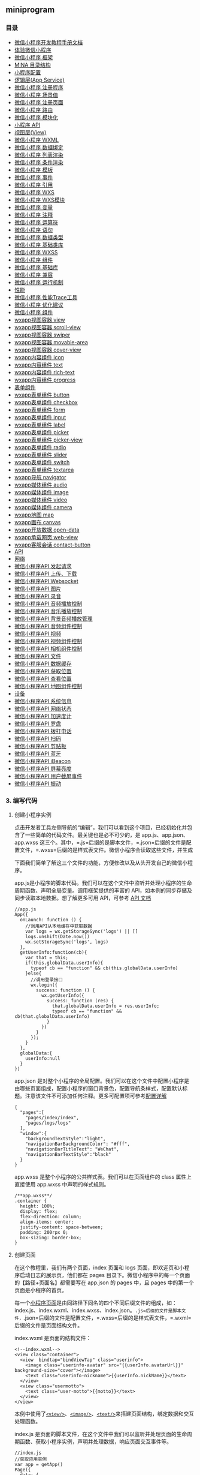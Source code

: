 ** miniprogram
*** 目录   
- [[file:article_0/index_u56.html][微信小程序开发教程手册文档]]
- [[file:article_1/index_u28.html][体验微信小程序]]
- [[file:article_2/index_u35.html][微信小程序 框架]]
- [[file:article_3/index_u19.html][MINA 目录结构]]
- [[file:article_4/index_u99.html][小程序配置]]
- [[file:article_5/index_u54.html][逻辑层(App Service)]]
- [[file:article_6/index_u97.html][微信小程序 注册程序]]
- [[file:article_7/index_u75.html][微信小程序 场景值]]
- [[file:article_8/index_u95.html][微信小程序 注册页面]]
- [[file:article_9/index_u64.html][微信小程序 路由]]
- [[file:article_10/index_u1.html][微信小程序 模块化]]
- [[file:article_11/index_u87.html][小程序 API]]
- [[file:article_12/index_u27.html][视图层(View)]]
- [[file:article_13/index_u30.html][微信小程序 WXML]]
- [[file:article_14/index_u12.html][微信小程序 数据绑定]]
- [[file:article_15/index_u21.html][微信小程序 列表渲染]]
- [[file:article_16/index_u62.html][微信小程序 条件渲染]]
- [[file:article_17/index_u92.html][微信小程序 模板]]
- [[file:article_18/index_u6.html][微信小程序 事件]]
- [[file:article_19/index_u73.html][微信小程序 引用]]
- [[file:article_20/index_u93.html][微信小程序 WXS]]
- [[file:article_21/index_u72.html][微信小程序 WXS模块]]
- [[file:article_22/index_u44.html][微信小程序 变量]]
- [[file:article_23/index_u39.html][微信小程序 注释]]
- [[file:article_24/index_u9.html][微信小程序 运算符]]
- [[file:article_25/index_u20.html][微信小程序 语句]]
- [[file:article_26/index_u55.html][微信小程序 数据类型]]
- [[file:article_27/index_u88.html][微信小程序 基础类库]]
- [[file:article_28/index_u67.html][微信小程序 WXSS]]
- [[file:article_29/index_u10.html][微信小程序 组件]]
- [[file:article_30/index_u63.html][微信小程序 基础库]]
- [[file:article_31/index_u8.html][微信小程序 兼容]]
- [[file:article_32/index_u51.html][微信小程序 运行机制]]
- [[file:article_33/index_u61.html][性能]]
- [[file:article_34/index_u17.html][微信小程序 性能Trace工具]]
- [[file:article_35/index_u34.html][微信小程序 优化建议]]
- [[file:article_36/index_u48.html][微信小程序 组件]]
- [[file:article_37/index_u96.html][wxapp视图容器 view]]
- [[file:article_38/index_u50.html][wxapp视图容器 scroll-view]]
- [[file:article_39/index_u94.html][wxapp视图容器 swiper]]
- [[file:article_40/index_u46.html][wxapp视图容器 movable-area]]
- [[file:article_41/index_u59.html][wxapp视图容器 cover-view]]
- [[file:article_42/index_u16.html][wxapp内容组件 icon]]
- [[file:article_43/index_u41.html][wxapp内容组件 text]]
- [[file:article_44/index_u60.html][wxapp内容组件 rich-text]]
- [[file:article_45/index_u23.html][wxapp内容组件 progress]]
- [[file:article_46/index_u85.html][表单组件]]
- [[file:article_47/index_u81.html][wxapp表单组件 button]]
- [[file:article_48/index_u15.html][wxapp表单组件 checkbox]]
- [[file:article_49/index_u31.html][wxapp表单组件 form]]
- [[file:article_50/index_u2.html][wxapp表单组件 input]]
- [[file:article_51/index_u70.html][wxapp表单组件 label]]
- [[file:article_52/index_u100.html][wxapp表单组件 picker]]
- [[file:article_53/index_u40.html][wxapp表单组件 picker-view]]
- [[file:article_54/index_u49.html][wxapp表单组件 radio]]
- [[file:article_55/index_u42.html][wxapp表单组件 slider]]
- [[file:article_56/index_u82.html][wxapp表单组件 switch]]
- [[file:article_57/index_u58.html][wxapp表单组件 textarea]]
- [[file:article_58/index_u13.html][wxapp导航 navigator]]
- [[file:article_59/index_u84.html][wxapp媒体组件 audio]]
- [[file:article_60/index_u14.html][wxapp媒体组件 image]]
- [[file:article_61/index_u89.html][wxapp媒体组件 video]]
- [[file:article_62/index_u4.html][wxapp媒体组件 camera]]
- [[file:article_63/index.html][wxapp地图 map]]
- [[file:article_64/index_u76.html][wxapp画布 canvas]]
- [[file:article_65/index_u91.html][wxapp开放数据 open-data]]
- [[file:article_66/index_u57.html][wxapp承载网页 web-view]]
- [[file:article_67/index_u45.html][wxapp客服会话 contact-button]]
- [[file:article_68/index_u25.html][API]]
- [[file:article_69/index_u68.html][网络]]
- [[file:article_70/index_u11.html][微信小程序API 发起请求]]
- [[file:article_71/index_u18.html][微信小程序API 上传、下载]]
- [[file:article_72/index_u29.html][微信小程序API Websocket]]
- [[file:article_73/index_u52.html][微信小程序API 图片]]
- [[file:article_74/index_u65.html][微信小程序API 录音]]
- [[file:article_75/index_u66.html][微信小程序API 音频播放控制]]
- [[file:article_76/index_u101.html][微信小程序API 音乐播放控制]]
- [[file:article_77/index_u71.html][微信小程序API 背景音频播放管理]]
- [[file:article_78/index_u90.html][微信小程序API 音频组件控制]]
- [[file:article_79/index_u77.html][微信小程序API 视频]]
- [[file:article_80/index_u36.html][微信小程序API 视频组件控制]]
- [[file:article_81/index_u53.html][微信小程序API 相机组件控制]]
- [[file:article_82/index_u79.html][微信小程序API 文件]]
- [[file:article_83/index_u98.html][微信小程序API 数据缓存]]
- [[file:article_84/index_u22.html][微信小程序API 获取位置]]
- [[file:article_85/index_u74.html][微信小程序API 查看位置]]
- [[file:article_86/index_u7.html][微信小程序API 地图组件控制]]
- [[file:article_87/index_u32.html][设备]]
- [[file:article_88/index_u83.html][微信小程序API 系统信息]]
- [[file:article_89/index_u5.html][微信小程序API 网络状态]]
- [[file:article_90/index_u78.html][微信小程序API 加速度计]]
- [[file:article_91/index_u24.html][微信小程序API 罗盘]]
- [[file:article_92/index_u37.html][微信小程序API 拨打电话]]
- [[file:article_93/index_u38.html][微信小程序API 扫码]]
- [[file:article_94/index_u86.html][微信小程序API 剪贴板]]
- [[file:article_95/index_u43.html][微信小程序API 蓝牙]]
- [[file:article_96/index_u47.html][微信小程序API iBeacon]]
- [[file:article_97/index_u80.html][微信小程序API 屏幕亮度]]
- [[file:article_98/index_u26.html][微信小程序API 用户截屏事件]]
- [[file:article_99/index_u3.html][微信小程序API 振动]]

*** 3. 编写代码
**** 创建小程序实例
点击开发者工具左侧导航的“编辑”，我们可以看到这个项目，已经初始化并包含了一些简单的代码文件。最关键也是必不可少的，是
app.js、app.json、app.wxss
这三个。其中，=.js=后缀的是脚本文件，=.json=后缀的文件是配置文件，=.wxss=后缀的是样式表文件。微信小程序会读取这些文件，并生成

下面我们简单了解这三个文件的功能，方便修改以及从头开发自己的微信小程序。

app.js是小程序的脚本代码。我们可以在这个文件中监听并处理小程序的生命周期函数、声明全局变量。调用框架提供的丰富的
API，如本例的同步存储及同步读取本地数据。想了解更多可用 API，可参考
[[file:hpm41q8p.html][API 文档]]

#+BEGIN_EXAMPLE
    //app.js
    App({
      onLaunch: function () {
        //调用API从本地缓存中获取数据
        var logs = wx.getStorageSync('logs') || []
        logs.unshift(Date.now())
        wx.setStorageSync('logs', logs)
      },
      getUserInfo:function(cb){
        var that = this;
        if(this.globalData.userInfo){
          typeof cb == "function" && cb(this.globalData.userInfo)
        }else{
          //调用登录接口
          wx.login({
            success: function () {
              wx.getUserInfo({
                success: function (res) {
                  that.globalData.userInfo = res.userInfo;
                  typeof cb == "function" && cb(that.globalData.userInfo)
                }
              })
            }
          });
        }
      },
      globalData:{
        userInfo:null
      }
    })
#+END_EXAMPLE

app.json
是对整个小程序的全局配置。我们可以在这个文件中配置小程序是由哪些页面组成，配置小程序的窗口背景色，配置导航条样式，配置默认标题。注意该文件不可添加任何注释。更多可配置项可参考[[file:hw9k1q8m.html][配置详解]]

#+BEGIN_EXAMPLE
    {
      "pages":[
        "pages/index/index",
        "pages/logs/logs"
      ],
      "window":{
        "backgroundTextStyle":"light",
        "navigationBarBackgroundColor": "#fff",
        "navigationBarTitleText": "WeChat",
        "navigationBarTextStyle":"black"
      }
    }
#+END_EXAMPLE

app.wxss 是整个小程序的公共样式表。我们可以在页面组件的 class
属性上直接使用 app.wxss 中声明的样式规则。

#+BEGIN_EXAMPLE
    /**app.wxss**/
    .container {
      height: 100%;
      display: flex;
      flex-direction: column;
      align-items: center;
      justify-content: space-between;
      padding: 200rpx 0;
      box-sizing: border-box;
    }
#+END_EXAMPLE

**** 创建页面
在这个教程里，我们有两个页面，index 页面和 logs
页面，即欢迎页和小程序启动日志的展示页，他们都在 pages
目录下。微信小程序中的每一个页面的【路径+页面名】都需要写在 app.json 的
pages 中，且 pages 中的第一个页面是小程序的首页。

每一个[[file:weixinapp-page.html][小程序页面]]是由同路径下同名的四个不同后缀文件的组成，如：index.js、index.wxml、index.wxss、index.json。=.js=后缀的文件是脚本文件，=.json=后缀的文件是配置文件，=.wxss=后缀的是样式表文件，=.wxml=后缀的文件是页面结构文件。

index.wxml 是页面的结构文件：

#+BEGIN_EXAMPLE
    <!--index.wxml-->
    <view class="container">
      <view  bindtap="bindViewTap" class="userinfo">
        <image class="userinfo-avatar" src="{{userInfo.avatarUrl}}" background-size="cover"></image>
        <text class="userinfo-nickname">{{userInfo.nickName}}</text>
      </view>
      <view class="usermotto">
        <text class="user-motto">{{motto}}</text>
      </view>
    </view>
#+END_EXAMPLE

本例中使用了[[file:sp6z1q8q.html][=<view/>=]]、[[file:weixinapp-image.html][=<image/>=]]、[[file:weixinapp-text.html][=<text/>=]]来搭建页面结构，绑定数据和交互处理函数。

index.js
是页面的脚本文件，在这个文件中我们可以监听并处理页面的生命周期函数、获取小程序实例，声明并处理数据，响应页面交互事件等。

#+BEGIN_EXAMPLE
    //index.js
    //获取应用实例
    var app = getApp()
    Page({
      data: {
        motto: 'Hello World',
        userInfo: {}
      },
      //事件处理函数
      bindViewTap: function() {
        wx.navigateTo({
          url: '../logs/logs'
        })
      },
      onLoad: function () {
        console.log('onLoad')
        var that = this
        //调用应用实例的方法获取全局数据
        app.getUserInfo(function(userInfo){
          //更新数据
          that.setData({
            userInfo:userInfo
          })
        })
      }
    })
#+END_EXAMPLE

index.wxss 是页面的样式表：

#+BEGIN_EXAMPLE
    /**index.wxss**/
    .userinfo {
      display: flex;
      flex-direction: column;
      align-items: center;
    }

    .userinfo-avatar {
      width: 128rpx;
      height: 128rpx;
      margin: 20rpx;
      border-radius: 50%;
    }

    .userinfo-nickname {
      color: #aaa;
    }

    .usermotto {
      margin-top: 200px;
    }
#+END_EXAMPLE

页面的样式表是非必要的。当有页面样式表时，页面的样式表中的样式规则会层叠覆盖
app.wxss
中的样式规则。如果不指定页面的样式表，也可以在页面的结构文件中直接使用
app.wxss 中指定的样式规则。

index.json 是页面的配置文件：

页面的配置文件是非必要的。当有页面的配置文件时，配置项在该页面会覆盖
app.json 的 window
中相同的配置项。如果没有指定的页面配置文件，则在该页面直接使用 app.json
中的默认配置。

logs 的页面结构

#+BEGIN_EXAMPLE
    <!--logs.wxml-->
    <view class="container log-list">
      <block wx:for="{{logs}}" wx:for-item="log">
        <text class="log-item">{{index + 1}}. {{log}}</text>
      </block>
    </view>
#+END_EXAMPLE

logs 页面使用 [[file:weixinapp-list.html#block-wxfor][=<block/>=]]
控制标签来组织代码，在 =<block/>= 上使用
[[file:weixinapp-list.html#wxfor][=wx:for=]] 绑定 =logs= 数据，并将
=logs= 数据循环展开节点。

#+BEGIN_EXAMPLE
    //logs.js
    var util = require('../../utils/util.js')
    Page({
      data: {
        logs: []
      },
      onLoad: function () {
        this.setData({
          logs: (wx.getStorageSync('logs') || []).map(function (log) {
            return util.formatTime(new Date(log))
          })
        })
      }
    })
#+END_EXAMPLE

运行结果如下：

[[file:feed_0/article_0/images/img2_u1.png]]\\

*** 4. 手机预览
开发者工具左侧菜单栏选择"项目"，点击"预览"，扫码后即可在微信客户端中体验。

[[file:feed_0/article_1/images/img1_u2.png]]\\

\\

--------------

This article was downloaded by *calibre* from
[[http://caibaojian.com/weixinapp/9wou1q8j.html]]

\\
\\
| [[../index_u33.html#article_0][段落菜单]] |
[[../../index_u69.html#feed_0][主菜单]] |

<<index_u28.html>>

| [[../article_2/index_u35.html][下一项]] |
[[../index_u33.html#article_1][段落菜单]] |
[[../../index_u69.html#feed_0][主菜单]] |
[[../article_0/index_u56.html][上一项]] |

--------------

下载微信客户端版本号：6.3.27
及以上，只有小程序绑定的开发者有权限扫码体验。

#+BEGIN_HTML
  <h2 class="calibre16">
#+END_HTML

源码下载：

--------------

#+BEGIN_HTML
  </h2>
#+END_HTML

- [[https://mp.weixin.qq.com/debug/wxadoc/dev/demo/demo.zip][下载源码
  版本20170111]]\\

[[file:feed_0/article_1/images/img1_u2.png]]\\

[[file:attachments/image/20160929/1475118666160936.png][[[file:feed_0/article_1/images/img2.jpg]]]]\\

\\

--------------

This article was downloaded by *calibre* from
[[http://caibaojian.com/weixinapp/3u9c1qhw.html]]

\\
\\
| [[../index_u33.html#article_1][段落菜单]] |
[[../../index_u69.html#feed_0][主菜单]] |

<<index_u35.html>>

| [[../article_3/index_u19.html][下一项]] |
[[../index_u33.html#article_2][段落菜单]] |
[[../../index_u69.html#feed_0][主菜单]] |
[[../article_1/index_u28.html][上一项]] |

--------------

#+BEGIN_HTML
  <h2 id="mina" class="calibre16">
#+END_HTML

框架

--------------

#+BEGIN_HTML
  </h2>
#+END_HTML

小程序开发框架的目标是通过尽可能简单、高效的方式让开发者可以在微信中开发具有原生APP体验的服务。\\

框架提供了自己的视图层描述语言[[file:weixinapp-wxml.html][WXML]]和[[file:weixinapp-wxss.html][WXSS]]，以及基于[[file:javascript][JavaScript]]的逻辑层框架，并在视图层与逻辑层间提供了数据传输和事件系统，可以让开发者可以方便的聚焦于数据与逻辑上。

\\

#+BEGIN_HTML
  <h2 class="calibre16">
#+END_HTML

响应的数据绑定

--------------

#+BEGIN_HTML
  </h2>
#+END_HTML

框架的核心是一个响应的数据绑定系统。

整个系统分为两块[[file:vuis1q9m.html][视图层(View)]]和[[file:47tz1q8n.html][逻辑层(App
Service)]]

框架可以让数据与视图非常简单地保持同步。当做数据修改的时候，只需要在逻辑层修改数据，视图层就会做相应的更新。

通过这个简单的例子来看：

#+BEGIN_EXAMPLE
    <!-- Thie is our View -->
    <view> Hello {{name}}! </view>
    <button bindtap="changeName"> Click me! </button>
#+END_EXAMPLE

#+BEGIN_EXAMPLE
    // This is our App Service.
    // This is our data.
    var helloData = {
      name: 'WeChat'
    }

    // Register a Page.
    Page({
      data: helloData,
      changeName: function(e) {
        // sent data change to view.
        this.setData({
          name: 'MINA'
        })
      }
    })
#+END_EXAMPLE

- 开发者通过框架将逻辑层数据中的=name=与视图层的=name=进行了绑定，所以在页面一打开的时候会显示=Hello WeChat!=
- 当点击按钮的时候，视图层会发送=changeName=的事件给逻辑层，逻辑层找到对应的事件处理函数
- 逻辑层执行了=setData=的操作，将name从=weChat=变为=MINA=，因为该数据和视图层已经绑定了，从而视图层会自动响应改变为=Hello MINA!=
  。

#+BEGIN_HTML
  <h2 class="calibre16">
#+END_HTML

[[file:vuis1q9m.html][页面管理]]

--------------

#+BEGIN_HTML
  </h2>
#+END_HTML

框架管理了整个*小程序*的页面路由，可以做到页面间的无缝切换，并给以页面完整的生命周期。开发者需要做的只是将页面的数据，方法，生命周期函数注册进框架中，其他的一切复杂的操作都交由框架处理。

#+BEGIN_HTML
  <h2 class="calibre16">
#+END_HTML

[[file:itz51q8o.html][基础组件]]

--------------

#+BEGIN_HTML
  </h2>
#+END_HTML

框架提供了一套基础的组件，这些组件自带微信风格的样式以及特殊的逻辑，开发者可以通过组合基础组件，创建出强大的*微信小程序*
。

#+BEGIN_HTML
  <h2 class="calibre16">
#+END_HTML

[[file:hpm41q8p.html][丰富的API]]

--------------

#+BEGIN_HTML
  </h2>
#+END_HTML

框架提供丰富的微信原生API，可以方便的调起微信提供的能力，如获取[[file:weixinapp-open.html][用户信息]]，[[file:weixinapp-apidate.html][本地存储]]，[[file:uvq81qdh.html][支付功能]]等。

\\

--------------

This article was downloaded by *calibre* from
[[http://caibaojian.com/weixinapp/wgt21q8k.html]]

\\
\\
| [[../index_u33.html#article_2][段落菜单]] |
[[../../index_u69.html#feed_0][主菜单]] |

<<index_u19.html>>

| [[../article_4/index_u99.html][下一项]] |
[[../index_u33.html#article_3][段落菜单]] |
[[../../index_u69.html#feed_0][主菜单]] |
[[../article_2/index_u35.html][上一项]] |

--------------

* 文件结构
MINA程序包含一个描述整体程序的app和多个描述各自页面的page。

一个MINA程序主体部分由三个文件组成，必须放在项目的根目录，如下：

| 文件       | 必需   | 作用               |
|------------+--------+--------------------|
| app.js     | 是     | 小程序逻辑         |
| app.json   | 是     | 小程序公共设置     |
| app.wxss   | 否     | 小程序公共样式表   |

一个MINA页面由四个文件组成，分别是：

| 文件类型   | 必须   | 作用         |
|------------+--------+--------------|
| wxml       | 是     | 页面结构     |
| wxss       | 否     | 页面样式表   |
| json       | 否     | 页面配置     |
| js         | 是     | 页面逻辑     |

注意：为了方便开发者减少配置项，我们规定描述页面的这四个文件必须具有相同的路径与文件名。

--------------

This article was downloaded by *calibre* from
[[http://caibaojian.com/weixinapp/1g7f1q8l.html]]

\\
\\
| [[../index_u33.html#article_3][段落菜单]] |
[[../../index_u69.html#feed_0][主菜单]] |

<<index_u99.html>>

| [[../article_5/index_u54.html][下一项]] |
[[../index_u33.html#article_4][段落菜单]] |
[[../../index_u69.html#feed_0][主菜单]] |
[[../article_3/index_u19.html][上一项]] |

--------------

** 配置
   :PROPERTIES:
   :CUSTOM_ID: index_u99.html#配置
   :CLASS: calibre16
   :END:

--------------

我们使用=app.json=文件来对微信小程序进行全局配置，决定页面文件的路径、窗口表现、设置网络超时时间、设置多
tab 等。

以下是一个包含了所有配置选项的简单配置=app.json= ：

#+BEGIN_EXAMPLE
    {
      "pages": [
        "pages/index/index",
        "pages/logs/index"
      ],  
    "window": {
        "navigationBarTitleText": "Demo"
      },
      "tabBar": {
        "list": [{
          "pagePath": "pages/index/index",
          "text": "首页"
        }, {
          "pagePath": "pages/logs/logs",
          "text": "日志"
        }]
      },
      "networkTimeout": {
        "request": 10000,
        "downloadFile": 10000
      },
      "debug": true
    }
#+END_EXAMPLE

app.json 配置项列表
| 属性                                                 | 类型           | 必填   | 描述                      |
|------------------------------------------------------+----------------+--------+---------------------------|
| [[#index_u99.html#pages][pages]]                     | String Array   | 是     | 设置页面路径              |
| [[#index_u99.html#window][window]]                   | Object         | 否     | 设置默认页面的窗口表现    |
| [[#index_u99.html#tabBar][tabBar]]                   | Object         | 否     | 设置底部 tab 的表现       |
| [[#index_u99.html#networkTimeout][networkTimeout]]   | Object         | 否     | 设置网络超时时间          |
| [[#index_u99.html#debug][debug]]                     | Boolean        | 否     | 设置是否开启 debug 模式   |

*** pages
    :PROPERTIES:
    :CUSTOM_ID: index_u99.html#pages
    :CLASS: calibre11
    :END:

接受一个数组，每一项都是字符串，来指定小程序由哪些页面组成。每一项代表对应页面的【路径+文件名】信息，*数组的第一项代表小程序的初始页面。小程序中新增/减少页面，都需要对
pages 数组进行修改。*

文件名不需要写文件后缀，因为框架会自动去寻找路径=.json=,=.js=,=.wxml=,=.wxss=的四个文件进行整合。

如开发目录为：

#+BEGIN_QUOTE
  pages/

  pages/index/index.wxml

  pages/index/index.js

  pages/index/index.wxss

  pages/logs/logs.wxml

  pages/logs/logs.js

  app.js

  app.json

  app.wxss
#+END_QUOTE

则，我们需要在 app.json 中写

#+BEGIN_EXAMPLE
    {
      "pages":[
        "pages/index/index"
        "pages/logs/logs"
      ]
    }
#+END_EXAMPLE

*** window
    :PROPERTIES:
    :CUSTOM_ID: index_u99.html#window
    :CLASS: calibre11
    :END:

用于设置小程序的状态栏、导航条、标题、窗口背景色。

| 属性                           | 类型       | 默认值    | 描述                                                                                                                         |
|--------------------------------+------------+-----------+------------------------------------------------------------------------------------------------------------------------------|
| navigationBarBackgroundColor   | HexColor   | #000000   | 导航栏背景颜色，如"#000000"                                                                                                  |
| navigationBarTextStyle         | String     | white     | 导航栏标题颜色，仅支持 black/white                                                                                           |
| navigationBarTitleText         | String     |           | 导航栏标题文字内容                                                                                                           |
| backgroundColor                | HexColor   | #ffffff   | 窗口的背景色                                                                                                                 |
| backgroundTextStyle            | String     | dark      | 下拉背景字体、loading 图的样式，仅支持 dark/light                                                                            |
| enablePullDownRefresh          | Boolean    | false     | 是否开启下拉刷新，详见[[http://caibaojian.com/weixinapp/weixinapp-page.html#页面相关事件处理函数][页面相关事件处理函数]]。   |
| onReachBottomDistance          | Number     | 50        | 页面上拉触底事件触发时距页面底部距离，单位为px                                                                               |

*注：HexColor（十六进制颜色值），如"#ff00ff"*

如 app.json ：

#+BEGIN_EXAMPLE
    {
      "window":{
        "navigationBarBackgroundColor": "#ffffff",
        "navigationBarTextStyle": "black",
        "navigationBarTitleText": "微信接口功能演示",
        "backgroundColor": "#eeeeee",
        "backgroundTextStyle": "light"
      }
    } 
#+END_EXAMPLE

[[file:feed_0/article_4/images/img1.jpg]]

\\

*** tabBar
    :PROPERTIES:
    :CUSTOM_ID: index_u99.html#tabBar
    :CLASS: calibre11
    :END:

如果我们的小程序是一个多 tab
应用（客户端窗口的底部有tab栏可以切换页面），那么我们可以通过 tabBar
配置项指定 tab 栏的表现，以及 tab 切换时显示的对应页面。

Tip：

1. 当设置 position 为 top 时，将不会显示 icon

2. tabBar 是一个数组，*只能配置最少2个、最多5个 tab*，tab
按数组的顺序排序。

*属性说明：*

| 属性              | 类型       | 必填   | 默认值   | 描述                                                   |
|-------------------+------------+--------+----------+--------------------------------------------------------|
| color             | HexColor   | 是     |          | tab 上的文字默认颜色                                   |
| selectedColor     | HexColor   | 是     |          | tab 上的文字选中时的颜色                               |
| backgroundColor   | HexColor   | 是     |          | tab 的背景色                                           |
| borderStyle       | String     | 否     | black    | tabbar上边框的颜色， 仅支持 black/white                |
| list              | Array      | 是     |          | tab 的列表，详见 list 属性说明，最少2个、最多5个 tab   |
| position          | String     | 否     | bottom   | 可选值 bottom、top                                     |

其中 list 接受一个数组，数组中的每个项都是一个对象，其属性值如下：

| 属性               | 类型     | 必填   | 说明                                                                                               |
|--------------------+----------+--------+----------------------------------------------------------------------------------------------------|
| pagePath           | String   | 是     | 页面路径，必须在 pages 中先定义                                                                    |
| text               | String   | 是     | tab 上按钮文字                                                                                     |
| iconPath           | String   | 否     | 图片路径，icon 大小限制为40kb，建议尺寸为 81px * 81px，当 postion 为 top 时，此参数无效            |
| selectedIconPath   | String   | 否     | 选中时的图片路径，icon 大小限制为40kb，建议尺寸为 81px * 81px ，当 postion 为 top 时，此参数无效   |

[[file:feed_0/article_1/images/img1_u2.png]]\\

** networkTimeout
   :PROPERTIES:
   :CLASS: calibre16
   :END:

可以设置各种网络请求的超时时间。

*属性说明：*

| 属性            | 类型     | 必填   | 说明                                                                               |
|-----------------+----------+--------+------------------------------------------------------------------------------------|
| request         | Number   | 否     | [[file:weixinapp-network-request.html][wx.request]]的超时时间，单位毫秒            |
| connectSocket   | Number   | 否     | [[file:weixinapp-network-socket.html][wx.connectSocket]]的超时时间，单位毫秒       |
| uploadFile      | Number   | 否     | [[file:4g8s1q9c.html#wxuploadfileobject][wx.uploadFile]]的超时时间，单位毫秒       |
| downloadFile    | Number   | 否     | [[file:4g8s1q9c.html#wxdownloadfileobject][wx.downloadFile]]的超时时间，单位毫秒   |

*** debug
    :PROPERTIES:
    :CUSTOM_ID: index_u99.html#debug
    :CLASS: calibre11
    :END:

可以在开发者工具中开启 debug 模式，在开发者工具的控制台面板，调试信息以
info
的形式给出，其信息有=Page的注册=，=页面路由=，=数据更新=，=事件触发=
。可以帮助开发者快速定位一些常见的问题。

** page.json
   :PROPERTIES:
   :CUSTOM_ID: index_u99.html#pagejson
   :CLASS: calibre16
   :END:

每一个小程序页面也可以使用=.json=文件来对本页面的窗口表现进行配置。页面的配置比=app.json=全局配置简单得多，只是设置
app.json 中的 window 配置项的内容，页面中配置项会覆盖 app.json 的 window
中相同的配置项。

页面的=.json=只能设置=window=相关的配置项，以决定本页面的窗口表现，所以无需写=window=这个键，如：

| 属性                           | 类型       | 默认值    | 描述                                                                                                                         |
|--------------------------------+------------+-----------+------------------------------------------------------------------------------------------------------------------------------|
| navigationBarBackgroundColor   | HexColor   | #000000   | 导航栏背景颜色，如"#000000"                                                                                                  |
| navigationBarTextStyle         | String     | white     | 导航栏标题颜色，仅支持 black/white                                                                                           |
| navigationBarTitleText         | String     |           | 导航栏标题文字内容                                                                                                           |
| backgroundColor                | HexColor   | #ffffff   | 窗口的背景色                                                                                                                 |
| backgroundTextStyle            | String     | dark      | 下拉背景字体、loading 图的样式，仅支持 dark/light                                                                            |
| enablePullDownRefresh          | Boolean    | false     | 是否开启下拉刷新，详见[[http://caibaojian.com/weixinapp/weixinapp-page.html#页面相关事件处理函数][页面相关事件处理函数。]]   |
| disableScroll                  | Boolean    | false     | 设置为 true 则页面整体不能上下滚动；只在 page.json 中有效，无法在 app.json 中设置该项                                        |

\\

#+BEGIN_EXAMPLE
    {
      "navigationBarBackgroundColor": "#ffffff",
      "navigationBarTextStyle": "black",
      "navigationBarTitleText": "微信接口功能演示",
      "backgroundColor": "#eeeeee",
      "backgroundTextStyle": "light"
    }
#+END_EXAMPLE

\\

--------------

This article was downloaded by *calibre* from
[[http://caibaojian.com/weixinapp/hw9k1q8m.html]]

\\
\\
| [[../index_u33.html#article_4][段落菜单]] |
[[../../index_u69.html#feed_0][主菜单]] |

<<index_u54.html>>

| [[../article_6/index_u97.html][下一项]] |
[[../index_u33.html#article_5][段落菜单]] |
[[../../index_u69.html#feed_0][主菜单]] |
[[../article_4/index_u99.html][上一项]] |

--------------

** 逻辑层(App Service)
   :PROPERTIES:
   :CUSTOM_ID: index_u54.html#逻辑层app-service
   :CLASS: calibre16
   :END:

--------------

小程序开发框架的逻辑层是由JavaScript编写。

逻辑层将数据进行处理后发送给视图层，同时接受视图层的事件反馈。在
[[file:javascript][JavaScript]]
的基础上，我们做了一些修改，以方便地开发小程序。

- 增加 [[file:weixinapp-app.html][App]] 和
  [[file:weixinapp-page.html][Page]] 方法，进行程序和页面的注册。
- 提供丰富的 [[file:hpm41q8p.html][API]]，如扫一扫，支付等微信特有能力。
- 每个页面有独立的[[file:weixinapp-module.html#文件作用域][作用域]]，并提供[[file:weixinapp-module.html#模块化][模块化]]能力。
- 由于框架并非运行在浏览器中，所以 JavaScript 在 web
  中一些能力都无法使用，如 document，window 等。
- 开发者写的所有代码最终将会打包成一份
  JavaScript，并在小程序启动的时候运行，直到小程序销毁。类似
  ServiceWorker，所以逻辑层也称之为 App Service。

--------------

This article was downloaded by *calibre* from
[[http://caibaojian.com/weixinapp/47tz1q8n.html]]

\\
\\
| [[../index_u33.html#article_5][段落菜单]] |
[[../../index_u69.html#feed_0][主菜单]] |

<<index_u97.html>>

| [[../article_7/index_u75.html][下一项]] |
[[../index_u33.html#article_6][段落菜单]] |
[[../../index_u69.html#feed_0][主菜单]] |
[[../article_5/index_u54.html][上一项]] |

--------------

** App
   :PROPERTIES:
   :CUSTOM_ID: index_u97.html#app
   :CLASS: calibre16
   :END:

** App()
   :PROPERTIES:
   :CLASS: calibre16
   :END:

--------------

=App()=函数用来注册一个小程序。接受一个object参数，其指定小程序的生命周期函数等。

*object参数说明：*

**

| 属性       | 类型       | 描述                             | 触发时机                                                                   |
|------------+------------+----------------------------------+----------------------------------------------------------------------------|
| onLaunch   | Function   | 生命周期函数--监听小程序初始化   | 当小程序初始化完成时，会触发 onLaunch（全局只触发一次）                    |
| onShow     | Function   | 生命周期函数--监听小程序显示     | 当小程序启动，或从后台进入前台显示，会触发 onShow                          |
| onHide     | Function   | 生命周期函数--监听小程序隐藏     | 当小程序从前台进入后台，会触发 onHide                                      |
| onError    | Function   | 错误监听函数                     | 当小程序发生脚本错误，或者 api 调用失败时，会触发 onError 并带上错误信息   |
| 其他       | Any        | \\                               | 开发者可以添加任意的函数或数据到 Object 参数中，用 =this= 可以访问         |

*前台、后台定义：*当用户点击左上角关闭，或者按了设备 Home
键离开微信，小程序并没有直接销毁，而是进入了后台；当再次进入微信或再次打开小程序，又会从后台进入前台。需要注意的是：只有当小程序进入后台一定时间，或者系统资源占用过高，才会被真正的销毁。

*关闭小程序(基础库版本1.1.0开始支持)：*当用户从扫一扫、转发等入口([[http://caibaojian.com/weixinapp/weixinapp-scene.html][场景值]]为1007,
1008, 1011,
1025)进入小程序，且没有置顶小程序的情况下退出，小程序会被销毁。*小程序运行机制在基础库版本 1.4.0 有所改变*：上一条关闭逻辑在新版本已不适用，[[http://caibaojian.com/weixinapp/weixinapp-operating-mechanism.html][详情]]

*示例代码：*

#+BEGIN_EXAMPLE
    App({
      onLaunch: function(options) { 
        // Do something initial when launch.
      },
      onShow: function(options) {
          // Do something when show.
      },
      onHide: function() {
          // Do something when hide.
      },
      onError: function(msg) {
        console.log(msg)
      },
      globalData: 'I am global data'
    })
#+END_EXAMPLE

*** onLaunch, onShow 参数
    :PROPERTIES:
    :CLASS: calibre11
    :END:

| 字段                     | 类型     | 说明                                                                                                                |
|--------------------------+----------+---------------------------------------------------------------------------------------------------------------------|
| path                     | String   | 打开小程序的路径                                                                                                    |
| query                    | Object   | 打开小程序的query                                                                                                   |
| scene                    | Number   | 打开小程序的场景值                                                                                                  |
| shareTicket              | String   | shareTicket，详见 [[http://caibaojian.com/weixinapp/weixinapp-api-share.html#获取更多转发信息][获取更多转发信息]]   |
| referrerInfo             | Object   | 当场景为由另一个小程序打开时，返回此字段                                                                            |
| referrerInfo.appId       | String   | 来源小程序的 appId                                                                                                  |
| referrerInfo.extraData   | Object   | 来源小程序传过来的数据                                                                                              |

场景值 [[http://caibaojian.com/weixinapp/weixinapp-scene.html][详见]]。

** getApp()
   :PROPERTIES:
   :CUSTOM_ID: index_u97.html#getApp()
   :CLASS: calibre16
   :END:

--------------

我们提供了全局的=getApp()=函数，可以获取到小程序实例。

#+BEGIN_EXAMPLE
    // other.js
    var appInstance = getApp()
    console.log(appInstance.globalData) // I am global data
#+END_EXAMPLE

*注意：*

=App()=必须在app.js中注册，且不能注册多个。

不要在定义于=App()=内的函数中调用=getApp()=，使用=this=就可以拿到app实例。

不要在onLaunch的时候调用=getCurrentPage()=，此时page还没有生成。

通过=getApp()=获取实例之后，不要私自调用生命周期函数。

\\

--------------

This article was downloaded by *calibre* from
[[http://caibaojian.com/weixinapp/weixinapp-app.html]]

\\
\\
| [[../index_u33.html#article_6][段落菜单]] |
[[../../index_u69.html#feed_0][主菜单]] |

<<index_u75.html>>

| [[../article_8/index_u95.html][下一项]] |
[[../index_u33.html#article_7][段落菜单]] |
[[../../index_u69.html#feed_0][主菜单]] |
[[../article_6/index_u97.html][上一项]] |

--------------

* mini
** 场景值
   :PROPERTIES:
   :CLASS: calibre16
   :END:

#+BEGIN_QUOTE
  基础库 1.1.0
  开始支持，低版本需做[[http://caibaojian.com/weixinapp/compatibility.html][兼容处理]]
#+END_QUOTE

--------------

当前支持的场景值有：

| 场景值ID   | 说明                                                                                                                    |
|------------+-------------------------------------------------------------------------------------------------------------------------|
| 1001       | 发现栏小程序主入口                                                                                                      |
| 1005       | 顶部搜索框的搜索结果页                                                                                                  |
| 1006       | 发现栏小程序主入口搜索框的搜索结果页                                                                                    |
| 1007       | 单人聊天会话中的小程序消息卡片                                                                                          |
| 1008       | 群聊会话中的小程序消息卡片                                                                                              |
| 1011       | 扫描二维码                                                                                                              |
| 1012       | 长按图片识别二维码                                                                                                      |
| 1013       | 手机相册选取二维码                                                                                                      |
| 1014       | 小程序模版消息                                                                                                          |
| 1017       | 前往体验版的入口页                                                                                                      |
| 1019       | 微信钱包                                                                                                                |
| 1020       | 公众号 profile 页相关小程序列表                                                                                         |
| 1022       | 聊天顶部置顶小程序入口                                                                                                  |
| 1023       | 安卓系统桌面图标                                                                                                        |
| 1024       | 小程序 profile 页                                                                                                       |
| 1025       | 扫描一维码                                                                                                              |
| 1026       | 附近小程序列表                                                                                                          |
| 1028       | 我的卡包                                                                                                                |
| 1029       | 卡券详情页                                                                                                              |
| 1031       | 长按图片识别一维码                                                                                                      |
| 1032       | 手机相册选取一维码                                                                                                      |
| 1034       | 微信支付完成页                                                                                                          |
| 1035       | 公众号自定义菜单                                                                                                        |
| 1036       | App 分享消息卡片                                                                                                        |
| 1037       | 小程序打开小程序                                                                                                        |
| 1038       | 从另一个小程序返回                                                                                                      |
| 1039       | 摇电视                                                                                                                  |
| 1042       | 添加好友搜索框的搜索结果页                                                                                              |
| 1043       | 公众号模板消息                                                                                                          |
| 1044       | 带 shareTicket 的小程序消息卡片（[[http://caibaojian.com/weixinapp/weixinapp-api-share.html#获取更多转发信息][详情]])   |
| 1047       | 扫描小程序码                                                                                                            |
| 1048       | 长按图片识别小程序码                                                                                                    |
| 1049       | 手机相册选取小程序码                                                                                                    |
| 1052       | 卡券的适用门店列表                                                                                                      |
| 1053       | 搜一搜的结果页                                                                                                          |
| 1056       | 音乐播放器菜单                                                                                                          |
| 1058       | 公众号文章                                                                                                              |
| 1059       | 体验版小程序绑定邀请页                                                                                                  |
| 1067       | 公众号文章广告                                                                                                          |
| 1068       | 附近小程序列表广告                                                                                                      |

可以在 App
的 =onLaunch= 和 =onShow= 中获取。 [[http://caibaojian.com/weixinapp/weixinapp-app.html][详见]]

*Tip*: 由于Android系统限制，目前还无法获取到按 Home 键退出到桌面，然后从桌面再次进小程序的场景值，对于这种情况，会保留上一次的场景值。

\\

--------------

This article was downloaded by *calibre* from
[[http://caibaojian.com/weixinapp/weixinapp-scene.html]]

\\
\\
| [[../index_u33.html#article_7][段落菜单]] |
[[../../index_u69.html#feed_0][主菜单]] |

<<index_u95.html>>

| [[../article_9/index_u64.html][下一项]] |
[[../index_u33.html#article_8][段落菜单]] |
[[../../index_u69.html#feed_0][主菜单]] |
[[../article_7/index_u75.html][上一项]] |

--------------

** Page
   :PROPERTIES:
   :CUSTOM_ID: index_u95.html#page
   :CLASS: calibre16
   :END:

--------------

=Page()= 函数用来注册一个页面。接受一个 object
参数，其指定页面的初始数据、生命周期函数、事件处理函数等。

*object 参数说明：*

| 属性                                   | 类型       | 描述                                                                               |
|----------------------------------------+------------+------------------------------------------------------------------------------------|
| [[#index_u95.html#初始化数据][data]]   | Object     | 页面的初始数据                                                                     |
| onLoad                                 | Function   | 生命周期函数--监听页面加载                                                         |
| onReady                                | Function   | 生命周期函数--监听页面初次渲染完成                                                 |
| onShow                                 | Function   | 生命周期函数--监听页面显示                                                         |
| onHide                                 | Function   | 生命周期函数--监听页面隐藏                                                         |
| onUnload                               | Function   | 生命周期函数--监听页面卸载                                                         |
| onPullDownRefresh                      | Function   | 页面相关事件处理函数--监听用户下拉动作                                             |
| onReachBottom                          | Function   | 页面上拉触底事件的处理函数                                                         |
| onShareAppMessage                      | Function   | 用户点击右上角转发                                                                 |
| onPageScroll                           | Function   | 页面滚动触发事件的处理函数                                                         |
| 其他                                   | Any        | 开发者可以添加任意的函数或数据到 object 参数中，在页面的函数中用 =this= 可以访问   |

*示例代码：*

#+BEGIN_EXAMPLE
    //index.js
    Page({
      data: {
        text: "This is page data."
      },
      onLoad: function(options) {
        // Do some initialize when page load.
      },
      onReady: function() {
        // Do something when page ready.
      },
      onShow: function() {
        // Do something when page show.
      },
      onHide: function() {
        // Do something when page hide.
      },
      onUnload: function() {
        // Do something when page close.
      },
      onPullDownRefresh: function() {
        // Do something when pull down.
      },
      onReachBottom: function() {
        // Do something when page reach bottom.
      },
      onShareAppMessage: function () {
       // return custom share data when user share.
      },
      onPageScroll: function() {
        // Do something when page scroll
      },
      // Event handler.
      viewTap: function() {
        this.setData({
          text: 'Set some data for updating view.'
        })
      },
      customData: {
        hi: 'MINA'
      }
    })
#+END_EXAMPLE

** 初始化数据
   :PROPERTIES:
   :CUSTOM_ID: index_u95.html#初始化数据
   :CLASS: calibre16
   :END:

--------------

初始化数据将作为页面的第一次渲染。data 将会以 JSON
的形式由逻辑层传至渲染层，所以其数据必须是可以转成 JSON
的格式：字符串，数字，布尔值，对象，数组。

渲染层可以通过 [[../view/wxml][WXML]] 对数据进行绑定。

*示例代码：*

\\

#+BEGIN_EXAMPLE
    <view>{{text}}</view>
    <view>{{array[0].msg}}</view>
#+END_EXAMPLE

#+BEGIN_EXAMPLE
    Page({
      data: {
        text: 'init data',
        array: [{msg: '1'}, {msg: '2'}]
      }
    })
#+END_EXAMPLE

** 
   :PROPERTIES:
   :CUSTOM_ID: index_u95.html#生命周期函数
   :CLASS: calibre16
   :END:

** 生命周期函数
   :PROPERTIES:
   :CLASS: calibre16
   :END:

--------------

- =onLoad=: 页面加载

  - 一个页面只会调用一次，可以在 onLoad 中获取打开当前页面所调用的 query
    参数。

- =onShow=: 页面显示

  - 每次打开页面都会调用一次。

- =onReady=: 页面初次渲染完成

  - 一个页面只会调用一次，代表页面已经准备妥当，可以和视图层进行交互。
  - 对界面的设置如=wx.setNavigationBarTitle=请在=onReady=之后设置。详见[[#index_u95.html#生命周期][生命周期]]

- =onHide=: 页面隐藏

  - 当=navigateTo=或底部=tab=切换时调用。

- =onUnload=: 页面卸载

  - 当=redirectTo=或=navigateBack=的时候调用。

生命周期的调用以及页面的路由方式[[file:route.html][详见]]

*onLoad参数*

| 类型     | 说明                                      |
|----------+-------------------------------------------|
| Object   | 其他页面打开当前页面所调用的 query 参数   |

** 页面相关事件处理函数
   :PROPERTIES:
   :CUSTOM_ID: index_u95.html#页面相关事件处理函数
   :CLASS: calibre16
   :END:

--------------

- =onPullDownRefresh=: 下拉刷新

  - 监听用户下拉刷新事件。
  - 需要在=config=的[[../config.html#window][=window=]]选项中开启=enablePullDownRefresh=。
  - 当处理完数据刷新后，[[../../api/pulldown.html#wxstoppulldownrefresh][=wx.stopPullDownRefresh=]]可以停止当前页面的下拉刷新。

- =onReachBottom=: 上拉触底

  - 监听用户下拉触底事件。

- =onPageScroll=: 页面滚动

  - 监听用户滑动页面事件。
  - 参数为 Object，包含以下字段：

| 字段        | 类型     | 说明                                   |
|-------------+----------+----------------------------------------|
| scrollTop   | Number   | 页面在垂直方向已滚动的距离（单位px）   |

- =onShareAppMessage=: 用户转发

  - 只有定义了此事件处理函数，右上角菜单才会显示“转发”按钮
  - 用户点击转发按钮的时候会调用
  - 此事件需要 return 一个 Object，用于自定义转发内容

*自定义转发字段*

| 字段    | 说明       | 默认值                                      |
|---------+------------+---------------------------------------------|
| title   | 转发标题   | 当前小程序名称                              |
| path    | 转发路径   | 当前页面 path ，必须是以 / 开头的完整路径   |

*示例代码*

#+BEGIN_EXAMPLE
    Page({
      onShareAppMessage: function () {
        return {
          title: '自定义转发标题',
          path: '/page/user?id=123'
        }
      }
    })
#+END_EXAMPLE

** 
   :PROPERTIES:
   :CUSTOM_ID: index_u95.html#事件处理函数
   :CLASS: calibre16
   :END:

\\

#+BEGIN_HTML
  </h2>
#+END_HTML

** 事件处理函数
   :PROPERTIES:
   :CLASS: calibre16
   :END:

--------------

除了初始化数据和生命周期函数，Page
中还可以定义一些特殊的函数：事件处理函数。在渲染层可以在组件中加入[[../view/wxml/event.html][事件绑定]]，当达到触发事件时，就会执行
Page 中定义的事件处理函数。

*示例代码：*

#+BEGIN_EXAMPLE
    <view bindtap="viewTap"> click me </view>
#+END_EXAMPLE

#+BEGIN_EXAMPLE
    Page({
      viewTap: function() {
        console.log('view tap')
      }
    })
#+END_EXAMPLE

** Page.prototype.route
   :PROPERTIES:
   :CUSTOM_ID: index_u95.html#pageprototyperoute
   :CLASS: calibre16
   :END:

--------------

=route= 字段可以获取到当前页面的路径。

** Page.prototype.setData()
   :PROPERTIES:
   :CUSTOM_ID: index_u95.html#pageprototypesetdata
   :CLASS: calibre16
   :END:

--------------

=setData= 函数用于将数据从逻辑层发送到视图层，同时改变对应的 =this.data=
的值。

** setData() 参数格式
   :PROPERTIES:
   :CUSTOM_ID: index_u95.html#setdata-参数格式
   :CLASS: calibre16
   :END:

--------------

接受一个对象，以 key，value 的形式表示将 this.data 中的 key
对应的值改变成 value。

其中 key 可以非常灵活，以数据路径的形式给出，如
=array[2].message=，=a.b.c.d=，并且不需要在 this.data 中预先定义。

*注意：*

1. *直接修改 this.data 而不调用 this.setData
   是无法改变页面的状态的，还会造成数据不一致*
2. *单次设置的数据不能超过1024kB，请尽量避免一次设置过多的数据*。

*示例代码：*

#+BEGIN_EXAMPLE
    <!--index.wxml-->
    <view>{{text}}</view>
    <button bindtap="changeText"> Change normal data </button>
    <view>{{num}}</view>
    <button bindtap="changeNum"> Change normal num </button>
    <view>{{array[0].text}}</view>
    <button bindtap="changeItemInArray"> Change Array data </button>
    <view>{{object.text}}</view>
    <button bindtap="changeItemInObject"> Change Object data </button>
    <view>{{newField.text}}</view>
    <button bindtap="addNewField"> Add new data </button>
#+END_EXAMPLE

#+BEGIN_EXAMPLE
    //index.js
    Page({
      data: {
        text: 'init data',
        num: 0,
        array: [{text: 'init data'}],
        object: {
          text: 'init data'
        }
      },
      changeText: function() {
        // this.data.text = 'changed data'  // bad, it can not work
        this.setData({
          text: 'changed data'
        })
      },
      changeNum: function() {
        this.data.num = 1
        this.setData({
          num: this.data.num
        })
      },
      changeItemInArray: function() {
        // you can use this way to modify a danamic data path
        this.setData({
          'array[0].text':'changed data'
        })
      },
      changeItemInObject: function(){
        this.setData({
          'object.text': 'changed data'
        });
      },
      addNewField: function() {
        this.setData({
          'newField.text': 'new data'
        })
      }
    })
#+END_EXAMPLE

*以下内容你不需要立马完全弄明白，不过以后它会有帮助。*

** 生命周期
   :PROPERTIES:
   :CUSTOM_ID: index_u95.html#生命周期
   :CLASS: calibre16
   :END:

--------------

下图说明了 Page 实例的生命周期。

[[file:feed_0/article_8/https:/mp.weixin.qq.com/debug/wxadoc/dev/image/mina-lifecycle.png]]

\\

\\

--------------

This article was downloaded by *calibre* from
[[http://caibaojian.com/weixinapp/weixinapp-page.html]]

\\
\\
| [[../index_u33.html#article_8][段落菜单]] |
[[../../index_u69.html#feed_0][主菜单]] |

<<index_u64.html>>

| [[../article_10/index_u1.html][下一项]] |
[[../index_u33.html#article_9][段落菜单]] |
[[../../index_u69.html#feed_0][主菜单]] |
[[../article_8/index_u95.html][上一项]] |

--------------

* 页面路由
  :PROPERTIES:
  :CLASS: calibre44
  :END:

在小程序中所有页面的路由全部由框架进行管理。

*** 页面栈
    :PROPERTIES:
    :CLASS: calibre11
    :END:

框架以栈的形式维护了当前的所有页面。当发生路由切换的时候，页面栈的表现如下：

| 路由方式     | 页面栈表现                                 |
|--------------+--------------------------------------------|
| 初始化       | 新页面入栈                                 |
| 打开新页面   | 新页面入栈                                 |
| 页面重定向   | 当前页面出栈，新页面入栈                   |
| 页面返回     | 页面不断出栈，直到目标返回页，新页面入栈   |
| Tab 切换     | 页面全部出栈，只留下新的 Tab 页面          |
| 重加载       | 页面全部出栈，只留下新的页面               |

*** getCurrentPages()
    :PROPERTIES:
    :CLASS: calibre11
    :END:

=getCurrentPages()=函数用于获取当前页面栈的实例，以数组形式按栈的顺序给出，第一个元素为首页，最后一个元素为当前页面。

*Tip：不要尝试修改页面栈，会导致路由以及页面状态错误。*

*** 路由方式
    :PROPERTIES:
    :CLASS: calibre11
    :END:

对于路由的触发方式以及页面生命周期函数如下：

| 路由方式     | 触发时机                                                                                                                                                                                                                                               | 路由前页面   | 路由后页面           |
|--------------+--------------------------------------------------------------------------------------------------------------------------------------------------------------------------------------------------------------------------------------------------------+--------------+----------------------|
| 初始化       | 小程序打开的第一个页面                                                                                                                                                                                                                                 |              | onLoad, onSHow       |
| 打开新页面   | 调用 API [[http://caibaojian.com/weixinapp/weixinapp-ui-navigate.html#wxnavigatetoobject][=wx.navigateTo=]] 或使用组件 [[http://caibaojian.com/weixinapp/weixinapp-navigator.html][=<navigator open-type="navigateTo"/>=]]                             | onHide       | onLoad, onShow       |
| 页面重定向   | 调用 API [[http://caibaojian.com/weixinapp/weixinapp-ui-navigate.html#wxredirecttoobject][=wx.redirectTo=]] 或使用组件 [[https://mp.weixin.qq.com/debug/wxadoc/dev/component/navigator.html][=<navigator open-type="redirectTo"/>=]]                   | onUnload     | onLoad, onShow       |
| 页面返回     | 调用 API [[http://caibaojian.com/weixinapp/weixinapp-ui-navigate.html#wxnavigatebackobject][=wx.navigateBack=]] 或使用组件[[http://caibaojian.com/weixinapp/weixinapp-navigator.html][=<navigator open-type="navigateBack">=]]或用户按左上角返回按钮   | onUnload     | onShow               |
| Tab 切换     | 调用 API [[http://caibaojian.com/weixinapp/weixinapp-ui-navigate.html#wxswitchtabobject][=wx.switchTab=]] 或使用组件 [[http://caibaojian.com/weixinapp/weixinapp-navigator.html][=<navigator open-type="switchTab"/>=]] 或用户切换 Tab                 |              | 各种情况请参考下表   |
| 重启动       | 调用 API [[http://caibaojian.com/weixinapp/weixinapp-ui-navigate.html#wxrelaunchobject][=wx.reLaunch=]] 或使用组件 [[http://caibaojian.com/weixinapp/weixinapp-navigator.html][=<navigator open-type="reLaunch"/>=]]                                   | onUnload     | onLoad, onShow       |

Tab 切换对应的生命周期（以 A、B 页面为 Tabbar 页面，C 是从 A
页面打开的页面，D 页面是从 C 页面打开的页面为例）：

| 当前页面          | 路由后页面      | 触发的生命周期（按顺序）                             |
|-------------------+-----------------+------------------------------------------------------|
| A                 | A               | Nothing happend                                      |
| A                 | B               | A.onHide(), B.onLoad(), B.onShow()                   |
| A                 | B（再次打开）   | A.onHide(), B.onShow()                               |
| C                 | A               | C.onUnload(), A.onShow()                             |
| C                 | B               | C.onUnload(), B.onLoad(), B.onShow()                 |
| D                 | B               | D.onUnload(), C.onUnload(), B.onLoad(), B.onShow()   |
| D（从转发进入）   | A               | D.onUnload(), A.onLoad(), A.onShow()                 |
| D（从转发进入）   | B               | D.onUnload(), B.onLoad(), B.onShow()                 |

*Tips：*

- =navigateTo=,=redirectTo=只能打开非 tabBar 页面。
- =switchTab= 只能打开 tabBar 页面。
- =reLaunch= 可以打开任意页面。
- 页面底部的 tabBar 由页面决定，即只要是定义为 tabBar 的页面，底部都有
  tabBar。
- 调用页面路由带的参数可以在目标页面的=onLoad=中获取。

--------------

This article was downloaded by *calibre* from
[[http://caibaojian.com/weixinapp/route.html]]

\\
\\
| [[../index_u33.html#article_9][段落菜单]] |
[[../../index_u69.html#feed_0][主菜单]] |

<<index_u1.html>>

| [[../article_11/index_u87.html][下一项]] |
[[../index_u33.html#article_10][段落菜单]] |
[[../../index_u69.html#feed_0][主菜单]] |
[[../article_9/index_u64.html][上一项]] |

--------------

** 文件作用域
   :PROPERTIES:
   :CUSTOM_ID: index_u1.html#文件作用域
   :CLASS: calibre16
   :END:

在JavaScript文件中声明的变量和函数只在该文件中有效；不同的文件中可以声明相同名字的变量和函数，不会互相影响。

通过全局函数[[file:weixinapp-app.html#getApp%28%29][=getApp()=]]可以获取全局的应用实例，如果需要全局的数据可以在=App()=中设置，如：

#+BEGIN_EXAMPLE
    // app.js
    App({
      globalData: 1
    })
#+END_EXAMPLE

#+BEGIN_EXAMPLE
    // a.js
    // The localValue can only be used in file a.js.
    var localValue = 'a'
    // Get the app instance.
    var app = getApp()
    // Get the global data and change it.
    app.globalData++
#+END_EXAMPLE

#+BEGIN_EXAMPLE
    // b.js
    // You can redefine localValue in file b.js, without interference with the localValue in a.js.
    var localValue = 'b'
    // If a.js it run before b.js, now the globalData shoule be 2.
    console.log(getApp().globalData)
#+END_EXAMPLE

** 模块化
   :PROPERTIES:
   :CUSTOM_ID: index_u1.html#模块化
   :CLASS: calibre16
   :END:

我们可以将一些公共的代码抽离成为一个单独的js文件，作为一个模块。模块只有通过=module.exports=或者 =exports=才能对外暴露接口。

需要注意的是：

- =exports=是=module.exports=的一个引用，因此在模块里边随意更改=exports=的指向会造成未知的错误。所以我们更推荐开发者采用=module.exports=来暴露模块接口，除非你已经清晰知道这两者的关系。
- 小程序目前不支持直接引入=node_modules=，开发者需要使用到=node_modules=时候建议拷贝出相关的代码到小程序的目录中。

\\
#+BEGIN_EXAMPLE
    // common.js
    function sayHello(name) {
      console.log('Hello ${name} !')
    }
    function sayGoodbye(name) {
      console.log('Goodbye ${name} !')
    }

    module.exports.sayHello = sayHello
    exports.sayGoodbye = sayGoodbye
#+END_EXAMPLE

在需要使用这些模块的文件中，使用=require(path)=将公共代码引入。

#+BEGIN_EXAMPLE
    var common = require('common.js')
    Page({
      helloMINA: function() {
        common.sayHello('MINA')
      }
      goodbyeMINA: function() {
        common.sayGoodbye('MINA')
      }
    })
#+END_EXAMPLE

** Tips
   :PROPERTIES:
   :CLASS: calibre16
   :END:

1. tip：=require=暂时不支持绝对路径\\

\\

--------------

This article was downloaded by *calibre* from
[[http://caibaojian.com/weixinapp/weixinapp-module.html]]

\\
\\
| [[../index_u33.html#article_10][段落菜单]] |
[[../../index_u69.html#feed_0][主菜单]] |

<<index_u87.html>>

| [[../article_12/index_u27.html][下一项]] |
[[../index_u33.html#article_11][段落菜单]] |
[[../../index_u69.html#feed_0][主菜单]] |
[[../article_10/index_u1.html][上一项]] |

--------------

** 小程序API
   :PROPERTIES:
   :CUSTOM_ID: index_u87.html#api
   :CLASS: calibre16
   :END:

小程序开发框架MINA提供丰富的微信原生API，可以方便的调起微信提供的能力，如获取[[file:weixinapp-open.html][用户信息]]，[[file:weixinapp-apidate.html][本地存储]]，[[file:uvq81qdh.html][支付功能]]等。

详细介绍请参考[[file:hpm41q8p.html][微信小程序API文档]]

--------------

This article was downloaded by *calibre* from
[[http://caibaojian.com/weixinapp/weixinapp-api.html]]

\\
\\
| [[../index_u33.html#article_11][段落菜单]] |
[[../../index_u69.html#feed_0][主菜单]] |

<<index_u27.html>>

| [[../article_13/index_u30.html][下一项]] |
[[../index_u33.html#article_12][段落菜单]] |
[[../../index_u69.html#feed_0][主菜单]] |
[[../article_11/index_u87.html][上一项]] |

--------------

** 视图层
   :PROPERTIES:
   :CUSTOM_ID: index_u27.html#视图层
   :CLASS: calibre16
   :END:

--------------

- MINA的视图层由WXML与WXSS编写。\\
- 将逻辑层的数据反应成视图，同时将视图层的事件发送给逻辑层。\\
- WXML(WeiXin Markup language)用于描述页面的结构。\\
- WXSS(WeiXin Style Sheet)用于描述页面的样式。\\
- 组件(Component)是视图的基本组成单元。\\

--------------

This article was downloaded by *calibre* from
[[http://caibaojian.com/weixinapp/vuis1q9m.html]]

\\
\\
| [[../index_u33.html#article_12][段落菜单]] |
[[../../index_u69.html#feed_0][主菜单]] |

<<index_u30.html>>

| [[../article_14/index_u12.html][下一项]] |
[[../index_u33.html#article_13][段落菜单]] |
[[../../index_u69.html#feed_0][主菜单]] |
[[../article_12/index_u27.html][上一项]] |

--------------

** WXML
   :PROPERTIES:
   :CUSTOM_ID: index_u30.html#wxml
   :CLASS: calibre16
   :END:

--------------

WXML(WeiXin Markup
Language)是框架设计的一套标签语言，结合[[file:itz51q8o.html][基础组件]]、[[file:weixinapp-event.html][事件系统]]，可以构建出页面的结构。

用以下一些简单的例子来看看WXML具有什么能力：

** [[file:weixinapp-data.html][数据绑定]]
   :PROPERTIES:
   :CUSTOM_ID: index_u30.html#数据绑定
   :CLASS: calibre16
   :END:

--------------

#+BEGIN_EXAMPLE
    <!--wxml-->
    <view> {{message}} </view>
#+END_EXAMPLE

#+BEGIN_EXAMPLE
    // page.js
    Page({
      data: {
        message: 'Hello MINA!'
      }
    })
#+END_EXAMPLE

** [[file:weixinapp-list.html][列表渲染]]
   :PROPERTIES:
   :CUSTOM_ID: index_u30.html#列表渲染
   :CLASS: calibre16
   :END:

--------------

#+BEGIN_EXAMPLE
    <!--wxml-->
    <view wx:for-items="{{array}}"> {{item}} </view>
#+END_EXAMPLE

#+BEGIN_EXAMPLE
    // page.js
    Page({
      data: {
        array: [1, 2, 3, 4, 5]
      }
    })
#+END_EXAMPLE

** [[file:weixinapp-conditional.html][条件渲染]]
   :PROPERTIES:
   :CUSTOM_ID: index_u30.html#条件渲染
   :CLASS: calibre16
   :END:

--------------

#+BEGIN_EXAMPLE
    <!--wxml-->
    <view wx:if="{{view == 'WEBVIEW'}}"> WEBVIEW </view>
    <view wx:elif="{{view == 'APP'}}"> APP </view>
    <view wx:else="{{view == 'MINA'}}"> MINA </view>
#+END_EXAMPLE

#+BEGIN_EXAMPLE
    // page.js
    Page({
      data: {
        view: 'MINA'
      }
    })
#+END_EXAMPLE

** [[file:weixinapp-template.html][模板]]
   :PROPERTIES:
   :CUSTOM_ID: index_u30.html#模板
   :CLASS: calibre16
   :END:

--------------

#+BEGIN_EXAMPLE
    <!--wxml-->
    <template name="staffName">
      <view>
        FirstName: {{firstName}}, LastName: {{lastName}}
      </view>
    </template>

    <template is="staffName" data="{{...staffA}}"></template>
    <template is="staffName" data="{{...staffB}}"></template>
    <template is="staffName" data="{{...staffC}}"></template>
#+END_EXAMPLE

#+BEGIN_EXAMPLE
    // page.js
    Page({
      data: {
        staffA: {firstName: 'Hulk', lastName: 'Hu'},
        staffB: {firstName: 'Shang', lastName: 'You'},
        staffC: {firstName: 'Gideon', lastName: 'Lin'}
      }
    })
#+END_EXAMPLE

** [[http://caibaojian.com/weixinapp/weixinapp-event.html][事件]]
   :PROPERTIES:
   :CUSTOM_ID: index_u30.html#事件
   :CLASS: calibre16
   :END:

--------------

#+BEGIN_EXAMPLE
    <view bindtap="add"> {{count}} </view>
#+END_EXAMPLE

#+BEGIN_EXAMPLE
    Page({
      data: {
        count: 1
      },
      add: function(e) {
        this.setData({
          count: this.data.count + 1
        })
      }
    })
#+END_EXAMPLE

具体的能力以及使用方式在以下章节查看：

[[file:weixinapp-data.html][数据绑定]]、[[file:weixinapp-list.html][列表渲染]]、[[file:weixinapp-conditional.html][条件渲染]]、[[file:weixinapp-template.html][模板]]、[[http://caibaojian.com/weixinapp/weixinapp-event.html][事件]]、[[file:weixinapp-import.html][引用]]

--------------

This article was downloaded by *calibre* from
[[http://caibaojian.com/weixinapp/weixinapp-wxml.html]]

\\
\\
| [[../index_u33.html#article_13][段落菜单]] |
[[../../index_u69.html#feed_0][主菜单]] |

<<index_u12.html>>

| [[../article_15/index_u21.html][下一项]] |
[[../index_u33.html#article_14][段落菜单]] |
[[../../index_u69.html#feed_0][主菜单]] |
[[../article_13/index_u30.html][上一项]] |

--------------

** 数据绑定
   :PROPERTIES:
   :CUSTOM_ID: index_u12.html#数据绑定
   :CLASS: calibre16
   :END:

WXML中的动态数据均来自对应Page的data。

** 简单绑定
   :PROPERTIES:
   :CUSTOM_ID: index_u12.html#简单绑定
   :CLASS: calibre16
   :END:

数据绑定使用"Mustache"语法（双大括号）将变量包起来，可以作用于：

** 内容
   :PROPERTIES:
   :CUSTOM_ID: index_u12.html#内容
   :CLASS: calibre16
   :END:

#+BEGIN_EXAMPLE
    <view> {{ message }} </view>
#+END_EXAMPLE

#+BEGIN_EXAMPLE
    Page({
      data: {
        message: 'Hello MINA!'
      }
    })
#+END_EXAMPLE

** 组件属性(需要在双引号之内)
   :PROPERTIES:
   :CUSTOM_ID: index_u12.html#组件属性需要在双引号之内
   :CLASS: calibre16
   :END:

#+BEGIN_EXAMPLE
    <view id="item-{{id}}"> </view>
#+END_EXAMPLE

#+BEGIN_EXAMPLE
    Page({
      data: {
        id: 0
      }
    })
#+END_EXAMPLE

** 控制属性(需要在双引号之内)
   :PROPERTIES:
   :CUSTOM_ID: index_u12.html#控制属性需要在双引号之内
   :CLASS: calibre16
   :END:

#+BEGIN_EXAMPLE
    <view wx:if="{{condition}}"> </view>
#+END_EXAMPLE

#+BEGIN_EXAMPLE
    Page({
      data: {
        condition: true
      }
    })
#+END_EXAMPLE

** 关键字(需要在双引号之内)
   :PROPERTIES:
   :CLASS: calibre16
   :END:

=true=：boolean 类型的 true，代表真值。

=false=： boolean 类型的 false，代表假值。

#+BEGIN_EXAMPLE
    <checkbox checked="{{false}}"> </checkbox>
#+END_EXAMPLE

/特别注意：不要直接写 =checked="false"=，其计算结果是一个字符串，转成
boolean 类型后代表真值。/

\\

** 运算
   :PROPERTIES:
   :CUSTOM_ID: index_u12.html#运算
   :CLASS: calibre16
   :END:

可以在={{}}=内进行简单的运算，支持的有如下几种方式：

** 三元运算
   :PROPERTIES:
   :CUSTOM_ID: index_u12.html#三元运算
   :CLASS: calibre16
   :END:

#+BEGIN_EXAMPLE
    <view hidden="{{flag ? true : false}}"> Hidden </view>
#+END_EXAMPLE

** 算数运算
   :PROPERTIES:
   :CUSTOM_ID: index_u12.html#算数运算
   :CLASS: calibre16
   :END:

#+BEGIN_EXAMPLE
    <view> {{a + b}} + {{c}} + d </view>
#+END_EXAMPLE

#+BEGIN_EXAMPLE
    Page({
      data: {
        a: 1,
        b: 2,
        c: 3
      }
    })
#+END_EXAMPLE

view中的内容为=3 + 3 + d=。

** 逻辑判断
   :PROPERTIES:
   :CUSTOM_ID: index_u12.html#逻辑判断
   :CLASS: calibre16
   :END:

#+BEGIN_EXAMPLE
    <view wx:if="{{length > 5}}"> </view>
#+END_EXAMPLE

** 字符串运算
   :PROPERTIES:
   :CUSTOM_ID: index_u12.html#字符串运算
   :CLASS: calibre16
   :END:

#+BEGIN_EXAMPLE
    <view>{{"hello" + name}}</view>
#+END_EXAMPLE

#+BEGIN_EXAMPLE
    Page({
      data:{
        name:"MINA"
      }
    })
#+END_EXAMPLE

*** 数据路径运算
    :PROPERTIES:
    :CLASS: calibre11
    :END:

#+BEGIN_EXAMPLE
    <view>{{object.key}} {{array[0]}}</view>
#+END_EXAMPLE

#+BEGIN_EXAMPLE
    Page({
      data: {
        object: {
          key: 'Hello '
        },
        array: ['MINA']
      }
    })
#+END_EXAMPLE

** 组合
   :PROPERTIES:
   :CUSTOM_ID: index_u12.html#组合
   :CLASS: calibre16
   :END:

也可以在Mustache内直接进行组合，构成新的对象或者数组。

** 数组
   :PROPERTIES:
   :CUSTOM_ID: index_u12.html#数组
   :CLASS: calibre16
   :END:

#+BEGIN_EXAMPLE
    <view wx:for-items="{{[zero, 1, 2, 3, 4]}}"> {{item}} </view>
#+END_EXAMPLE

#+BEGIN_EXAMPLE
    Page({
      data: {
        zero: 0
      }
    })
#+END_EXAMPLE

最终组合成数组[0, 1, 2, 3, 4]。

** 对象
   :PROPERTIES:
   :CUSTOM_ID: index_u12.html#对象
   :CLASS: calibre16
   :END:

#+BEGIN_EXAMPLE
    <template is="objectCombine" data="{{for: a, bar: b}}"></template>
#+END_EXAMPLE

#+BEGIN_EXAMPLE
    Page({
      data: {
        a: 1,
        b: 2
      }
    })
#+END_EXAMPLE

最终组合成的对象是={for: 1, bar: 2}=

也可以用扩展运算符=...=来将一个对象展开

#+BEGIN_EXAMPLE
    <template is="objectCombine" data="{{...obj1, ...obj2, e: 5}}"></template>
#+END_EXAMPLE

#+BEGIN_EXAMPLE
    Page({
      data: {
        obj1: {
          a: 1,
          b: 2
        },
        obj2: {
          c: 3,
          d: 4
        }
      }
    })
#+END_EXAMPLE

最终组合成的对象是={a: 1, b: 2, c: 3, d: 4, e: 5}=

如果对象的key和value相同，也可以间接地表达。

#+BEGIN_EXAMPLE
    <template is="objectCombine" data="{{foo, bar}}"></template>
#+END_EXAMPLE

#+BEGIN_EXAMPLE
    Page({
      data: {
        foo: 'my-foo',
        bar: 'my-bar'
      }
    })
#+END_EXAMPLE

最终组合成的对象是={foo: 'my-foo', bar:'my-bar'}=。

*注意：*上述方式可以随意组合，但是如有存在变量名相同的情况，后边的会覆盖前面，如：

#+BEGIN_EXAMPLE
    <template is="objectCombine" data="{{...obj1, ...obj2, a, c: 6}}"></template>
#+END_EXAMPLE

#+BEGIN_EXAMPLE
    Page({
      data: {
        obj1: {
          a: 1,
          b: 2
        },
        obj2: {
          b: 3,
          c: 4
        },
        a: 5
      }
    })
#+END_EXAMPLE

最终组合成的对象是 ={a: 5, b: 3, c: 6}=。

*注意：* 花括号和引号之间如果有空格，将最终被解析成为字符串

#+BEGIN_EXAMPLE
    <view wx:for="{{[1,2,3]}} ">
      {{item}}
    </view>
#+END_EXAMPLE

等同于

#+BEGIN_EXAMPLE
    <view wx:for="{{[1,2,3] + ' '}}">
      {{item}}
    </view>
#+END_EXAMPLE

\\

--------------

This article was downloaded by *calibre* from
[[http://caibaojian.com/weixinapp/weixinapp-data.html]]

\\
\\
| [[../index_u33.html#article_14][段落菜单]] |
[[../../index_u69.html#feed_0][主菜单]] |

<<index_u21.html>>

| [[../article_16/index_u62.html][下一项]] |
[[../index_u33.html#article_15][段落菜单]] |
[[../../index_u69.html#feed_0][主菜单]] |
[[../article_14/index_u12.html][上一项]] |

--------------

** wx:for
   :PROPERTIES:
   :CUSTOM_ID: index_u21.html#wxfor
   :CLASS: calibre16
   :END:

--------------

在组件上使用 =wx:for=
控制属性绑定一个数组，即可使用数组中各项的数据重复渲染该组件。

默认数组的当前项的下标变量名默认为 =index=，数组当前项的变量名默认为
=item=

#+BEGIN_EXAMPLE
    <view wx:for="{{array}}">
      {{index}}: {{item.message}}
    </view>
#+END_EXAMPLE

#+BEGIN_EXAMPLE
    Page({
      data: {
        array: [{
          message: 'foo',
        }, {
          message: 'bar'
        }]
      }
    })
#+END_EXAMPLE

使用 =wx:for-item= 可以指定数组当前元素的变量名，

使用 =wx:for-index= 可以指定数组当前下标的变量名：

#+BEGIN_EXAMPLE
    <view wx:for="{{array}}" wx:for-index="idx" wx:for-item="itemName">
      {{idx}}: {{itemName.message}}
    </view>
#+END_EXAMPLE

=wx:for= 也可以嵌套，下边是一个九九乘法表

#+BEGIN_EXAMPLE
    <view wx:for="{{[1, 2, 3, 4, 5, 6, 7, 8, 9]}}" wx:for-item="i">
      <view wx:for="{{[1, 2, 3, 4, 5, 6, 7, 8, 9]}}" wx:for-item="j">
        <view wx:if="{{i <= j}}">
          {{i}} * {{j}} = {{i * j}}
        </view>
      </view>
    </view>
#+END_EXAMPLE

** block wx:for
   :PROPERTIES:
   :CUSTOM_ID: index_u21.html#block-wxfor
   :CLASS: calibre16
   :END:

--------------

类似 =block wx:if=，也可以将 =wx:for=
用在=<block/>=标签上，以渲染一个包含多节点的结构块。例如：

#+BEGIN_EXAMPLE
    <block wx:for="{{[1, 2, 3]}}">
      <view> {{index}}: </view>
      <view> {{item}} </view>
    </block>
#+END_EXAMPLE

** wx:key
   :PROPERTIES:
   :CUSTOM_ID: index_u21.html#wxkey
   :CLASS: calibre16
   :END:

--------------

如果列表中项目的位置会动态改变或者有新的项目添加到列表中，并且希望列表中的项目保持自己的特征和状态（如
=<input/>= 中的输入内容，=<switch/>= 的选中状态），需要使用 =wx:key=
来指定列表中项目的唯一的标识符。

=wx:key= 的值以两种形式提供

1. 字符串，代表在 for 循环的 array 中 item 的某个 property，该 property
   的值需要是列表中唯一的字符串或数字，且不能动态改变。
2. 保留关键字 =*this= 代表在 for 循环中的 item 本身，这种表示需要 item
   本身是一个唯一的字符串或者数字，如：

当数据改变触发渲染层重新渲染的时候，会校正带有 key
的组件，框架会确保他们被重新排序，而不是重新创建，以确保使组件保持自身的状态，并且提高列表渲染时的效率。

*如不提供 =wx:key=，会报一个 =warning=，
如果明确知道该列表是静态，或者不必关注其顺序，可以选择忽略。*

*示例代码：*

#+BEGIN_EXAMPLE
    <switch wx:for="{{objectArray}}" wx:key="unique" style="display: block;"> {{item.id}} </switch>
    <button bindtap="switch"> Switch </button>
    <button bindtap="addToFront"> Add to the front </button>

    <switch wx:for="{{numberArray}}" wx:key="*this" style="display: block;"> {{item}} </switch>
    <button bindtap="addNumberToFront"> Add to the front </button>
#+END_EXAMPLE

#+BEGIN_EXAMPLE
    Page({
      data: {
        objectArray: [
          {id: 5, unique: 'unique_5'},
          {id: 4, unique: 'unique_4'},
          {id: 3, unique: 'unique_3'},
          {id: 2, unique: 'unique_2'},
          {id: 1, unique: 'unique_1'},
          {id: 0, unique: 'unique_0'},
        ],
        numberArray: [1, 2, 3, 4]
      },
      switch: function(e) {
        const length = this.data.objectArray.length
        for (let i = 0; i < length; ++i) {
          const x = Math.floor(Math.random() * length)
          const y = Math.floor(Math.random() * length)
          const temp = this.data.objectArray[x]
          this.data.objectArray[x] = this.data.objectArray[y]
          this.data.objectArray[y] = temp
        }
        this.setData({
          objectArray: this.data.objectArray
        })
      },
      addToFront: function(e) {
        const length = this.data.objectArray.length
        this.data.objectArray = [{id: length, unique: 'unique_' + length}].concat(this.data.objectArray)
        this.setData({
          objectArray: this.data.objectArray
        })
      },
      addNumberToFront: function(e){
        this.data.numberArray = [ this.data.numberArray.length + 1 ].concat(this.data.numberArray)
        this.setData({
          numberArray: this.data.numberArray
        })
      }
    })
#+END_EXAMPLE

*注意：*

当 =wx:for= 的值为字符串时，会将字符串解析成字符串数组

#+BEGIN_EXAMPLE
    <view wx:for="array">
      {{item}}
    </view>
#+END_EXAMPLE

等同于

#+BEGIN_EXAMPLE
    <view wx:for="{{['a','r','r','a','y']}}">
      {{item}}
    </view>
#+END_EXAMPLE

*注意：* 花括号和引号之间如果有空格，将最终被解析成为字符串

#+BEGIN_EXAMPLE
    <view wx:for="{{[1,2,3]}} ">
      {{item}}
    </view>
#+END_EXAMPLE

等同于

#+BEGIN_EXAMPLE
    <view wx:for="{{[1,2,3] + ' '}}" >
      {{item}}
    </view>
#+END_EXAMPLE

--------------

This article was downloaded by *calibre* from
[[http://caibaojian.com/weixinapp/weixinapp-list.html]]

\\
\\
| [[../index_u33.html#article_15][段落菜单]] |
[[../../index_u69.html#feed_0][主菜单]] |

<<index_u62.html>>

| [[../article_17/index_u92.html][下一项]] |
[[../index_u33.html#article_16][段落菜单]] |
[[../../index_u69.html#feed_0][主菜单]] |
[[../article_15/index_u21.html][上一项]] |

--------------

** wx:if
   :PROPERTIES:
   :CUSTOM_ID: index_u62.html#wxif
   :CLASS: calibre16
   :END:

在框架中，我们用=wx:if="{{condition}}"=来判断是否需要渲染该代码块：

#+BEGIN_EXAMPLE
    <view wx:if="{{condition}}"> True </view>
#+END_EXAMPLE

也可以用=wx:elif=和=wx:else=来添加一个else块：

#+BEGIN_EXAMPLE
    <view wx:if="{{length > 5}}"> 1 </view>
    <view wx:elif="{{length > 2}}"> 2 </view>
    <view wx:else> 3 </view>
#+END_EXAMPLE

** block wx:if
   :PROPERTIES:
   :CUSTOM_ID: index_u62.html#block-wxif
   :CLASS: calibre16
   :END:

因为=wx:if=是一个控制属性，需要将它添加到一个标签上。但是如果我们想一次性判断多个组件标签，我们可以使用一个=<block/>=标签将多个组件包装起来，并在上边使用=wx:if=控制属性。

#+BEGIN_EXAMPLE
    <block wx:if="{{true}}">
      <view> view1 </view>
      <view> view2 </view>
    </block>
#+END_EXAMPLE

*注意：*=<block/>=并不是一个组件，它仅仅是一个包装元素，不会在页面中做任何渲染，只接受控制属性。

** =wx:if=vs=hidden=
   :PROPERTIES:
   :CUSTOM_ID: index_u62.html#wxif-vs-hidden
   :CLASS: calibre16
   :END:

因为=wx:if=之中的模板也可能包含数据绑定，所以当=wx:if=的条件值切换时，框架有一个局部渲染的过程，因为它会确保条件块在切换时销毁或重新渲染。

同时=wx:if=也是*惰性的*，如果在初始渲染条件为=false=，框架什么也不做，在条件第一次变成真的时候才开始局部渲染。

相比之下，=hidden=就简单的多，组件始终会被渲染，只是简单的控制显示与隐藏。

一般来说，=wx:if=有更高的切换消耗而=hidden=有更高的初始渲染消耗。因此，如果需要频繁切换的情景下，用=hidden=更好，如果在运行时条件不大可能改变则=wx:if=较好。

--------------

This article was downloaded by *calibre* from
[[http://caibaojian.com/weixinapp/weixinapp-conditional.html]]

\\
\\
| [[../index_u33.html#article_16][段落菜单]] |
[[../../index_u69.html#feed_0][主菜单]] |

<<index_u92.html>>

| [[../article_18/index_u6.html][下一项]] |
[[../index_u33.html#article_17][段落菜单]] |
[[../../index_u69.html#feed_0][主菜单]] |
[[../article_16/index_u62.html][上一项]] |

--------------

** 模板
   :PROPERTIES:
   :CUSTOM_ID: index_u92.html#模板
   :CLASS: calibre16
   :END:

--------------

WXML提供模板（template），可以在模板中定义代码片段，然后在不同的地方调用。

** 定义模板
   :PROPERTIES:
   :CUSTOM_ID: index_u92.html#定义模板
   :CLASS: calibre16
   :END:

--------------

使用name属性，作为模板的名字。然后在=<template/>=内定义代码片段，如：

#+BEGIN_EXAMPLE
    <!--
      index: int
      msg: string
      time: string
    -->
    <template name="msgItem">
      <view>
        <text> {{index}}: {{msg}} </text>
        <text> Time: {{time}} </text>
      </view>
    </template>
#+END_EXAMPLE

** 使用模板
   :PROPERTIES:
   :CUSTOM_ID: index_u92.html#使用模板
   :CLASS: calibre16
   :END:

--------------

使用is属性，声明需要的使用的模板，然后将模板所需要的data传入，如：

#+BEGIN_EXAMPLE
    <template is="msgItem" data="{{...item}}"/>
#+END_EXAMPLE

#+BEGIN_EXAMPLE
    Page({
      data: {
        item: {
          index: 0,
          msg: 'this is a template',
          time: '2016-09-15'
        }
      }
    })
#+END_EXAMPLE

is属性可以使用Mustache语法，来动态决定具体需要渲染哪个模板：

#+BEGIN_EXAMPLE
    <template name="odd">
      <view> odd </view>
    </template>
    <template name="even">
      <view> even </view>
    </template>

    <block wx:for="{{[1, 2, 3, 4, 5]}}">
        <template is="{{item % 2 == 0 ? 'even' : 'odd'}}"/>
    </block>
#+END_EXAMPLE

*** 模板的作用域
    :PROPERTIES:
    :CUSTOM_ID: index_u92.html#模板的作用域
    :CLASS: calibre11
    :END:

模板拥有自己的作用域，只能使用data传入的数据。

--------------

This article was downloaded by *calibre* from
[[http://caibaojian.com/weixinapp/weixinapp-template.html]]

\\
\\
| [[../index_u33.html#article_17][段落菜单]] |
[[../../index_u69.html#feed_0][主菜单]] |

<<index_u6.html>>

| [[../article_19/index_u73.html][下一项]] |
[[../index_u33.html#article_18][段落菜单]] |
[[../../index_u69.html#feed_0][主菜单]] |
[[../article_17/index_u92.html][上一项]] |

--------------

** 什么是事件
   :PROPERTIES:
   :CUSTOM_ID: index_u6.html#什么是事件
   :CLASS: calibre16
   :END:

--------------

- 事件是视图层到逻辑层的通讯方式。
- 事件可以将用户的行为反馈到逻辑层进行处理。
- 事件可以绑定在组件上，当达到触发事件，就会执行逻辑层中对应的事件处理函数。
- 事件对象可以携带额外信息，如id, dataset, touches。

** 事件的使用方式
   :PROPERTIES:
   :CUSTOM_ID: index_u6.html#事件的使用方式
   :CLASS: calibre16
   :END:

--------------

- 在组件中绑定一个事件处理函数。

如=bindtap=，当用户点击该组件的时候会在该页面对应的Page中找到相应的事件处理函数。

#+BEGIN_EXAMPLE
    <view id="tapTest" data-hi="WeChat" bindtap="tapName"> Click me! </view>
#+END_EXAMPLE

- 在相应的Page定义中写上相应的事件处理函数，参数是event。

#+BEGIN_EXAMPLE
    Page({
      tapName: function(event) {
        console.log(event)
      }
    })
#+END_EXAMPLE

- 可以看到log出来的信息大致如下

  #+BEGIN_EXAMPLE
      {
      "type": "tap",
      "timeStamp":895,
      "target": {
        "id": "tapTest",
        "dataset": {
         "hi": "WeChat"
        }
      },
      "currentTarget": {
        "id": "tapTest",
        "dataset": {
          "hi": "WeChat"
        }
      },
      "detail": {
        "x":53,
        "y":14
      },
      "touches": [{
        "identifier":0,
        "pageX":53,
        "pageY":14,
        "clientX":53,
        "clientY":14,
      }],
      "changedTouches": [{
        "identifier":0,
        "pageX":53,
        "pageY":14,
        "clientX":53,
        "clientY":14,
      }],
      }
  #+END_EXAMPLE

** 事件详解
   :PROPERTIES:
   :CUSTOM_ID: index_u6.html#事件详解
   :CLASS: calibre16
   :END:

*** 事件分类
    :PROPERTIES:
    :CUSTOM_ID: index_u6.html#事件分类
    :CLASS: calibre11
    :END:

事件分为冒泡事件和非冒泡事件

1. 冒泡事件：当一个组件上的事件被触发后，该事件会向父节点传递。
2. 非冒泡事件：当一个组件上的事件被触发后，该事件不会向父节点传递。

WXML的冒泡事件列表：

| 类型          | 触发条件                               |
|---------------+----------------------------------------|
| touchstart    | 手指触摸动作开始                       |
| touchmove     | 手指触摸后移动                         |
| touchcancel   | 手指触摸动作被打断，如来电提醒，弹窗   |
| touchend      | 手指触摸动作结束                       |
| tap           | 手指触摸后马上离开                     |
| longtap       | 手指触摸后，超过350ms再离开            |

*注：除上表之外的其他组件自定义事件都是非冒泡事件，如[[file:m8x71q8z.html][=<form/>=]]的=submit=事件，[[file:3glu1q92.html][=<input/>=]]的=input=事件，[[file:weixinapp-scroll-view.html][=<scroll-view/>=]]的=scroll=事件，(详见各个[[file:itz51q8o.html][组件]])*

** 事件绑定
   :PROPERTIES:
   :CUSTOM_ID: index_u6.html#事件绑定
   :CLASS: calibre16
   :END:

--------------

事件绑定的写法同组件的属性，以key、value的形式。

- key以=bind=或=catch=开头，然后跟上事件的类型，如=bindtap=,
  =catchtouchstart=
- value是一个字符串，需要在对应的Page中定义同名的函数。不然当触发事件的时候会报错。

=bind=事件绑定不会阻止冒泡事件向上冒泡，=catch=事件绑定可以阻止冒泡事件向上冒泡。

如在下边这个例子中，点击inner
view会先后触发=handleTap3=和=handleTap2=(因为tap事件会冒泡到middle
view，而middle view阻止了tap事件冒泡，不再向父节点传递)，点击middle
view会触发=handleTap2=，点击outter view会触发=handleTap1=。

#+BEGIN_EXAMPLE
    <view id="outter" bindtap="handleTap1">
      outer view
      <view id="middle" catchtap="handleTap2">
        middle view
        <view id="inner" bindtap="handleTap3">
          inner view
        </view>
      </view>
    </view>
#+END_EXAMPLE

** 事件对象
   :PROPERTIES:
   :CUSTOM_ID: index_u6.html#事件对象
   :CLASS: calibre16
   :END:

--------------

如无特殊说明，当组件触发事件时，逻辑层绑定该事件的处理函数会收到一个事件对象。

*BaseEvent基础事件对象属性列表：*

| 属性                                              | 类型      | 说明                             |
|---------------------------------------------------+-----------+----------------------------------|
| [[#index_u6.html#type][type]]                     | String    | 事件类型                         |
| [[#index_u6.html#timestamp][timeStamp]]           | Integer   | 事件生成时的时间戳               |
| [[#index_u6.html#target][target]]                 | Object    | 触发事件的组件的一些属性值集合   |
| [[#index_u6.html#currenttarget][currentTarget]]   | Object    | 当前组件的一些属性值集合         |

** CustomEvent 自定义事件对象属性列表（继承 BaseEvent）：\\
   :PROPERTIES:
   :CLASS: calibre16
   :END:

| 属性                                | 类型     | 说明         |
|-------------------------------------+----------+--------------|
| [[#index_u6.html#detail][detail]]   | Object   | 额外的信息   |

*TouchEvent 触摸事件对象属性列表（继承 BaseEvent）：*

| 属性                                                | 类型    | 说明                                           |
|-----------------------------------------------------+---------+------------------------------------------------|
| [[#index_u6.html#touches][touches]]                 | Array   | 触摸事件，当前停留在屏幕中的触摸点信息的数组   |
| [[#index_u6.html#changedTouches][changedTouches]]   | Array   | 触摸事件，当前变化的触摸点信息的数组           |

*特殊事件：=<canvas/>=中的触摸事件不可冒泡，所以没有 currentTarget。*

\\

** type
   :PROPERTIES:
   :CUSTOM_ID: index_u6.html#type
   :CLASS: calibre16
   :END:

**** 通用事件类型
     :PROPERTIES:
     :CUSTOM_ID: index_u6.html#通用事件类型
     :CLASS: calibre12
     :END:

** timeStamp
   :PROPERTIES:
   :CUSTOM_ID: index_u6.html#timestamp
   :CLASS: calibre16
   :END:

该页面打开到触发事件所经过的毫秒数。

** target
   :PROPERTIES:
   :CUSTOM_ID: index_u6.html#target
   :CLASS: calibre16
   :END:

触发事件的源组件。

| 属性                                  | 类型     | 说明                                              |
|---------------------------------------+----------+---------------------------------------------------|
| id                                    | String   | 事件源组件的id                                    |
| tagName                               | String   | 当前组件的类型                                    |
| [[#index_u6.html#dataset][dataset]]   | Object   | 事件源组件上由=data-=开头的自定义属性组成的集合   |

** currentTarget
   :PROPERTIES:
   :CUSTOM_ID: index_u6.html#currenttarget
   :CLASS: calibre16
   :END:

事件绑定的当前组件。

| 属性                                  | 类型     | 说明                                            |
|---------------------------------------+----------+-------------------------------------------------|
| id                                    | String   | 当前组件的id                                    |
| tagName                               | String   | 当前组件的类型                                  |
| [[#index_u6.html#dataset][dataset]]   | Object   | 当前组件上由=data-=开头的自定义属性组成的集合   |

*说明： target 和 currentTarget 可以参考上例中，点击 inner view
时，=handleTap3= 收到的事件对象 target 和 currentTarget 都是
inner，而 =handleTap2= 收到的事件对象 target 就是 inner，currentTarget
就是 middle。*

***** 
      :PROPERTIES:
      :CUSTOM_ID: index_u6.html#dataset
      :CLASS: calibre54
      :END:

*** dataset
    :PROPERTIES:
    :CLASS: calibre11
    :END:

在组件中可以定义数据，这些数据将会通过事件传递给
SERVICE。书写方式：以=data-=开头，多个单词由连字符=-=链接，不能有大写(大写会自动转成小写)如=data-element-type=，最终在
event.target.dataset 中会将连字符转成驼峰=elementType=。

*示例：*

#+BEGIN_EXAMPLE
    <view data-alpha-beta="1" data-alphaBeta="2" bindtap="bindViewTap"> DataSet Test </view>
#+END_EXAMPLE

#+BEGIN_EXAMPLE
    Page({
      bindViewTap:function(event){
        event.target.dataset.alphaBeta === 1 // - 会转为驼峰写法
        event.target.dataset.alphabeta === 2 // 大写会转为小写
      }
    })
#+END_EXAMPLE

*** touches
    :PROPERTIES:
    :CUSTOM_ID: index_u6.html#touches
    :CLASS: calibre11
    :END:

touches 是一个数组，每个元素为一个 Touch 对象（canvas 触摸事件中携带的
touches 是 CanvasTouch 数组）。 表示当前停留在屏幕上的触摸点。

**** Touch 对象
     :PROPERTIES:
     :CLASS: calibre12
     :END:

| 属性               | 类型     | 说明                                                                   |
|--------------------+----------+------------------------------------------------------------------------|
| identifier         | Number   | 触摸点的标识符                                                         |
| pageX, pageY       | Number   | 距离文档左上角的距离，文档的左上角为原点 ，横向为X轴，纵向为Y轴        |
| clientX, clientY   | Number   | 距离页面可显示区域（屏幕除去导航条）左上角距离，横向为X轴，纵向为Y轴   |

**** CanvasTouch 对象
     :PROPERTIES:
     :CLASS: calibre12
     :END:

| 属性         | 类型     | 说明                                                                     | 特殊说明   |
|--------------+----------+--------------------------------------------------------------------------+------------|
| identifier   | Number   | 触摸点的标识符                                                           |            |
| x, y         | Number   | 距离 Canvas 左上角的距离，Canvas 的左上角为原点 ，横向为X轴，纵向为Y轴   |            |

*** changedTouches
    :PROPERTIES:
    :CUSTOM_ID: index_u6.html#changedTouches
    :CLASS: calibre11
    :END:

changedTouches 数据格式同
touches。表示有变化的触摸点，如从无变有（touchstart），位置变化（touchmove），从有变无（touchend、touchcancel）。

*** detail
    :PROPERTIES:
    :CUSTOM_ID: index_u6.html#detail
    :CLASS: calibre11
    :END:

自定义事件所携带的数据，如表单组件的提交事件会携带用户的输入，媒体的错误事件会携带错误信息，详见[[file:itz51q8o.html][组件]]定义中各个事件的定义。

点击事件的=detail= 带有的 x, y 同 pageX, pageY
代表距离文档左上角的距离。\\

--------------

This article was downloaded by *calibre* from
[[http://caibaojian.com/weixinapp/weixinapp-event.html]]

\\
\\
| [[../index_u33.html#article_18][段落菜单]] |
[[../../index_u69.html#feed_0][主菜单]] |

<<index_u73.html>>

| [[../article_20/index_u93.html][下一项]] |
[[../index_u33.html#article_19][段落菜单]] |
[[../../index_u69.html#feed_0][主菜单]] |
[[../article_18/index_u6.html][上一项]] |

--------------

** 引用
   :PROPERTIES:
   :CUSTOM_ID: index_u73.html#引用
   :CLASS: calibre16
   :END:

WXML提供两种文件引用方式=import=和=include=。

*** import
    :PROPERTIES:
    :CUSTOM_ID: index_u73.html#import
    :CLASS: calibre11
    :END:

=import=可以在该文件中使用目标文件定义的=template=，如：

在item.wxml中定义了一个叫=item=的=template=：

#+BEGIN_EXAMPLE
    <!-- item.wxml -->
    <template name="item">
      <text>{{text}}</text>
    </template>
#+END_EXAMPLE

在index.wxml中引用了item.wxml，就可以使用=item=模板：

#+BEGIN_EXAMPLE
    <import src="item.wxml"/>
    <template is="item" data="{{text: 'forbar'}}"/>
#+END_EXAMPLE

** import的作用域
   :PROPERTIES:
   :CUSTOM_ID: index_u73.html#import的作用域
   :CLASS: calibre16
   :END:

--------------

import有作用域的概念，即只会import目标文件中定义的template，而不会import目标文件import的template。

*如：C import B，B import
A，在C中可以使用B定义的=template=，在B中可以使用A定义的=template=，但是C不能使用A定义的=template=*。

#+BEGIN_EXAMPLE
    <!-- A.wxml -->
    <template name="A">
      <text> A template </text>
    </template>
#+END_EXAMPLE

#+BEGIN_EXAMPLE
    <!-- B.wxml -->
    <import src="a.wxml"/>
    <template name="B">
      <text> B template </text>
    </template>
#+END_EXAMPLE

#+BEGIN_EXAMPLE
    <!-- C.wxml -->
    <import src="b.wxml"/>
    <template is="A"/>  <!-- Error! Can not use tempalte when not import A. -->
    <template is="B"/>
#+END_EXAMPLE

*** include
    :PROPERTIES:
    :CUSTOM_ID: index_u73.html#include
    :CLASS: calibre11
    :END:

=include=可以将目标文件除了=<template/>=的整个代码引入，相当于是拷贝到=include=位置，如：

#+BEGIN_EXAMPLE
    <!-- index.wxml -->
    <include src="header.wxml"/>
    <view> body </view>
    <include src="footer.wxml"/>
#+END_EXAMPLE

#+BEGIN_EXAMPLE
    <!-- header.wxml -->
    <view> header </view>
#+END_EXAMPLE

#+BEGIN_EXAMPLE
    <!-- footer.wxml -->
    <view> footer </view>
#+END_EXAMPLE

--------------

This article was downloaded by *calibre* from
[[http://caibaojian.com/weixinapp/weixinapp-import.html]]

\\
\\
| [[../index_u33.html#article_19][段落菜单]] |
[[../../index_u69.html#feed_0][主菜单]] |

<<index_u93.html>>

| [[../article_21/index_u72.html][下一项]] |
[[../index_u33.html#article_20][段落菜单]] |
[[../../index_u69.html#feed_0][主菜单]] |
[[../article_19/index_u73.html][上一项]] |

--------------

** WXS
   :PROPERTIES:
   :CLASS: calibre16
   :END:

WXS（WeiXin
Script）是小程序的一套脚本语言，结合 WXML，可以构建出页面的结构。

*** 注意:
    :PROPERTIES:
    :CLASS: calibre11
    :END:

1. wxs 不依赖于运行时的基础库版本，可以在所有版本的小程序中运行。
2. wxs 与 javascript 是不同的语言，有自己的语法，并不和 javascript
   一致。
3. wxs 的运行环境和其他 javascript 代码是隔离的，wxs 中不能调用其他
   javascript 文件中定义的函数，也不能调用小程序提供的API。
4. wxs 函数不能作为组件的事件回调。
5. 由于运行环境的差异，在 iOS 设备上小程序内的 wxs 会比 javascript
   代码快 2 ~ 20 倍。在 android 设备上二者运行效率无差异。

以下是一些使用 WXS 的简单示例：

*** 页面渲染
    :PROPERTIES:
    :CLASS: calibre11
    :END:

#+BEGIN_EXAMPLE
    <!--wxml-->
    <wxs module="m1">
    var msg = "hello world";

    module.exports.message = msg;
    </wxs>

    <view> {{m1.message}} </view>
#+END_EXAMPLE

页面输出：

#+BEGIN_EXAMPLE
    hello world
#+END_EXAMPLE

*** 数据处理
    :PROPERTIES:
    :CLASS: calibre11
    :END:

#+BEGIN_EXAMPLE
    // page.js
    Page({
      data: {
        array: [1, 2, 3, 4, 5, 1, 2, 3, 4]
      }
    })
#+END_EXAMPLE

#+BEGIN_EXAMPLE
    <!--wxml-->
    <!-- 下面的 getMax 函数，接受一个数组，且返回数组中最大的元素的值 -->
    <wxs module="m1">
    var getMax = function(array) {
      var max = undefined;
      for (var i = 0; i < array.length; ++i) {
        max = max === undefined ? 
          array[i] : 
          (max >= array[i] ? max : array[i]);
      }
      return max;
    }

    module.exports.getMax = getMax;
    </wxs>

    <!-- 调用 wxs 里面的 getMax 函数，参数为 page.js 里面的 array -->
    <view> {{m1.getMax(array)}} </view>
#+END_EXAMPLE

页面输出：

#+BEGIN_EXAMPLE
    5
#+END_EXAMPLE

--------------

This article was downloaded by *calibre* from
[[http://caibaojian.com/weixinapp/weixinapp-t71j2czl.html]]

\\
\\
| [[../index_u33.html#article_20][段落菜单]] |
[[../../index_u69.html#feed_0][主菜单]] |

<<index_u72.html>>

| [[../article_22/index_u44.html][下一项]] |
[[../index_u33.html#article_21][段落菜单]] |
[[../../index_u69.html#feed_0][主菜单]] |
[[../article_20/index_u93.html][上一项]] |

--------------

** WXS 模块
   :PROPERTIES:
   :CLASS: calibre16
   :END:

WXS 代码可以编写在 wxml
文件中的 <wxs> 标签内，或以 .wxs 为后缀名的文件内。

*** 模块
    :PROPERTIES:
    :CLASS: calibre11
    :END:

每一个 .wxs 文件和 <wxs> 标签都是一个单独的模块。

每个模块都有自己独立的作用域。即在一个模块里面定义的变量与函数，默认为私有的，对其他模块不可见。

一个模块要想对外暴露其内部的私有变量与函数，只能通过 module.exports 实现。

*** .wxs 文件
    :PROPERTIES:
    :CLASS: calibre11
    :END:

在微信开发者工具里面，右键可以直接创建 .wxs 文件，在其中直接编写 WXS
脚本。

示例代码：

#+BEGIN_EXAMPLE
    // /pages/comm.wxs

    var foo = "'hello world' from comm.wxs";
    var bar = function(d) {
      return d;
    }
    module.exports = {
      foo: foo,
      bar: bar
    };
#+END_EXAMPLE

上述例子在 /pages/comm.wxs 的文件里面编写了 WXS
代码。该 .wxs 文件可以被其他的 .wxs 文件 或 WXML 中的 <wxs> 标签引用。

*** module 对象
    :PROPERTIES:
    :CLASS: calibre11
    :END:

每个 wxs 模块均有一个内置的 module 对象。

**** 属性
     :PROPERTIES:
     :CLASS: calibre12
     :END:

- exports: 通过该属性，可以对外共享本模块的私有变量与函数。

示例代码：

#+BEGIN_EXAMPLE
    // /pages/tools.wxs

    var foo = "'hello world' from tools.wxs";
    var bar = function (d) {
      return d;
    }
    module.exports = {
      FOO: foo,
      bar: bar,
    };
    module.exports.msg = "some msg";
#+END_EXAMPLE

#+BEGIN_EXAMPLE
    <!-- page/index/index.wxml -->

    <wxs src="./../tools.wxs" module="tools" />
    <view> {{tools.msg}} </view>
    <view> {{tools.bar(tools.FOO)}} </view>
#+END_EXAMPLE

页面输出：

#+BEGIN_EXAMPLE
    some msg
    'hello world' from tools.wxs
#+END_EXAMPLE

*** require 函数
    :PROPERTIES:
    :CLASS: calibre11
    :END:

在.wxs模块中引用其他 wxs 文件模块，可以使用 require 函数。

引用的时候，要注意如下几点：

- 只能引用 .wxs 文件模块，且必须使用相对路径。
- wxs 模块均为单例，wxs 模块在第一次被引用时，会自动初始化为单例对象。多个页面，多个地方，多次引用，使用的都是同一个 wxs 模块对象。
- 如果一个 wxs 模块在定义之后，一直没有被引用，则该模块不会被解析与运行。

示例代码：

#+BEGIN_EXAMPLE
    // /pages/tools.wxs

    var foo = "'hello world' from tools.wxs";
    var bar = function (d) {
      return d;
    }
    module.exports = {
      FOO: foo,
      bar: bar,
    };
    module.exports.msg = "some msg";
#+END_EXAMPLE

#+BEGIN_EXAMPLE
    // /pages/logic.wxs

    var tools = require("./tools.wxs");

    console.log(tools.FOO);
    console.log(tools.bar("logic.wxs"));
    console.log(tools.msg);
#+END_EXAMPLE

#+BEGIN_EXAMPLE
    <!-- /page/index/index.wxml -->

    <wxs src="./../logic.wxs" module="logic" />
#+END_EXAMPLE

控制台输出：

#+BEGIN_EXAMPLE
    'hello world' from tools.wxs
    logic.wxs
    some msg
#+END_EXAMPLE

*** <wxs> 标签
    :PROPERTIES:
    :CLASS: calibre11
    :END:

| 属性名   | 类型     | 默认值   | 说明                                                                           |
|----------+----------+----------+--------------------------------------------------------------------------------|
| module   | String   |          | 当前 =<wxs>= 标签的模块名。必填字段。                                          |
| src      | String   |          | 引用 .wxs 文件的相对路径。仅当本标签为*单闭合标签*或*标签的内容为空*时有效。   |

**** module 属性
     :PROPERTIES:
     :CLASS: calibre12
     :END:

module 属性是当前 <wxs> 标签的模块名。在单个 wxml
文件内，建议其值唯一。有重复模块名则按照先后顺序覆盖（后者覆盖前者）。不同文件之间的
wxs 模块名不会相互覆盖。

module 属性值的命名必须符合下面两个规则：

- 首字符必须是：字母（a-zA-Z），下划线（_）
- 剩余字符可以是：字母（a-zA-Z），下划线（_）， 数字（0-9）

示例代码：

#+BEGIN_EXAMPLE
    <!--wxml-->

    <wxs module="foo">
    var some_msg = "hello world";
    module.exports = {
        msg : some_msg,
    }
    </wxs>
    <view> {{foo.msg}} </view>
#+END_EXAMPLE

页面输出：

#+BEGIN_EXAMPLE
    hello world
#+END_EXAMPLE

上面例子声明了一个名字为 foo 的模块，将 some_msg 变量暴露出来，供当前页面使用。

**** src 属性
     :PROPERTIES:
     :CLASS: calibre12
     :END:

src 属性可以用来引用其他的 wxs 文件模块。

引用的时候，要注意如下几点：

- 只能引用 .wxs 文件模块，且必须使用相对路径。
- wxs 模块均为单例，wxs 模块在第一次被引用时，会自动初始化为单例对象。多个页面，多个地方，多次引用，使用的都是同一个 wxs 模块对象。
- 如果一个 wxs 模块在定义之后，一直没有被引用，则该模块不会被解析与运行。

示例代码：

#+BEGIN_EXAMPLE
    // /pages/index/index.js

    Page({
      data: {
        msg: "'hello wrold' from js",
      }
    })
#+END_EXAMPLE

#+BEGIN_EXAMPLE
    <!-- /pages/index/index.wxml -->

    <wxs src="./../comm.wxs" module="some_comms"></wxs>
    <!-- 也可以直接使用单标签闭合的写法
    <wxs src="./../comm.wxs" module="some_comms" />
    -->

    <!-- 调用 some_comms 模块里面的 bar 函数，且参数为 some_comms 模块里面的 foo -->
    <view> {{some_comms.bar(some_comms.foo)}} </view>
    <!-- 调用 some_comms 模块里面的 bar 函数，且参数为 page/index/index.js 里面的 msg -->
    <view> {{some_comms.bar(msg)}} </view>
#+END_EXAMPLE

页面输出：

#+BEGIN_EXAMPLE
    'hello world' from comm.wxs
    'hello wrold' from js
#+END_EXAMPLE

上述例子在文件 /page/index/index.wxml 中通过 <wxs> 标签引用了 /page/comm.wxs 模块。

*** 注意
    :PROPERTIES:
    :CLASS: calibre11
    :END:

- <wxs> 模块只能在定义模块的 WXML
  文件中被访问到。使用 <include> 或 <import> 时，<wxs> 模块不会被引入到对应的
  WXML 文件中。
- <template> 标签中，只能使用定义该 <template> 的 WXML
  文件中定义的 <wxs> 模块。

--------------

This article was downloaded by *calibre* from
[[http://caibaojian.com/weixinapp/weixinapp-nvg32czm.html]]

\\
\\
| [[../index_u33.html#article_21][段落菜单]] |
[[../../index_u69.html#feed_0][主菜单]] |

<<index_u44.html>>

| [[../article_23/index_u39.html][下一项]] |
[[../index_u33.html#article_22][段落菜单]] |
[[../../index_u69.html#feed_0][主菜单]] |
[[../article_21/index_u72.html][上一项]] |

--------------

** 概念
   :PROPERTIES:
   :CLASS: calibre16
   :END:

- WXS 中的变量均为值的引用。
- 没有声明的变量直接赋值使用，会被定义为全局变量。
- 如果只声明变量而不赋值，则默认值为 undefined。
- var表现与javascript一致，会有变量提升。

#+BEGIN_EXAMPLE
    var foo = 1;
    var bar = "hello world";
    var i; // i === undefined
#+END_EXAMPLE

上面代码，分别声明了 foo、 bar、 i 三个变量。然后，foo 赋值为数值 1 ，bar 赋值为字符串 "hello
wolrd"。

** 变量名
   :PROPERTIES:
   :CLASS: calibre16
   :END:

变量命名必须符合下面两个规则：

- 首字符必须是：字母（a-zA-Z），下划线（_）
- 剩余字符可以是：字母（a-zA-Z），下划线（_）， 数字（0-9）

** 保留标识符
   :PROPERTIES:
   :CLASS: calibre16
   :END:

以下标识符不能作为变量名：

#+BEGIN_EXAMPLE
    delete 
    void 
    typeof

    null 
    undefined 
    NaN 
    Infinity 
    var

    if 
    else 

    true 
    false

    require

    this 
    function 
    arguments
    return

    for
    while
    do
    break
    continue
    switch
    case
    default
#+END_EXAMPLE

--------------

This article was downloaded by *calibre* from
[[http://caibaojian.com/weixinapp/weixinapp-tlay2czn.html]]

\\
\\
| [[../index_u33.html#article_22][段落菜单]] |
[[../../index_u69.html#feed_0][主菜单]] |

<<index_u39.html>>

| [[../article_24/index_u9.html][下一项]] |
[[../index_u33.html#article_23][段落菜单]] |
[[../../index_u69.html#feed_0][主菜单]] |
[[../article_22/index_u44.html][上一项]] |

--------------

WXS 主要有 3 种注释的方法。\\

示例代码：

#+BEGIN_EXAMPLE
    <!-- wxml -->
    <wxs module="sample">
    // 方法一：单行注释
    /*
    方法二：多行注释
    */
    /*
    方法三：结尾注释。即从 /* 开始往后的所有 WXS 代码均被注释
    var a = 1;
    var b = 2;
    var c = "fake";
    </wxs>
#+END_EXAMPLE

上述例子中，所有 WXS 代码均被注释掉了。

#+BEGIN_QUOTE
  方法三 和 方法二 的唯一区别是，没有 */ 结束符。
#+END_QUOTE

--------------

This article was downloaded by *calibre* from
[[http://caibaojian.com/weixinapp/weixinapp-rv312czo.html]]

\\
\\
| [[../index_u33.html#article_23][段落菜单]] |
[[../../index_u69.html#feed_0][主菜单]] |

<<index_u9.html>>

| [[../article_25/index_u20.html][下一项]] |
[[../index_u33.html#article_24][段落菜单]] |
[[../../index_u69.html#feed_0][主菜单]] |
[[../article_23/index_u39.html][上一项]] |

--------------

** 基本运算符
   :PROPERTIES:
   :CLASS: calibre16
   :END:

示例代码：

#+BEGIN_EXAMPLE
    var a = 10, b = 20;

    // 加法运算
    console.log(30 === a + b);
    // 减法运算
    console.log(-10 === a - b);
    // 乘法运算
    console.log(200 === a * b);
    // 除法运算
    console.log(0.5 === a / b);
    // 取余运算
    console.log(10 === a % b);
#+END_EXAMPLE

- 加法运算（+）也可以用作字符串的拼接。

#+BEGIN_EXAMPLE
    var a = '.w' , b = 'xs';

    // 字符串拼接
    console.log('.wxs' === a + b);
#+END_EXAMPLE

** 一元运算符
   :PROPERTIES:
   :CLASS: calibre16
   :END:

示例代码：

#+BEGIN_EXAMPLE
    var a = 10, b = 20;

    // 自增运算
    console.log(10 === a++);
    console.log(12 === ++a);
    // 自减运算
    console.log(12 === a--);
    console.log(10 === --a);
    // 正值运算
    console.log(10 === +a);
    // 负值运算
    console.log(0-10 === -a);
    // 否运算
    console.log(-11 === ~a);
    // 取反运算
    console.log(false === !a);
    // delete 运算
    console.log(true === delete a.fake);
    // void 运算
    console.log(undefined === void a);
    // typeof 运算
    console.log("number" === typeof a);
#+END_EXAMPLE

** 位运算符
   :PROPERTIES:
   :CLASS: calibre16
   :END:

示例代码：

#+BEGIN_EXAMPLE
    var a = 10, b = 20;

    // 左移运算
    console.log(80 === (a << 3));
    // 无符号右移运算
    console.log(2 === (a >> 2));
    // 带符号右移运算
    console.log(2 === (a >>> 2));
    // 与运算
    console.log(2 === (a & 3));
    // 异或运算
    console.log(9 === (a ^ 3));
    // 或运算
    console.log(11 === (a | 3));
#+END_EXAMPLE

** 比较运算符
   :PROPERTIES:
   :CLASS: calibre16
   :END:

示例代码：

#+BEGIN_EXAMPLE
    var a = 10, b = 20;

    // 小于
    console.log(true === (a < b));
    // 大于
    console.log(false === (a > b));
    // 小于等于
    console.log(true === (a <= b));
    // 大于等于
    console.log(false === (a >= b));
#+END_EXAMPLE

** 等值运算符
   :PROPERTIES:
   :CLASS: calibre16
   :END:

示例代码：

#+BEGIN_EXAMPLE
    var a = 10, b = 20;

    // 等号
    console.log(false === (a == b));
    // 非等号
    console.log(true === (a != b));
    // 全等号
    console.log(false === (a === b));
    // 非全等号
    console.log(true === (a !== b));
#+END_EXAMPLE

** 赋值运算符
   :PROPERTIES:
   :CLASS: calibre16
   :END:

示例代码：

#+BEGIN_EXAMPLE
    var a = 10;

    a = 10; a *= 10;
    console.log(100 === a);
    a = 10; a /= 5;
    console.log(2 === a);
    a = 10; a %= 7;
    console.log(3 === a);
    a = 10; a += 5;
    console.log(15 === a);
    a = 10; a -= 11;
    console.log(-1 === a);
    a = 10; a <<= 10;
    console.log(10240 === a);
    a = 10; a >>= 2;
    console.log(2 === a);
    a = 10; a >>>= 2;
    console.log(2 === a);
    a = 10; a &= 3;
    console.log(2 === a);
    a = 10; a ^= 3;
    console.log(9 === a);
    a = 10; a |= 3;
    console.log(11 === a);
#+END_EXAMPLE

** 二元逻辑运算符
   :PROPERTIES:
   :CLASS: calibre16
   :END:

示例代码：

#+BEGIN_EXAMPLE
    var a = 10, b = 20;

    // 逻辑与
    console.log(20 === (a && b));
    // 逻辑或
    console.log(10 === (a || b));
#+END_EXAMPLE

** 其他运算符
   :PROPERTIES:
   :CLASS: calibre16
   :END:

示例代码：

#+BEGIN_EXAMPLE
    var a = 10, b = 20;

    //条件运算符
    console.log(20 === (a >= 10 ? a + 10 : b + 10));
    //逗号运算符
    console.log(20 === (a, b));
#+END_EXAMPLE

** 运算符优先级
   :PROPERTIES:
   :CLASS: calibre16
   :END:

| 优先级   | 运算符                | 说明         | 结合性     |
|----------+-----------------------+--------------+------------|
| 20       | =(= ... =)=           | 括号         | n/a        |
| 19       | ... =.= ...           | 成员访问     | 从左到右   |
|          | ... =[= ... =]=       | 成员访问     | 从左到右   |
|          | ... =(= ... =)=       | 函数调用     | 从左到右   |
| 17       | ... =++=              | 后置递增     | n/a        |
|          | ... =--=              | 后置递减     | n/a        |
| 16       | =!= ...               | 逻辑非       | 从右到左   |
|          | =~= ...               | 按位非       | 从右到左   |
|          | =+= ...               | 一元加法     | 从右到左   |
|          | =-= ...               | 一元减法     | 从右到左   |
|          | =++= ...              | 前置递增     | 从右到左   |
|          | =--= ...              | 前置递减     | 从右到左   |
|          | =typeof= ...          | typeof       | 从右到左   |
|          | =void= ...            | void         | 从右到左   |
|          | =delete= ...          | delete       | 从右到左   |
| 14       | ... =*= ...           | 乘法         | 从左到右   |
|          | ... =/= ...           | 除法         | 从左到右   |
|          | ... =%= ...           | 取模         | 从左到右   |
| 13       | ... =+= ...           | 加法         | 从左到右   |
|          | ... =-= ...           | 减法         | 从左到右   |
| 12       | ... =<<= ...          | 按位左移     | 从左到右   |
|          | ... =>>= ...          | 按位右移     | 从左到右   |
|          | ... =>>>= ...         | 无符号右移   | 从左到右   |
| 11       | ... =<= ...           | 小于         | 从左到右   |
|          | ... =<== ...          | 小于等于     | 从左到右   |
|          | ... =>= ...           | 大于         | 从左到右   |
|          | ... =>== ...          | 大于等于     | 从左到右   |
| 10       | ... ==== ...          | 等号         | 从左到右   |
|          | ... =!== ...          | 非等号       | 从左到右   |
|          | ... ===== ...         | 全等号       | 从左到右   |
|          | ... =!=== ...         | 非全等号     | 从左到右   |
| 9        | ... =&= ...           | 按位与       | 从左到右   |
| 8        | ... =^= ...           | 按位异或     | 从左到右   |
| 7        | ... =｜= ...          | 按位或       | 从左到右   |
| 6        | ... =&&= ...          | 逻辑与       | 从左到右   |
| 5        | ... =｜｜= ...        | 逻辑或       | 从左到右   |
| 4        | ... =?= ... =:= ...   | 条件运算符   | 从右到左   |
| 3        | ... === ...           | 赋值         | 从右到左   |
|          | ... =+== ...          | 赋值         | 从右到左   |
|          | ... =-== ...          | 赋值         | 从右到左   |
|          | ... =*== ...          | 赋值         | 从右到左   |
|          | ... =/== ...          | 赋值         | 从右到左   |
|          | ... =%== ...          | 赋值         | 从右到左   |
|          | ... =<<== ...         | 赋值         | 从右到左   |
|          | ... =>>== ...         | 赋值         | 从右到左   |
|          | ... =>>>== ...        | 赋值         | 从右到左   |
|          | ... =&== ...          | 赋值         | 从右到左   |
|          | ... =^== ...          | 赋值         | 从右到左   |
|          | ... =｜== ...         | 赋值         | 从右到左   |
| 0        | ... =,= ...           | 逗号         | 从左到右   |

--------------

This article was downloaded by *calibre* from
[[http://caibaojian.com/weixinapp/weixinapp-68xl2czp.html]]

\\
\\
| [[../index_u33.html#article_24][段落菜单]] |
[[../../index_u69.html#feed_0][主菜单]] |

<<index_u20.html>>

| [[../article_26/index_u55.html][下一项]] |
[[../index_u33.html#article_25][段落菜单]] |
[[../../index_u69.html#feed_0][主菜单]] |
[[../article_24/index_u9.html][上一项]] |

--------------

** if 语句
   :PROPERTIES:
   :CLASS: calibre16
   :END:

在 WXS 中，可以使用以下格式的 if 语句 ：

- if (expression) statement ： 当 expression 为 truthy
  时，执行 statement。
- if (expression) statement1 else statement2 : 当 expression 为 truthy
  时，执行 statement1。 否则，执行 statement2
- if ... else if ... else
  statementN 通过该句型，可以在 statement1 ~ statementN 之间选其中一个执行。

示例语法：

#+BEGIN_EXAMPLE
    // if ...

    if (表达式) 语句;

    if (表达式) 
      语句;

    if (表达式) {
      代码块;
    }


    // if ... else 

    if (表达式) 语句;
    else 语句;

    if (表达式) 
      语句;
    else 
      语句;

    if (表达式) {
      代码块;
    } else {
      代码块;
    }

    // if ... else if ... else ...

    if (表达式) {
      代码块;
    } else if (表达式) {
      代码块;
    } else if (表达式) {
      代码块;
    } else {
      代码块;
    }
#+END_EXAMPLE

** switch 语句
   :PROPERTIES:
   :CLASS: calibre16
   :END:

示例语法：

#+BEGIN_EXAMPLE
    switch (表达式) {
      case 变量:
        语句;
      case 数字:
        语句;
        break;
      case 字符串:
        语句;
      default:
        语句;
    }
#+END_EXAMPLE

- default 分支可以省略不写。
- case 关键词后面只能使用：变量，数字，字符串。

示例代码：

#+BEGIN_EXAMPLE
    var exp = 10;

    switch ( exp ) {
    case "10":
      console.log("string 10");
      break;
    case 10:
      console.log("number 10");
      break;
    case exp:
      console.log("var exp");
      break;
    default:
      console.log("default");
    }
#+END_EXAMPLE

输出：

#+BEGIN_EXAMPLE
    number 10
#+END_EXAMPLE

** for 语句
   :PROPERTIES:
   :CLASS: calibre16
   :END:

示例语法：

#+BEGIN_EXAMPLE
    for (语句; 语句; 语句)
      语句;

    for (语句; 语句; 语句) {
      代码块;
    }
#+END_EXAMPLE

- 支持使用 break，continue 关键词。

示例代码：

#+BEGIN_EXAMPLE
    for (var i = 0; i < 3; ++i) {
      console.log(i);
      if( i >= 1) break;
    }
#+END_EXAMPLE

输出：

#+BEGIN_EXAMPLE
    0
    1
#+END_EXAMPLE

** while 语句
   :PROPERTIES:
   :CLASS: calibre16
   :END:

示例语法：

#+BEGIN_EXAMPLE
    while (表达式)
      语句;

    while (表达式){
      代码块;
    }

    do {
      代码块;
    } while (表达式)
#+END_EXAMPLE

- 当表达式为 true 时，循环执行语句或代码块。
- 支持使用 break，continue 关键词。

--------------

This article was downloaded by *calibre* from
[[http://caibaojian.com/weixinapp/weixinapp-4pb62czq.html]]

\\
\\
| [[../index_u33.html#article_25][段落菜单]] |
[[../../index_u69.html#feed_0][主菜单]] |

<<index_u55.html>>

| [[../article_27/index_u88.html][下一项]] |
[[../index_u33.html#article_26][段落菜单]] |
[[../../index_u69.html#feed_0][主菜单]] |
[[../article_25/index_u20.html][上一项]] |

--------------

** 数据类型
   :PROPERTIES:
   :CLASS: calibre16
   :END:

WXS 语言目前共有以下几种数据类型：

- number ： 数值
- string ：字符串
- boolean：布尔值
- object：对象
- function：函数
- array : 数组
- date：日期
- regexp：正则

** number
   :PROPERTIES:
   :CLASS: calibre16
   :END:

*** 语法
    :PROPERTIES:
    :CLASS: calibre11
    :END:

number 包括两种数值：整数，小数。

#+BEGIN_EXAMPLE
    var a = 10;
    var PI = 3.141592653589793;
#+END_EXAMPLE

*** 属性
    :PROPERTIES:
    :CLASS: calibre11
    :END:

- constructor：返回字符串 "Number"。

*** 方法
    :PROPERTIES:
    :CLASS: calibre11
    :END:

- toString
- toLocaleString
- valueOf
- toFixed
- toExponential
- toPrecision

#+BEGIN_QUOTE
  以上方法的具体使用请参考 ES5 标准。
#+END_QUOTE

** string
   :PROPERTIES:
   :CLASS: calibre16
   :END:

*** 语法
    :PROPERTIES:
    :CLASS: calibre11
    :END:

string 有两种写法：

#+BEGIN_EXAMPLE
    'hello world';
    "hello world";
#+END_EXAMPLE

*** 属性
    :PROPERTIES:
    :CLASS: calibre11
    :END:

- constructor：返回字符串 "String"。
- length

#+BEGIN_QUOTE
  除constructor外属性的具体含义请参考 ES5 标准。
#+END_QUOTE

*** 方法
    :PROPERTIES:
    :CLASS: calibre11
    :END:

- toString
- valueOf
- charAt
- charCodeAt
- concat
- indexOf
- lastIndexOf
- localeCompare
- match
- replace
- search
- slice
- split
- substring
- toLowerCase
- toLocaleLowerCase
- toUpperCase
- toLocaleUpperCase
- trim

#+BEGIN_QUOTE
  以上方法的具体使用请参考 ES5 标准。
#+END_QUOTE

** boolean
   :PROPERTIES:
   :CLASS: calibre16
   :END:

*** 语法
    :PROPERTIES:
    :CLASS: calibre11
    :END:

布尔值只有两个特定的值：true 和 false。

*** 属性
    :PROPERTIES:
    :CLASS: calibre11
    :END:

- constructor：返回字符串 "Boolean"。

*** 方法
    :PROPERTIES:
    :CLASS: calibre11
    :END:

- toString
- valueOf

#+BEGIN_QUOTE
  以上方法的具体使用请参考 ES5 标准。
#+END_QUOTE

** object
   :PROPERTIES:
   :CLASS: calibre16
   :END:

*** 语法
    :PROPERTIES:
    :CLASS: calibre11
    :END:

object 是一种无序的键值对。使用方法如下所示：

#+BEGIN_EXAMPLE
    var o = {} //生成一个新的空对象

    //生成一个新的非空对象
    o = {
      'string'  : 1,  //object 的 key 可以是字符串
      const_var : 2,  //object 的 key 也可以是符合变量定义规则的标识符
      func      : {}, //object 的 value 可以是任何类型
    };

    //对象属性的读操作
    console.log(1 === o['string']);
    console.log(2 === o.const_var);

    //对象属性的写操作
    o['string']++;
    o['string'] += 10;
    o.const_var++;
    o.const_var += 10;

    //对象属性的读操作
    console.log(12 === o['string']);
    console.log(13 === o.const_var);
#+END_EXAMPLE

*** 属性
    :PROPERTIES:
    :CLASS: calibre11
    :END:

- constructor：返回字符串 "Object"。

#+BEGIN_EXAMPLE
    console.log("Object" === {k:"1",v:"2"}.constructor)
#+END_EXAMPLE

*** 方法
    :PROPERTIES:
    :CLASS: calibre11
    :END:

- toString：返回字符串 "[object Object]"。

** function
   :PROPERTIES:
   :CLASS: calibre16
   :END:

*** 语法
    :PROPERTIES:
    :CLASS: calibre11
    :END:

function 支持以下的定义方式：

#+BEGIN_EXAMPLE
    //方法 1
    function a (x) {
      return x;
    }

    //方法 2
    var b = function (x) { 
      return x;
    }
#+END_EXAMPLE

function 同时也支持以下的语法（匿名函数，闭包等）：

#+BEGIN_EXAMPLE
    var a = function (x) {
      return function () { return x;}
    }

    var b = a(100);
    console.log( 100 === b() );
#+END_EXAMPLE

*** arguments
    :PROPERTIES:
    :CLASS: calibre11
    :END:

function 里面可以使用 arguments 关键词。该关键词目前只支持以下的属性：

- length: 传递给函数的参数个数。
- [index]: 通过 index 下标可以遍历传递给函数的每个参数。

示例代码：

#+BEGIN_EXAMPLE
    var a = function(){
        console.log(3 === arguments.length);
        console.log(100 === arguments[0]);
        console.log(200 === arguments[1]);
        console.log(300 === arguments[2]);
    };
    a(100,200,300);
#+END_EXAMPLE

*** 属性
    :PROPERTIES:
    :CLASS: calibre11
    :END:

- constructor：返回字符串 "Function"。
- length：返回函数的形参个数。

*** 方法
    :PROPERTIES:
    :CLASS: calibre11
    :END:

- toString：返回字符串 "[function Function]"。

示例代码：

#+BEGIN_EXAMPLE
    var func = function (a,b,c) { }

    console.log("Function" === func.constructor);
    console.log(3 === func.length);
    console.log("[function Function]" === func.toString());
#+END_EXAMPLE

** array
   :PROPERTIES:
   :CLASS: calibre16
   :END:

*** 语法
    :PROPERTIES:
    :CLASS: calibre11
    :END:

array 支持以下的定义方式：

#+BEGIN_EXAMPLE
    var a = [];      //生成一个新的空数组

    a = [1,"2",{},function(){}];  //生成一个新的非空数组，数组元素可以是任何类型
#+END_EXAMPLE

*** 属性
    :PROPERTIES:
    :CLASS: calibre11
    :END:

- constructor：返回字符串 "Array"。
- length

#+BEGIN_QUOTE
  除constructor外属性的具体含义请参考 ES5 标准。
#+END_QUOTE

*** 方法
    :PROPERTIES:
    :CLASS: calibre11
    :END:

- toString
- concat
- join
- pop
- push
- reverse
- shift
- slice
- sort
- splice
- unshift
- indexOf
- lastIndexOf
- every
- some
- forEach
- map
- filter
- reduce
- reduceRight

#+BEGIN_QUOTE
  以上方法的具体使用请参考 ES5 标准。
#+END_QUOTE

** date
   :PROPERTIES:
   :CLASS: calibre16
   :END:

*** 语法
    :PROPERTIES:
    :CLASS: calibre11
    :END:

生成 date 对象需要使用 getDate函数, 返回一个当前时间的对象。

#+BEGIN_EXAMPLE
    getDate()
    getDate(milliseconds)
    getDate(datestring)
    getDate(year, month[, date[, hours[, minutes[, seconds[, milliseconds]]]]])
#+END_EXAMPLE

- 参数milliseconds: 从1970年1月1日00:00:00
  UTC开始计算的毫秒数datestring: 日期字符串，其格式为："month day, year
  hours:minutes:seconds"

示例代码：

#+BEGIN_EXAMPLE
    var date = getDate(); //返回当前时间对象

    date = getDate(1500000000000);
    // Fri Jul 14 2017 10:40:00 GMT+0800 (中国标准时间)
    date = getDate('2017-7-14');
    // Fri Jul 14 2017 00:00:00 GMT+0800 (中国标准时间)
    date = getDate(2017, 6, 14, 10, 40, 0, 0);
    // Fri Jul 14 2017 10:40:00 GMT+0800 (中国标准时间)
#+END_EXAMPLE

*** 属性
    :PROPERTIES:
    :CLASS: calibre11
    :END:

- constructor：返回字符串 “Date”。

*** 方法
    :PROPERTIES:
    :CLASS: calibre11
    :END:

- parse
- UTC
- now
- toString
- toDateString
- toTimeString
- toLocaleString
- toLocaleDateString
- toLocaleTimeString
- valueOf
- getTime
- getFullYear
- getUTCFullYear
- getMonth
- getUTCMonth
- getDate
- getUTCDate
- getDay
- getUTCDay
- getHours
- getUTCHours
- getMinutes
- getUTCMinutes
- getSeconds
- getUTCSeconds
- getMilliseconds
- getUTCMilliseconds
- getTimezoneOffset
- setTime
- setMilliseconds
- setUTCMilliseconds
- setSeconds
- setUTCSeconds
- setMinutes
- setUTCMinutes
- setHours
- setUTCHours
- setDate
- setUTCDate
- setMonth
- setUTCMonth
- setFullYear
- setUTCFullYear
- toUTCString
- toISOString
- toJSON

#+BEGIN_QUOTE
  以上方法的具体使用请参考 ES5 标准。
#+END_QUOTE

** regexp
   :PROPERTIES:
   :CLASS: calibre16
   :END:

*** 语法
    :PROPERTIES:
    :CLASS: calibre11
    :END:

生成 regexp 对象需要使用 getRegExp函数。

#+BEGIN_EXAMPLE
    getRegExp(pattern[, flags])
#+END_EXAMPLE

- 参数：pattern:
  正则表达式的内容。flags：修饰符。该字段只能包含以下字符:g: globali:
  ignoreCasem: multiline。

示例代码：

#+BEGIN_EXAMPLE
    var a = getRegExp("x", "img");
    console.log("x" === a.source);
    console.log(true === a.global);
    console.log(true === a.ignoreCase);
    console.log(true === a.multiline);
#+END_EXAMPLE

*** 属性
    :PROPERTIES:
    :CLASS: calibre11
    :END:

- constructor：返回字符串 "RegExp"。
- source
- global
- ignoreCase
- multiline
- lastIndex

#+BEGIN_QUOTE
  除constructor外属性的具体含义请参考 ES5 标准。
#+END_QUOTE

*** 方法
    :PROPERTIES:
    :CLASS: calibre11
    :END:

- exec
- test
- toString

#+BEGIN_QUOTE
  以上方法的具体使用请参考 ES5 标准。
#+END_QUOTE

** 数据类型判断
   :PROPERTIES:
   :CLASS: calibre16
   :END:

*** constructor 属性
    :PROPERTIES:
    :CLASS: calibre11
    :END:

数据类型的判断可以使用 constructor 属性。

示例代码：

#+BEGIN_EXAMPLE
    var number = 10;
    console.log( "Number" === number.constructor );

    var string = "str";
    console.log( "String" === string.constructor );

    var boolean = true;
    console.log( "Boolean" === boolean.constructor );

    var object = {};
    console.log( "Object" === object.constructor );

    var func = function(){};
    console.log( "Function" === func.constructor );

    var array = [];
    console.log( "Array" === array.constructor );

    var date = getDate();
    console.log( "Date" === date.constructor );

    var regexp = getRegExp();
    console.log( "RegExp" === regexp.constructor );
#+END_EXAMPLE

*** typeof
    :PROPERTIES:
    :CLASS: calibre11
    :END:

使用 typeof 也可以区分部分数据类型。

示例代码：

#+BEGIN_EXAMPLE
    var number = 10;
    var boolean = true;
    var object = {};
    var func = function(){};
    var array = [];
    var date = getDate();
    var regexp = getRegExp();

    console.log( 'number' === typeof number );
    console.log( 'boolean' === typeof boolean );
    console.log( 'object' === typeof object );
    console.log( 'function' === typeof func );
    console.log( 'object' === typeof array );
    console.log( 'object' === typeof date );
    console.log( 'object' === typeof regexp );

    console.log( 'undefined' === typeof undefined );
    console.log( 'object' === typeof null );
#+END_EXAMPLE

\\

--------------

This article was downloaded by *calibre* from
[[http://caibaojian.com/weixinapp/weixinapp-54te2czr.html]]

\\
\\
| [[../index_u33.html#article_26][段落菜单]] |
[[../../index_u69.html#feed_0][主菜单]] |

<<index_u88.html>>

| [[../article_28/index_u67.html][下一项]] |
[[../index_u33.html#article_27][段落菜单]] |
[[../../index_u69.html#feed_0][主菜单]] |
[[../article_26/index_u55.html][上一项]] |

--------------

** console\\
   :PROPERTIES:
   :CLASS: calibre16
   :END:

console.log 方法用于在 console
窗口输出信息。它可以接受多个参数，将它们的结果连接起来输出。

** Math
   :PROPERTIES:
   :CLASS: calibre16
   :END:

*** 属性
    :PROPERTIES:
    :CLASS: calibre11
    :END:

- E
- LN10
- LN2
- LOG2E
- LOG10E
- PI
- SQRT1_2
- SQRT2

#+BEGIN_QUOTE
  以上属性的具体使用请参考 ES5 标准。
#+END_QUOTE

*** 方法
    :PROPERTIES:
    :CLASS: calibre11
    :END:

- abs
- acos
- asin
- atan
- atan2
- ceil
- cos
- exp
- floor
- log
- max
- min
- pow
- random
- round
- sin
- sqrt
- tan

#+BEGIN_QUOTE
  以上方法的具体使用请参考 ES5 标准。
#+END_QUOTE

** JSON
   :PROPERTIES:
   :CLASS: calibre16
   :END:

*** 方法
    :PROPERTIES:
    :CLASS: calibre11
    :END:

- stringify(object): 将 object 对象转换为 JSON 字符串，并返回该字符串。
- parse(string): 将 JSON 字符串转化成对象，并返回该对象。

示例代码：

#+BEGIN_EXAMPLE
    console.log(undefined === JSON.stringify());
    console.log(undefined === JSON.stringify(undefined));
    console.log("null"===JSON.stringify(null));

    console.log("111"===JSON.stringify(111));
    console.log('"111"'===JSON.stringify("111"));
    console.log("true"===JSON.stringify(true));
    console.log(undefined===JSON.stringify(function(){}));


    console.log(undefined===JSON.parse(JSON.stringify()));
    console.log(undefined===JSON.parse(JSON.stringify(undefined)));
    console.log(null===JSON.parse(JSON.stringify(null)));

    console.log(111===JSON.parse(JSON.stringify(111)));
    console.log("111"===JSON.parse(JSON.stringify("111")));
    console.log(true===JSON.parse(JSON.stringify(true)));

    console.log(undefined===JSON.parse(JSON.stringify(function(){})));
#+END_EXAMPLE

** Number
   :PROPERTIES:
   :CLASS: calibre16
   :END:

*** 属性
    :PROPERTIES:
    :CLASS: calibre11
    :END:

- MAX_VALUE
- MIN_VALUE
- NEGATIVE_INFINITY
- POSITIVE_INFINITY

#+BEGIN_QUOTE
  以上属性的具体使用请参考 ES5 标准。
#+END_QUOTE

** Global
   :PROPERTIES:
   :CLASS: calibre16
   :END:

*** 属性
    :PROPERTIES:
    :CLASS: calibre11
    :END:

- NaN
- Infinity
- undefined

#+BEGIN_QUOTE
  以上属性的具体使用请参考 ES5 标准。
#+END_QUOTE

*** 方法
    :PROPERTIES:
    :CLASS: calibre11
    :END:

- parseInt
- parseFloat
- isNaN
- isFinite
- decodeURI
- decodeURIComponent
- encodeURI
- encodeURIComponent

#+BEGIN_QUOTE
  以上方法的具体使用请参考 ES5 标准。
#+END_QUOTE

--------------

This article was downloaded by *calibre* from
[[http://caibaojian.com/weixinapp/weixinapp-igcf2czs.html]]

\\
\\
| [[../index_u33.html#article_27][段落菜单]] |
[[../../index_u69.html#feed_0][主菜单]] |

<<index_u67.html>>

| [[../article_29/index_u10.html][下一项]] |
[[../index_u33.html#article_28][段落菜单]] |
[[../../index_u69.html#feed_0][主菜单]] |
[[../article_27/index_u88.html][上一项]] |

--------------

** WXSS
   :PROPERTIES:
   :CUSTOM_ID: index_u67.html#wxss
   :CLASS: calibre16
   :END:

WXSS(WeiXin Style Sheets)是一套样式语言，用于描述WXML的组件样式。

WXSS用来决定[[file:weixinapp-wxml.html][WXML]]的组件应该怎么显示。

为了适应广大的前端开发者，我们的WXSS具有CSS大部分特性。同时为了更适合开发微信小程序，我们对CSS进行了扩充以及修改。

与css相比我们扩展的特性有：

- [[http://caibaojian.com/tmp/calibre_4.99.4_tmp_27684y_m/eyzubqm__plumber/feed_0/article_28/weixinapp-wxss.xhtml#尺寸单位][尺寸单位]]
- [[http://caibaojian.com/tmp/calibre_4.99.4_tmp_27684y_m/eyzubqm__plumber/feed_0/article_28/weixinapp-wxss.xhtml#样式导入][样式导入]]

** 尺寸单位
   :PROPERTIES:
   :CUSTOM_ID: index_u67.html#尺寸单位
   :CLASS: calibre16
   :END:

- rpx（responsive pixel）:
  可以根据屏幕宽度进行自适应。规定屏幕宽为750rpx。如在iPhone6上，屏幕宽度为375px，共有750个物理像素，则750rpx
  = 375px = 750物理像素，1rpx = 0.5px = 1物理像素。

| 设备           | rpx换算px (屏幕宽度/750)   | px换算rpx (750/屏幕宽度)   |
|----------------+----------------------------+----------------------------|
| iPhone5        | 1rpx = 0.42px              | 1px = 2.34rpx              |
| iPhone6        | 1rpx = 0.5px               | 1px = 2rpx                 |
| iPhone6 Plus   | 1rpx = 0.552px             | 1px = 1.81rpx              |

*建议：*开发微信小程序时设计师可以用iPhone6作为视觉稿的标准。

*注意：* 在较小的屏幕上不可避免的会有一些毛刺，请在开发时尽量避免这种情况。\\

** 样式导入
   :PROPERTIES:
   :CLASS: calibre16
   :END:

使用=@import=语句可以导入外联样式表，=@import=跟需要导入的外联样式表的相对路径，用=;=表示语句结束。

*示例代码：*

#+BEGIN_EXAMPLE
    /** common.wxss **/
    .small-p{
      padding:5px;
    }
#+END_EXAMPLE

#+BEGIN_EXAMPLE
    /** app.wxss **/
    @import "common.wxss";
    .middle-p {
      padding:15px;
    }
#+END_EXAMPLE

** 内联样式
   :PROPERTIES:
   :CUSTOM_ID: index_u67.html#内联样式
   :CLASS: calibre16
   :END:

框架组件上支持使用style、class属性来控制组件的样式。

- style：静态的样式统一写到class中。style接收动态的样式，在运行时会进行解析，请尽量避免将静态的样式写进style中，以免影响渲染速度。

#+BEGIN_EXAMPLE
    <view style="color:{{color}};" />
#+END_EXAMPLE

- class：用于指定样式规则，其属性值是样式规则中类选择器名(样式类名)的集合，样式类名不需要带上=.=，样式类名之间用空格分隔。

#+BEGIN_EXAMPLE
    <view class="normal_view" />
#+END_EXAMPLE

** 选择器
   :PROPERTIES:
   :CUSTOM_ID: index_u67.html#选择器
   :CLASS: calibre16
   :END:

目前支持的选择器有：

| 选择器             | 样例                | 样例描述                                     |
|--------------------+---------------------+----------------------------------------------|
| .class             | =.intro=            | 选择所有拥有class="intro"的组件              |
| #id                | =#firstname=        | 选择拥有id="firstname"的组件                 |
| element            | =view=              | 选择所有view组件                             |
| element, element   | =view= =checkbox=   | 选择所有文档的view组件和所有的checkbox组件   |
| ::after            | =view::after=       | 在view组件后边插入内容                       |
| ::before           | =view::before=      | 在view组件前边插入内容                       |

** 全局样式与局部样式
   :PROPERTIES:
   :CUSTOM_ID: index_u67.html#全局样式与局部样式
   :CLASS: calibre16
   :END:

定义在app.wxss中的样式为全局样式，作用于每一个页面。在page的wxss文件中定义的样式为局部样式，只作用在对应的页面，并会覆盖app.wxss中相同的选择器。

\\

--------------

This article was downloaded by *calibre* from
[[http://caibaojian.com/weixinapp/weixinapp-wxss.html]]

\\
\\
| [[../index_u33.html#article_28][段落菜单]] |
[[../../index_u69.html#feed_0][主菜单]] |

<<index_u10.html>>

| [[../article_30/index_u63.html][下一项]] |
[[../index_u33.html#article_29][段落菜单]] |
[[../../index_u69.html#feed_0][主菜单]] |
[[../article_28/index_u67.html][上一项]] |

--------------

** 基础组件
   :PROPERTIES:
   :CUSTOM_ID: index_u10.html#基础组件
   :CLASS: calibre16
   :END:

--------------

框架为开发者提供了一系列基础组件，开发者可以通过组合这些基础组件进行快速开发。

详细介绍请参考[[file:itz51q8o.html][组件文档]]

--------------

This article was downloaded by *calibre* from
[[http://caibaojian.com/weixinapp/weixinapp-component.html]]

\\
\\
| [[../index_u33.html#article_29][段落菜单]] |
[[../../index_u69.html#feed_0][主菜单]] |

<<index_u63.html>>

| [[../article_31/index_u8.html][下一项]] |
[[../index_u33.html#article_30][段落菜单]] |
[[../../index_u69.html#feed_0][主菜单]] |
[[../article_29/index_u10.html][上一项]] |

--------------

*** 基础库与客户端之间的关系
    :PROPERTIES:
    :CLASS: calibre11
    :END:

小程序的能力需要微信客户端来支撑，每一个基础库都只能在对应的客户端版本上运行，高版本的基础库无法兼容低版本的微信客户端。

关于基础库的兼容方法，可以查看「[[http://caibaojian.com/weixinapp/compatibility.html][兼容处理]]」章节。

*** 基础库更新时机
    :PROPERTIES:
    :CLASS: calibre11
    :END:

为了避免新版本的基础库给线上小程序带来未知的影响，微信客户端都是携带
*上一个稳定版* 的基础库发布的。

在新版本客户端发布后，我们再通过后台灰度新版本基础库，灰度时长一般为 12
小时，在灰度结束后，用户设备上才会有新版本的基础库。

以微信 6.5.8 为例，客户端在发布时携带的是 1.1.1 基础库(6.5.7
上已全量的稳定版)发布，在 6.5.8 发布后，我们再通过后台灰度 1.2.0
基础库。

*** 基础库版本分布
    :PROPERTIES:
    :CLASS: calibre11
    :END:

**** iOS
     :PROPERTIES:
     :CLASS: calibre12
     :END:

| 基础库版本   | 用户占比   |
|--------------+------------|
| 1.4.0        | 1.88%      |
| 1.3.0        | 80.74%     |
| 1.2.6        | 0.00%      |
| 1.2.5        | 7.29%      |
| 1.2.4        | 0.00%      |
| 1.2.3        | 0.00%      |
| 1.2.2        | 0.00%      |
| 1.2.1        | 0.00%      |
| 1.2.0        | 0.00%      |
| 1.1.1        | 6.75%      |
| 1.1.0        | 0.00%      |
| 1.0.1        | 3.34%      |
| 1.0.0        | 0.00%      |

(数据截止 2017-07-10)

**** Android
     :PROPERTIES:
     :CLASS: calibre12
     :END:

| 基础库版本   | 用户占比   |
|--------------+------------|
| 1.4.0        | 3.20%      |
| 1.3.0        | 51.24%     |
| 1.2.6        | 0.00%      |
| 1.2.5        | 37.03%     |
| 1.2.4        | 0.58%      |
| 1.2.3        | 0.00%      |
| 1.2.2        | 0.02%      |
| 1.2.1        | 0.00%      |
| 1.2.0        | 0.00%      |
| 1.1.1        | 4.33%      |
| 1.1.0        | 0.00%      |
| 1.0.1        | 2.05%      |
| 1.0.0        | 1.55%      |

(数据截止 2017-07-10)

--------------

This article was downloaded by *calibre* from
[[http://caibaojian.com/weixinapp/weixinapp-client-lib.html]]

\\
\\
| [[../index_u33.html#article_30][段落菜单]] |
[[../../index_u69.html#feed_0][主菜单]] |

<<index_u8.html>>

| [[../article_32/index_u51.html][下一项]] |
[[../index_u33.html#article_31][段落菜单]] |
[[../../index_u69.html#feed_0][主菜单]] |
[[../article_30/index_u63.html][上一项]] |

--------------

小程序的功能不断的增加，但是旧版本的微信客户端并不支持新功能，所以在使用这些新能力的时候需要做兼容。

文档会在组件，API等页面描述中带上各个功能所支持的版本号。

可以通过=wx.getSystemInfo=或者=wx.getSystemInfoSync=获取到小程序的基础库版本号。

也可以通过=wx.canIUse=
[[http://caibaojian.com/weixinapp/weixinapp-device.html#wxcanIUse][详情]]
来判断是否可以在该基础库版本下直接使用对应的API或者组件\\

*** 兼容方式 - 接口
    :PROPERTIES:
    :CLASS: calibre11
    :END:

对于新增的 API，可以用以下代码来判断是否支持用户的手机。

#+BEGIN_EXAMPLE
    if (wx.openBluetoothAdapter) {
      wx.openBluetoothAdapter()
    } else {
      // 如果希望用户在最新版本的客户端上体验您的小程序，可以这样子提示
      wx.showModal({
        title: '提示',
        content: '当前微信版本过低，无法使用该功能，请升级到最新微信版本后重试。'
      })
    }
#+END_EXAMPLE

*** 兼容方式 - 参数
    :PROPERTIES:
    :CLASS: calibre11
    :END:

对于 API 的参数或者返回值有新增的参数，可以判断用以下代码判断。

#+BEGIN_EXAMPLE
    wx.showModal({
      success: function(res) {
        if (wx.canIUse('showModal.cancel')) {
          console.log(res.cancel)
        }
      }
    })
#+END_EXAMPLE

*** 兼容方式 - 组件
    :PROPERTIES:
    :CLASS: calibre11
    :END:

对于组件，新增的属性在旧版本上不会被处理，不过也不会报错。如果特殊场景需要对旧版本做一些降级处理，可以这样子做。

#+BEGIN_EXAMPLE
    Page({
      data: {
        canIUse: wx.canIUse('button.open-type.contact')
      }
    })
#+END_EXAMPLE

#+BEGIN_EXAMPLE
    <button wx:if="{{canIUse}}" open-type="contact"> 客服消息 </button>
    <contact-button wx:else></contact-button>
#+END_EXAMPLE

--------------

This article was downloaded by *calibre* from
[[http://caibaojian.com/weixinapp/compatibility.html]]

\\
\\
| [[../index_u33.html#article_31][段落菜单]] |
[[../../index_u69.html#feed_0][主菜单]] |

<<index_u51.html>>

| [[../article_33/index_u61.html][下一项]] |
[[../index_u33.html#article_32][段落菜单]] |
[[../../index_u69.html#feed_0][主菜单]] |
[[../article_31/index_u8.html][上一项]] |

--------------

*** 运行机制
    :PROPERTIES:
    :CLASS: calibre11
    :END:

- 小程序没有重启的概念\\
- 当小程序进入后台，客户端会维持一段时间的运行状态，超过一定时间后（目前是5分钟）会被微信主动销毁\\
- 置顶的小程序不会被微信主动销毁\\
- 当收到系统内存告警也会进行小程序的销毁\\

*** 再次打开逻辑
    :PROPERTIES:
    :CLASS: calibre11
    :END:

#+BEGIN_QUOTE
  基础库 1.4.0
  开始支持，低版本需做[[http://caibaojian.com/weixinapp/compatibility.html][兼容处理]]
#+END_QUOTE

用户打开小程序的预期有以下两类场景：

A. 打开首页：
[[http://caibaojian.com/weixinapp/weixinapp-scene.html][场景值]]有 1001,
1019, 1022, 1023, 1038, 1056

B. 打开小程序指定的某个页面： 场景值为除 A 以外的其他

当再次打开一个小程序逻辑如下：

| 上一次的场景   | 当前打开的场景   | 效果                                                                |
|----------------+------------------+---------------------------------------------------------------------|
| A              | A                | 保留原来的状态                                                      |
| B              | A                | 清空原来的页面栈，打开首页（相当于执行 wx.reLaunch 到首页）         |
| A 或 B         | B                | 清空原来的页面栈，打开指定页面（相当于执行 wx.reLaunch 到指定页）   |

--------------

This article was downloaded by *calibre* from
[[http://caibaojian.com/weixinapp/weixinapp-operating-mechanism.html]]

\\
\\
| [[../index_u33.html#article_32][段落菜单]] |
[[../../index_u69.html#feed_0][主菜单]] |

<<index_u61.html>>

| [[../article_34/index_u17.html][下一项]] |
[[../index_u33.html#article_33][段落菜单]] |
[[../../index_u69.html#feed_0][主菜单]] |
[[../article_32/index_u51.html][上一项]] |

--------------

目前，我们提供了两种性能分析工具，和几个性能优化上的建议，开发者可以参考使用。

1. [[http://caibaojian.com/weixinapp/weixinapp-tools.html][分析工具]]

2. [[http://caibaojian.com/weixinapp/weixinapp-tips.html][优化建议]]

--------------

This article was downloaded by *calibre* from
[[http://caibaojian.com/weixinapp/weixinapp-sfhd27xu.html]]

\\
\\
| [[../index_u33.html#article_33][段落菜单]] |
[[../../index_u69.html#feed_0][主菜单]] |

<<index_u17.html>>

| [[../article_35/index_u34.html][下一项]] |
[[../index_u33.html#article_34][段落菜单]] |
[[../../index_u69.html#feed_0][主菜单]] |
[[../article_33/index_u61.html][上一项]] |

--------------

微信 Andoid 6.5.10 开始，我们提供了 Trace
导出工具，开发者可以在开发者工具 Trace Panel 中使用该功能。

** 使用方法
   :PROPERTIES:
   :CLASS: calibre16
   :END:

1. PC 上需要先安装=adb=工具，可以参考一些主流教程进行安装，Mac 上可使用
   brew 直接安装。
2. 确定=adb=工具已成功安装后，在开发者工具上打开 Trace Panel，将 Android
   手机通过 USB 连接上 PC，点击「Choose
   Devices」，此时手机上可能弹出连接授权框，请点击「允许」。
3. 选择设备后，在手机上打开你需要调试的开发版小程序，通过右上角菜单，打开性能监控面板，重启小程序；
4. 重启后，在小程序上进行操作，完成操作后，通过右上角菜单，导出 Trace
   数据；
5. 此时开发者工具 Trace Panel 上会自动拉取 Trace 文件，选择你要分析的
   Trace 文件即可；

#+BEGIN_QUOTE
  可以通过=adb devices=命令确定设备是否已和 PC 建立起连接
#+END_QUOTE

[[file:feed_0/article_34/https:/mp.weixin.qq.com/debug/wxadoc/dev/image/performance/trace-tool.png?t=2017712]]

* 性能面板
  :PROPERTIES:
  :CLASS: calibre44
  :END:

从微信 6.5.8
开始，我们提供了性能面板让开发者了解小程序的性能。开发者可以在开发版小程序下打开性能面板，打开方法：进入开发版小程序，进入右上角更多按钮，点击「显示性能窗口」。

[[file:feed_0/article_34/https:/mp.weixin.qq.com/debug/wxadoc/dev/image/performance/panel.jpg?t=2017712]]

** 性能面板指标说明
   :PROPERTIES:
   :CLASS: calibre16
   :END:

| 指标           | 说明                                                    |
|----------------+---------------------------------------------------------|
| CPU            | 小程序进程的 CPU 占用率，仅 Android 下提供              |
| 内存           | 小程序进程的内存占用（Total Pss)，仅 Android 下提供     |
| 启动耗时       | 小程序启动总耗时                                        |
| 下载耗时       | 小程序包下载耗时，首次打开或资源包需更新时会进行下载    |
| 页面切换耗时   | 小程序页面切换的耗时                                    |
| 帧率/FPS       |                                                         |
| 首次渲染耗时   | 页面次首次渲染的耗时                                    |
| 再次渲染耗时   | 页面再次渲染的耗时（通常由开发者的 setData 操作触发）   |
| 数据缓存       | 小程序通过 Storage 接口储存的缓存大小                   |

--------------

This article was downloaded by *calibre* from
[[http://caibaojian.com/weixinapp/weixinapp-tools.html]]

\\
\\
| [[../index_u33.html#article_34][段落菜单]] |
[[../../index_u69.html#feed_0][主菜单]] |

<<index_u34.html>>

| [[../article_36/index_u48.html][下一项]] |
[[../index_u33.html#article_35][段落菜单]] |
[[../../index_u69.html#feed_0][主菜单]] |
[[../article_34/index_u17.html][上一项]] |

--------------

* setData
  :PROPERTIES:
  :CLASS: calibre44
  :END:

=setData=是小程序开发中使用最频繁的接口，也是最容易引发性能问题的接口。在介绍常见的错误用法前，先简单介绍一下=setData=背后的工作原理。

** 工作原理
   :PROPERTIES:
   :CLASS: calibre16
   :END:

小程序的视图层目前使用 WebView 作为渲染载体，而逻辑层是由独立的
JavascriptCore 作为运行环境。在架构上，WebView 和 JavascriptCore
都是独立的模块，并不具备数据直接共享的通道。当前，视图层和逻辑层的数据传输，实际上通过两边提供的=evaluateJavascript=所实现。即用户传输的数据，需要将其转换为字符串形式传递，同时把转换后的数据内容拼接成一份
JS 脚本，再通过执行 JS 脚本的形式传递到两边独立环境。

而=evaluateJavascript=的执行会受很多方面的影响，数据到达视图层并不是实时的。同一进程内的
WebView 实际上会共享一个 JS VM，如果 WebView 内 JS
线程正在执行渲染或其他逻辑，会影响 evaluateJavascript
脚本的实际执行时间，另外多个 WebView 也会抢占 JS VM 的执行权限；另外还有
JS 本身的编译执行耗时，都是影响数据传输速度的因素。

** 常见的 setData 操作错误
   :PROPERTIES:
   :CLASS: calibre16
   :END:

*1. 频繁的去 setData*

在我们分析过的一些案例里，部分小程序会非常频繁（毫秒级）的去=setData=，其导致了两个后果：

- Android 下用户在滑动时会感觉到卡顿，操作反馈延迟严重，因为 JS
  线程一直在编译执行渲染，未能及时将用户操作事件传递到逻辑层，逻辑层亦无法及时将操作处理结果及时传递到视图层；
- 渲染有出现延时，由于 WebView 的 JS
  线程一直处于忙碌状态，逻辑层到页面层的通信耗时上升，视图层收到的数据消息时距离发出时间已经过去了几百毫秒，渲染的结果并不实时；

*2. 每次 setData 都传递大量新数据*

由=setData=的底层实现可知，我们的数据传输实际是一次=evaluateJavascript=脚本过程，当数据量过大时会增加脚本的编译执行时间，占用
WebView JS 线程。

*3. 后台态页面进行 setData*

当页面进入后台态（用户不可见），不应该继续去进行=setData=，后台态页面的渲染用户是无法感受的，另外后台态页面去=setData=也会抢占前台页面的执行。

* 图片资源
  :PROPERTIES:
  :CLASS: calibre44
  :END:

目前图片资源的主要性能问题在于大图片和长列表图片上，这两种情况都有可能导致
iOS 客户端内存占用上升，从而触发系统回收小程序页面。

** 图片对内存的影响
   :PROPERTIES:
   :CLASS: calibre16
   :END:

在 iOS 上，小程序的页面是由多个 WKWebView
组成的，在系统内存紧张时，会回收掉一部分
WKWebView。从过去我们分析的案例来看，大图片和长列表图片的使用会引起
WKWebView 的回收。

** 图片对页面切换的影响
   :PROPERTIES:
   :CLASS: calibre16
   :END:

除了内存问题外，大图片也会造成页面切换的卡顿。我们分析过的案例中，有一部分小程序会在页面中引用大图片，在页面后退切换中会出现掉帧卡顿的情况。

当前我们建议开发者尽量减少使用大图片资源。

* 代码包大小的优化
  :PROPERTIES:
  :CLASS: calibre44
  :END:

小程序一开始时代码包限制为
1MB，但我们收到了很多反馈说代码包大小不够用，经过评估后我们放开了这个限制，增加到
2MB
。代码包上限的增加对于开发者来说，能够实现更丰富的功能，但对于用户来说，也增加了下载流量和本地空间的占用。

开发者在实现业务逻辑同时也有必要尽量减少代码包的大小，因为代码包大小直接影响到下载速度，从而影响用户的首次打开体验。除了代码自身的重构优化外，还可以从这两方面着手优化代码大小：

*控制代码包内图片资源*

小程序代码包经过编译后，会放在微信的 CDN 上供用户下载，CDN 开启了 GZIP
压缩，所以用户下载的是压缩后的 GZIP 包，其大小比代码包原体积会更小。
但我们分析数据发现，不同小程序之间的代码包压缩比差异也挺大的，部分可以达到
30%，而部分只有
80%，而造成这部分差异的一个原因，就是图片资源的使用。GZIP
对基于文本资源的压缩效果最好，在压缩较大文件时往往可高达 70%-80%
的压缩率，而如果对已经压缩的资源（例如大多数的图片格式）则效果甚微。

*及时清理没有使用到的代码和资源*

在日常开发的时候，我们可能引入了一些新的库文件，而过了一段时间后，由于各种原因又不再使用这个库了，我们常常会只是去掉了代码里的引用，而忘记删掉这类库文件了。目前小程序打包是会将工程下所有文件都打入代码包内，也就是说，这些没有被实际使用到的库文件和资源也会被打入到代码包里，从而影响到整体代码包的大小。

--------------

This article was downloaded by *calibre* from
[[http://caibaojian.com/weixinapp/weixinapp-tips.html]]

\\
\\
| [[../index_u33.html#article_35][段落菜单]] |
[[../../index_u69.html#feed_0][主菜单]] |

<<index_u48.html>>

| [[../article_37/index_u96.html][下一项]] |
[[../index_u33.html#article_36][段落菜单]] |
[[../../index_u69.html#feed_0][主菜单]] |
[[../article_35/index_u34.html][上一项]] |

--------------

** 基础组件
   :PROPERTIES:
   :CUSTOM_ID: index_u48.html#基础组件
   :CLASS: calibre16
   :END:

--------------

框架为开发者提供了一系列基础组件，开发者可以通过组合这些基础组件进行快速开发。

什么是组件：

- 组件是视图层的基本组成单元。
- 组件自带一些功能与微信风格的样式。
- 一个组件通常包括=开始标签=和=结束标签=，=属性=用来修饰这个组件，=内容=在两个标签之内。

  #+BEGIN_EXAMPLE
      <tagname property="value">
        Content goes here ...
      </tagename>
  #+END_EXAMPLE

  *注意：所有组件与属性都是小写，以连字符=-=连接*

** 属性类型
   :PROPERTIES:
   :CUSTOM_ID: index_u48.html#属性类型
   :CLASS: calibre16
   :END:

--------------

| 类型           | 描述             | 注解                                                                                                                                               |
|----------------+------------------+----------------------------------------------------------------------------------------------------------------------------------------------------|
| Boolean        | 布尔值           | 组件写上该属性，不管该属性等于什么，其值都为=true=，只有组件上没有写该属性时，属性值才为=false=。如果属性值为变量，变量的值会被转换为Boolean类型   |
| Number         | 数字             | =1=, =2.5=                                                                                                                                         |
| String         | 字符串           | ="string"=                                                                                                                                         |
| Array          | 数组             | =[ 1, "string" ]=                                                                                                                                  |
| Object         | 对象             | ={ key: value }=                                                                                                                                   |
| EventHandler   | 事件处理函数名   | ="handlerName"=是[[file:weixinapp-page.html][Page]]中定义的事件处理函数名                                                                          |
| Any            | 任意属性         |                                                                                                                                                    |

** 共同属性类型
   :PROPERTIES:
   :CUSTOM_ID: index_u48.html#共同属性类型
   :CLASS: calibre16
   :END:

--------------

所有组件都有的属性：

| 属性名           | 类型           | 描述             | 注解                                       |
|------------------+----------------+------------------+--------------------------------------------|
| id               | String         | 组件的唯一标示   | 保持整个页面唯一                           |
| class            | String         | 组件的样式类     | 在对应的wxss中定义的样式类                 |
| style            | String         | 组件的内联样式   | 可以动态设置的内联样式                     |
| hidden           | Boolean        | 组件是否显示     | 所有组件默认显示                           |
| data-*           | Any            | 自定义属性       | 组件上触发的事件时，会发送给事件处理函数   |
| bind* / catch*   | EventHandler   | 组件的事件       | 详见[[file:weixinapp-event.html][事件]]    |

** 特殊属性
   :PROPERTIES:
   :CUSTOM_ID: index_u48.html#特殊属性
   :CLASS: calibre16
   :END:

--------------

几乎所有组件都有各自定义的属性，可以对该组件的功能或样式进行修饰，请参考各个[[#index_u48.html#组件列表][组件]]的定义。

** 组件列表
   :PROPERTIES:
   :CUSTOM_ID: index_u48.html#组件列表
   :CLASS: calibre16
   :END:

--------------

基础组件分为以下八大类：

*视图容器(View Container)：*

| 组件名                                             | 说明               |
|----------------------------------------------------+--------------------|
| [[file:sp6z1q8q.html][view]]                       | 视图容器           |
| [[file:weixinapp-scroll-view.html][scroll-view]]   | 可滚动视图容器     |
| [[file:weixinapp-swiper.html][swiper]]             | 可滑动的视图容器   |

*基础内容(Basic Content)：*

| 组件名                                       | 说明     |
|----------------------------------------------+----------|
| [[file:rmcw1q8t.html][icon]]                 | 图标     |
| [[file:weixinapp-text.html][text]]           | 文字     |
| [[file:weixinapp-progress.html][progress]]   | 进度条   |

*表单(Form)：*

| 标签名                                                      | 说明             |
|-------------------------------------------------------------+------------------|
| [[file:9w841q8w.html][button]]                              | 按钮             |
| [[file:m8x71q8z.html][form]]                                | 表单             |
| [[file:3glu1q92.html][input]]                               | 输入框           |
| [[file:oj6e1q8x.html][checkbox]]                            | 多项选择器       |
| [[file:gqhd1q96.html][radio]]                               | 单项选择器       |
| [[file:d9mw1q95.html][picker]]                              | 列表选择器       |
| [[file:weixinapp-component-pickerview.html][picker-view]]   | 内嵌列表选择器   |
| [[file:hk941q97.html][slider]]                              | 滑动选择器       |
| [[file:anr21q99.html][switch]]                              | 开关选择器       |
| [[file:vn371q94.html][label]]                               | 标签             |

*导航(Navigation)：*\\

| 组件名                                         | 说明         |
|------------------------------------------------+--------------|
| [[file:weixinapp-navigator.html][navigator]]   | 应用内跳转   |

*多媒体(Media)：*

| 组件名                                 | 说明   |
|----------------------------------------+--------|
| [[file:weixinapp-audio.html][audio]]   | 音频   |
| [[file:weixinapp-image.html][image]]   | 图片   |
| [[file:weixinapp-video.html][video]]   | 视频   |

*地图(Map)：*

| 组件名                             | 说明   |
|------------------------------------+--------|
| [[file:weixinapp-map.html][map]]   | 地图   |

*画布(Canvas)：*

| 组件名                                   | 说明   |
|------------------------------------------+--------|
| [[file:weixinapp-canvas.html][canvas]]   | 画布   |

*客服会话：*

| 组件名                                                            | 说明               |
|-------------------------------------------------------------------+--------------------|
| [[file:weixinapp-component-contactbutton.html][contact-button]]   | 进入客服会话按钮   |

\\

--------------

This article was downloaded by *calibre* from
[[http://caibaojian.com/weixinapp/itz51q8o.html]]

\\
\\
| [[../index_u33.html#article_36][段落菜单]] |
[[../../index_u69.html#feed_0][主菜单]] |

<<index_u96.html>>

| [[../article_38/index_u50.html][下一项]] |
[[../index_u33.html#article_37][段落菜单]] |
[[../../index_u69.html#feed_0][主菜单]] |
[[../article_36/index_u48.html][上一项]] |

--------------

** view
   :PROPERTIES:
   :CUSTOM_ID: index_u96.html#view
   :CLASS: calibre16
   :END:

--------------

视图容器。

| 属性名             | 类型     | 默认值   | 说明                                                             |
|--------------------+----------+----------+------------------------------------------------------------------|
| hover-class        | String   | none     | 指定按下去的样式类。当 =hover-class="none"= 时，没有点击态效果   |
| hover-start-time   | Number   | 50       | 按住后多久出现点击态，单位毫秒                                   |
| hover-stay-time    | Number   | 400      | 手指松开后点击态保留时间，单位毫秒                               |

\\
*示例：*

#+BEGIN_EXAMPLE
    <view class="section">
      <view class="section__title">flex-direction: row</view>
      <view class="flex-wrp" style="flex-direction:row;">
        <view class="flex-item bc_green">1</view>
        <view class="flex-item bc_red">2</view>
        <view class="flex-item bc_blue">3</view>
      </view>
    </view>
    <view class="section">
      <view class="section__title">flex-direction: column</view>
      <view class="flex-wrp" style="height: 300px;flex-direction:column;">
        <view class="flex-item bc_green">1</view>
        <view class="flex-item bc_red">2</view>
        <view class="flex-item bc_blue">3</view>
      </view>
    </view>
#+END_EXAMPLE

[[file:feed_0/article_1/images/img1_u2.png]]\\

**** Bug & Tip
     :PROPERTIES:
     :CLASS: calibre12
     :END:

1. =tip=: 如果需要使用滚动视图，请使用
   [[file:weixinapp-scroll-view.html][scroll-view]]

[[file:weixinapp-scroll-view.html][\\
]]

--------------

This article was downloaded by *calibre* from
[[http://caibaojian.com/weixinapp/sp6z1q8q.html]]

\\
\\
| [[../index_u33.html#article_37][段落菜单]] |
[[../../index_u69.html#feed_0][主菜单]] |

<<index_u50.html>>

| [[../article_39/index_u94.html][下一项]] |
[[../index_u33.html#article_38][段落菜单]] |
[[../../index_u69.html#feed_0][主菜单]] |
[[../article_37/index_u96.html][上一项]] |

--------------

** scroll-view
   :PROPERTIES:
   :CUSTOM_ID: index_u50.html#scroll-view
   :CLASS: calibre16
   :END:

--------------

可滚动视图区域。

| 属性名                  | 类型          | 默认值   | 说明                                                                                            |
|-------------------------+---------------+----------+-------------------------------------------------------------------------------------------------|
| scroll-x                | Boolean       | false    | 允许横向滚动                                                                                    |
| scroll-y                | Boolean       | false    | 允许纵向滚动                                                                                    |
| upper-threshold         | Number        | 50       | 距顶部/左边多远时（单位px），触发 scrolltoupper 事件                                            |
| lower-threshold         | Number        | 50       | 距底部/右边多远时（单位px），触发 scrolltolower 事件                                            |
| scroll-top              | Number        |          | 设置竖向滚动条位置                                                                              |
| scroll-left             | Number        |          | 设置横向滚动条位置                                                                              |
| scroll-into-view        | String        |          | 值应为某子元素id（id不能以数字开头）。设置哪个方向可滚动，则在哪个方向滚动到该元素              |
| scroll-with-animation   | Boolean       | false    | 在设置滚动条位置时使用动画过渡                                                                  |
| enable-back-to-top      | Boolean       | false    | iOS点击顶部状态栏、安卓双击标题栏时，滚动条返回顶部，只支持竖向                                 |
| bindscrolltoupper       | EventHandle   |          | 滚动到顶部/左边，会触发 scrolltoupper 事件                                                      |
| bindscrolltolower       | EventHandle   |          | 滚动到底部/右边，会触发 scrolltolower 事件                                                      |
| bindscroll              | EventHandle   |          | 滚动时触发，event.detail = {scrollLeft, scrollTop, scrollHeight, scrollWidth, deltaX, deltaY}   |

使用竖向滚动时，需要给=<scroll-view/>=一个固定高度，通过
[[file:weixinapp-wxss.html][WXSS]] 设置 height。

*示例代码：*

#+BEGIN_EXAMPLE
    <view class="section">
      <view class="section__title">vertical scroll</view>
      <scroll-view scroll-y style="height: 200px;" bindscrolltoupper="upper" bindscrolltolower="lower" bindscroll="scroll" scroll-into-view="{{toView}}" scroll-top="{{scrollTop}}">
        <view id="green" class="scroll-view-item bc_green"></view>
        <view id="red"  class="scroll-view-item bc_red"></view>
        <view id="yellow" class="scroll-view-item bc_yellow"></view>
        <view id="blue" class="scroll-view-item bc_blue"></view>
      </scroll-view>

      <view class="btn-area">
        <button size="mini" bindtap="tap">click me to scroll into view </button>
        <button size="mini" bindtap="tapMove">click me to scroll</button>
      </view>
    </view>
    <view class="section section_gap">
      <view class="section__title">horizontal scroll</view>
      <scroll-view class="scroll-view_H" scroll-x="true" style="width: 100%">
        <view id="green" class="scroll-view-item_H bc_green"></view>
        <view id="red"  class="scroll-view-item_H bc_red"></view>
        <view id="yellow" class="scroll-view-item_H bc_yellow"></view>
        <view id="blue" class="scroll-view-item_H bc_blue"></view>
      </scroll-view>
    </view>
#+END_EXAMPLE

#+BEGIN_EXAMPLE
    var order = ['red', 'yellow', 'blue', 'green', 'red']
    Page({
      data: {
        toView: 'red',
        scrollTop: 100
      },
      upper: function(e) {
        console.log(e)
      },
      lower: function(e) {
        console.log(e)
      },
      scroll: function(e) {
        console.log(e)
      },
      tap: function(e) {
        for (var i = 0; i < order.length; ++i) {
          if (order[i] === this.data.toView) {
            this.setData({
              toView: order[i + 1]
            })
            break
          }
        }
      },
      tapMove: function(e) {
        this.setData({
          scrollTop: this.data.scrollTop + 10
        })
      }
    })
#+END_EXAMPLE

[[file:feed_0/article_1/images/img1_u2.png]]

**** Bug & Tip
     :PROPERTIES:
     :CLASS: calibre12
     :END:

1. =tip=:
   请勿在=scroll-view=中使用=textarea=、=map=、=canvas=、=video=组件
2. =tip=: =scroll-into-view=的优先级高于=scroll-top=
3. =tip=:
   在滚动=scroll-view=时会阻止页面回弹，所以在=scroll-view=中滚动，是无法触发=onPullDownRefresh=
4. =tip=:
   若要使用下拉刷新，请使用页面的滚动，而不是=scroll-view=，这样也能通过点击顶部状态栏回到页面顶部

\\

--------------

This article was downloaded by *calibre* from
[[http://caibaojian.com/weixinapp/weixinapp-scroll-view.html]]

\\
\\
| [[../index_u33.html#article_38][段落菜单]] |
[[../../index_u69.html#feed_0][主菜单]] |

<<index_u94.html>>

| [[../article_40/index_u46.html][下一项]] |
[[../index_u33.html#article_39][段落菜单]] |
[[../../index_u69.html#feed_0][主菜单]] |
[[../article_38/index_u50.html][上一项]] |

--------------

** swiper
   :PROPERTIES:
   :CLASS: calibre16
   :END:

--------------

滑块视图容器。

| 属性名                   | 类型          | 默认值              | 说明                                                                                  | 最低版本                                                        |
|--------------------------+---------------+---------------------+---------------------------------------------------------------------------------------+-----------------------------------------------------------------|
| indicator-dots           | Boolean       | false               | 是否显示面板指示点                                                                    |                                                                 |
| indicator-color          | Color         | rgba(0, 0, 0, .3)   | 指示点颜色                                                                            | [[http://caibaojian.com/weixinapp/compatibility.html][1.1.0]]   |
| indicator-active-color   | Color         | #000000             | 当前选中的指示点颜色                                                                  | [[http://caibaojian.com/weixinapp/compatibility.html][1.1.0]]   |
| autoplay                 | Boolean       | false               | 是否自动切换                                                                          |                                                                 |
| current                  | Number        | 0                   | 当前所在页面的 index                                                                  |                                                                 |
| interval                 | Number        | 5000                | 自动切换时间间隔                                                                      |                                                                 |
| duration                 | Number        | 500                 | 滑动动画时长                                                                          |                                                                 |
| circular                 | Boolean       | false               | 是否采用衔接滑动                                                                      |                                                                 |
| vertical                 | Boolean       | false               | 滑动方向是否为纵向                                                                    |                                                                 |
| bindchange               | EventHandle   |                     | current 改变时会触发 change 事件，event.detail = {current: current, source: source}   |                                                                 |

\\

从公共库v1.4.0开始，=change=事件返回=detail=中包含一个=source=字段，表示导致变更的原因，可能值如下：

- =autoplay=自动播放导致swiper变化；
- =touch=用户划动引起swiper变化；
- 其他原因将用空字符串表示。

*注意*：其中只可放置=<swiper-item/>=组件，否则会导致未定义的行为。

** swiper-item
   :PROPERTIES:
   :CLASS: calibre16
   :END:

仅可放置在=<swiper/>=组件中，宽高自动设置为100%。

示例代码：

#+BEGIN_EXAMPLE
    <swiper indicator-dots="{{indicatorDots}}"
      autoplay="{{autoplay}}" interval="{{interval}}" duration="{{duration}}">
      <block wx:for="{{imgUrls}}">
        <swiper-item>
          <image src="{{item}}" class="slide-image" width="355" height="150"/>
        </swiper-item>
      </block>
    </swiper>
    <button bindtap="changeIndicatorDots"> indicator-dots </button>
    <button bindtap="changeAutoplay"> autoplay </button>
    <slider bindchange="intervalChange" show-value min="500" max="2000"/> interval
    <slider bindchange="durationChange" show-value min="1000" max="10000"/> duration
#+END_EXAMPLE

#+BEGIN_EXAMPLE
    Page({
      data: {
        imgUrls: [
          'http://img02.tooopen.com/images/20150928/tooopen_sy_143912755726.jpg',
          'http://img06.tooopen.com/images/20160818/tooopen_sy_175866434296.jpg',
          'http://img06.tooopen.com/images/20160818/tooopen_sy_175833047715.jpg'
        ],
        indicatorDots: false,
        autoplay: false,
        interval: 5000,
        duration: 1000
      },
      changeIndicatorDots: function(e) {
        this.setData({
          indicatorDots: !this.data.indicatorDots
        })
      },
      changeAutoplay: function(e) {
        this.setData({
          autoplay: !this.data.autoplay
        })
      },
      intervalChange: function(e) {
        this.setData({
          interval: e.detail.value
        })
      },
      durationChange: function(e) {
        this.setData({
          duration: e.detail.value
        })
      }
    })
#+END_EXAMPLE

--------------

This article was downloaded by *calibre* from
[[http://caibaojian.com/weixinapp/weixinapp-swiper.html]]

\\
\\
| [[../index_u33.html#article_39][段落菜单]] |
[[../../index_u69.html#feed_0][主菜单]] |

<<index_u46.html>>

| [[../article_41/index_u59.html][下一项]] |
[[../index_u33.html#article_40][段落菜单]] |
[[../../index_u69.html#feed_0][主菜单]] |
[[../article_39/index_u94.html][上一项]] |

--------------

** movable-area
   :PROPERTIES:
   :CLASS: calibre16
   :END:

#+BEGIN_QUOTE
  基础库 1.2.0
  开始支持，低版本需做[[http://caibaojian.com/weixinapp/compatibility.html][兼容处理]]
#+END_QUOTE

=movable-view= 的可移动区域

*注意：movable-area 必须设置width和height属性，不设置默认为10px*

** movable-view
   :PROPERTIES:
   :CLASS: calibre16
   :END:

#+BEGIN_QUOTE
  基础库 1.2.0
  开始支持，低版本需做[[http://caibaojian.com/weixinapp/compatibility.html][兼容处理]]
#+END_QUOTE

可移动的视图容器，在页面中可以拖拽滑动

| 属性名          | 类型      | 默认值   | 说明                                                                                                |
|-----------------+-----------+----------+-----------------------------------------------------------------------------------------------------|
| direction       | String    | none     | movable-view的移动方向，属性值有all、vertical、horizontal、none                                     |
| inertia         | Boolean   | false    | movable-view是否带有惯性                                                                            |
| out-of-bounds   | Boolean   | false    | 超过可移动区域后，movable-view是否还可以移动                                                        |
| x               | Number    |          | 定义x轴方向的偏移，如果x的值不在可移动范围内，会自动移动到可移动范围；改变x的值会触发动画           |
| y               | Number    |          | 定义y轴方向的偏移，如果y的值不在可移动范围内，会自动移动到可移动范围；改变y的值会触发动画           |
| damping         | Number    | 20       | 阻尼系数，用于控制x或y改变时的动画和过界回弹的动画，值越大移动越快                                  |
| friction        | Number    | 2        | 摩擦系数，用于控制惯性滑动的动画，值越大摩擦力越大，滑动越快停止；必须大于0，否则会被设置成默认值   |

#+BEGIN_QUOTE
  movable-view 必须设置width和height属性，不设置默认为10px

  movable-view 默认为绝对定位，top和left属性为0px

  当movable-view小于movable-area时，movable-view的移动范围是在movable-area内；当movable-view大于movable-area时，movable-view的移动范围必须包含movable-area（x轴方向和y轴方向分开考虑）
#+END_QUOTE

*注意*：movable-view必须在=<movable-area/>=组件中，并且必须是直接子节点，否则不能移动。

*示例代码：*

#+BEGIN_EXAMPLE
    <view class="section">
      <view class="section__title">movable-view区域小于movable-area</view>
      <movable-area style="height: 200px;width: 200px;background: red;">
        <movable-view style="height: 50px; width: 50px; background: blue;" x="{{x}}" y="{{y}}" direction="all">
        </movable-view>
      </movable-area>
      <view class="btn-area">
        <button size="mini" bindtap="tap">click me to move to (30px, 30px)</button>
      </view>
      <view class="section__title">movable-view区域大于movable-area</view>
      <movable-area style="height: 100px;width: 100px;background: red;" direction="all">
        <movable-view style="height: 200px; width: 200px; background: blue;">
        </movable-view>
      </movable-area>
    </view>
#+END_EXAMPLE

#+BEGIN_EXAMPLE
    Page({
      data: {
        x: 0,
        y: 0
      },
      tap: function(e) {
        this.setData({
          x: 30,
          y: 30
        });
      }
    })
#+END_EXAMPLE

--------------

This article was downloaded by *calibre* from
[[http://caibaojian.com/weixinapp/weixinapp-movable-view.html]]

\\
\\
| [[../index_u33.html#article_40][段落菜单]] |
[[../../index_u69.html#feed_0][主菜单]] |

<<index_u59.html>>

| [[../article_42/index_u16.html][下一项]] |
[[../index_u33.html#article_41][段落菜单]] |
[[../../index_u69.html#feed_0][主菜单]] |
[[../article_40/index_u46.html][上一项]] |

--------------

** cover-view
   :PROPERTIES:
   :CLASS: calibre16
   :END:

#+BEGIN_QUOTE
  基础库 1.4.0
  开始支持，低版本需做[[http://caibaojian.com/weixinapp/compatibility.html][兼容处理]]
#+END_QUOTE

覆盖在原生组件之上的文本视图，可覆盖的原生组件包括=map=、=video=、=canvas=，支持嵌套。

| 属性名   |
|----------|
| 无       |

** cover-image
   :PROPERTIES:
   :CLASS: calibre16
   :END:

#+BEGIN_QUOTE
  基础库 1.4.0
  开始支持，低版本需做[[http://caibaojian.com/weixinapp/compatibility.html][兼容处理]]
#+END_QUOTE

覆盖在原生组件之上的图片视图，可覆盖的原生组件同=cover-view=，支持嵌套在cover-view里。

| 属性名   | 类型     | 默认值   | 说明                                                 |
|----------+----------+----------+------------------------------------------------------|
| src      | String   |          | 图标路径，支持临时路径。暂不支持base64与网络地址。   |

***** Bug & Tips
      :PROPERTIES:
      :CLASS: calibre54
      :END:

1. =tip=:
   只可嵌套在原生组件=map=、=video=、=canvas=内，避免嵌套在其他组件内。
2. =tip=: 事件模型遵循冒泡模型，但不会冒泡到原生组件。
3. =tip=: 文本建议都套上cover-view标签，避免排版错误。
4. =tip=:
   只支持基本的定位、布局、文本样式。不支持设置单边的border、opacity、background-image等。
5. =tip=: 建议子节点不要溢出父节点
6. =tip=: 暂不支持css动画。

*示例：*

#+BEGIN_EXAMPLE
    <video id="myVideo" src="http://wxsnsdy.tc.qq.com/105/20210/snsdyvideodownload?filekey=30280201010421301f0201690402534804102ca905ce620b1241b726bc41dcff44e00204012882540400&bizid=1023&hy=SH&fileparam=302c020101042530230204136ffd93020457e3c4ff02024ef202031e8d7f02030f42400204045a320a0201000400" controls="{{false}}" event-model="bubble">
      <cover-view class="controls">
        <cover-view class="play" bindtap="play">
          <cover-image class="img" src="/path/to/icon_play" />
        </cover-view>
        <cover-view class="pause" bindtap="pause">
          <cover-image class="img" src="/path/to/icon_pause" />
        </cover-view>
        <cover-view class="time">00:00</cover-view>
      </cover-view>
    </video>
#+END_EXAMPLE

#+BEGIN_EXAMPLE
    .controls {
      position: relative;
      top: 50%;
      height: 50px;
      margin-top: -25px;
      display: flex;
    }
    .play,.pause,.time {
      flex: 1;
      height: 100%;
    }
    .time {
      text-align: center;
      background-color: rgba(0, 0, 0, .5);
      color: white;
      line-height: 50px;
    }
    .img {
      width: 40px;
      height: 40px;
      margin: 5px auto;
    }
#+END_EXAMPLE

#+BEGIN_EXAMPLE
    Page({
      onReady() {
        this.videoCtx = wx.createVideoContext('myVideo')
      },
      play() {
        this.videoCtx.play()
      },
      pause() {
        this.videoCtx.pause()
      }
    })
#+END_EXAMPLE

--------------

This article was downloaded by *calibre* from
[[http://caibaojian.com/weixinapp/weixinapp-cover-view.html]]

\\
\\
| [[../index_u33.html#article_41][段落菜单]] |
[[../../index_u69.html#feed_0][主菜单]] |

<<index_u16.html>>

| [[../article_43/index_u41.html][下一项]] |
[[../index_u33.html#article_42][段落菜单]] |
[[../../index_u69.html#feed_0][主菜单]] |
[[../article_41/index_u59.html][上一项]] |

--------------

** icon
   :PROPERTIES:
   :CUSTOM_ID: index_u16.html#icon
   :CLASS: calibre16
   :END:

--------------

图标。

| 属性名   | 类型     | 默认值   | 说明                                                                                                   |
|----------+----------+----------+--------------------------------------------------------------------------------------------------------|
| type     | String   |          | icon的类型，有效值：success, success_no_circle, info, warn, waiting, cancel, download, search, clear   |
| size     | Number   | 23       | icon的大小，单位px                                                                                     |
| color    | Color    |          | icon的颜色，同css的color                                                                               |

*示例：*

#+BEGIN_EXAMPLE
    <view class="group">
      <block wx:for="{{iconSize}}">
        <icon type="success" size="{{item}}"/>
      </block>
    </view>

    <view class="group">
      <block wx:for="{{iconType}}">
        <icon type="{{item}}" size="40"/>
      </block>
    </view>


    <view class="group">
      <block wx:for="{{iconColor}}">
        <icon type="success" size="40" color="{{item}}"/>
      </block>
    </view>
#+END_EXAMPLE

#+BEGIN_EXAMPLE
    Page({
      data: {
        iconSize: [20, 30, 40, 50, 60, 70],
        iconColor: [
          'red', 'orange', 'yellow', 'green', 'rgb(0,255,255)', 'blue', 'purple'
        ],
        iconType: [
          'success', 'success_no_circle', 'info', 'warn', 'waiting', 'cancel', 'download', 'search', 'clear'
        ]
      }
    })
#+END_EXAMPLE

[[file:feed_0/article_1/images/img1_u2.png]]

\\
\\

--------------

This article was downloaded by *calibre* from
[[http://caibaojian.com/weixinapp/rmcw1q8t.html]]

\\
\\
| [[../index_u33.html#article_42][段落菜单]] |
[[../../index_u69.html#feed_0][主菜单]] |

<<index_u41.html>>

| [[../article_44/index_u60.html][下一项]] |
[[../index_u33.html#article_43][段落菜单]] |
[[../../index_u69.html#feed_0][主菜单]] |
[[../article_42/index_u16.html][上一项]] |

--------------

**** 
     :PROPERTIES:
     :CLASS: calibre12
     :END:

#+BEGIN_HTML
  <h2 class="calibre16">
#+END_HTML

text 

--------------

#+BEGIN_HTML
  </h2>
#+END_HTML

文本。

| 属性名       | 类型      | 默认值   | 说明           | 最低版本                                                        |
|--------------+-----------+----------+----------------+-----------------------------------------------------------------|
| selectable   | Boolean   | false    | 文本是否可选   | [[http://caibaojian.com/weixinapp/compatibility.html][1.1.0]]   |
| space        | String    | false    | 显示连续空格   | [[http://caibaojian.com/weixinapp/compatibility.html][1.4.0]]   |
| decode       | Boolean   | false    | 是否解码       | [[http://caibaojian.com/weixinapp/compatibility.html][1.4.0]]   |

*space 有效值：*

| 值     | 说明                     |
|--------+--------------------------|
| ensp   | 中文字符空格一半大小     |
| emsp   | 中文字符空格大小         |
| nbsp   | 根据字体设置的空格大小   |

***** Tips
      :PROPERTIES:
      :CLASS: calibre54
      :END:

- decode可以解析的有=&nbsp;==&lt;= =&gt;==&amp;==&apos;==&ensp;==&emsp;=
- 各个操作系统的空格标准并不一致。
- =<text/>= 组件内只支持=<text/>=嵌套。
- 除了文本节点以外的其他节点都无法长按选中。

*示例：*

#+BEGIN_EXAMPLE
    <view class="btn-area">
      <view class="body-view">
        <text>{{text}}</text>
        <button bindtap="add">add line</button>
        <button bindtap="remove">remove line</button>
      </view>
    </view>
#+END_EXAMPLE

#+BEGIN_EXAMPLE
    var initData = 'this is first line\nthis is second line'
    var extraLine = [];
    Page({
      data: {
        text: initData
      },
      add: function(e) {
        extraLine.push('other line')
        this.setData({
          text: initData + '\n' + extraLine.join('\n')
        })
      },
      remove: function(e) {
        if (extraLine.length > 0) {
          extraLine.pop()
          this.setData({
            text: initData + '\n' + extraLine.join('\n')
          })
        }
      }
    })
#+END_EXAMPLE

[[file:feed_0/article_43/https:/mp.weixin.qq.com/debug/wxadoc/dev/image/pic/text.png?t=2017329]]

\\
** Bug & Tip
   :PROPERTIES:
   :CLASS: calibre16
   :END:

1. =tip=:=text= 的长按复制功能尚未实现。\\

\\

--------------

This article was downloaded by *calibre* from
[[http://caibaojian.com/weixinapp/weixinapp-text.html]]

\\
\\
| [[../index_u33.html#article_43][段落菜单]] |
[[../../index_u69.html#feed_0][主菜单]] |

<<index_u60.html>>

| [[../article_45/index_u23.html][下一项]] |
[[../index_u33.html#article_44][段落菜单]] |
[[../../index_u69.html#feed_0][主菜单]] |
[[../article_43/index_u41.html][上一项]] |

--------------

** rich-text
   :PROPERTIES:
   :CLASS: calibre16
   :END:

#+BEGIN_QUOTE
  基础库 1.4.0
  开始支持，低版本需做[[http://caibaojian.com/weixinapp/compatibility.html][兼容处理]]
#+END_QUOTE

富文本。

| 属性    | 类型             | 默认值   | 说明                     | 最低版本                                                        |
|---------+------------------+----------+--------------------------+-----------------------------------------------------------------|
| nodes   | Array / String   | []       | 节点列表 / HTML String   | [[http://caibaojian.com/weixinapp/compatibility.html][1.4.0]]   |

支持默认事件，包括：=tap=、=touchstart=、=touchmove=、=touchcancel=、=touchend=和=longtap=

*nodes 属性推荐使用 Array 类型，由于组件会将 String 类型转换为 Array
类型，因而性能会有所下降*

*\\
*

nodes

现支持两种节点，通过type来区分，分别是元素节点和文本节点，默认是元素节点，在富文本区域里显示的HTML节点

*元素节点：type = node*

| 属性       | 说明         | 类型     | 必填   | 备注                                     |
|------------+--------------+----------+--------+------------------------------------------|
| name       | 标签名       | String   | 是     | 支持部分受信任的HTML节点                 |
| attrs      | 属性         | Object   | 否     | 支持部分受信任的属性，遵循Pascal命名法   |
| children   | 子节点列表   | Array    | 否     | 结构和nodes一致                          |

*文本节点：type = text*

| 属性   | 说明   | 类型     | 必填   | 备注           |
|--------+--------+----------+--------+----------------|
| text   | 文本   | String   | 是     | 支持entities   |

受信任的HTML节点及属性

全局支持class和style属性，*不支持id属性*。

| 节点         | 属性                              |
|--------------+-----------------------------------|
| a            |                                   |
| abbr         |                                   |
| b            |                                   |
| blockquote   |                                   |
| br           |                                   |
| code         |                                   |
| col          | span，width                       |
| colgroup     | span，width                       |
| dd           |                                   |
| del          |                                   |
| div          |                                   |
| dl           |                                   |
| dt           |                                   |
| em           |                                   |
| fieldset     |                                   |
| h1           |                                   |
| h2           |                                   |
| h3           |                                   |
| h4           |                                   |
| h5           |                                   |
| h6           |                                   |
| hr           |                                   |
| i            |                                   |
| img          | alt，src，height，width           |
| ins          |                                   |
| label        |                                   |
| legend       |                                   |
| li           |                                   |
| ol           | start，type                       |
| p            |                                   |
| q            |                                   |
| span         |                                   |
| strong       |                                   |
| sub          |                                   |
| sup          |                                   |
| table        | width                             |
| tbody        |                                   |
| td           | colspan，height，rowspan，width   |
| tfoot        |                                   |
| th           | colspan，height，rowspan，width   |
| thead        |                                   |
| tr           |                                   |
| ul           |                                   |

*示例：*

#+BEGIN_EXAMPLE
    <!-- rich-text.wxml -->
    <rich-text nodes="{{nodes}}" bindtap="tap"></rich-text>
#+END_EXAMPLE

#+BEGIN_EXAMPLE
    // rich-text.js
    Page({
      data: {
        nodes: [{
          name: 'div',
          attrs: {
            class: 'div_class',
            style: 'line-height: 60px; color: red;'
          },
          children: [{
            type: 'text',
            text: 'Hello&nbsp;World!'
          }]
        }]
      },
      tap() {
        console.log('tap')
      }
    })
#+END_EXAMPLE

** Bug & Tip
   :PROPERTIES:
   :CLASS: calibre16
   :END:

1. =tip=: nodes 不推荐使用 String 类型，性能会有所下降。
2. =tip=:=rich-text=组件内屏蔽所有节点的事件。
3. =tip=: attrs 属性不支持 id ，支持 class 。
4. =tip=: name 属性大小写不敏感。
5. =tip=: 如果使用了不受信任的HTML节点，该节点及其所有子节点将会被移除。
6. =tip=: img 标签仅支持网络图片。

--------------

This article was downloaded by *calibre* from
[[http://caibaojian.com/weixinapp/weixinapp-rich-text.html]]

\\
\\
| [[../index_u33.html#article_44][段落菜单]] |
[[../../index_u69.html#feed_0][主菜单]] |

<<index_u23.html>>

| [[../article_46/index_u85.html][下一项]] |
[[../index_u33.html#article_45][段落菜单]] |
[[../../index_u69.html#feed_0][主菜单]] |
[[../article_44/index_u60.html][上一项]] |

--------------

*** 
    :PROPERTIES:
    :CLASS: calibre11
    :END:

** progress
   :PROPERTIES:
   :CLASS: calibre16
   :END:

--------------

进度条。

| 属性名            | 类型      | 默认值      | 说明                                                      | 最低版本                                                        |
|-------------------+-----------+-------------+-----------------------------------------------------------+-----------------------------------------------------------------|
| percent           | Float     | 无          | 百分比0~100                                               |                                                                 |
| show-info         | Boolean   | false       | 在进度条右侧显示百分比                                    |                                                                 |
| stroke-width      | Number    | 6           | 进度条线的宽度，单位px                                    |                                                                 |
| color             | Color     | #09BB07     | 进度条颜色 （请使用 activeColor）                         |                                                                 |
| activeColor       | Color     |             | 已选择的进度条的颜色                                      |                                                                 |
| backgroundColor   | Color     |             | 未选择的进度条的颜色                                      |                                                                 |
| active            | Boolean   | false       | 进度条从左往右的动画                                      |                                                                 |
| active-mode       | String    | backwards   | backwards: 动画从头播；forwards：动画从上次结束点接着播   | [[http://caibaojian.com/weixinapp/compatibility.html][1.7.0]]   |

*\\
示例：*\\
#+BEGIN_EXAMPLE
    <progress percent="20" show-info />
    <progress percent="40" stroke-width="12" />
    <progress percent="60" color="pink" />
    <progress percent="80" active />
#+END_EXAMPLE

[[file:feed_0/article_1/images/img1_u2.png]]\\

--------------

This article was downloaded by *calibre* from
[[http://caibaojian.com/weixinapp/weixinapp-progress.html]]

\\
\\
| [[../index_u33.html#article_45][段落菜单]] |
[[../../index_u69.html#feed_0][主菜单]] |

<<index_u85.html>>

| [[../article_47/index_u81.html][下一项]] |
[[../index_u33.html#article_46][段落菜单]] |
[[../../index_u69.html#feed_0][主菜单]] |
[[../article_45/index_u23.html][上一项]] |

--------------

1.  

    //[[http://caibaojian.com/tmp/calibre_4.99.4_tmp_27684y_m/eyzubqm__plumber/feed_0/article_46/w1k71qay.xhtml][wxapp表单组件
    button]]

2.  

    //[[http://caibaojian.com/tmp/calibre_4.99.4_tmp_27684y_m/eyzubqm__plumber/feed_0/article_46/w1k71qay.xhtml][wxapp表单组件
    checkbox]]

3.  

    //[[http://caibaojian.com/tmp/calibre_4.99.4_tmp_27684y_m/eyzubqm__plumber/feed_0/article_46/w1k71qay.xhtml][wxapp表单组件
    form]]

4.  

    //[[http://caibaojian.com/tmp/calibre_4.99.4_tmp_27684y_m/eyzubqm__plumber/feed_0/article_46/w1k71qay.xhtml][wxapp表单组件
    input]]

5.  

    //[[http://caibaojian.com/tmp/calibre_4.99.4_tmp_27684y_m/eyzubqm__plumber/feed_0/article_46/w1k71qay.xhtml][wxapp表单组件
    label]]

6.  

    //[[http://caibaojian.com/tmp/calibre_4.99.4_tmp_27684y_m/eyzubqm__plumber/feed_0/article_46/w1k71qay.xhtml][wxapp表单组件
    picker]]

7.  

    //[[http://caibaojian.com/tmp/calibre_4.99.4_tmp_27684y_m/eyzubqm__plumber/feed_0/article_46/w1k71qay.xhtml][wxapp表单组件
    radio-group]]

8.  

    //[[http://caibaojian.com/tmp/calibre_4.99.4_tmp_27684y_m/eyzubqm__plumber/feed_0/article_46/w1k71qay.xhtml][wxapp表单组件
    slider]]

9.  

    //[[http://caibaojian.com/tmp/calibre_4.99.4_tmp_27684y_m/eyzubqm__plumber/feed_0/article_46/w1k71qay.xhtml][wxapp表单组件
    switch]]

10. 

    //[[http://caibaojian.com/tmp/calibre_4.99.4_tmp_27684y_m/eyzubqm__plumber/feed_0/article_46/w1k71qay.xhtml][wxapp表单组件
    textarea]]

--------------

This article was downloaded by *calibre* from
[[http://caibaojian.com/weixinapp/w1k71qay.html]]

\\
\\
| [[../index_u33.html#article_46][段落菜单]] |
[[../../index_u69.html#feed_0][主菜单]] |

<<index_u81.html>>

| [[../article_48/index_u15.html][下一项]] |
[[../index_u33.html#article_47][段落菜单]] |
[[../../index_u69.html#feed_0][主菜单]] |
[[../article_46/index_u85.html][上一项]] |

--------------

#+BEGIN_HTML
  <h2 class="calibre16">
#+END_HTML

button

--------------

#+BEGIN_HTML
  </h2>
#+END_HTML

按钮。

| 属性名                   | 类型      | 默认值         | 说明                                                                                                                                                                               | 最低版本                                                        |
|--------------------------+-----------+----------------+------------------------------------------------------------------------------------------------------------------------------------------------------------------------------------+-----------------------------------------------------------------|
| size                     | String    | default        | 按钮的大小                                                                                                                                                                         |                                                                 |
| type                     | String    | default        | 按钮的样式类型                                                                                                                                                                     |                                                                 |
| plain                    | Boolean   | false          | 按钮是否镂空，背景色透明                                                                                                                                                           |                                                                 |
| disabled                 | Boolean   | false          | 是否禁用                                                                                                                                                                           |                                                                 |
| loading                  | Boolean   | false          | 名称前是否带 loading 图标                                                                                                                                                          |                                                                 |
| form-type                | String    |                | 用于 =<form/>= 组件，点击分别会触发 =<form/>= 组件的 submit/reset 事件                                                                                                             |                                                                 |
| open-type                | String    |                | 微信开放能力                                                                                                                                                                       | [[http://caibaojian.com/weixinapp/compatibility.html][1.1.0]]   |
| hover-class              | String    | button-hover   | 指定按钮按下去的样式类。当 =hover-class="none"= 时，没有点击态效果                                                                                                                 |                                                                 |
| hover-start-time         | Number    | 20             | 按住后多久出现点击态，单位毫秒                                                                                                                                                     |                                                                 |
| hover-stay-time          | Number    | 70             | 手指松开后点击态保留时间，单位毫秒                                                                                                                                                 |                                                                 |
| session-from             | String    |                | open-type="contact"时有效：用户从该按钮进入会话时，开发者将收到带上本参数的事件推送。本参数可用于区分用户进入客服会话的来源。                                                      | [[http://caibaojian.com/weixinapp/compatibility.html][1.4.0]]   |
| bindgetuserinfoHandler   | Handler   |                | open-type="getUserInfo"时有效：用户点击该按钮时，会返回获取到的用户信息，从返回参数的detail中获取到的值同[[http://caibaojian.com/weixinapp/weixinapp-open.html][wx.getUserInfo]]   | [[http://caibaojian.com/weixinapp/compatibility.html][1.3.0]]   |

*注：button-hover默认为{background-color:rgba(0,0,0,0.1);opacity:0.7;}*
*size 有效值：*

| 值        | 说明   |
|-----------+--------|
| default   |        |
| mini      |        |

*type 有效值：*

| 值        | 说明   |
|-----------+--------|
| primary   |        |
| default   |        |
| warn      |        |

*form-type 有效值：*

| 值       | 说明       |
|----------+------------|
| submit   | 提交表单   |
| reset    | 重置表单   |

*open-type 有效值：*

| 值            | 说明                                                                                                            | 最低版本                                                                            |
|---------------+-----------------------------------------------------------------------------------------------------------------+-------------------------------------------------------------------------------------|
| contact       | 打开客服会话                                                                                                    | [[http://caibaojian.com/weixinapp/compatibility.html][1.1.0]]                       |
| share         | 触发用户转发，使用前建议先阅读[[http://caibaojian.com/weixinapp/weixinapp-api-share.html#使用指引][使用指引]]   | [[http://caibaojian.com/weixinapp/compatibility.html][1.2.0]]                       |
| getUserInfo   | 获取用户信息，可以从bindgetuserinfo回调中获取到用户信                                                           | [[https://mp.weixin.qq.com/debug/wxadoc/dev/framework/compatibility.html][1.3.0]]   |

*示例代码：*

#+BEGIN_EXAMPLE
    /** wxss **/
    /** 修改button默认的点击态样式类**/
    .button-hover {
      background-color: red;
    }
    /** 添加自定义button点击态样式类**/
    .other-button-hover {
      background-color: blue;
    }
#+END_EXAMPLE

#+BEGIN_EXAMPLE
    <button type="default" size="{{defaultSize}}" loading="{{loading}}" plain="{{plain}}"
            disabled="{{disabled}}" bindtap="default" hover-class="other-button-hover"> default </button>
    <button type="primary" size="{{primarySize}}" loading="{{loading}}" plain="{{plain}}"
            disabled="{{disabled}}" bindtap="primary"> primary </button>
    <button type="warn" size="{{warnSize}}" loading="{{loading}}" plain="{{plain}}"
            disabled="{{disabled}}" bindtap="warn"> warn </button>
    <button bindtap="setDisabled">点击设置以上按钮disabled属性</button>
    <button bindtap="setPlain">点击设置以上按钮plain属性</button>
    <button bindtap="setLoading">点击设置以上按钮loading属性</button>
    <button open-type="contact">进入客服会话</button>
#+END_EXAMPLE

#+BEGIN_EXAMPLE
    var types = ['default', 'primary', 'warn']
    var pageObject = {
      data: {
        defaultSize: 'default',
        primarySize: 'default',
        warnSize: 'default',
        disabled: false,
        plain: false,
        loading: false
      },
      setDisabled: function(e) {
        this.setData({
          disabled: !this.data.disabled
        })
      },
      setPlain: function(e) {
        this.setData({
          plain: !this.data.plain
        })
      },
      setLoading: function(e) {
        this.setData({
          loading: !this.data.loading
        })
      }
    }

    for (var i = 0; i < types.length; ++i) {
      (function(type) {
        pageObject[type] = function(e) {
          var key = type + 'Size'
          var changedData = {}
          changedData[key] =
            this.data[key] === 'default' ? 'mini' : 'default'
          this.setData(changedData)
        }
      })(types[i])
    }

    Page(pageObject)
#+END_EXAMPLE

\\

[[file:feed_0/article_1/images/img1_u2.png]]\\

\\

--------------

This article was downloaded by *calibre* from
[[http://caibaojian.com/weixinapp/9w841q8w.html]]

\\
\\
| [[../index_u33.html#article_47][段落菜单]] |
[[../../index_u69.html#feed_0][主菜单]] |

<<index_u15.html>>

| [[../article_49/index_u31.html][下一项]] |
[[../index_u33.html#article_48][段落菜单]] |
[[../../index_u69.html#feed_0][主菜单]] |
[[../article_47/index_u81.html][上一项]] |

--------------

** 微信小程序表单组件 checkbox
   :PROPERTIES:
   :CLASS: calibre16
   :END:

** checkbox-group
   :PROPERTIES:
   :CLASS: calibre16
   :END:

多项选择器，内部由多个=checkbox=组成。

| 属性名       | 类型          | 默认值   | 说明                                                                                                |
|--------------+---------------+----------+-----------------------------------------------------------------------------------------------------|
| bindchange   | EventHandle   |          | <checkbox-group/>中选中项发生改变是触发change事件，detail = {value:[选中的checkbox的value的数组]}   |

** checkbox
   :PROPERTIES:
   :CLASS: calibre16
   :END:

多选项目。

| 属性名     | 类型      | 默认值   | 说明                                                                                 |
|------------+-----------+----------+--------------------------------------------------------------------------------------|
| value      | String    |          | <checkbox/>标识，选中时触发<checkbox-group/>的change事件，并携带<checkbox/>的value   |
| disabled   | Boolean   | false    | 是否禁用                                                                             |
| checked    | Boolean   | false    | 当前是否选中，可用来设置默认选中                                                     |
| color      | Color     |          | checkbox的颜色，同css的color                                                         |
|            |           |          |                                                                                      |

*示例：*

#+BEGIN_EXAMPLE
    <checkbox-group bindchange="checkboxChange">
        <label class="checkbox" wx:for-items="{{items}}">
            <checkbox value="{{item.name}}" checked="{{item.checked}}"/>{{item.value}}
        </label>
    </checkbox-group>
#+END_EXAMPLE

#+BEGIN_EXAMPLE
    Page({
      data: {
        items: [
          {name: 'USA', value: '美国'},
          {name: 'CHN', value: '中国', checked: 'true'},
          {name: 'BRA', value: '巴西'},
          {name: 'JPN', value: '日本'},
          {name: 'ENG', value: '英国'},
          {name: 'TUR', value: '法国'},
        ]
      },
      checkboxChange: function(e) {
        console.log('checkbox发生change事件，携带value值为：', e.detail.value)
      }
    })
#+END_EXAMPLE

[[file:feed_0/article_48/images/img1_u1.png]]\\

--------------

This article was downloaded by *calibre* from
[[http://caibaojian.com/weixinapp/oj6e1q8x.html]]

\\
\\
| [[../index_u33.html#article_48][段落菜单]] |
[[../../index_u69.html#feed_0][主菜单]] |

<<index_u31.html>>

| [[../article_50/index_u2.html][下一项]] |
[[../index_u33.html#article_49][段落菜单]] |
[[../../index_u69.html#feed_0][主菜单]] |
[[../article_48/index_u15.html][上一项]] |

--------------

** 微信小程序form
   :PROPERTIES:
   :CLASS: calibre16
   :END:

表单，将组件内的用户输入的=<switch/>= =<input/>= =<checkbox/>=
=<slider/>= =<radio/>= =<picker/>= 提交。\\

当点击=<form/>=表单中 formType 为 submit
的=<button/>=组件时，会将表单组件中的 value
值进行提交，需要在表单组件中加上 name 来作为 key。

| 属性名          | 类型          | 说明                                                                                      |
|-----------------+---------------+-------------------------------------------------------------------------------------------|
| report-submit   | Boolean       | 是否返回formId用于发送[[file:weixinapp-notice.html][模板消息]]                            |
| bindsubmit      | EventHandle   | 携带form中的数据触发submit事件，event.detail = { value : {"name":"value"} , formId:"" }   |
| bindreset       | EventHandle   | 表单重置时会触发reset事件                                                                 |

** *示例代码：*
   :PROPERTIES:
   :CLASS: calibre16
   :END:

#+BEGIN_EXAMPLE
    <form bindsubmit="formSubmit" bindreset="formReset">
        <view class="section section_gap">
            <view class="section__title">switch</view>
            <switch name="switch"/>
        </view>
        <view class="section section_gap">
            <view class="section__title">slider</view>
            <slider name="slider" show-value ></slider>
        </view>

        <view class="section">
            <view class="section__title">input</view>
            <input name="input" placeholder="please input here" />
        </view>
        <view class="section section_gap">
            <view class="section__title">radio</view>
            <radio-group name="radio-group">
                <label><radio value="radio1"/>radio1</label>
                <label><radio value="radio2"/>radio2</label>
            </radio-group>
        </view>
        <view class="section section_gap">
            <view class="section__title">checkbox</view>
            <checkbox-group name="checkbox">
                <label><checkbox value="checkbox1"/>checkbox1</label>
                <label><checkbox value="checkbox2"/>checkbox2</label>
            </checkbox-group>
        </view>
        <view class="btn-area">
            <button formType="submit">Submit</button>
            <button formType="reset">Reset</button>
        </view>
    </form>
#+END_EXAMPLE

#+BEGIN_EXAMPLE
    Page({
      formSubmit: function(e) {
        console.log('form发生了submit事件，携带数据为：', e.detail.value)
      },
      formReset: function() {
        console.log('form发生了reset事件')
      }
    })
#+END_EXAMPLE

[[file:feed_0/article_49/images/img1_u3.png]]\\

--------------

This article was downloaded by *calibre* from
[[http://caibaojian.com/weixinapp/m8x71q8z.html]]

\\
\\
| [[../index_u33.html#article_49][段落菜单]] |
[[../../index_u69.html#feed_0][主菜单]] |

<<index_u2.html>>

| [[../article_51/index_u70.html][下一项]] |
[[../index_u33.html#article_50][段落菜单]] |
[[../../index_u69.html#feed_0][主菜单]] |
[[../article_49/index_u31.html][上一项]] |

--------------

** input
   :PROPERTIES:
   :CLASS: calibre16
   :END:

--------------

输入框。\\

| 属性名              | 类型          | 默认值                | 说明                                                                                                                   | 最低版本                                                        |
|---------------------+---------------+-----------------------+------------------------------------------------------------------------------------------------------------------------+-----------------------------------------------------------------|
| value               | String        |                       | 输入框的初始内容                                                                                                       |                                                                 |
| type                | String        | "text"                | input 的类型                                                                                                           |                                                                 |
| password            | Boolean       | false                 | 是否是密码类型                                                                                                         |                                                                 |
| placeholder         | String        |                       | 输入框为空时占位符                                                                                                     |                                                                 |
| placeholder-style   | String        |                       | 指定 placeholder 的样式                                                                                                |                                                                 |
| placeholder-class   | String        | "input-placeholder"   | 指定 placeholder 的样式类                                                                                              |                                                                 |
| disabled            | Boolean       | false                 | 是否禁用                                                                                                               |                                                                 |
| maxlength           | Number        | 140                   | 最大输入长度，设置为 -1 的时候不限制最大长度                                                                           |                                                                 |
| cursor-spacing      | Number        | 0                     | 指定光标与键盘的距离，单位 px 。取 input 距离底部的距离和 cursor-spacing 指定的距离的最小值作为光标与键盘的距离        |                                                                 |
| auto-focus          | Boolean       | false                 | (即将废弃，请直接使用 focus )自动聚焦，拉起键盘                                                                        |                                                                 |
| focus               | Boolean       | false                 | 获取焦点                                                                                                               |                                                                 |
| confirm-type        | String        | "done"                | 设置键盘右下角按钮的文字                                                                                               | [[http://caibaojian.com/weixinapp/compatibility.html][1.1.0]]   |
| confirm-hold        | Boolean       | false                 | 点击键盘右下角按钮时是否保持键盘不收起                                                                                 | [[http://caibaojian.com/weixinapp/compatibility.html][1.1.0]]   |
| bindinput           | EventHandle   |                       | 当键盘输入时，触发input事件，event.detail = {value: value}，处理函数可以直接 return 一个字符串，将替换输入框的内容。   |                                                                 |
| bindfocus           | EventHandle   |                       | 输入框聚焦时触发，event.detail = {value: value}                                                                        |                                                                 |
| bindblur            | EventHandle   |                       | 输入框失去焦点时触发，event.detail = {value: value}                                                                    |                                                                 |
| bindconfirm         | EventHandle   |                       | 点击完成按钮时触发，event.detail = {value: value}                                                                      |                                                                 |

*type 有效值：*

| 值       | 说明                 |
|----------+----------------------|
| text     | 文本输入键盘         |
| number   | 数字输入键盘         |
| idcard   | 身份证输入键盘       |
| digit    | 带小数点的数字键盘   |

*confirm-type 有效值：*

| 值       | 说明                   |
|----------+------------------------|
| send     | 右下角按钮为“发送”     |
| search   | 右下角按钮为“搜索”     |
| next     | 右下角按钮为“下一个”   |
| go       | 右下角按钮为“前往”     |
| done     | 右下角按钮为“完成”     |

\\

*示例代码：*

#+BEGIN_EXAMPLE
    <!--input.wxml-->
    <view class="section">
        <input placeholder="这是一个可以自动聚焦的input" auto-focus/>
    </view>
    <view class="section">
        <input placeholder="这个只有在按钮点击的时候才聚焦" focus="{{focus}}" />
        <view class="btn-area">
            <button bindtap="bindButtonTap">使得输入框获取焦点</button>
        </view>
    </view>
    <view class="section">
        <input  maxlength="10" placeholder="最大输入长度10" />
    </view>
    <view class="section">
        <view class="section__title">你输入的是：{{inputValue}}</view>
        <input  bindinput="bindKeyInput" placeholder="输入同步到view中"/>
    </view>
    <view class="section">
        <input  bindinput="bindReplaceInput" placeholder="连续的两个1会变成2" />
    </view>
    <view class="section">
        <input password type="number" />
    </view>
    <view class="section">
        <input password type="text" />
    </view>
    <view class="section">
        <input type="digit" placeholder="带小数点的数字键盘"/>
    </view>
    <view class="section">
        <input type="idcard" placeholder="身份证输入键盘" />
    </view>
    <view class="section">
        <input placeholder-style="color:red" placeholder="占位符字体是红色的" />
    </view>
#+END_EXAMPLE

#+BEGIN_EXAMPLE
    //input.js
    Page({
      data:{
        focus:false,
        inputValue:""
      },
      bindButtonTap:function(){
        this.setData({
          focus: true
        })
      },
      bindKeyInput:function(e){
        this.setData({
          inputValue:e.detail.value
        })
      },
      bindReplaceInput:function(e){
        var value = e.detail.value;
        var pos = e.detail.cursor;
        if(pos != -1){
          //光标在中间
          var left = e.detail.value.slice(0,pos);
          //计算光标的位置
          pos = left.replace(/11/g,'2').length;
        }

        //直接返回对象，可以对输入进行过滤处理，同时可以控制光标的位置
        return {
          value:value.replace(/11/g,'2'),
          cursor:pos
        }

        //或者直接返回字符串,光标在最后边
        //return value.replace(/11/g,'2'),
      }
    })
#+END_EXAMPLE

[[file:feed_0/article_50/https:/mp.weixin.qq.com/debug/wxadoc/dev/image/pic/input.png?t=2017329]]\\

*** Bug & Tip
    :PROPERTIES:
    :CLASS: calibre11
    :END:

1. =bug= : 微信版本=6.3.30=, focus 属性设置无效；
2. =bug= : 微信版本=6.3.30=, placeholder 在聚焦时出现重影问题；
3. =tip= : input 组件是一个 native 组件，字体是系统字体，所以无法设置
   font-family；
4. =tip= : 在 input 聚焦期间，避免使用 css 动画；

\\

--------------

This article was downloaded by *calibre* from
[[http://caibaojian.com/weixinapp/3glu1q92.html]]

\\
\\
| [[../index_u33.html#article_50][段落菜单]] |
[[../../index_u69.html#feed_0][主菜单]] |

<<index_u70.html>>

| [[../article_52/index_u100.html][下一项]] |
[[../index_u33.html#article_51][段落菜单]] |
[[../../index_u69.html#feed_0][主菜单]] |
[[../article_50/index_u2.html][上一项]] |

--------------

#+BEGIN_HTML
  <h2 class="calibre16">
#+END_HTML

label

--------------

#+BEGIN_HTML
  </h2>
#+END_HTML

用来改进表单组件的可用性，使用=for=属性找到对应的=id=，或者将控件放在该标签下，当点击时，就会触发对应的控件。

=for=优先级高于内部控件，内部有多个控件的时候默认触发第一个控件。

目前可以绑定的控件有：=<button/>=, =<checkbox/>=, =<radio/>=,
=<switch/>=。

| 属性名   | 类型     | 说明           |
|----------+----------+----------------|
| for      | String   | 绑定控件的id   |

*示例代码：*

#+BEGIN_EXAMPLE
    <view class="section section_gap">
    <view class="section__title">表单组件在label内</view>
    <checkbox-group class="group" bindchange="checkboxChange">
        <view class="label-1" wx:for-items="{{checkboxItems}}">
            <label>
                <checkbox hidden value="{{item.name}}" checked="{{item.checked}}"></checkbox>
                <view class="label-1__icon">
                    <view class="label-1__icon-checked" style="opacity:{{item.checked ? 1: 0}}"></view>
                </view>
                <text class="label-1__text">{{item.value}}</text>
            </label>
        </view>
    </checkbox-group>
    </view>

    <view class="section section_gap">
    <view class="section__title">label用for标识表单组件</view>
    <radio-group class="group" bindchange="radioChange">
        <view class="label-2" wx:for-items="{{radioItems}}">
            <radio id="{{item.name}}" hidden value="{{item.name}}" checked="{{item.checked}}"></radio>
            <view class="label-2__icon">
                <view class="label-2__icon-checked" style="opacity:{{item.checked ? 1: 0}}"></view>
            </view>
            <label class="label-2__text" for="{{item.name}}"><text>{{item.name}}</text></label>
        </view>
    </radio-group>
    </view>
#+END_EXAMPLE

#+BEGIN_EXAMPLE
    Page({
      data: {
        checkboxItems: [
          {name: 'USA', value: '美国'},
          {name: 'CHN', value: '中国', checked: 'true'},
          {name: 'BRA', value: '巴西'},
          {name: 'JPN', value: '日本', checked: 'true'},
          {name: 'ENG', value: '英国'},
          {name: 'TUR', value: '法国'},
        ],
        radioItems: [
          {name: 'USA', value: '美国'},
          {name: 'CHN', value: '中国', checked: 'true'},
          {name: 'BRA', value: '巴西'},
          {name: 'JPN', value: '日本'},
          {name: 'ENG', value: '英国'},
          {name: 'TUR', value: '法国'},
        ],
        hidden: false
      },
      checkboxChange: function(e) {
        var checked = e.detail.value
        var changed = {}
        for (var i = 0; i < this.data.checkboxItems.length; i ++) {
          if (checked.indexOf(this.data.checkboxItems[i].name) !== -1) {
            changed['checkboxItems['+i+'].checked'] = true
          } else {
            changed['checkboxItems['+i+'].checked'] = false
          }
        }
        this.setData(changed)
      },
      radioChange: function(e) {
        var checked = e.detail.value
        var changed = {}
        for (var i = 0; i < this.data.radioItems.length; i ++) {
          if (checked.indexOf(this.data.radioItems[i].name) !== -1) {
            changed['radioItems['+i+'].checked'] = true
          } else {
            changed['radioItems['+i+'].checked'] = false
          }
        }
        this.setData(changed)
      }
    })
#+END_EXAMPLE

#+BEGIN_EXAMPLE
    .label-1, .label-2{
        margin-bottom: 15px;
    }
    .label-1__text, .label-2__text {
        display: inline-block;
        vertical-align: middle;
    }

    .label-1__icon {
        position: relative;
        margin-right: 10px;
        display: inline-block;
        vertical-align: middle;
        width: 18px;
        height: 18px;
        background: #fcfff4;
    }

    .label-1__icon-checked {
        position: absolute;
        top: 3px;
        left: 3px;
        width: 12px;
        height: 12px;
        background: #1aad19;
    }


    .label-2__icon {
        position: relative;
        display: inline-block;
        vertical-align: middle;
        margin-right: 10px;
        width: 18px;
        height: 18px;
        background: #fcfff4;
        border-radius: 50px;
    }

    .label-2__icon-checked {
        position: absolute;
        left: 3px;
        top: 3px;
        width: 12px;
        height: 12px;
        background: #1aad19;
        border-radius: 50%;
    }

    .label-4_text{
        text-align: center;
        margin-top: 15px;
    }
#+END_EXAMPLE

[[file:feed_0/article_51/images/img1_u5.png]]

--------------

This article was downloaded by *calibre* from
[[http://caibaojian.com/weixinapp/vn371q94.html]]

\\
\\
| [[../index_u33.html#article_51][段落菜单]] |
[[../../index_u69.html#feed_0][主菜单]] |

<<index_u100.html>>

| [[../article_53/index_u40.html][下一项]] |
[[../index_u33.html#article_52][段落菜单]] |
[[../../index_u69.html#feed_0][主菜单]] |
[[../article_51/index_u70.html][上一项]] |

--------------

#+BEGIN_HTML
  <h2 class="calibre16">
#+END_HTML

picker

--------------

#+BEGIN_HTML
  </h2>
#+END_HTML

从底部弹起的滚动选择器，现支持五种选择器，通过mode来区分，分别是普通选择器，多列选择器，时间选择器，日期选择器，省市区选择器，默认是普通选择器。

*普通选择器：mode=selector*

| 属性名       | 类型                   | 默认值   | 说明                                                                                          |
|--------------+------------------------+----------+-----------------------------------------------------------------------------------------------|
| range        | Array / Object Array   | []       | mode为 selector 或 multiSelector 时，range 有效                                               |
| range-key    | String                 |          | 当 range 是一个 Object Array 时，通过 range-key 来指定 Object 中 key 的值作为选择器显示内容   |
| value        | Number                 | 0        | value 的值表示表示选择了 range 中的第几个（下标从 0 开始）。                                  |
| bindchange   | EventHandle            |          | value 改变时触发 change 事件，event.detail = {value: value}                                   |
| disabled     | Boolean                | false    | 是否禁用                                                                                      |

*\\
*

*多列选择器：mode =
multiSelector*（最低版本：[[http://caibaojian.com/weixinapp/compatibility.html][1.4.0]]）

| 属性名             | 类型                           | 默认值   | 说明                                                                                                                                                            | 最低版本   |
|--------------------+--------------------------------+----------+-----------------------------------------------------------------------------------------------------------------------------------------------------------------+------------|
| range              | 二维Array / 二维Object Array   | []       | mode为 selector 或 multiSelector 时，range 有效。二维数组，长度表示多少列，数组的每项表示每列的数据，如=[["a","b"], ["c","d"]]=                                 |            |
| range-key          | String                         |          | 当 range 是一个 二维Object Array 时，通过 range-key 来指定 Object 中 key 的值作为选择器显示内容                                                                 |            |
| value              | Array                          | []       | value 每一项的值表示选择了 range 对应项中的第几个（下标从 0 开始）                                                                                              |            |
| bindchange         | EventHandle                    |          | value 改变时触发 change 事件，event.detail = {value: value}                                                                                                     |            |
| bindcolumnchange   | EventHandle                    |          | 某一列的值改变时触发 columnchange 事件，event.detail = {column: column, value: value}，column 的值表示改变了第几列（下标从0开始），value 的值表示变更值的下标   |            |
| disabled           | Boolean                        | false    | 是否禁用                                                                                                                                                        |            |

\\
*时间选择器：mode=time*

| 属性名       | 类型          | 默认值   | 说明                                                          |
|--------------+---------------+----------+---------------------------------------------------------------|
| value        | String        |          | 表示选中的时间，格式为"hh:mm"                                 |
| start        | String        |          | 表示有效时间范围的开始，字符串格式为"hh:mm"                   |
| end          | String        |          | 表示有效时间范围的结束，字符串格式为"hh:mm"                   |
| bindchange   | EventHandle   |          | value 改变时触发 change 事件，event.detail = {value: value}   |
| disabled     | Boolean       | false    | 是否禁用                                                      |

*\\
*

*日期选择器：mode=date*

| 属性名       | 类型          | 默认值   | 说明                                                          |
|--------------+---------------+----------+---------------------------------------------------------------|
| value        | String        | 0        | 表示选中的日期，格式为"YYYY-MM-DD"                            |
| start        | String        |          | 表示有效日期范围的开始，字符串格式为"YYYY-MM-DD"              |
| end          | String        |          | 表示有效日期范围的结束，字符串格式为"YYYY-MM-DD"              |
| fields       | String        | day      | 有效值 year,month,day，表示选择器的粒度                       |
| bindchange   | EventHandle   |          | value 改变时触发 change 事件，event.detail = {value: value}   |
| disabled     | Boolean       | false    | 是否禁用                                                      |

*\\
*

*fields 有效值：*

| 值      | 说明               |
|---------+--------------------|
| year    | 选择器粒度为年     |
| month   | 选择器粒度为月份   |
| day     | 选择器粒度为天     |

*\\
*

*省市区选择器：mode =
region*（最低版本：[[http://caibaojian.com/weixinapp/compatibility.html][1.4.0]]）

| 属性名       | 类型          | 默认值   | 说明                                                          |
|--------------+---------------+----------+---------------------------------------------------------------|
| value        | Array         | []       | 表示选中的省市区，默认选中每一列的第一个值                    |
| bindchange   | EventHandle   |          | value 改变时触发 change 事件，event.detail = {value: value}   |
| disabled     | Boolean       | false    | 是否禁用                                                      |

\\
** *示例代码：*
   :PROPERTIES:
   :CLASS: calibre16
   :END:

#+BEGIN_EXAMPLE
    <view class="section">
        <view class="section__title">普通选择器</view>
        <picker bindchange="bindPickerChange" value="{{index}}" range="{{array}}">
            <view class="picker">
                当前选择: {{array[index]}}
            </view>
        </picker>
    </view>
    <view class="section">
        <view class="section__title">多列选择器</view>
        <picker mode="multiSelector" bindchange="bindMultiPickerChange" bindcolumnchange="bindMultiPickerColumnChange" value="{{multiIndex}}"
         <view class="picker">
           当前选择: {{multiArray[0][multiIndex[0]]}},{{multiArray[1][multiIndex[1]]}},{{multiArray[2][multiIndex[2]]}}
         </view>
        </picker>
    </view>
    <view class="section">
        <view class="section__title">时间选择器</view>
        <picker mode="time" value="{{time}}" start="09:01" end="21:01" bindchange="bindTimeChange">
            <view class="picker">
                当前选择: {{time}}
            </view>
        </picker>
    </view>

    <view class="section">
        <view class="section__title">日期选择器</view>
        <picker mode="date" value="{{date}}" start="2015-09-01" end="2017-09-01" bindchange="bindDateChange">
            <view class="picker">
                当前选择: {{date}}
            </view>
        </picker>
    </view>
    <view class="section">
        <view class="section__title">省市区选择器</view>
        <picker mode="region" bindchange="bindRegionChange" value="{{region}}">
          <view class="picker">
            当前选择: {{region[0]}},{{region[1]}},{{region[2]}}
          </view>
        </picker>
    </view>
#+END_EXAMPLE

#+BEGIN_EXAMPLE
    Page({
      data: {
        array: ['美国', '中国', '巴西', '日本'],
        objectArray: [
          {
            id: 0,
            name: '美国'
          },
          {
            id: 1,
            name: '中国'
          },
          {
            id: 2,
            name: '巴西'
          },
          {
            id: 3,
            name: '日本'
          }
        ],
        index: 0,
        multiArray: [['无脊柱动物', '脊柱动物'], ['扁性动物', '线形动物', '环节动物', '软体动物', '节肢动物'], ['猪肉绦虫', '吸血虫']],
        objectMultiArray: [
          [
            {
              id: 0,
              name: '无脊柱动物'
            },
            {
              id: 1,
              name: '脊柱动物'
            }
          ], [
            {
              id: 0,
              name: '扁性动物'
            },
            {
              id: 1,
              name: '线形动物'
            },
            {
              id: 2,
              name: '环节动物'
            },
            {
              id: 3,
              name: '软体动物'
            },
            {
              id: 3,
              name: '节肢动物'
            }
          ], [
            {
              id: 0,
              name: '猪肉绦虫'
            },
            {
              id: 1,
              name: '吸血虫'
            }
          ]
        ],
        multiIndex: [0, 0, 0],
        date: '2016-09-01',
        time: '12:01',
        region: ['广东省', '广州市', '海珠区']
      },
      bindPickerChange: function(e) {
        console.log('picker发送选择改变，携带值为', e.detail.value)
        this.setData({
          index: e.detail.value
        })
      },
      bindMultiPickerChange: function (e) {
        console.log('picker发送选择改变，携带值为', e.detail.value)
        this.setData({
          multiIndex: e.detail.value
        })
      },
      bindMultiPickerColumnChange: function (e) {
        console.log('修改的列为', e.detail.column, '，值为', e.detail.value);
        var data = {
          multiArray: this.data.multiArray,
          multiIndex: this.data.multiIndex
        };
        data.multiIndex[e.detail.column] = e.detail.value;
        switch (e.detail.column) {
          case 0:
            switch (data.multiIndex[0]) {
              case 0:
                data.multiArray[1] = ['扁性动物', '线形动物', '环节动物', '软体动物', '节肢动物'];
                data.multiArray[2] = ['猪肉绦虫', '吸血虫'];
                break;
              case 1:
                data.multiArray[1] = ['鱼', '两栖动物', '爬行动物'];
                data.multiArray[2] = ['鲫鱼', '带鱼'];
                break;
            }
            data.multiIndex[1] = 0;
            data.multiIndex[2] = 0;
            break;
          case 1:
            switch (data.multiIndex[0]) {
              case 0:
                switch (data.multiIndex[1]) {
                  case 0:
                    data.multiArray[2] = ['猪肉绦虫', '吸血虫'];
                    break;
                  case 1:
                    data.multiArray[2] = ['蛔虫'];
                    break;
                  case 2:
                    data.multiArray[2] = ['蚂蚁', '蚂蟥'];
                    break;
                  case 3:
                    data.multiArray[2] = ['河蚌', '蜗牛', '蛞蝓'];
                    break;
                  case 4:
                    data.multiArray[2] = ['昆虫', '甲壳动物', '蛛形动物', '多足动物'];
                    break;
                }
                break;
              case 1:
                switch (data.multiIndex[1]) {
                  case 0:
                    data.multiArray[2] = ['鲫鱼', '带鱼'];
                    break;
                  case 1:
                    data.multiArray[2] = ['青蛙', '娃娃鱼'];
                    break;
                  case 2:
                    data.multiArray[2] = ['蜥蜴', '龟', '壁虎'];
                    break;
                }
                break;
            }
            data.multiIndex[2] = 0;
            console.log(data.multiIndex);
            break;
        }
        this.setData(data);
      },
      bindDateChange: function(e) {
        console.log('picker发送选择改变，携带值为', e.detail.value)
        this.setData({
          date: e.detail.value
        })
      },
      bindTimeChange: function(e) {
        console.log('picker发送选择改变，携带值为', e.detail.value)
        this.setData({
          time: e.detail.value
        })
      },
      bindRegionChange: function (e) {
        console.log('picker发送选择改变，携带值为', e.detail.value)
        this.setData({
          region: e.detail.value
        })
      }
    })
#+END_EXAMPLE

\\

[[file:feed_0/article_1/images/img1_u2.png]]\\

--------------

This article was downloaded by *calibre* from
[[http://caibaojian.com/weixinapp/d9mw1q95.html]]

\\
\\
| [[../index_u33.html#article_52][段落菜单]] |
[[../../index_u69.html#feed_0][主菜单]] |

<<index_u40.html>>

| [[../article_54/index_u49.html][下一项]] |
[[../index_u33.html#article_53][段落菜单]] |
[[../../index_u69.html#feed_0][主菜单]] |
[[../article_52/index_u100.html][上一项]] |

--------------

** picker-view
   :PROPERTIES:
   :CUSTOM_ID: index_u40.html#picker-view
   :CLASS: calibre16
   :END:

--------------

嵌入页面的滚动选择器

| 属性名            | 类型          | 说明                                                                                                                                                                 | 最低版本                                                        |
|-------------------+---------------+----------------------------------------------------------------------------------------------------------------------------------------------------------------------+-----------------------------------------------------------------|
| value             | NumberArray   | 数组中的数字依次表示 picker-view 内的 picker-view-colume 选择的第几项（下标从 0 开始），数字大于 picker-view-column 可选项长度时，选择最后一项。                     |                                                                 |
| indicator-style   | String        | 设置选择器中间选中框的样式                                                                                                                                           |                                                                 |
| indicator-class   | String        | 设置选择器中间选中框的类名                                                                                                                                           | [[http://caibaojian.com/weixinapp/compatibility.html][1.1.0]]   |
| bindchange        | EventHandle   | 当滚动选择，value 改变时触发 change 事件，event.detail = {value: value}；value为数组，表示 picker-view 内的 picker-view-column 当前选择的是第几项（下标从 0 开始）   |                                                                 |

*注意*：其中只可放置=<picker-view-column/>=组件，其他节点不会显示。

** picker-view-column
   :PROPERTIES:
   :CLASS: calibre16
   :END:

仅可放置于=<picker-view />=中，其孩子节点的高度会自动设置成与picker-view的选中框的高度一致。

*示例代码：*

#+BEGIN_EXAMPLE
    <view>
      <view>{{year}}年{{month}}月{{day}}日</view>
      <picker-view indicator-style="height: 50px;" style="width: 100%; height: 300px;" value="{{value}}" bindchange="bindChange">
        <picker-view-column>
          <view wx:for="{{years}}" style="line-height: 50px">{{item}}年</view>
        </picker-view-column>
        <picker-view-column>
          <view wx:for="{{months}}" style="line-height: 50px">{{item}}月</view>
        </picker-view-column>
        <picker-view-column>
          <view wx:for="{{days}}" style="line-height: 50px">{{item}}日</view>
        </picker-view-column>
      </picker-view>
    </view>
#+END_EXAMPLE

#+BEGIN_EXAMPLE
    const date = new Date()
    const years = []
    const months = []
    const days = []

    for (let i = 1990; i <= date.getFullYear(); i++) {
      years.push(i)
    }

    for (let i = 1 ; i <= 12; i++) {
      months.push(i)
    }

    for (let i = 1 ; i <= 31; i++) {
      days.push(i)
    }

    Page({
      data: {
        years: years,
        year: date.getFullYear(),
        months: months,
        month: 2,
        days: days,
        day: 2,
        year: date.getFullYear(),
        value: [9999, 1, 1],
      },
      bindChange: function(e) {
        const val = e.detail.value
        this.setData({
          year: this.data.years[val[0]],
          month: this.data.months[val[1]],
          day: this.data.days[val[2]]
        })
      }
    })
#+END_EXAMPLE

[[file:feed_0/article_1/images/img1_u2.png]]

--------------

This article was downloaded by *calibre* from
[[http://caibaojian.com/weixinapp/weixinapp-component-pickerview.html]]

\\
\\
| [[../index_u33.html#article_53][段落菜单]] |
[[../../index_u69.html#feed_0][主菜单]] |

<<index_u49.html>>

| [[../article_55/index_u42.html][下一项]] |
[[../index_u33.html#article_54][段落菜单]] |
[[../../index_u69.html#feed_0][主菜单]] |
[[../article_53/index_u40.html][上一项]] |

--------------

** 微信小程序单选框radio
   :PROPERTIES:
   :CUSTOM_ID: index_u49.html#radio-group
   :CLASS: calibre16
   :END:

#+BEGIN_HTML
  <h2 class="calibre16">
#+END_HTML

radio-group

--------------

#+BEGIN_HTML
  </h2>
#+END_HTML

单项选择器，内部由多个=<radio/>=组成。

| 属性名       | 类型          | 默认值   | 说明                                                                                           |
|--------------+---------------+----------+------------------------------------------------------------------------------------------------|
| bindchange   | EventHandle   |          | <radio-group/>中的选中项发生变化时触发change事件，event.detail = {value: 选中项radio的value}   |

** radio
   :PROPERTIES:
   :CUSTOM_ID: index_u49.html#radio
   :CLASS: calibre16
   :END:

--------------

单选项目

| 属性名     | 类型      | 默认值   | 说明                                                                                          |
|------------+-----------+----------+-----------------------------------------------------------------------------------------------|
| value      | String    |          | =<radio/>=标识。当该=<radio/>=选中时，=<radio-group/>= 的change 事件会携带=<radio/>=的value   |
| checked    | Boolean   | false    | 当前是否选中                                                                                  |
| disabled   | Boolean   | false    | 是否禁用                                                                                      |
| color      | Color     |          | radio的颜色，同css的color                                                                     |

\\
#+BEGIN_EXAMPLE
    <radio-group class="radio-group" bindchange="radioChange">
        <label class="radio" wx:for="{{items}}">
            <radio value="{{item.name}}" checked="{{item.checked}}"/>{{item.value}}
        </label>
    </radio-group>
#+END_EXAMPLE

#+BEGIN_EXAMPLE
    Page({ 
      data: {
        items: [
          {name: 'USA', value: '美国'},
          {name: 'CHN', value: '中国', checked: 'true'},
          {name: 'BRA', value: '巴西'},
          {name: 'JPN', value: '日本'},
          {name: 'ENG', value: '英国'},
          {name: 'TUR', value: '法国'},
        ]
      },
      radioChange: function(e) {
        console.log('radio发生change事件，携带value值为：', e.detail.value)
      }
    })
#+END_EXAMPLE

[[file:feed_0/article_54/images/img1_u4.png]]

--------------

This article was downloaded by *calibre* from
[[http://caibaojian.com/weixinapp/gqhd1q96.html]]

\\
\\
| [[../index_u33.html#article_54][段落菜单]] |
[[../../index_u69.html#feed_0][主菜单]] |

<<index_u42.html>>

| [[../article_56/index_u82.html][下一项]] |
[[../index_u33.html#article_55][段落菜单]] |
[[../../index_u69.html#feed_0][主菜单]] |
[[../article_54/index_u49.html][上一项]] |

--------------

#+BEGIN_HTML
  <h2 id="slider" class="calibre16">
#+END_HTML

slider

--------------

#+BEGIN_HTML
  </h2>
#+END_HTML

滑动选择器。

| 属性名            | 类型          | 默认值    | 说明                                                      | 最低版本                                                        |
|-------------------+---------------+-----------+-----------------------------------------------------------+-----------------------------------------------------------------|
| min               | Number        | 0         | 最小值                                                    |                                                                 |
| max               | Number        | 100       | 最大值                                                    |                                                                 |
| step              | Number        | 1         | 步长，取值必须大于 0，并且可被(max - min)整除             |                                                                 |
| disabled          | Boolean       | false     | 是否禁用                                                  |                                                                 |
| value             | Number        | 0         | 当前取值                                                  |                                                                 |
| color             | Color         | #e9e9e9   | 背景条的颜色（请使用 backgroundColor）                    |                                                                 |
| selected-color    | Color         | #1aad19   | 已选择的颜色（请使用 activeColor）                        |                                                                 |
| activeColor       | Color         | #1aad19   | 已选择的颜色                                              |                                                                 |
| backgroundColor   | Color         | #e9e9e9   | 背景条的颜色                                              |                                                                 |
| show-value        | Boolean       | false     | 是否显示当前 value                                        |                                                                 |
| bindchange        | EventHandle   |           | 完成一次拖动后触发的事件，event.detail = {value: value}   |                                                                 |
| bindchanging      | EventHandle   |           | 拖动过程中触发的事件，event.detail = {value: value}       | [[http://caibaojian.com/weixinapp/compatibility.html][1.7.0]]   |

\\
*示例代码：*

#+BEGIN_EXAMPLE
    <view class="section section_gap">
        <text class="section__title">设置left/right icon</text>
        <view class="body-view">
            <slider bindchange="slider1change" left-icon="cancel" right-icon="success_no_circle"/>
        </view>
    </view>

    <view class="section section_gap">
        <text class="section__title">设置step</text>
        <view class="body-view">
            <slider bindchange="slider2change" step="5"/>
        </view>
    </view>

    <view class="section section_gap">
        <text class="section__title">显示当前value</text>
        <view class="body-view">
            <slider bindchange="slider3change" show-value/>
        </view>
    </view>

    <view class="section section_gap">
        <text class="section__title">设置最小/最大值</text>
        <view class="body-view">
            <slider bindchange="slider4change" min="50" max="200" show-value/>
        </view>
    </view>
#+END_EXAMPLE

#+BEGIN_EXAMPLE
    var pageData = {}
    for(var i = 1; i < 5; ++i) {
      (function (index) {
        pageData['slider' + index + 'change'] = function(e) {
          console.log('slider' + 'index' + '发生 change 事件，携带值为', e.detail.value)
        }
      })(i);
    }
    Page(pageData)
#+END_EXAMPLE

[[file:feed_0/article_55/https:/mp.weixin.qq.com/debug/wxadoc/dev/image/pic/slider.png?t=2017329]]\\

--------------

This article was downloaded by *calibre* from
[[http://caibaojian.com/weixinapp/hk941q97.html]]

\\
\\
| [[../index_u33.html#article_55][段落菜单]] |
[[../../index_u69.html#feed_0][主菜单]] |

<<index_u82.html>>

| [[../article_57/index_u58.html][下一项]] |
[[../index_u33.html#article_56][段落菜单]] |
[[../../index_u69.html#feed_0][主菜单]] |
[[../article_55/index_u42.html][上一项]] |

--------------

#+BEGIN_HTML
  <h2 id="switch" class="calibre16">
#+END_HTML

switch

--------------

#+BEGIN_HTML
  </h2>
#+END_HTML

开关选择器。

| 属性名       | 类型          | 默认值   | 说明                                                          |
|--------------+---------------+----------+---------------------------------------------------------------|
| checked      | Boolean       | false    | 是否选中                                                      |
| type         | String        | switch   | 样式，有效值：switch, checkbox                                |
| bindchange   | EventHandle   |          | checked 改变时触发change事件，event.detail={ value:checked}   |
| color        | Color         |          | switch的颜色，同css的color                                    |

#+BEGIN_EXAMPLE
    <view class="body-view">
        <switch checked bindchange="switch1Change"/>
        <switch bindchange="switch2Change"/>
    </view>
#+END_EXAMPLE

#+BEGIN_EXAMPLE
    page({
      switch1Checked: function (e){    console.log('switch1 发生 change 事件，携带值为', e.detail.value)  },
      switch2Change: function (e){    console.log('switch2 发生 change 事件，携带值为', e.detail.value)
      }
    })
#+END_EXAMPLE

[[file:feed_0/article_1/images/img1_u2.png]]\\

--------------

This article was downloaded by *calibre* from
[[http://caibaojian.com/weixinapp/anr21q99.html]]

\\
\\
| [[../index_u33.html#article_56][段落菜单]] |
[[../../index_u69.html#feed_0][主菜单]] |

<<index_u58.html>>

| [[../article_58/index_u13.html][下一项]] |
[[../index_u33.html#article_57][段落菜单]] |
[[../../index_u69.html#feed_0][主菜单]] |
[[../article_56/index_u82.html][上一项]] |

--------------

#+BEGIN_HTML
  <h2 class="calibre16">
#+END_HTML

textarea

--------------

#+BEGIN_HTML
  </h2>
#+END_HTML

多行输入框。

| 属性名              | 类型          | 默认值                 | 说明                                                                                                                  |
|---------------------+---------------+------------------------+-----------------------------------------------------------------------------------------------------------------------|
| value               | String        |                        | 输入框的内容                                                                                                          |
| placeholder         | String        |                        | 输入框为空时占位符                                                                                                    |
| placeholder-style   | String        |                        | 指定 placeholder 的样式                                                                                               |
| placeholder-class   | String        | textarea-placeholder   | 指定 placeholder 的样式类                                                                                             |
| disabled            | Boolean       | false                  | 是否禁用                                                                                                              |
| maxlength           | Number        | 140                    | 最大输入长度，设置为 -1 的时候不限制最大长度                                                                          |
| auto-focus          | Boolean       | false                  | 自动聚焦，拉起键盘。                                                                                                  |
| focus               | Boolean       | false                  | 获取焦点                                                                                                              |
| auto-height         | Boolean       | false                  | 是否自动增高，设置auto-height时，style.height不生效                                                                   |
| fixed               | Boolean       | false                  | 如果 textarea 是在一个=position:fixed=的区域，需要显示指定属性 fixed 为 true                                          |
| cursor-spacing      | Number        | 0                      | 指定光标与键盘的距离，单位 px 。取 textarea 距离底部的距离和 cursor-spacing 指定的距离的最小值作为光标与键盘的距离    |
| bindfocus           | EventHandle   |                        | 输入框聚焦时触发，event.detail = {value: value}                                                                       |
| bindblur            | EventHandle   |                        | 输入框失去焦点时触发，event.detail = {value: value}                                                                   |
| bindlinechange      | EventHandle   |                        | 输入框行数变化时调用，event.detail = {height: 0, heightRpx: 0, lineCount: 0}                                          |
| bindinput           | EventHandle   |                        | 当键盘输入时，触发 input 事件，event.detail = {value: value}， *bindinput 处理函数的返回值并不会反映到 textarea 上*   |
| bindconfirm         | EventHandle   |                        | 点击完成时， 触发 confirm 事件，event.detail = {value: value}                                                         |

*示例代码：*\\

#+BEGIN_EXAMPLE
    <!--textarea.wxml-->
    <view class="section">
      <textarea bindblur="bindTextAreaBlur" auto-height placeholder="自动变高" />
    </view>
    <view class="section">
      <textarea placeholder="placeholder颜色是红色的" placeholder-style="color:red;"  />
    </view>
    <view class="section">
      <textarea placeholder="这是一个可以自动聚焦的textarea" auto-focus />
    </view>
    <view class="section">
      <textarea placeholder="这个只有在按钮点击的时候才聚焦" focus="{{focus}}" />
      <view class="btn-area">
        <button bindtap="bindButtonTap">使得输入框获取焦点</button>
      </view>
    </view><view class="section">
      <form bindsubmit="bindFormSubmit">    <textarea placeholder="form 中的 textarea" name="textarea"/>    <button form-type="submit"> 提交 </button>  </form></view>
#+END_EXAMPLE

#+BEGIN_EXAMPLE
    //textarea.js
    Page({
      data: {
        height: 20,
        focus: false
      },
      bindButtonTap: function() {
        this.setData({
          focus: true
        })
      },
      bindTextAreaBlur: function(e) {
        console.log(e.detail.value)
      },  bindFormSubmit: function(e) {    console.log(e.detail.value.textarea)  }
    })
#+END_EXAMPLE

**** 
     :PROPERTIES:
     :CLASS: calibre12
     :END:

**** Bug & Tip\\
     :PROPERTIES:
     :CLASS: calibre12
     :END:

1. =bug=:
   微信版本=6.3.30=，=textarea=在列表渲染时，新增加的=textarea=在自动聚焦时的位置计算错误。
2. =tip=:=textarea=
   的=blur=事件会晚于页面上的=tap=事件，如果需要在=button=的点击事件获取=textarea=，可以使用=form=的=bindsubmit=。
3. =tip=:
   不建议在多行文本上对用户的输入进行修改，所以=textarea=的=bindinput=处理函数并不会将返回值反映到=textarea=上。
4. =tip=:=textarea=组件是由客户端创建的原生组件，它的层级是最高的。
5. =tip=: 请勿在=scroll-view=中使用=textarea=组件。
6. =tip=:=css=动画对=textarea=组件无效。

\\

\\

--------------

This article was downloaded by *calibre* from
[[http://caibaojian.com/weixinapp/1k7h1ug9.html]]

\\
\\
| [[../index_u33.html#article_57][段落菜单]] |
[[../../index_u69.html#feed_0][主菜单]] |

<<index_u13.html>>

| [[../article_59/index_u84.html][下一项]] |
[[../index_u33.html#article_58][段落菜单]] |
[[../../index_u69.html#feed_0][主菜单]] |
[[../article_57/index_u58.html][上一项]] |

--------------

** navigator
   :PROPERTIES:
   :CUSTOM_ID: index_u13.html#navigator
   :CLASS: calibre16
   :END:

--------------

页面链接。

| 属性名             | 类型     | 默认值            | 说明                                                           |
|--------------------+----------+-------------------+----------------------------------------------------------------|
| url                | String   |                   | 应用内的跳转链接                                               |
| open-type          | String   | navigate          | 跳转方式                                                       |
| delta              | Number   |                   | 当 open-type 为 'navigateBack' 时有效，表示回退的层数          |
| hover-class        | String   | navigator-hover   | 指定点击时的样式类，当=hover-class="none"=时，没有点击态效果   |
| hover-start-time   | Number   | 50                | 按住后多久出现点击态，单位毫秒                                 |
| hover-stay-time    | Number   | 600               | 手指松开后点击态保留时间，单位毫秒                             |

*open-type 有效值：*

| 值             | 说明                          | 最低版本                                                        |
|----------------+-------------------------------+-----------------------------------------------------------------|
| navigate       | 对应=wx.navigateTo=的功能     |                                                                 |
| redirect       | 对应=wx.redirectTo=的功能     |                                                                 |
| switchTab      | 对应=wx.switchTab=的功能      |                                                                 |
| reLaunch       | 对应=wx.reLaunch=的功能       | [[http://caibaojian.com/weixinapp/compatibility.html][1.1.0]]   |
| navigateBack   | 对应=wx.navigateBack=的功能   | [[http://caibaojian.com/weixinapp/compatibility.html][1.1.0]]   |

*注：=navigator-hover=默认为={background-color: rgba(0, 0, 0, 0.1); opacity: 0.7;}=,
=<navigator/>=的子节点背景色应为透明色*

**示例代码：*\\
*

#+BEGIN_EXAMPLE
    /** wxss **/
    /** 修改默认的navigator点击态 **/
    .navigator-hover {
        color:blue;
    }
    /** 自定义其他点击态样式类 **/
    .other-navigator-hover {
        color:red;
    }
#+END_EXAMPLE

#+BEGIN_EXAMPLE
    <!-- sample.wxml -->
    <view class="btn-area">
      <navigator url="/page/navigate/navigate?title=navigate" hover-class="navigator-hover">跳转到新页面</navigator>
      <navigator url="../../redirect/redirect/redirect?title=redirect" open-type="redirect" hover-class="other-navigator-hover">在当前页打开</navigator>
      <navigator url="/page/index/index" open-type="switchTab" hover-class="other-navigator-hover">切换 Tab</navigator>
    </view>
#+END_EXAMPLE

#+BEGIN_EXAMPLE
    <!-- navigator.wxml -->
    <view style="text-align:center"> {{title}} </view>
    <view> 点击左上角返回回到之前页面 </view>
#+END_EXAMPLE

#+BEGIN_EXAMPLE
    <!-- redirect.wxml -->
    <view style="text-align:center"> {{title}} </view>
    <view> 点击左上角返回回到上级页面 </view>
#+END_EXAMPLE

#+BEGIN_EXAMPLE
    // redirect.js navigator.js
    Page({
      onLoad: function(options) {
        this.setData({
          title: options.title
        })
      }
    })
#+END_EXAMPLE

--------------

This article was downloaded by *calibre* from
[[http://caibaojian.com/weixinapp/weixinapp-navigator.html]]

\\
\\
| [[../index_u33.html#article_58][段落菜单]] |
[[../../index_u69.html#feed_0][主菜单]] |

<<index_u84.html>>

| [[../article_60/index_u14.html][下一项]] |
[[../index_u33.html#article_59][段落菜单]] |
[[../../index_u69.html#feed_0][主菜单]] |
[[../article_58/index_u13.html][上一项]] |

--------------

** audio
   :PROPERTIES:
   :CUSTOM_ID: index_u84.html#audio
   :CLASS: calibre16
   :END:

--------------

音频。

| 属性名           | 类型          | 默认值     | 说明                                                                                  |
|------------------+---------------+------------+---------------------------------------------------------------------------------------|
| id               | String        |            | audio 组件的唯一标识符                                                                |
| src              | String        |            | 要播放音频的资源地址                                                                  |
| loop             | Boolean       | false      | 是否循环播放                                                                          |
| controls         | Boolean       | true       | 是否显示默认控件                                                                      |
| poster           | String        |            | 默认控件上的音频封面的图片资源地址，如果 controls 属性值为 false 则设置 poster 无效   |
| name             | String        | 未知音频   | 默认控件上的音频名字，如果 controls 属性值为 false 则设置 name 无效                   |
| author           | String        | 未知作者   | 默认控件上的作者名字，如果 controls 属性值为 false 则设置 author 无效                 |
| binderror        | EventHandle   |            | 当发生错误时触发 error 事件，detail = {errMsg: MediaError.code}                       |
| bindplay         | EventHandle   |            | 当开始/继续播放时触发play事件                                                         |
| bindpause        | EventHandle   |            | 当暂停播放时触发 pause 事件                                                           |
| bindtimeupdate   | EventHandle   |            | 当播放进度改变时触发 timeupdate 事件，detail = {currentTime, duration}                |
| bindended        | EventHandle   |            | 当播放到末尾时触发 ended 事件                                                         |

*MediaError.code*

| 返回错误码                     | 描述                 |
|--------------------------------+----------------------|
| MEDIA_ERR_ABORTED              | 获取资源被用户禁止   |
| MEDIA_ERR_NETWORD              | 网络错误             |
| MEDIA_ERR_DECODE               | 解码错误             |
| MEDIA_ERR_SRC_NOT_SUPPOERTED   | 不合适资源           |

*示例代码：*

#+BEGIN_EXAMPLE
    <!-- audio.wxml -->
    <audio poster="{{poster}}" name="{{name}}" author="{{author}}" src="{{src}}" id="myAudio" controls loop></audio>

    <button type="primary" bindtap="audioPlay">播放</button>
    <button type="primary" bindtap="audioPause">暂停</button>
    <button type="primary" bindtap="audio14">设置当前播放时间为14秒</button>
    <button type="primary" bindtap="audioStart">回到开头</button>
#+END_EXAMPLE

#+BEGIN_EXAMPLE
    // audio.js
    Page({
      onReady: function (e) {
        // 使用 wx.createAudioContext 获取 audio 上下文 context
        this.audioCtx = wx.createAudioContext('myAudio')
      },
      data: {
        poster: 'http://y.gtimg.cn/music/photo_new/T002R300x300M000003rsKF44GyaSk.jpg?max_age=2592000',
        name: '此时此刻',
        author: '许巍',
        src: 'http://ws.stream.qqmusic.qq.com/M500001VfvsJ21xFqb.mp3?guid=ffffffff82def4af4b12b3cd9337d5e7&uin=346897220&vkey=6292F51E1E384E06DCBDC9AB7C49FD713D632D313AC4858BACB8DDD29067D3C601481D36E62053BF8DFEAF74C0A5CCFADD6471160CAF3E6A&fromtag=46',
      },
      audioPlay: function () {
        this.audioCtx.play()
      },
      audioPause: function () {
        this.audioCtx.pause()
      },
      audio14: function () {
        this.audioCtx.seek(14)
      },
      audioStart: function () {
        this.audioCtx.seek(0)
      }
    })
#+END_EXAMPLE

[[file:feed_0/article_1/images/img1_u2.png]]

相关api：[[file:weixinapp-api-audio.html][wx.createAudioContext]]

--------------

This article was downloaded by *calibre* from
[[http://caibaojian.com/weixinapp/weixinapp-audio.html]]

\\
\\
| [[../index_u33.html#article_59][段落菜单]] |
[[../../index_u69.html#feed_0][主菜单]] |

<<index_u14.html>>

| [[../article_61/index_u89.html][下一项]] |
[[../index_u33.html#article_60][段落菜单]] |
[[../../index_u69.html#feed_0][主菜单]] |
[[../article_59/index_u84.html][上一项]] |

--------------

** 微信小程序image
   :PROPERTIES:
   :CUSTOM_ID: index_u14.html#image
   :CLASS: calibre16
   :END:

--------------

图片。

| 属性名      | 类型          | 默认值          | 说明                                                                                                            |
|-------------+---------------+-----------------+-----------------------------------------------------------------------------------------------------------------|
| src         | String        |                 | 图片资源地址                                                                                                    |
| mode        | String        | 'scaleToFill'   | 图片裁剪、缩放的模式                                                                                            |
| binderror   | HandleEvent   |                 | 当错误发生时，发布到AppService的事件名，事件对象event.detail = { errMsg: 'something wrong' }                    |
| bindload    | HandleEvent   |                 | 当图片载入完毕时，发布到AppService的事件名，事件对象event.detail = {height:'图片高度px', width:'图片宽度px'\\   |
|             |               |                 | }                                                                                                               |

*注：image组件默认宽度300px、高度225px*

*mode 有效值：*

mode有13种模式，其中4中是缩放模式，9种是裁剪模式。

| 模式   | 值             | 说明                                                                                                                         |
|--------+----------------+------------------------------------------------------------------------------------------------------------------------------|
| 缩放   | scaleToFill    | 不保持纵横比缩放图片，使图片的宽高完全拉伸至填满 image 元素                                                                  |
| 缩放   | aspectFit      | 保持纵横比缩放图片，使图片的长边能完全显示出来。也就是说，可以完整地将图片显示出来。                                         |
| 缩放   | aspectFill     | 保持纵横比缩放图片，只保证图片的短边能完全显示出来。也就是说，图片通常只在水平或垂直方向是完整的，另一个方向将会发生截取。   |
| 缩放   | widthFix       | 宽度不变，高度自动变化，保持原图宽高比不变                                                                                   |
| 裁剪   | top            | 不缩放图片，只显示图片的顶部区域                                                                                             |
| 裁剪   | bottom         | 不缩放图片，只显示图片的底部区域                                                                                             |
| 裁剪   | center         | 不缩放图片，只显示图片的中间区域                                                                                             |
| 裁剪   | left           | 不缩放图片，只显示图片的左边区域                                                                                             |
| 裁剪   | right          | 不缩放图片，只显示图片的右边区域                                                                                             |
| 裁剪   | top left       | 不缩放图片，只显示图片的左上边区域                                                                                           |
| 裁剪   | top right      | 不缩放图片，只显示图片的右上边区域                                                                                           |
| 裁剪   | bottom left    | 不缩放图片，只显示图片的左下边区域                                                                                           |
| 裁剪   | bottom right   | 不缩放图片，只显示图片的右下边区域                                                                                           |

\\
*示例：*

#+BEGIN_EXAMPLE
    <view class="page">
      <view class="page__hd">
        <text class="page__title">image</text>
        <text class="page__desc">图片</text>
      </view>
      <view class="page__bd">
        <view class="section section_gap" wx:for="{{array}}" wx:for-item="item">
          <view class="section__title">{{item.text}}</view>
          <view class="section__ctn">
            <image style="width: 200px; height: 200px; background-color: #eeeeee;" mode="{{item.mode}}" src="{{src}}"></image>
          </view>
        </view>
      </view>
    </view>
#+END_EXAMPLE

#+BEGIN_EXAMPLE
    Page({
      data: {
        array: [{
          mode: 'scaleToFill',
          text: 'scaleToFill：不保持纵横比缩放图片，使图片完全适应'
        }, {
          mode: 'aspectFit',
          text: 'aspectFit：保持纵横比缩放图片，使图片的长边能完全显示出来'
        }, {
          mode: 'aspectFill',
          text: 'aspectFill：保持纵横比缩放图片，只保证图片的短边能完全显示出来'
        }, {
          mode: 'top',
          text: 'top：不缩放图片，只显示图片的顶部区域'
        }, {
          mode: 'bottom',
          text: 'bottom：不缩放图片，只显示图片的底部区域'
        }, {
          mode: 'center',
          text: 'center：不缩放图片，只显示图片的中间区域'
        }, {
          mode: 'left',
          text: 'left：不缩放图片，只显示图片的左边区域'
        }, {
          mode: 'right',
          text: 'right：不缩放图片，只显示图片的右边边区域'
        }, {
          mode: 'top left',
          text: 'top left：不缩放图片，只显示图片的左上边区域'
        }, {
          mode: 'top right',
          text: 'top right：不缩放图片，只显示图片的右上边区域'
        }, {
          mode: 'bottom left',
          text: 'bottom left：不缩放图片，只显示图片的左下边区域'
        }, {
          mode: 'bottom right',
          text: 'bottom right：不缩放图片，只显示图片的右下边区域'
        }],
        src: '../../resources/cat.jpg'
      },
      imageError: function(e) {
        console.log('image3发生error事件，携带值为', e.detail.errMsg)
      }
    })
#+END_EXAMPLE

原图

[[file:feed_0/article_60/images/img1_u1.jpg]]\\

*scaleToFill*

不保持纵横比缩放图片，使图片完全适应

[[file:feed_0/article_60/images/img2.png]]\\

*aspectFit*

保持纵横比缩放图片，使图片的长边能完全显示出来

[[file:feed_0/article_60/images/img3.png]]\\

*aspectFill*

保持纵横比缩放图片，只保证图片的短边能完全显示出来

[[file:feed_0/article_60/images/img4.png]]\\

*top*

不缩放图片，只显示图片的顶部区域

[[file:feed_0/article_60/images/img5.png]]\\

*bottom*

不缩放图片，只显示图片的底部区域

[[file:feed_0/article_60/images/img6.png]]\\

*center*

不缩放图片，只显示图片的中间区域

[[file:feed_0/article_60/images/img7.png]]\\

*left*

不缩放图片，只显示图片的左边区域

[[file:feed_0/article_60/images/img8.png]]\\

*right*

不缩放图片，只显示图片的右边边区域

[[file:feed_0/article_60/images/img9.png]]\\

*top left*

不缩放图片，只显示图片的左上边区域

[[file:feed_0/article_60/images/img10.png]]\\

*top right*

不缩放图片，只显示图片的右上边区域

[[file:feed_0/article_60/images/img11.png]]\\

*bottom left*

不缩放图片，只显示图片的左下边区域

[[file:feed_0/article_60/images/img12.png]]\\

*bottom right*

不缩放图片，只显示图片的右下边区域

[[file:feed_0/article_60/images/img13.png]]\\

--------------

This article was downloaded by *calibre* from
[[http://caibaojian.com/weixinapp/weixinapp-image.html]]

\\
\\
| [[../index_u33.html#article_60][段落菜单]] |
[[../../index_u69.html#feed_0][主菜单]] |

<<index_u89.html>>

| [[../article_62/index_u4.html][下一项]] |
[[../index_u33.html#article_61][段落菜单]] |
[[../../index_u69.html#feed_0][主菜单]] |
[[../article_60/index_u14.html][上一项]] |

--------------

** video
   :PROPERTIES:
   :CUSTOM_ID: index_u89.html#video
   :CLASS: calibre16
   :END:

--------------

视频。

| 属性名                 | 类型           | 默认值    | 说明                                                                                                                    | 最低版本                                                        |
|------------------------+----------------+-----------+-------------------------------------------------------------------------------------------------------------------------+-----------------------------------------------------------------|
| src                    | String         |           | 要播放视频的资源地址                                                                                                    |                                                                 |
| initial-time           | Number         |           | 指定视频初始播放位置                                                                                                    | [[http://caibaojian.com/weixinapp/compatibility.html][1.6.0]]   |
| duration               | Number         |           | 指定视频时长                                                                                                            | [[http://caibaojian.com/weixinapp/compatibility.html][1.1.0]]   |
| controls               | Boolean        | true      | 是否显示默认播放控件（播放/暂停按钮、播放进度、时间）                                                                   |                                                                 |
| danmu-list             | Object Array   |           | 弹幕列表                                                                                                                |                                                                 |
| danmu-btn              | Boolean        | false     | 是否显示弹幕按钮，只在初始化时有效，不能动态变更                                                                        |                                                                 |
| enable-danmu           | Boolean        | false     | 是否展示弹幕，只在初始化时有效，不能动态变更                                                                            |                                                                 |
| autoplay               | Boolean        | false     | 是否自动播放                                                                                                            |                                                                 |
| loop                   | Boolean        | false     | 是否循环播放                                                                                                            | [[http://caibaojian.com/weixinapp/compatibility.html][1.4.0]]   |
| muted                  | Boolean        | false     | 是否静音播放                                                                                                            | [[http://caibaojian.com/weixinapp/compatibility.html][1.4.0]]   |
| page-gesture           | Boolean        | false     | 在非全屏模式下，是否开启亮度与音量调节手势                                                                              | [[http://caibaojian.com/weixinapp/compatibility.html][1.6.0]]   |
| direction              | Number         |           | 设置全屏时视频的方向，不指定则根据宽高比自动判断。有效值为 0（正常竖向）, 90（屏幕逆时针90度）, -90（屏幕顺时针90度）   | [[http://caibaojian.com/weixinapp/compatibility.html][1.7.0]]   |
| bindplay               | EventHandle    |           | 当开始/继续播放时触发play事件                                                                                           |                                                                 |
| bindpause              | EventHandle    |           | 当暂停播放时触发 pause 事件                                                                                             |                                                                 |
| bindended              | EventHandle    |           | 当播放到末尾时触发 ended 事件                                                                                           |                                                                 |
| bindtimeupdate         | EventHandle    |           | 播放进度变化时触发，event.detail = {currentTime, duration} 。触发频率 250ms 一次                                        |                                                                 |
| bindfullscreenchange   | EventHandle    |           | 当视频进入和退出全屏是触发，event.detail = {fullScreen, direction}，direction取为 vertical 或 horizontal                | [[http://caibaojian.com/weixinapp/compatibility.html][1.4.0]]   |
| objectFit              | String         | contain   | 当视频大小与 video 容器大小不一致时，视频的表现形式。contain：包含，fill：填充，cover：覆盖                             |                                                                 |
| poster                 | String         |           | 视频封面的图片网络资源地址，如果 controls 属性值为 false 则设置 poster 无效                                             | \\                                                              |

\\
video标签认宽度300px、高度225px，设置宽高需要通过wxss设置width和height。

*示例代码：*\\

#+BEGIN_EXAMPLE
    <view class="section tc">
      <video src="{{src}}"   controls ></video>
      <view class="btn-area">
        <button bindtap="bindButtonTap">获取视频</button>
      </view>
    </view>

    <view class="section tc">
      <video id="myVideo" src="http://wxsnsdy.tc.qq.com/105/20210/snsdyvideodownload?filekey=30280201010421301f0201690402534804102ca905ce620b1241b726bc41dcff44e00204012882540400&bizid=1023&hy=SH&fileparam=302c020101042530230204136ffd93020457e3c4ff02024ef202031e8d7f02030f42400204045a320a0201000400" danmu-list="{{danmuList}}" enable-danmu danmu-btn controls></video>
      <view class="btn-area">
        <button bindtap="bindButtonTap">获取视频</button>
        <input bindblur="bindInputBlur"/>
        <button bindtap="bindSendDanmu">发送弹幕</button>
      </view>
    </view>
#+END_EXAMPLE

#+BEGIN_EXAMPLE
    function getRandomColor () {
      let rgb = []
      for (let i = 0 ; i < 3; ++i){
        let color = Math.floor(Math.random() * 256).toString(16)
        color = color.length == 1 ? '0' + color : color
        rgb.push(color)
      }
      return '#' + rgb.join('')
    }

    Page({
      onReady: function (res) {
        this.videoContext = wx.createVideoContext('myVideo')
      },
      inputValue: '',
        data: {
            src: '',
        danmuList: [
          {
            text: '第 1s 出现的弹幕',
            color: '#ff0000',
            time: 1
          },
          {
            text: '第 3s 出现的弹幕',
            color: '#ff00ff',
            time: 3
        }]
        },
      bindInputBlur: function(e) {
        this.inputValue = e.detail.value
      },
      bindButtonTap: function() {
        var that = this
        wx.chooseVideo({
          sourceType: ['album', 'camera'],
          maxDuration: 60,
          camera: ['front','back'],
          success: function(res) {
            that.setData({
              src: res.tempFilePath
            })
          }
        })
      },
      bindSendDanmu: function () {
        this.videoContext.sendDanmu({
          text: this.inputValue,
          color: getRandomColor()
        })
      }
    })
#+END_EXAMPLE

[[file:feed_0/article_1/images/img1_u2.png]]

相关api：[[file:weixinapp-api-video.html][wx.createVideoContext]]

** Bug & Tip
   :PROPERTIES:
   :CLASS: calibre16
   :END:

1. =tip=:=video=组件是由客户端创建的原生组件，它的层级是最高的。
2. =tip=: 请勿在=scroll-view=中使用=video=组件。
3. =tip=:=css=动画对=video=组件无效。

--------------

This article was downloaded by *calibre* from
[[http://caibaojian.com/weixinapp/weixinapp-video.html]]

\\
\\
| [[../index_u33.html#article_61][段落菜单]] |
[[../../index_u69.html#feed_0][主菜单]] |

<<index_u4.html>>

| [[../article_63/index.html][下一项]] |
[[../index_u33.html#article_62][段落菜单]] |
[[../../index_u69.html#feed_0][主菜单]] |
[[../article_61/index_u89.html][上一项]] |

--------------

** camera
   :PROPERTIES:
   :CLASS: calibre16
   :END:

--------------

#+BEGIN_QUOTE
  基础库 1.6.0
  开始支持，低版本需做[[http://caibaojian.com/weixinapp/compatibility.html][兼容处理]]
#+END_QUOTE

系统相机。

需要用户授权 scope.camera

| 属性名            | 类型          | 默认值   | 说明                                         |
|-------------------+---------------+----------+----------------------------------------------|
| device-position   | String        | back     | 前置或后置，值为front, back                  |
| flash             | String        | auto     | 闪光灯，值为auto, on, off                    |
| bindstop          | EventHandle   |          | 摄像头在非正常终止时触发，如退出后台等情况   |
| binderror         | EventHandle   |          | 用户不允许使用摄像头时触发                   |

相关api：[[http://caibaojian.com/weixinapp/weixinapp-c2u72j31.html][wx.createCameraContext]]

***** Bug & Tip
      :PROPERTIES:
      :CLASS: calibre54
      :END:

1. tip: camera 组件是由客户端创建的原生组件，它的层级是最高的，不能通过
   z-index 控制层级。可使用 cover-view cover-image覆盖在上面。
2. tip: 同一页面只能插入一个 camera 组件。
3. tip:
   请勿在 scroll-view、swiper、picker-view、movable-view 中使用 camera 组件。

示例：

#+BEGIN_EXAMPLE
    <!-- camera.wxml -->
    <camera device-position="back" flash="off" binderror="error" style="width: 100%; height: 300px;"></camera>
    <button type="primary" bindtap="takePhoto">拍照</button>
    <view>预览</view>
    <image mode="widthFix" src="{{src}}"></image>
#+END_EXAMPLE

#+BEGIN_EXAMPLE
    // camera.js
    Page({
        takePhoto() {
            const ctx = wx.createCameraContext()
            ctx.takePhoto({
                quality: 'high',
                success: (res) => {
                    this.setData({
                        src: res.tempImagePath
                    })
                }
            })
        },
        error(e) {
            console.log(e.detail)
        }
    })
#+END_EXAMPLE

--------------

This article was downloaded by *calibre* from
[[http://caibaojian.com/weixinapp/weixinapp-fxj12j2z.html]]

\\
\\
| [[../index_u33.html#article_62][段落菜单]] |
[[../../index_u69.html#feed_0][主菜单]] |

<<index.html>>

| [[../article_64/index_u76.html][下一项]] |
[[../index_u33.html#article_63][段落菜单]] |
[[../../index_u69.html#feed_0][主菜单]] |
[[../article_62/index_u4.html][上一项]] |

--------------

#+BEGIN_HTML
  <h2 class="calibre16">
#+END_HTML

微信小程序map

--------------

#+BEGIN_HTML
  </h2>
#+END_HTML

地图。

| 属性名             | 类型          | 默认值   | 说明                             | 最低版本                                                        |
|--------------------+---------------+----------+----------------------------------+-----------------------------------------------------------------|
| longitude          | Number        |          | 中心经度                         |                                                                 |
| latitude           | Number        |          | 中心纬度                         |                                                                 |
| scale              | Number        | 16       | 缩放级别，取值范围为5-18         |                                                                 |
| markers            | Array         |          | 标记点                           |                                                                 |
| covers             | Array         |          | *即将移除，请使用 markers*       |                                                                 |
| polyline           | Array         |          | 路线                             |                                                                 |
| circles            | Array         |          | 圆                               |                                                                 |
| controls           | Array         |          | 控件                             |                                                                 |
| include-points     | Array         |          | 缩放视野以包含所有给定的坐标点   |                                                                 |
| show-location      | Boolean       |          | 显示带有方向的当前定位点         |                                                                 |
| bindmarkertap      | EventHandle   |          | 点击标记点时触发                 |                                                                 |
| bindcallouttap     | EventHandle   |          | 点击标记点对应的气泡时触发       | [[http://caibaojian.com/weixinapp/compatibility.html][1.2.0]]   |
| bindcontroltap     | EventHandle   |          | 点击控件时触发                   |                                                                 |
| bindregionchange   | EventHandle   |          | 视野发生变化时触发               |                                                                 |
| bindtap            | EventHandle   |          | 点击地图时触发                   |                                                                 |

*注意: covers 属性即将移除，请使用 markers 替代*\\
** markers
   :PROPERTIES:
   :CLASS: calibre16
   :END:

标记点用于在地图上显示标记的位置

| 属性        | 说明                                   | 类型     | 必填   | 备注                                                                                      | 最低版本                                                        |
|-------------+----------------------------------------+----------+--------+-------------------------------------------------------------------------------------------+-----------------------------------------------------------------|
| id          | 标记点id                               | Number   | 否     | marker点击事件回调会返回此id                                                              |                                                                 |
| latitude    | 纬度                                   | Number   | 是     | 浮点数，范围 -90 ~ 90                                                                     |                                                                 |
| longitude   | 经度                                   | Number   | 是     | 浮点数，范围 -180 ~ 180                                                                   |                                                                 |
| title       | 标注点名                               | String   | 否     |                                                                                           |                                                                 |
| iconPath    | 显示的图标                             | String   | 是     | 项目目录下的图片路径，支持相对路径写法，以'/'开头则表示相对小程序根目录；也支持临时路径   |                                                                 |
| rotate      | 旋转角度                               | Number   | 否     | 顺时针旋转的角度，范围 0 ~ 360，默认为 0                                                  |                                                                 |
| alpha       | 标注的透明度                           | Number   | 否     | 默认1，无透明                                                                             |                                                                 |
| width       | 标注图标宽度                           | Number   | 否     | 默认为图片实际宽度                                                                        |                                                                 |
| height      | 标注图标高度                           | Number   | 否     | 默认为图片实际高度                                                                        |                                                                 |
| callout     | 自定义标记点上方的气泡窗口             | Object   | 否     | {content, color, fontSize, borderRadius, bgColor, padding, boxShadow, display}            | [[http://caibaojian.com/weixinapp/compatibility.html][1.2.0]]   |
| label       | 为标记点旁边增加标签                   | Object   | 否     | {color, fontSize, content, x, y}，可识别换行符，x,y原点是marker对应的经纬度               | [[http://caibaojian.com/weixinapp/compatibility.html][1.2.0]]   |
| anchor      | 经纬度在标注图标的锚点，默认底边中点   | Object   | 否     | {x, y}，x表示横向(0-1)，y表示竖向(0-1)。{x: .5, y: 1} 表示底边中点                        | [[http://caibaojian.com/weixinapp/compatibility.html][1.2.0]]   |

*marker 上的气泡 callout*

| 属性           | 说明                                | 类型     |
|----------------+-------------------------------------+----------|
| content        | 文本                                | String   |
| color          | 文本颜色                            | String   |
| fontSize       | 文字大小                            | Number   |
| borderRadius   | callout边框圆角                     | Number   |
| bgColor        | 背景色                              | String   |
| padding        | 文本边缘留白                        | Number   |
| display        | 'BYCLICK':点击显示; 'ALWAYS':常显   | String   |

*polyline*

指定一系列坐标点，从数组第一项连线至最后一项

| 属性          | 说明           | 类型      | 必填   | 备注                                                | 最低版本                                                        |
|---------------+----------------+-----------+--------+-----------------------------------------------------+-----------------------------------------------------------------|
| points        | 经纬度数组     | Array     | 是     | [{latitude: 0, longitude: 0}]                       |                                                                 |
| color         | 线的颜色       | String    | 否     | 8位十六进制表示，后两位表示alpha值，如：#000000AA   |                                                                 |
| width         | 线的宽度       | Number    | 否     |                                                     |                                                                 |
| dottedLine    | 是否虚线       | Boolean   | 否     | 默认false                                           |                                                                 |
| arrowLine     | 带箭头的线     | Boolean   | 否     | 默认false，开发者工具暂不支持该属性                 | [[http://caibaojian.com/weixinapp/compatibility.html][1.2.0]]   |
| borderColor   | 线的边框颜色   | String    | 否     |                                                     | [[http://caibaojian.com/weixinapp/compatibility.html][1.2.0]]   |
| borderWidth   | 线的厚度       | Number    | 否     |                                                     | [[http://caibaojian.com/weixinapp/compatibility.html][1.2.0]]   |

*circles*

在地图上显示圆

| 属性          | 说明         | 类型     | 必填   | 备注                                                |
|---------------+--------------+----------+--------+-----------------------------------------------------|
| latitude      | 纬度         | Number   | 是     | 浮点数，范围 -90 ~ 90                               |
| longitude     | 经度         | Number   | 是     | 浮点数，范围 -180 ~ 180                             |
| color         | 描边的颜色   | String   | 否     | 8位十六进制表示，后两位表示alpha值，如：#000000AA   |
| fillColor     | 填充颜色     | String   | 否     | 8位十六进制表示，后两位表示alpha值，如：#000000AA   |
| radius        | 半径         | Number   | 是     |                                                     |
| strokeWidth   | 描边的宽度   | Number   | 否     |                                                     |

*controls*

在地图上显示控件，控件不随着地图移动

| 属性        | 说明               | 类型      | 必填   | 备注                                                                                      |
|-------------+--------------------+-----------+--------+-------------------------------------------------------------------------------------------|
| id          | 控件id             | Number    | 否     | 在控件点击事件回调会返回此id                                                              |
| position    | 控件在地图的位置   | Object    | 是     | 控件相对地图位置                                                                          |
| iconPath    | 显示的图标         | String    | 是     | 项目目录下的图片路径，支持相对路径写法，以'/'开头则表示相对小程序根目录；也支持临时路径   |
| clickable   | 是否可点击         | Boolean   | 否     | 默认不可点击                                                                              |

*position*

| 属性     | 说明                   | 类型     | 必填   | 备注             |
|----------+------------------------+----------+--------+------------------|
| left     | 距离地图的左边界多远   | Number   | 否     | 默认为0          |
| top      | 距离地图的上边界多远   | Number   | 否     | 默认为0          |
| width    | 控件宽度               | Number   | 否     | 默认为图片宽度   |
| height   | 控件高度               | Number   | 否     | 默认为图片高度   |

\\
地图组件的经纬度必填, 如果不填经纬度则默认值是北京的经纬度。
*示例：*

#+BEGIN_EXAMPLE
    <!-- map.wxml -->
    <map id="map" longitude="113.324520" latitude="23.099994" scale="14" controls="{{controls}}" bindcontroltap="controltap" markers="{{markers}}" bindmarkertap="markertap" polyline="{{polyline}}" bindregionchange="regionchange" show-location style="width: 100%; height: 300px;"></map>
#+END_EXAMPLE

#+BEGIN_HTML
  <h2 class="calibre16">
#+END_HTML

#+BEGIN_EXAMPLE
    // map.js
    Page({
      data: {
        markers: [{
          iconPath: "/resources/others.png",
          id: 0,
          latitude: 23.099994,
          longitude: 113.324520,
          width: 50,
          height: 50
        }],
        polyline: [{
          points: [{
            longitude: 113.3245211,
            latitude: 23.10229
          }, {
            longitude: 113.324520,
            latitude: 23.21229
          }],
          color:"#FF0000DD",
          width: 2,
          dottedLine: true
        }],
        controls: [{
          id: 1,
          iconPath: '/resources/location.png',
          position: {
            left: 0,
            top: 300 - 50,
            width: 50,
            height: 50
          },
          clickable: true
        }]
      },
      regionchange(e) {
        console.log(e.type)
      },
      markertap(e) {
        console.log(e.markerId)
      },
      controltap(e) {
        console.log(e.controlId)
      }
    })
#+END_EXAMPLE

#+BEGIN_HTML
  </h2>
#+END_HTML

** Bug & Tip
   :PROPERTIES:
   :CLASS: calibre16
   :END:

1. =tip=:=map=组件是由客户端创建的原生组件，它的层级是最高的。
2. =tip=: 请勿在=scroll-view=中使用=map=组件。
3. =tip=:=css=动画对=map=组件无效。
4. =tip=:=map=组件使用的经纬度是火星坐标系，调用=wx.getLocation=接口需要指定=type=为=gcj02=

\\

--------------

This article was downloaded by *calibre* from
[[http://caibaojian.com/weixinapp/weixinapp-map.html]]

\\
\\
| [[../index_u33.html#article_63][段落菜单]] |
[[../../index_u69.html#feed_0][主菜单]] |

<<index_u76.html>>

| [[../article_65/index_u91.html][下一项]] |
[[../index_u33.html#article_64][段落菜单]] |
[[../../index_u69.html#feed_0][主菜单]] |
[[../article_63/index.html][上一项]] |

--------------

#+BEGIN_HTML
  <h2 id="canvas" class="calibre16">
#+END_HTML

canvas

--------------

画布。

#+BEGIN_HTML
  </h2>
#+END_HTML

| 属性名            | 类型          | 默认值   | 说明                                                                  |
|-------------------+---------------+----------+-----------------------------------------------------------------------|
| canvas-id         | String        |          | canvas 组件的唯一标识符                                               |
| disable-scroll    | Boolean       | false    | 当在 canvas 中移动时且有绑定手势事件时，禁止屏幕滚动以及下拉刷新      |
| bindtouchstart    | EventHandle   |          | 手指触摸动作开始                                                      |
| bindtouchmove     | EventHandle   |          | 手指触摸后移动                                                        |
| bindtouchend      | EventHandle   |          | 手指触摸动作结束                                                      |
| bindtouchcancel   | EventHandle   |          | 手指触摸动作被打断，如来电提醒，弹窗                                  |
| bindlongtap       | EventHandle   |          | 手指长按 500ms 之后触发，触发了长按事件后进行移动不会触发屏幕的滚动   |
| binderror         | EventHandle   |          | 当发生错误时触发 error 事件，detail = {errMsg: 'something wrong'}     |

*注：*

1. *canvas标签默认宽度300px、高度225px*

2. *同一页面中的canvas-id不可重复，如果使用一个已经出现过的canvas-id，该canvas标签对应的画布将被隐藏并不再正常工作*

*示例代码：*

#+BEGIN_EXAMPLE
    <!-- canvas.wxml -->
    <canvas style="width: 300px; height: 200px;" canvas-id="firstCanvas"></canvas>
    <!-- 当使用绝对定位时，文档流后边的canvas的显示层级高于前边的canvas-->
    <canvas style="width: 400px; height: 500px;" canvas-id="secondCanvas"></canvas>
    <!-- 因为canvas-id与前一个canvas重复，该canvas不会显示，并会发送一个错误事件到AppService -->
    <canvas style="width: 400px; height: 500px;" canvas-id="secondCanvas" binderror="canvasIdErrorCallback"></canvas>
#+END_EXAMPLE

#+BEGIN_EXAMPLE
    // canvas.js
    Page({
      canvasIdErrorCallback: function (e) {
        console.error(e.detail.errMsg)
      },
      onReady: function (e) {
        //使用wx.createContext获取绘图上下文context
        var context = wx.createCanvasContext('firstCanvas')

        context.setStrokeStyle("#00ff00")
        context.setLineWidth(5)
        context.rect(0,0,200,200)
        context.stroke()
        context.setStrokeStyle ("#ff0000")
        context.setLineWidth(2)
        context.moveTo(160,100)
        context.arc(100,100,60,0,2*Math.PI,true)
        context.moveTo(140,100)
        context.arc(100,100,40,0,Math.PI,false)
        context.moveTo(85,80)
        context.arc(80,80,5,0,2*Math.PI,true)
        context.moveTo(125,80)
        context.arc(120,80,5,0,2*Math.PI,true)
        context.stroke()
        context.draw()
      }
    })
#+END_EXAMPLE

相关api：[[http://caibaojian.com/weixinapp/weixinapp-api-canvas-context.html][wx.createCanvasContext]]

\\

** Bug & Tip
   :PROPERTIES:
   :CLASS: calibre16
   :END:

1. =tip=:=canvas=组件是由客户端创建的原生组件，它的层级是最高的。
2. =tip=: 请勿在=scroll-view=中使用=canvas=组件。
3. =tip=:=css=动画对=canvas=组件无效。

--------------

This article was downloaded by *calibre* from
[[http://caibaojian.com/weixinapp/weixinapp-canvas.html]]

\\
\\
| [[../index_u33.html#article_64][段落菜单]] |
[[../../index_u69.html#feed_0][主菜单]] |

<<index_u91.html>>

| [[../article_66/index_u57.html][下一项]] |
[[../index_u33.html#article_65][段落菜单]] |
[[../../index_u69.html#feed_0][主菜单]] |
[[../article_64/index_u76.html][上一项]] |

--------------

** open-data
   :PROPERTIES:
   :CLASS: calibre16
   :END:

#+BEGIN_QUOTE
  基础库 1.4.0
  开始支持，低版本需做[[http://caibaojian.com/weixinapp/compatibility.html][兼容处理]]
#+END_QUOTE

用于展示微信开放的数据。

| 属性名     | 类型     | 默认值   | 说明                               |
|------------+----------+----------+------------------------------------|
| type       | String   |          | 开放数据类型                       |
| open-gid   | String   |          | 当 type="groupName" 时生效, 群id   |

*type 有效值：*

| 值          | 说明         | 最低版本                                                        |
|-------------+--------------+-----------------------------------------------------------------|
| groupName   | 拉取群名称   | [[http://caibaojian.com/weixinapp/compatibility.html][1.4.0]]   |

*Tips:* 只有当前用户在此群内才能拉取到群名称

#+BEGIN_EXAMPLE
    <open-data type="groupName" open-gid="xxxxxx"></open-data>
#+END_EXAMPLE

*Tips:* 关于open-gid的获取请查看
[[http://caibaojian.com/weixinapp/weixinapp-api-share.html#wxgetshareinfoobject][转发]]

\\

--------------

This article was downloaded by *calibre* from
[[http://caibaojian.com/weixinapp/weixinapp-open-data.html]]

\\
\\
| [[../index_u33.html#article_65][段落菜单]] |
[[../../index_u69.html#feed_0][主菜单]] |

<<index_u57.html>>

| [[../article_67/index_u45.html][下一项]] |
[[../index_u33.html#article_66][段落菜单]] |
[[../../index_u69.html#feed_0][主菜单]] |
[[../article_65/index_u91.html][上一项]] |

--------------

** web-view
   :PROPERTIES:
   :CLASS: calibre16
   :END:

#+BEGIN_QUOTE
  基础库 1.6.4
  开始支持，低版本需做[[http://caibaojian.com/weixinapp/compatibility.html][兼容处理]]
#+END_QUOTE

web-view
组件是一个可以用来承载网页的容器，会自动铺满整个小程序页面。个人类型与海外类型的小程序暂不支持使用。

| 属性名   | 类型     | 默认值   | 说明                                                                                          |
|----------+----------+----------+-----------------------------------------------------------------------------------------------|
| src      | String   | none     | webview 指向网页的链接。需登录[[https://mp.weixin.qq.com/][小程序管理后台]]配置域名白名单。   |

示例代码：

#+BEGIN_EXAMPLE
    <!-- wxml -->
    <!-- 指向微信公众平台首页的web-view -->
    <web-view src="https://mp.weixin.qq.com/"></web-view>
#+END_EXAMPLE

*** 相关接口 1
    :PROPERTIES:
    :CLASS: calibre11
    :END:

<web-view/>网页中可使用[[https://res.wx.qq.com/open/js/jweixin-1.3.0.js][JSSDK
1.3.0]]提供的接口返回小程序页面。 支持的接口有：

| 接口名                        | 说明                   | 最低版本                                                        |
|-------------------------------+------------------------+-----------------------------------------------------------------|
| wx.miniProgram.navigateTo     | 参数与小程序接口一致   | [[http://caibaojian.com/weixinapp/compatibility.html][1.6.4]]   |
| wx.miniProgram.navigateBack   | 参数与小程序接口一致   | [[http://caibaojian.com/weixinapp/compatibility.html][1.6.4]]   |
| wx.miniProgram.switchTab      | 参数与小程序接口一致   | [[http://caibaojian.com/weixinapp/compatibility.html][1.6.5]]   |
| wx.miniProgram.reLaunch       | 参数与小程序接口一致   | [[http://caibaojian.com/weixinapp/compatibility.html][1.6.5]]   |
| wx.miniProgram.redirectTo     | 参数与小程序接口一致   | [[http://caibaojian.com/weixinapp/compatibility.html][1.6.5]]   |

示例代码：

#+BEGIN_EXAMPLE
    <!-- html -->
    <script type="text/javascript" src="https://res.wx.qq.com/open/js/jweixin-1.3.0.js"></script>

    // javascript
    wx.miniProgram.navigateTo({url: '/path/to/page'})
#+END_EXAMPLE

*** 相关接口 2
    :PROPERTIES:
    :CLASS: calibre11
    :END:

<web-view/>网页中仅支持以下JSSDK接口：

| 接口模块               | 接口说明             | 具体接口             |
|------------------------+----------------------+----------------------|
| 判断客户端是否支持js   |                      | checkJSApi           |
| 图像接口               | 拍照或上传           | chooseImage          |
|                        | 预览图片             | previewImage         |
|                        | 上传图片             | uploadImage          |
|                        | 下载图片             | downloadImage        |
|                        | 获取本地图片         | getLocalImgData      |
| 音频接口               | 开始录音             | startRecord          |
|                        | 停止录音             | stopRecord           |
|                        | 监听录音自动停止     | onVoiceRecordEnd     |
|                        | 播放语音             | playVoice            |
|                        | 暂停播放             | pauseVoice           |
|                        | 停止播放             | stopVoice            |
|                        | 监听语音播放完毕     | onVoicePlayEnd       |
|                        | 上传接口             | uploadVoice          |
|                        | 下载接口             | downloadVoice        |
| 智能接口               | 识别音频             | translateVoice       |
| 设备信息               | 获取网络状态         | getNetworkType       |
| 地理位置               | 使用内置地图         | getLocation          |
|                        | 获取地理位置         | openLocation         |
| 摇一摇周边             | 开启ibeacon          | startSearchBeacons   |
|                        | 关闭ibeacon          | stopSearchBeacons    |
|                        | 监听ibeacon          | onSearchBeacons      |
| 微信扫一扫             | 调起微信扫一扫       | scanQRCode           |
| 微信卡券               | 拉取使用卡券列表     | chooseCard           |
|                        | 批量添加卡券接口     | addCard              |
|                        | 查看微信卡包的卡券   | openCard             |
| 长按识别               | 小程序圆形码         | 无                   |

***** 相关接口 3
      :PROPERTIES:
      :CLASS: calibre54
      :END:

用户分享时可获取当前<web-view/>的URL，即在onShareAppMessage回调中返回webViewUrl参数。

示例代码：

#+BEGIN_EXAMPLE
    Page({
      onShareAppMessage(options) {
        console.log(options.webViewUrl)
      }
    })
#+END_EXAMPLE

***** 相关接口 4
      :PROPERTIES:
      :CLASS: calibre54
      :END:

在网页内可通过window.__wxjs_environment变量判断是否在小程序环境。

示例代码：

#+BEGIN_EXAMPLE
    // web-view下的页面内
    wx.ready(function() {
        console.log(window.__wxjs_environment === 'miniprogram') // true
    })
#+END_EXAMPLE

** Bug & Tip
   :PROPERTIES:
   :CLASS: calibre16
   :END:

1. 网页内iframe的域名也需要配置到域名白名单。
2. 开发者工具上，可以在 <web-view/> 组件上通过右键 -
   调试，打开 <web-view/> 组件的调试。
3. 每个页面只能有一个<web-view/>，<web-view/>会自动铺满整个页面，并覆盖其他组件。
4. <web-view/>网页与小程序之间不支持除JSSDK提供的接口之外的通信。
5. 在iOS中，若存在JSSDK接口调用无响应的情况，可在<web-view/>的src后面加个#wechat_redirect解决。

--------------

This article was downloaded by *calibre* from
[[http://caibaojian.com/weixinapp/weixinapp-czb82j95.html]]

\\
\\
| [[../index_u33.html#article_66][段落菜单]] |
[[../../index_u69.html#feed_0][主菜单]] |

<<index_u45.html>>

| [[../article_68/index_u25.html][下一项]] |
[[../index_u33.html#article_67][段落菜单]] |
[[../../index_u69.html#feed_0][主菜单]] |
[[../article_66/index_u57.html][上一项]] |

--------------

** contact-button
   :PROPERTIES:
   :CUSTOM_ID: index_u45.html#contact-button
   :CLASS: calibre16
   :END:

--------------

客服会话按钮，用于在页面上显示一个客服会话按钮，用户点击该按钮后会进入客服会话。

| 属性名         | 类型     | 默认值         | 说明                                                                                                 |
|----------------+----------+----------------+------------------------------------------------------------------------------------------------------|
| size           | Number   | 18             | 会话按钮大小，有效值 18-27，单位：px                                                                 |
| type           | String   | default-dark   | 会话按钮的样式类型                                                                                   |
| session-from   | String   |                | 用户从该按钮进入会话时，开发者将收到带上本参数的事件推送。本参数可用于区分用户进入客服会话的来源。   |

*type 有效值：*

| 值              | 说明   |
|-----------------+--------|
| default-dark    |        |
| default-light   |        |

\\
*示例代码*

#+BEGIN_EXAMPLE
    <contact-button 
      type="default-light" 
      size="20"
      session-from="weapp"
    >
    </contact-button>
#+END_EXAMPLE

相关api：[[http://caibaojian.com/weixinapp/weixinapp-api-custommsg-receive.html][详见客服消息接口文档]]

相关组件：[[http://caibaojian.com/weixinapp/9w841q8w.html][button]]
组件通过设置 open-type="contact" 亦可进入客服会话\\

--------------

This article was downloaded by *calibre* from
[[http://caibaojian.com/weixinapp/weixinapp-component-contactbutton.html]]

\\
\\
| [[../index_u33.html#article_67][段落菜单]] |
[[../../index_u69.html#feed_0][主菜单]] |

<<index_u25.html>>

| [[../article_69/index_u68.html][下一项]] |
[[../index_u33.html#article_68][段落菜单]] |
[[../../index_u69.html#feed_0][主菜单]] |
[[../article_67/index_u45.html][上一项]] |

--------------

* API
  :PROPERTIES:
  :CUSTOM_ID: index_u25.html#api
  :CLASS: calibre44
  :END:

框架提供丰富的微信原生API，可以方便的调起微信提供的能力，如获取用户信息，本地存储，支付功能等。

*说明：*

- wx.on开头的API是监听某个事件发生的API接口，接受一个CALLBACK函数作为参数。当该事件触发时，会调用CALLBACK函数。
- 如未特殊约定，其他API接口都接受一个OBJECT作为参数。
- OBJECT中可以指定success,fail,complete来接收接口调用结果。

| 参数名     | 类型       | 必填   | 说明                                               |
|------------+------------+--------+----------------------------------------------------|
| success    | Function   | 否     | 接口调用成功的回调函数                             |
| fail       | Function   | 否     | 接口调用失败的回调函数                             |
| complete   | Function   | 否     | 接口调用结束的回调函数（调用成功、失败都会执行）   |

*API列表：*

*网络API列表：*

| API                                                                                      | 说明                |
|------------------------------------------------------------------------------------------+---------------------|
| [[file:weixinapp-network-request.html][wx.request]]                                      | 发起网络请求        |
| [[file:4g8s1q9c.html][wx.uploadFile]]                                                    | 上传文件            |
| [[file:4g8s1q9c.html#wxdownloadfileobject][wx.downloadFile]]                             | 下载文件            |
| [[file:weixinapp-network-socket.html#wxconnectsocketobject][wx.connectSocket]]           | 创建WebSocket连接   |
| [[file:weixinapp-network-socket.html#wxonsocketopencallback][wx.onSocketOpen]]           | 监听WebSocket打开   |
| [[file:weixinapp-network-socket.html#wxonsocketerrorcallback][wx.onSocketError]]         | 监听WebSocket错误   |
| [[file:weixinapp-network-socket.html#wxsendsocketmessageobject][wx.sendSocketMessage]]   | 发送WebSocket消息   |
| [[file:weixinapp-network-socket.html#wxonsocketmessagecallback][wx.onSocketMessage]]     | 接受WebSocket消息   |
| [[file:weixinapp-network-socket.html#wxclosesocket][wx.closeSocket]]                     | 关闭WebSocket连接   |
| [[file:weixinapp-network-socket.html#wxonsocketclosecallback][wx.onSocketClose]]         | 监听WebSocket关闭   |

*媒体API列表：*

| API                                                                                                                      | 说明                       |
|--------------------------------------------------------------------------------------------------------------------------+----------------------------|
| [[file:weixinapp-media-picture.html#wxchooseimageobject][wx.chooseImage]]                                                | 从相册选择图片，或者拍照   |
| [[file:weixinapp-media-picture.html#wxpreviewimageobject][wx.previewImage]]                                              | 预览图片                   |
| [[file:weixinapp-media-record.html#wxstartrecordobject][wx.startRecord]]                                                 | 开始录音                   |
| [[file:weixinapp-media-record.html#wxstoprecord][wx.stopRecord]]                                                         | 结束录音                   |
| [[file:weixinapp-media-voice.html#wxplayvoice][wx.playVoice]]                                                            | 播放语音                   |
| [[file:weixinapp-media-voice.html#wxpausevoice][wx.pauseVoice]]                                                          | 暂停播放语音               |
| [[file:weixinapp-media-voice.html#wxstopvoice][wx.stopVoice]]                                                            | 结束播放语音               |
| [[file:weixinapp-media-background-audio.html#wxgetbackgroundaudioplayerstateobject][wx.getBackgroundAudioPlayerState]]   | 获取音乐播放状态           |
| [[file:weixinapp-media-background-audio.html#wxplaybackgroundaudioobject][wx.playBackgroundAudio]]                       | 播放音乐                   |
| [[file:weixinapp-media-background-audio.html#wxpausebackgroundaudio][wx.pauseBackgroundAudio]]                           | 暂停播放音乐               |
| [[file:weixinapp-media-background-audio.html#wxseekbackgroundaudioobject][wx.seekBackgroundAudio]]                       | 控制音乐播放进度           |
| [[file:weixinapp-media-background-audio.html#wxstopbackgroundaudio][wx.stopBackgroundAudio]]                             | 停止播放音乐               |
| [[file:weixinapp-media-background-audio.html#wxonbackgroundaudioplaycallback][wx.onBackgroundAudioPlay]]                 | 监听音乐开始播放           |
| [[file:weixinapp-media-background-audio.html#wxonbackgroundaudiopausecallback][wx.onBackgroundAudioPause]]               | 监听音乐暂停               |
| [[file:weixinapp-media-background-audio.html#wxonbackgroundaudiostopcallback][wx.onBackgroundAudioStop]]                 | 监听音乐结束               |
| [[file:weixinapp-media-video.html][wx.chooseVideo]]                                                                      | 从相册选择视频，或者拍摄   |

*文件 API 列表：*

| API                                                                                                     | 说明                   |
|---------------------------------------------------------------------------------------------------------+------------------------|
| [[http://caibaojian.com/weixinapp/weixinapp-file.html][wx.saveFile]]                                    | 保存文件               |
| [[http://caibaojian.com/weixinapp/weixinapp-file.html#wxgetsavedfilelistobject][wx.getSavedFileList]]   | 获取已保存的文件列表   |
| [[http://caibaojian.com/weixinapp/weixinapp-file.html#wxgetsavedfileinfoobject][wx.getSavedFileInfo]]   | 获取已保存的文件信息   |
| [[http://caibaojian.com/weixinapp/weixinapp-file.html#wxremovesavedfileobject][wx.removeSavedFile]]     | 删除已保存的文件信息   |
| [[http://caibaojian.com/weixinapp/weixinapp-file.html#wxopendocumentobject][wx.openDocument]]           | 打开文件               |

*数据 API 列表：*

| API                                                                                                       | 说明                     |
|-----------------------------------------------------------------------------------------------------------+--------------------------|
| [[http://caibaojian.com/weixinapp/weixinapp-apidate.html#wxgetstorageobject][wx.getStorage]]              | 获取本地数据缓存         |
| [[http://caibaojian.com/weixinapp/weixinapp-apidate.html#wxgetstoragesynckey][wx.getStorageSync]]         | 获取本地数据缓存         |
| [[http://caibaojian.com/weixinapp/weixinapp-apidate.html#wxsetstorageobject][wx.setStorage]]              | 设置本地数据缓存         |
| [[http://caibaojian.com/weixinapp/weixinapp-apidate.html#wxsetstoragesynckeydata][wx.setStorageSync]]     | 设置本地数据缓存         |
| [[http://caibaojian.com/weixinapp/weixinapp-apidate.html#wxgetstorageinfoobject][wx.getStorageInfo]]      | 获取本地缓存的相关信息   |
| [[http://caibaojian.com/weixinapp/weixinapp-apidate.html#wxgetstorageinfosync][wx.getStorageInfoSync]]    | 获取本地缓存的相关信息   |
| [[http://caibaojian.com/weixinapp/weixinapp-apidate.html#wxremovestorageobject][wx.removeStorage]]        | 删除本地缓存内容         |
| [[http://caibaojian.com/weixinapp/weixinapp-apidate.html#wxremovestoragesynckey][wx.removeStorageSync]]   | 删除本地缓存内容         |
| [[http://caibaojian.com/weixinapp/weixinapp-apidate.html#wxclearstorage][wx.clearStorage]]                | 清理本地数据缓存         |
| [[http://caibaojian.com/weixinapp/weixinapp-apidate.html#wxclearstoragesync][wx.clearStorageSync]]        | 清理本地数据缓存         |

*位置 API 列表：*

| API                                                                                                     | 说明               |
|---------------------------------------------------------------------------------------------------------+--------------------|
| [[http://caibaojian.com/weixinapp/weixinapp-location.html][wx.getLocation]]                             | 获取当前位置       |
| [[http://caibaojian.com/weixinapp/weixinapp-location.html#wxchooselocationobject][wx.chooseLocation]]   | 打开地图选择位置   |
| [[http://caibaojian.com/weixinapp/weixinapp-openlocation.html][wx.openLocation]]                        | 打开内置地图       |
| [[http://caibaojian.com/weixinapp/weixinapp-api-map.html][wx.createMapContext]]                         | 地图组件控制       |

*设备 API 列表：*

| API                                                                                                                       | 说明                 |
|---------------------------------------------------------------------------------------------------------------------------+----------------------|
| [[http://caibaojian.com/weixinapp/weixinapp-api-device.html][wx.getNetworkType]]                                          | 获取网络类型         |
| [[http://caibaojian.com/weixinapp/weixinapp-api-device.html#wxonnetworkstatuschangecallback][wx.onNetworkStatusChange]]   | 监听网络状态变化     |
| [[http://caibaojian.com/weixinapp/weixinapp-device.html][wx.getSystemInfo]]                                               | 获取系统信息         |
| [[http://caibaojian.com/weixinapp/weixinapp-device.html#wxgetsysteminfosync][wx.getSystemInfoSync]]                       | 获取系统信息         |
| [[http://caibaojian.com/weixinapp/weixinapp-api-accelerometer.html][wx.onAccelerometerChange]]                            | 监听加速度数据       |
| [[http://caibaojian.com/weixinapp/weixinapp-api-accelerometer.html#wxstartaccelerometerobject][wx.startAccelerometer]]    | 开始监听加速度数据   |
| [[http://caibaojian.com/weixinapp/weixinapp-api-accelerometer.html#wxstopaccelerometerobject][wx.stopAccelerometer]]      | 停止监听加速度数据   |
| [[http://caibaojian.com/weixinapp/weixinapp-api-campass.html][wx.onCompassChange]]                                        | 监听罗盘数据         |
| [[http://caibaojian.com/weixinapp/weixinapp-api-campass.html#wxstartcompassobject][wx.startCompass]]                      | 开始监听罗盘数据     |
| [[http://caibaojian.com/weixinapp/weixinapp-api-campass.html#wxstopcompassobject][wx.stopCompass]]                        | 停止监听罗盘数据     |
| [[http://caibaojian.com/weixinapp/weixinapp-clipboard.html][wx.setClipboardData]]                                         | 设置剪贴板内容       |
| [[http://caibaojian.com/weixinapp/weixinapp-clipboard.html#wxgetclipboarddataobject][wx.getClipboardData]]                | 获取剪贴板内容       |
| [[http://caibaojian.com/weixinapp/weixinapp-api-phonecall.html][wx.makePhoneCall]]                                        | 拨打电话             |
| [[http://caibaojian.com/weixinapp/weixinapp-api-scancode.html][wx.scanCode]]                                              | 扫码                 |

*界面 API 列表：*

| API                                                                                                             | 说明                 |
|-----------------------------------------------------------------------------------------------------------------+----------------------|
| [[http://caibaojian.com/weixinapp/weixinapp-react.html][wx.showToast]]                                          | 显示提示框           |
| [[http://caibaojian.com/weixinapp/weixinapp-react.html#wxshowloadingobject][wx.showLoading]]                    | 显示加载提示框       |
| [[http://caibaojian.com/weixinapp/weixinapp-react.html#wxhidetoast][wx.hideToast]]                              | 隐藏提示框           |
| [[http://caibaojian.com/weixinapp/weixinapp-react.html#loentarget][wx.hideLoading]]                             | 隐藏提示框           |
| [[http://caibaojian.com/weixinapp/weixinapp-react.html#wxshowmodalobject][wx.showModal]]                        | 显示模态弹窗         |
| [[http://caibaojian.com/weixinapp/weixinapp-react.html#wxshowactionsheetobject][wx.showActionSheet]]            | 显示菜单列表         |
| [[http://caibaojian.com/weixinapp/weixinapp-ui.html][wx.setNavigationBarTitle]]                                 | 设置当前页面标题     |
| [[http://caibaojian.com/weixinapp/weixinapp-ui.html#wxshownavigationbarloading][wx.showNavigationBarLoading]]   | 显示导航条加载动画   |
| [[http://caibaojian.com/weixinapp/weixinapp-ui.html#wxhidenavigationbarloading][wx.hideNavigationBarLoading]]   | 隐藏导航条加载动画   |
| [[http://caibaojian.com/weixinapp/weixinapp-ui-navigate.html][wx.navigateTo]]                                   | 新窗口打开页面       |
| [[http://caibaojian.com/weixinapp/weixinapp-ui-navigate.html#wxredirecttoobject][wx.redirectTo]]                | 原窗口打开页面       |
| [[http://caibaojian.com/weixinapp/weixinapp-ui-navigate.html#wxswitchtabobject][wx.switchTab]]                  | 切换到 tabbar 页面   |
| [[http://caibaojian.com/weixinapp/weixinapp-ui-navigate.html#wxnavigateback][wx.navigateBack]]                  | 退回上一个页面       |
| [[http://caibaojian.com/weixinapp/tcga1qcz.html][wx.createAnimation]]                                           | 动画                 |
| [[http://caibaojian.com/weixinapp/weixinapp-api-canvas-context.html][wx.createCanvasContext]]                   | 创建绘图上下文       |
| [[http://caibaojian.com/weixinapp/weixinapp-api-canvas-drawcanvas.html][wx.drawCanvas]]                         | 绘图                 |
| [[http://caibaojian.com/weixinapp/weixinapp-api-pulldown.html#wxstoppulldownrefresh][wx.stopPullDownRefresh]]   | 停止下拉刷新动画     |

*WXML节点信息 API 列表：*

| API                                                                                                                                  | 说明                     |
|--------------------------------------------------------------------------------------------------------------------------------------+--------------------------|
| [[http://caibaojian.com/weixinapp/weixinapp-wxml-nodes-info.html][wx.createSelectorQuery]]                                           | 创建查询请求             |
| [[http://caibaojian.com/weixinapp/weixinapp-wxml-nodes-info.html#selectorqueryselectselector][selectorQuery.select]]                 | 根据选择器选择单个节点   |
| [[http://caibaojian.com/weixinapp/weixinapp-wxml-nodes-info.html#selectorqueryselectallselector][selectorQuery.selectAll]]           | 根据选择器选择全部节点   |
| [[http://caibaojian.com/weixinapp/weixinapp-wxml-nodes-info.html#selectorqueryselectviewport][selectorQuery.selectViewport]]         | 选择显示区域             |
| [[http://caibaojian.com/weixinapp/weixinapp-wxml-nodes-info.html#nodesrefboundingclientrectcallback][nodesRef.boundingClientRect]]   | 获取布局位置和尺寸       |
| [[http://caibaojian.com/weixinapp/weixinapp-wxml-nodes-info.html#nodesrefscrolloffsetcallback][nodesRef.scrollOffset]]               | 获取滚动位置             |
| [[http://caibaojian.com/weixinapp/weixinapp-wxml-nodes-info.html#nodesreffieldsfieldscallback][nodesRef.fields]]                     | 获取任意字段             |
| [[http://caibaojian.com/weixinapp/weixinapp-wxml-nodes-info.html#selectorqueryexeccallback][selectorQuery.exec]]                     | 执行查询请求             |

*开放接口：*

| API                                                                                     | 说明               |
|-----------------------------------------------------------------------------------------+--------------------|
| [[http://caibaojian.com/weixinapp/weixinapp-api-login.html][wx.login]]                  | 登录               |
| [[http://caibaojian.com/weixinapp/weixinapp-open.html][wx.getUserInfo]]                 | 获取用户信息       |
| [[http://caibaojian.com/weixinapp/weixinapp-address.html][wx.chooseAddress]]            | 获取用户收货地址   |
| [[http://caibaojian.com/weixinapp/uvq81qdh.html][wx.requestPayment]]                    | 发起微信支付       |
| [[http://caibaojian.com/weixinapp/weixinapp-card.html][wx.addCard]]                     | 添加卡券           |
| [[http://caibaojian.com/weixinapp/weixinapp-card.html#wxopencardobject][wx.openCard]]   | 打开卡券           |

\\

--------------

This article was downloaded by *calibre* from
[[http://caibaojian.com/weixinapp/hpm41q8p.html]]

\\
\\
| [[../index_u33.html#article_68][段落菜单]] |
[[../../index_u69.html#feed_0][主菜单]] |

<<index_u68.html>>

| [[../article_70/index_u11.html][下一项]] |
[[../index_u33.html#article_69][段落菜单]] |
[[../../index_u69.html#feed_0][主菜单]] |
[[../article_68/index_u25.html][上一项]] |

--------------

每个微信小程序需要事先设置一个通讯域名，小程序可以跟指定的域名与进行网络通信。包括普通
HTTPS 请求（wx.request）、 WebSocket
通信（wx.connectSocket）、上传文件（wx.uploadFile）和下载文件（wx.downloadFile)。

*网络API列表：*

| API                                                                                                                 | 说明                  |
|---------------------------------------------------------------------------------------------------------------------+-----------------------|
| [[http://caibaojian.com/weixinapp/weixinapp-network-request.html][wx.request]]                                      | 发起网络请求          |
| [[http://caibaojian.com/weixinapp/4g8s1q9c.html][wx.uploadFile]]                                                    | 上传文件              |
| [[http://caibaojian.com/weixinapp/4g8s1q9c.html#wxdownloadfileobject][wx.downloadFile]]                             | 下载文件              |
| [[http://caibaojian.com/weixinapp/weixinapp-network-socket.html][wx.connectSocket]]                                 | 创建 WebSocket 连接   |
| [[http://caibaojian.com/weixinapp/weixinapp-network-socket.html#wxonsocketopencallback][wx.onSocketOpen]]           | 监听 WebSocket 打开   |
| [[http://caibaojian.com/weixinapp/weixinapp-network-socket.html#wxonsocketerrorcallback][wx.onSocketError]]         | 监听 WebSocket 错误   |
| [[http://caibaojian.com/weixinapp/weixinapp-network-socket.html#wxsendsocketmessageobject][wx.sendSocketMessage]]   | 发送 WebSocket 消息   |
| [[http://caibaojian.com/weixinapp/weixinapp-network-socket.html#wxonsocketmessagecallback][wx.onSocketMessage]]     | 接受 WebSocket 消息   |
| [[http://caibaojian.com/weixinapp/weixinapp-network-socket.html#wxclosesocket][wx.closeSocket]]                     | 关闭 WebSocket 连接   |
| [[http://caibaojian.com/weixinapp/weixinapp-network-socket.html#wxonsocketclosecallback][wx.onSocketClose]]         | 监听 WebSocket 关闭   |

**** Tip
     :PROPERTIES:
     :CLASS: calibre12
     :END:

1. =tip=: 网络请求的 referer
   是不可以设置的，格式固定为https://servicewechat.com/{appid}/{version}/page-frame.html，其中={appid}=为小程序的
   appid，={version}=为小程序的版本号，版本号为 0 表示为开发版。
2. =tip=: 小程序进入后台运行后（非置顶聊天），如果 5s
   内网络请求没有结束，会回调错误信息 "fail
   interrupted"；在回到前台之前，网络请求接口调用都会无法调用。

--------------

This article was downloaded by *calibre* from
[[http://caibaojian.com/weixinapp/alqz1q9b.html]]

\\
\\
| [[../index_u33.html#article_69][段落菜单]] |
[[../../index_u69.html#feed_0][主菜单]] |

<<index_u11.html>>

| [[../article_71/index_u18.html][下一项]] |
[[../index_u33.html#article_70][段落菜单]] |
[[../../index_u69.html#feed_0][主菜单]] |
[[../article_69/index_u68.html][上一项]] |

--------------

** wx.request(OBJECT)
   :PROPERTIES:
   :CUSTOM_ID: index_u11.html#wxrequestobject
   :CLASS: calibre16
   :END:

--------------

*OBJECT参数说明：*\\

| 参数名     | 类型             | 必填   | 说明                                                                              |
|------------+------------------+--------+-----------------------------------------------------------------------------------|
| url        | String           | 是     | 开发者服务器接口地址                                                              |
| data       | Object、String   | 否     | 请求的参数                                                                        |
| header     | Object           | 否     | 设置请求的 header , header 中不能设置 Referer                                     |
| method     | String           | 否     | 默认为 GET，有效值：OPTIONS, GET, HEAD, POST, PUT, DELETE, TRACE, CONNECT         |
| dataType   | String           | 否     | 默认为 json。如果设置了 dataType 为 json，则会尝试对响应的数据做一次 JSON.parse   |
| success    | Function         | 否     | 收到开发者服务成功返回的回调函数，res = {data: '开发者服务器返回的内容'}          |
| fail       | Function         | 否     | 接口调用失败的回调函数                                                            |
| complete   | Function         | 否     | 接口调用结束的回调函数（调用成功、失败都会执行）                                  |

*success返回参数说明：*

| 参数         | 类型                        | 说明                                      | 最低版本                                                        |
|--------------+-----------------------------+-------------------------------------------+-----------------------------------------------------------------|
| data         | Object/String/ArrayBuffer   | 开发者服务器返回的数据                    |                                                                 |
| statusCode   | Number                      | 开发者服务器返回的 HTTP 状态码            |                                                                 |
| header       | Object                      | 开发者服务器返回的 HTTP Response Header   | [[http://caibaojian.com/weixinapp/compatibility.html][1.2.0]]   |

*data 数据说明* 最终发送给服务器的数据是 String 类型，如果传入的 data
不是 String 类型，会被转换成 String 。转换规则如下：\\

- 对于 header['content-type'] 为 'application/json' 的数据，会对数据进行
  JSON 序列化
- 对于 header['content-type'] 为 'application/x-www-form-urlencoded'
  的数据，会将数据转换成 query string
  （encodeURIComponent(k)=encodeURIComponent(v)&encodeURIComponent(k)=encodeURIComponent(v)...）

*示例代码：*

#+BEGIN_EXAMPLE
    wx.request({
      url: 'test.php', //仅为示例，并非真实的接口地址
      data: {
         x: '' ,
         y: ''
      },
      header:{
          "Content-Type":"application/json"
      },
      success: function(res) {
         console.log(res.data)
      }
    })
#+END_EXAMPLE

**

*返回值：*

#+BEGIN_QUOTE
  基础库 1.4.0
  开始支持，低版本需做[[http://caibaojian.com/weixinapp/compatibility.html][兼容处理]]
#+END_QUOTE

返回一个=requestTask=对象，通过=requestTask=，可中断请求任务。

*requestTask 对象的方法列表：*

| 方法    | 参数   | 说明           | 最低版本                                                        |
|---------+--------+----------------+-----------------------------------------------------------------|
| abort   |        | 中断请求任务   | [[http://caibaojian.com/weixinapp/compatibility.html][1.4.0]]   |

*示例代码：*

#+BEGIN_EXAMPLE
    const requestTask = wx.request({
      url: 'test.php', //仅为示例，并非真实的接口地址
      data: {
         x: '' ,
         y: ''
      },
      header: {
          'content-type': 'application/json'
      },
      success: function(res) {
        console.log(res.data)
      }
    })

    requestTask.abort() // 取消请求任务
#+END_EXAMPLE

** Bug & Tip
   :PROPERTIES:
   :CLASS: calibre16
   :END:

1. =tip=: content-type 默认为 'application/json'
2. =bug=:
   开发者工具=0.10.102800=版本，=header=的=content-type=设置异常；
3. =tip=: 客户端的 HTTPS TLS 版本为1.2，但=Android=的部分机型还未支持
   TLS 1.2，所以请确保 HTTPS 服务器的 TLS 版本支持1.2及以下版本；
4. =tip=: 要注意 method 的 value 必须为大写（例如：GET）；
5. =tip=: url 中不能有端口；
6. =tip=: request 的默认超时时间和最大超时时间都是 60s
7. =tip=: request 的最大并发数是 5
8. =tip=: 网络请求的 referer 是不可以设置的，格式固定为
   https://servicewechat.com/{appid}/{version}/page-frame.html，其中={appid}=为小程序的
   appid，={version}=为小程序的版本号，版本号为 0 表示为开发版。

--------------

This article was downloaded by *calibre* from
[[http://caibaojian.com/weixinapp/weixinapp-network-request.html]]

\\
\\
| [[../index_u33.html#article_70][段落菜单]] |
[[../../index_u69.html#feed_0][主菜单]] |

<<index_u18.html>>

| [[../article_72/index_u29.html][下一项]] |
[[../index_u33.html#article_71][段落菜单]] |
[[../../index_u69.html#feed_0][主菜单]] |
[[../article_70/index_u11.html][上一项]] |

--------------

** wx.uploadFile(OBJECT)
   :PROPERTIES:
   :CUSTOM_ID: index_u18.html#wxuploadfileobject
   :CLASS: calibre16
   :END:

--------------

将本地资源上传到开发者服务器。如页面通过
[[file:weixinapp-media-picture.html#wxchooseimageobject][wx.chooseImage]]
等接口获取到一个本地资源的临时文件路径后，可通过此接口将本地资源上传到指定服务器。客户端发起一个HTTPS
POST请求，其中=Content-Type=为=multipart/form-data=。

*OBJECT参数说明：*

| 参数       | 类型       | 必填   | 说明                                                                  |
|------------+------------+--------+-----------------------------------------------------------------------|
| url        | String     | 是     | 开发者服务器url                                                       |
| filePath   | String     | 是     | 要上传文件资源的路径                                                  |
| name       | String     | 是     | 文件对应的key , 开发者在服务器端通过这个key可以获取到文件二进制内容   |
| header     | Object     | 否     | HTTP 请求 Header，header中不能设置Referer                             |
| formData   | Object     | 否     | HTTP 请求中其他额外的form data                                        |
| success    | Function   | 否     | 接口调用成功的回调函数                                                |
| fail       | Function   | 否     | 接口调用失败的回调函数                                                |
| complete   | Function   | 否     | 接口调用结束的回调函数（调用成功、失败都会执行）                      |

*success返回参数说明：*

| 参数         | 类型     | 说明                     |
|--------------+----------+--------------------------|
| data         | String   | 开发者服务器返回的数据   |
| statusCode   | Number   | HTTP状态码               |

*示例代码：*

#+BEGIN_EXAMPLE
    wx.chooseImage({
      success:function(res){
        var tempFilePaths = res.tempFilePaths
        wx.uploadFile({
          url: 'http://example.weixin.qq.com/upload', //仅为示例，非真实的接口地址
          filePath: tempFilePaths[0],
          name:"file",
          formData:{
            "user":"test"
          }      success: function(res){        var data = res.data        //do something      }
        })
      }
    })
#+END_EXAMPLE

*返回值：*

#+BEGIN_QUOTE
  基础库 1.4.0
  开始支持，低版本需做[[http://caibaojian.com/weixinapp/compatibility.html][兼容处理]]
#+END_QUOTE

返回一个=uploadTask=对象，通过=uploadTask=，可监听上传进度变化事件，以及取消上传任务。

** uploadTask
   :PROPERTIES:
   :CLASS: calibre16
   :END:

*uploadTask 对象的方法列表：*

| 方法               | 参数       | 说明               | 最低版本                                                        |
|--------------------+------------+--------------------+-----------------------------------------------------------------|
| onProgressUpdate   | callback   | 监听上传进度变化   | [[http://caibaojian.com/weixinapp/compatibility.html][1.4.0]]   |
| abort              |            | 中断上传任务       | [[http://caibaojian.com/weixinapp/compatibility.html][1.4.0]]   |

*onProgressUpdate 返回参数说明：*

| 参数                       | 类型     | 说明                                   |
|----------------------------+----------+----------------------------------------|
| progress                   | Number   | 上传进度百分比                         |
| totalBytesSent             | Number   | 已经上传的数据长度，单位 Bytes         |
| totalBytesExpectedToSend   | Number   | 预期需要上传的数据总长度，单位 Bytes   |

*示例代码：*

#+BEGIN_EXAMPLE
    const uploadTask = wx.uploadFile({
        url: 'http://example.weixin.qq.com/upload', //仅为示例，非真实的接口地址
        filePath: tempFilePaths[0],
        name: 'file',
        formData:{
            'user': 'test'
        },
        success: function(res){
            var data = res.data
            //do something
        }
    })

    uploadTask.onProgressUpdate((res) => {
        console.log('上传进度', res.progress)
        console.log('已经上传的数据长度', res.totalBytesSent)
        console.log('预期需要上传的数据总长度', res.totalBytesExpectedToSend)
    })

    uploadTask.abort() // 取消上传任务
#+END_EXAMPLE

** Bug & Tip
   :PROPERTIES:
   :CLASS: calibre16
   :END:

1. =tip=: 最大并发限制是 10 个
2. =tip=: 默认超时时间和最大超时时间都是 60s

\\
** wx.downloadFile(OBJECT)
   :PROPERTIES:
   :CUSTOM_ID: index_u18.html#wxdownloadfileobject
   :CLASS: calibre16
   :END:

--------------

下载文件资源到本地。客户端直接发起一个HTTP
GET请求，返回文件的本地临时路径。

*OBJECT参数说明：*

| 参数       | 类型       | 必填   | 必填                                                                            |
|------------+------------+--------+---------------------------------------------------------------------------------|
| url        | String     | 是     | 下载资源的 url                                                                  |
| header     | Object     | 否     | HTTP 请求 Header                                                                |
| success    | Function   | 否     | 下载成功后以 tempFilePath 的形式传给页面，res={tempFilePath:'文件的临时路径'}   |
| fail       | Function   | 否     | 接口调用失败的回调函数                                                          |
| complete   | Function   | 否     | 接口调用结束的回调函数（调用成功、失败都会执行）                                |

*注：文件的临时路径，在小程序本次启动期间可以正常使用，如需持久保存，需在主动调用
[[http://caibaojian.com/weixinapp/weixinapp-file.html][wx.saveFile]]，在小程序下次启动时才能访问得到。*

*示例代码:*

#+BEGIN_EXAMPLE
    wx.downloadFile({
      url: 'http://example.com/audio/123', //仅为示例，并非真实的资源
      success: function(res) {
        wx.playVoice({
          filePath: res.tempFilePath
        })
      }
    })
#+END_EXAMPLE

*返回值：*

#+BEGIN_QUOTE
  基础库 1.4.0
  开始支持，低版本需做[[http://caibaojian.com/weixinapp/compatibility.html][兼容处理]]
#+END_QUOTE

返回一个=downloadTask=对象，通过=downloadTask=，可监听下载进度变化事件，以及取消下载任务。

** downloadTask
   :PROPERTIES:
   :CLASS: calibre16
   :END:

*downloadTask 对象的方法列表：*

| 方法               | 参数       | 说明               | 最低版本                                                        |
|--------------------+------------+--------------------+-----------------------------------------------------------------|
| onProgressUpdate   | callback   | 监听下载进度变化   | [[http://caibaojian.com/weixinapp/compatibility.html][1.4.0]]   |
| abort              |            | 中断下载任务       | [[http://caibaojian.com/weixinapp/compatibility.html][1.4.0]]   |

*onProgressUpdate 返回参数说明：*

| 参数                        | 类型     | 说明                                   |
|-----------------------------+----------+----------------------------------------|
| progress                    | Number   | 下载进度百分比                         |
| totalBytesWritten           | Number   | 已经下载的数据长度，单位 Bytes         |
| totalBytesExpectedToWrite   | Number   | 预期需要下载的数据总长度，单位 Bytes   |

*示例代码：*

#+BEGIN_EXAMPLE
    const downloadTask = wx.downloadFile({
        url: 'http://example.com/audio/123', //仅为示例，并非真实的资源
        success: function(res) {
            wx.playVoice({
                filePath: res.tempFilePath
            })
        }
    })

    downloadTask.onProgressUpdate((res) => {
        console.log('下载进度', res.progress)
        console.log('已经下载的数据长度', res.totalBytesWritten)
        console.log('预期需要下载的数据总长度', res.totalBytesExpectedToWrite)
    })

    downloadTask.abort() // 取消下载任务
#+END_EXAMPLE

** Bug & Tip
   :PROPERTIES:
   :CLASS: calibre16
   :END:

1. =tip=: 最大并发限制是 10 个
2. =tip=: 默认超时时间和最大超时时间都是 60s
3. =tip=: 网络请求的 referer 是不可以设置的，格式固定为
   https://servicewechat.com/{appid}/{version}/page-frame.html，其中={appid}=为小程序的
   appid，={version}=为小程序的版本号，版本号为 0 表示为开发版。
4. =tip=: 6.5.3 以及之前版本的 iOS 微信客户端=header=设置无效

\\

--------------

This article was downloaded by *calibre* from
[[http://caibaojian.com/weixinapp/4g8s1q9c.html]]

\\
\\
| [[../index_u33.html#article_71][段落菜单]] |
[[../../index_u69.html#feed_0][主菜单]] |

<<index_u29.html>>

| [[../article_73/index_u52.html][下一项]] |
[[../index_u33.html#article_72][段落菜单]] |
[[../../index_u69.html#feed_0][主菜单]] |
[[../article_71/index_u18.html][上一项]] |

--------------

** wx.connectSocket(OBJECT)
   :PROPERTIES:
   :CUSTOM_ID: index_u29.html#wxconnectsocketobject
   :CLASS: calibre16
   :END:

--------------

创建一个
[[https://developer.mozilla.org/zh-CN/docs/Web/API/WebSocket][WebSocket]]
连接；*一个微信小程序同时只能有一个 WebSocket 连接，如果当前已存在一个
WebSocket 连接，会自动关闭该连接，并重新创建一个 WebSocket 连接。*

*OBJECT参数说明：*

| 参数        | 类型          | 必填   | 说明                                                                        | 最低版本                                                        |
|-------------+---------------+--------+-----------------------------------------------------------------------------+-----------------------------------------------------------------|
| url         | String        | 是     | 开发者服务器接口地址，必须是 wss 协议，且域名必须是后台配置的合法域名       |                                                                 |
| data        | Object        | 否     | 请求的数据                                                                  |                                                                 |
| header      | Object        | 否     | HTTP Header , header 中不能设置 Referer                                     |                                                                 |
| method      | String        | 否     | 默认是GET，有效值： OPTIONS, GET, HEAD, POST, PUT, DELETE, TRACE, CONNECT   |                                                                 |
| protocols   | StringArray   | 否     | 子协议数组                                                                  | [[http://caibaojian.com/weixinapp/compatibility.html][1.4.0]]   |
| success     | Function      | 否     | 接口调用成功的回调函数                                                      |                                                                 |
| fail        | Function      | 否     | 接口调用失败的回调函数                                                      |                                                                 |
| complete    | Function      | 否     | 接口调用结束的回调函数（调用成功、失败都会执行）                            |                                                                 |

\\
*示例代码：*
#+BEGIN_EXAMPLE
    wx.connectSocket({  
      url: 'test.php',
      data:{
        x: '',
        y: ''
      },
      header:{ 
        'content-type': 'application/json'
      },  protocols: ['protocol1'],
      method:"GET"
    })
#+END_EXAMPLE

\\
** wx.onSocketOpen(CALLBACK)
   :PROPERTIES:
   :CUSTOM_ID: index_u29.html#wxonsocketopencallback
   :CLASS: calibre16
   :END:

--------------

监听WebSocket连接打开事件。

*示例代码：*

#+BEGIN_EXAMPLE
    wx.connectSocket({
      url: 'test.php'
    })
    wx.onSocketOpen(function(res) {
      console.log('WebSocket连接已打开！')
    })
#+END_EXAMPLE

\\
** wx.onSocketError(CALLBACK)
   :PROPERTIES:
   :CUSTOM_ID: index_u29.html#wxonsocketerrorcallback
   :CLASS: calibre16
   :END:

--------------

监听WebSocket错误。

*示例代码：*

#+BEGIN_EXAMPLE
    wx.connectSocket({
      url: 'test.php'
    })
    wx.onSocketOpen(function(res){
      console.log('WebSocket连接已打开！')
    })
    wx.onSocketError(function(res){
      console.log('WebSocket连接打开失败，请检查！')
    })
#+END_EXAMPLE

\\
** wx.sendSocketMessage(OBJECT)
   :PROPERTIES:
   :CUSTOM_ID: index_u29.html#wxsendsocketmessageobject
   :CLASS: calibre16
   :END:

--------------

通过 WebSocket 连接发送数据，需要先
[[http://caibaojian.com/tmp/calibre_4.99.4_tmp_27684y_m/eyzubqm__plumber/feed_0/article_72/weixinapp-network-socket.xhtml#wxconnectsocketobject][wx.connectSocket]]，并在
[[http://caibaojian.com/tmp/calibre_4.99.4_tmp_27684y_m/eyzubqm__plumber/feed_0/article_72/weixinapp-network-socket.xhtml#wxonsocketopencallback][wx.onSocketOpen]]
回调之后才能发送。

*OBJECT参数说明：*

| 参数       | 类型                 | 必填   | 说明                                               |
|------------+----------------------+--------+----------------------------------------------------|
| data       | String/ArrayBuffer   | 是     | 需要发送的内容                                     |
| success    | Function             | 否     | 接口调用成功的回调函数                             |
| fail       | Function             | 否     | 接口调用失败的回调函数                             |
| complete   | Function             | 否     | 接口调用结束的回调函数（调用成功、失败都会执行）   |

*示例代码：*

#+BEGIN_EXAMPLE
    var socketOpen = false
    var socketMsgQueue = []
    wx.connectSocket({
      url: 'test.php'
    })

    wx.onSocketOpen(function(res) {
      socketOpen = true
      for (var i = 0; i < socketMsgQueue.length; i++){
         sendSocketMessage(socketMsgQueue[i])
      }
      socketMsgQueue = []
    })

    function sendSocketMessage(msg) {
      if (socketOpen) {
        wx.sendSocketMessage({
          data:msg
        })
      } else {
         socketMsgQueue.push(msg)
      }
    }
#+END_EXAMPLE

\\
** wx.onSocketMessage(CALLBACK)
   :PROPERTIES:
   :CUSTOM_ID: index_u29.html#wxonsocketmessagecallback
   :CLASS: calibre16
   :END:

--------------

监听WebSocket接受到服务器的消息事件。

*CALLBACK返回参数：*

| 参数   | 类型                 | 说明               |
|--------+----------------------+--------------------|
| data   | String/ArrayBuffer   | 服务器返回的消息   |

*示例代码：*

#+BEGIN_EXAMPLE
    wx.connectSocket({
      url: 'test.php'
    })

    wx.onSocketMessage(function(res) {
      console.log('收到服务器内容：' + res.data)
    })
#+END_EXAMPLE

\\
** wx.closeSocket(OBJECT)
   :PROPERTIES:
   :CUSTOM_ID: index_u29.html#wxclosesocket
   :CLASS: calibre16
   :END:

--------------

关闭WebSocket连接。

| 参数       | 类型       | 必填   | 说明                                                                                                                  | 最低版本                                                        |
|------------+------------+--------+-----------------------------------------------------------------------------------------------------------------------+-----------------------------------------------------------------|
| code       | Number     | 否     | 一个数字值表示关闭连接的状态号，表示连接被关闭的原因。如果这个参数没有被指定，默认的取值是1000 （表示正常连接关闭）   | [[http://caibaojian.com/weixinapp/compatibility.html][1.4.0]]   |
| reason     | String     | 否     | 一个可读的字符串，表示连接被关闭的原因。这个字符串必须是不长于123字节的UTF-8 文本（不是字符）                         | [[http://caibaojian.com/weixinapp/compatibility.html][1.4.0]]   |
| success    | Function   | 否     | 接口调用成功的回调函数                                                                                                |                                                                 |
| fail       | Function   | 否     | 接口调用失败的回调函数                                                                                                |                                                                 |
| complete   | Function   | 否     | 接口调用结束的回调函数（调用成功、失败都会执行）                                                                      |                                                                 |

\\
** wx.onSocketClose(CALLBACK)
   :PROPERTIES:
   :CUSTOM_ID: index_u29.html#wxonsocketclosecallback
   :CLASS: calibre16
   :END:

--------------

监听WebSocket关闭。

#+BEGIN_EXAMPLE
    wx.connectSocket({
      url: 'test.php'
    })

    //注意这里有时序问题，
    //如果 wx.connectSocket 还没回调 wx.onSocketOpen，而先调用 wx.closeSocket，那么就做不到关闭 WebSocket 的目的。
    //必须在 WebSocket 打开期间调用 wx.closeSocket 才能关闭。
    wx.onSocketOpen(function() {
      wx.closeSocket()
    })

    wx.onSocketClose(function(res) {
      console.log('WebSocket 已关闭！')
    })
#+END_EXAMPLE

*返回值：*

#+BEGIN_QUOTE
  基础库 1.7.0
  开始支持，低版本需做[[http://caibaojian.com/weixinapp/compatibility.html][兼容处理]]
#+END_QUOTE

返回一个 SocketTask。

** Bug & Tip
   :PROPERTIES:
   :CLASS: calibre16
   :END:

1. =tip=: createSocket 链接默认和最大超时时间都是 60s
2. =tip=: 网络请求的 referer 是不可以设置的，格式固定为
   https://servicewechat.com/{appid}/{version}/page-frame.html，其中={appid}=为小程序的
   appid，={version}=为小程序的版本号，版本号为 0 表示为开发版。

--------------

** SocketTask
   :PROPERTIES:
   :CLASS: calibre16
   :END:

#+BEGIN_QUOTE
  基础库 1.7.0 开始支持，低版本需做兼容处理
#+END_QUOTE

WebSocket
任务，可通过[[http://caibaojian.com/tmp/calibre_4.99.4_tmp_27684y_m/eyzubqm__plumber/feed_0/article_72/weixinapp-network-socket.xhtml#wxconnectsocketobject][ wx.connectSocket() ]]接口创建返回。

*** 方法
    :PROPERTIES:
    :CLASS: calibre11
    :END:

***** SocketTask.send(OBJECT)
      :PROPERTIES:
      :CLASS: calibre54
      :END:

通过 WebSocket 连接发送数据。

OBJECT参数说明：

| 参数       | 类型                 | 必填   | 说明                                               |
|------------+----------------------+--------+----------------------------------------------------|
| data       | String/ArrayBuffer   | 是     | 需要发送的内容                                     |
| success    | Function             | 否     | 接口调用成功的回调函数                             |
| fail       | Function             | 否     | 接口调用失败的回调函数                             |
| complete   | Function             | 否     | 接口调用结束的回调函数（调用成功、失败都会执行）   |

***** SocketTask.close(OBJECT)
      :PROPERTIES:
      :CLASS: calibre54
      :END:

关闭 WebSocket 连接。

OBJECT参数说明：

| 参数       | 类型       | 必填   | 说明                                                                                                                  |
|------------+------------+--------+-----------------------------------------------------------------------------------------------------------------------|
| code       | Number     | 否     | 一个数字值表示关闭连接的状态号，表示连接被关闭的原因。如果这个参数没有被指定，默认的取值是1000 （表示正常连接关闭）   |
| reason     | String     | 否     | 一个可读的字符串，表示连接被关闭的原因。这个字符串必须是不长于123字节的UTF-8 文本（不是字符）                         |
| success    | Function   | 否     | 接口调用成功的回调函数                                                                                                |
| fail       | Function   | 否     | 接口调用失败的回调函数                                                                                                |
| complete   | Function   | 否     | 接口调用结束的回调函数（调用成功、失败都会执行）                                                                      |

***** SocketTask.onOpen(CALLBACK)
      :PROPERTIES:
      :CLASS: calibre54
      :END:

监听 WebSocket 连接打开事件。

***** SocketTask.onOpen(CALLBACK)
      :PROPERTIES:
      :CLASS: calibre54
      :END:

监听 WebSocket 连接关闭事件。

***** SocketTask.onError(CALLBACK)
      :PROPERTIES:
      :CLASS: calibre54
      :END:

监听 WebSocket 错误。

CALLBACK返回参数：

| 参数     | 类型     | 说明       |
|----------+----------+------------|
| errMsg   | String   | 错误信息   |

***** SocketTask.onMessage(CALLBACK)
      :PROPERTIES:
      :CLASS: calibre54
      :END:

监听WebSocket接受到服务器的消息事件。

CALLBACK返回参数：

| 参数   | 类型                 | 说明               |
|--------+----------------------+--------------------|
| data   | String/ArrayBuffer   | 服务器返回的消息   |

--------------

This article was downloaded by *calibre* from
[[http://caibaojian.com/weixinapp/weixinapp-network-socket.html]]

\\
\\
| [[../index_u33.html#article_72][段落菜单]] |
[[../../index_u69.html#feed_0][主菜单]] |

<<index_u52.html>>

| [[../article_74/index_u65.html][下一项]] |
[[../index_u33.html#article_73][段落菜单]] |
[[../../index_u69.html#feed_0][主菜单]] |
[[../article_72/index_u29.html][上一项]] |

--------------

** wx.chooseImage(OBJECT)
   :PROPERTIES:
   :CUSTOM_ID: index_u52.html#wxchooseimageobject
   :CLASS: calibre16
   :END:

--------------

从本地相册选择图片或使用相机拍照。

*OBJECT参数说明：*

| 参数         | 类型          | 必填   | 说明                                                |
|--------------+---------------+--------+-----------------------------------------------------|
| count        | Number        | 否     | 最多可以选择的图片张数，默认9                       |
| sizeType     | StringArray   | 否     | "original"原图，"compressed"压缩图，默认二者都有    |
| sourceType   | StringArray   | 否     | "album"从相册选图，"camera"使用相机，默认二者都由   |
| success      | Function      | 是     | 成功则返回图片的本地文件路径列表tempFilePaths       |
| fail         | Function      | 否     | 接口调用失败的回调函数                              |
| complete     | Function      | 否     | 接口调用结束的回调函数（调用成功、失败都会执行）    |

*注：文件的临时路径，在小程序本次启动期间可以正常使用，如需持久保存，需在主动调用
[[http://caibaojian.com/weixinapp/weixinapp-file.html][wx.saveFile]]，在小程序下次启动时才能访问得到。*

*success返回参数说明：*

| 参数            | 类型          | 说明                                         | 最低版本                                                        |
|-----------------+---------------+----------------------------------------------+-----------------------------------------------------------------|
| tempFilePaths   | StringArray   | 图片的本地文件路径列表                       |                                                                 |
| tempFiles       | ObjectArray   | 图片的本地文件列表，每一项是一个 File 对象   | [[http://caibaojian.com/weixinapp/compatibility.html][1.2.0]]   |

*File 对象结构如下:*

| 字段   | 类型     | 说明                    |
|--------+----------+-------------------------|
| path   | String   | 本地文件路径            |
| size   | Number   | 本地文件大小，单位：B   |

\\
*示例代码：*

#+BEGIN_EXAMPLE
    wx.chooseImage({
        count: 1, // 默认9
        sizeType: ['original', 'compressed'], // 可以指定是原图还是压缩图，默认二者都有
        sourceType: ['album', 'camera'], // 可以指定来源是相册还是相机，默认二者都有
        success: function (res) {
              // 返回选定照片的本地文件路径列表，tempFilePath可以作为img标签的src属性显示图片
            var tempFilePaths = res.tempFilePaths
        }
    })
#+END_EXAMPLE

** wx.previewImage(OBJECT)
   :PROPERTIES:
   :CUSTOM_ID: index_u52.html#wxpreviewimageobject
   :CLASS: calibre16
   :END:

--------------

预览图片。

*OBJECT参数说明：*

| 参数       | 类型          | 必填   | 说明                                               |
|------------+---------------+--------+----------------------------------------------------|
| current    | String        | 否     | 当前显示图片的链接，不填则默认为urls的第一张       |
| urls       | StringArray   | 是     | 需要预览的图片链接列表                             |
| success    | Function      | 否     | 接口调用成功的回调函数                             |
| fail       | Function      | 否     | 接口调用失败的回调函数                             |
| complete   | Function      | 否     | 接口调用结束的回调函数（调用成功、失败都会执行）   |

*示例代码：*

#+BEGIN_EXAMPLE
    wx.previewImage({
        current: '', // 当前显示图片的http链接
        urls: [] // 需要预览的图片http链接列表
    })
#+END_EXAMPLE

#+BEGIN_HTML
  <h2 class="calibre16">
#+END_HTML

wx.getImageInfo(OBJECT)

--------------

#+BEGIN_HTML
  </h2>
#+END_HTML

获取图片信息。

*OBJECT参数说明：*

| 参数       | 类型       | 必填   | 说明                                                                   |
|------------+------------+--------+------------------------------------------------------------------------|
| src        | String     | 是     | 图片的路径，可以是相对路径，临时文件路径，存储文件路径，网络图片路径   |
| success    | Function   | 否     | 接口调用成功的回调函数                                                 |
| fail       | Function   | 否     | 接口调用失败的回调函数                                                 |
| complete   | Function   | 否     | 接口调用结束的回调函数（调用成功、失败都会执行）                       |

*success返回参数说明：*

| 参数     | 类型     | 说明                 |
|----------+----------+----------------------|
| width    | Number   | 图片宽度，单位px     |
| height   | Number   | 图片高度 单位px      |
| path     | String   | 返回图片的本地路径   |

*示例代码：*

#+BEGIN_EXAMPLE
    wx.getImageInfo({
      src: 'images/a.jpg',
      success: function (res) {
        console.log(res.width)
        console.log(res.height)
      }
    })

    wx.chooseImage({
      success: function (res) {
        wx.getImageInfo({
          src: res.tempFilePaths[0],
          success: function (res) {
            console.log(res.width)
            console.log(res.height)
          }
        })
      }
    })
#+END_EXAMPLE

** \\
   :PROPERTIES:
   :CLASS: calibre16
   :END:

** wx.saveImageToPhotosAlbum(OBJECT)
   :PROPERTIES:
   :CLASS: calibre16
   :END:

#+BEGIN_QUOTE
  基础库 1.2.0
  开始支持，低版本需做[[http://caibaojian.com/weixinapp/compatibility.html][兼容处理]]
#+END_QUOTE

保存图片到系统相册，需要用户授权（scope.writePhotosAlbum），详见
[[http://caibaojian.com/weixinapp/weixinapp-cbea28nm.html][用户授权]]

*OBJECT参数说明：*

| 参数名     | 类型       | 必填   | 说明                                                                       |
|------------+------------+--------+----------------------------------------------------------------------------|
| filePath   | String     | 是     | 图片文件路径，可以是临时文件路径也可以是永久文件路径，不支持网络图片路径   |
| success    | Function   | 否     | 接口调用成功的回调函数                                                     |
| fail       | Function   | 否     | 接口调用失败的回调函数                                                     |
| complete   | Function   | 否     | 接口调用结束的回调函数（调用成功、失败都会执行）                           |

*success返回参数说明：*

| 参数名   | 类型     | 说明       |
|----------+----------+------------|
| errMsg   | String   | 调用结果   |

*示例代码：*

#+BEGIN_EXAMPLE
    wx.saveImageToPhotosAlbum({
        success(res) {
        }
    })
#+END_EXAMPLE

\\

--------------

This article was downloaded by *calibre* from
[[http://caibaojian.com/weixinapp/weixinapp-media-picture.html]]

\\
\\
| [[../index_u33.html#article_73][段落菜单]] |
[[../../index_u69.html#feed_0][主菜单]] |

<<index_u65.html>>

| [[../article_75/index_u66.html][下一项]] |
[[../index_u33.html#article_74][段落菜单]] |
[[../../index_u69.html#feed_0][主菜单]] |
[[../article_73/index_u52.html][上一项]] |

--------------

** wx.startRecord(OBJECT)
   :PROPERTIES:
   :CUSTOM_ID: index_u65.html#wxstartrecordobject
   :CLASS: calibre16
   :END:

--------------

开始录音。当主动调用wx.stopRecord，或者录音超过1分钟时自动结束录音，返回录音文件的临时文件路径。当用户离开小程序时，此接口无法调用。

*OBJECT参数说明：*

| 参数       | 类型       | 必填   | 说明                                                                                  |
|------------+------------+--------+---------------------------------------------------------------------------------------|
| success    | Function   | 否     | 录音成功后调用，返回录音文件的临时文件路径，res={tempFilePath:"录音文件的临时路径"}   |
| fail       | Function   | 否     | 接口调用失败的回调函数                                                                |
| complete   | Function   | 否     | 接口调用结束的回调函数（调用成功、失败都会执行）                                      |

*注：文件的临时路径，在小程序本次启动期间可以正常使用，如需持久保存，需在主动调用[[http://caibaojian.com/weixinapp/weixinapp-file.html][wx.saveFile]]，在小程序下次启动时才能访问得到。*

*success返回参数说明：*

| 参数           | 说明                 |
|----------------+----------------------|
| tempFilePath   | 录音文件的临时路径   |

\\
** wx.stopRecord()
   :PROPERTIES:
   :CUSTOM_ID: index_u65.html#wxstoprecord
   :CLASS: calibre16
   :END:

--------------

主动调用停止录音。

*示例代码：*

#+BEGIN_EXAMPLE
    wx.starRecord({
      success:function(res){
         var tempFilePath = res.tempFilePath
      },
      fail:function(res){
         //录音失败
      }
    })
    setTimeout(function(){  
      //结束录音  
      wx.stopRecord()
    },10000)
#+END_EXAMPLE

** Bug & Tip
   :PROPERTIES:
   :CLASS: calibre16
   :END:

1. =tip=:=wx.startRecord=接口需要用户授权，请兼容用户拒绝授权的场景。

--------------

This article was downloaded by *calibre* from
[[http://caibaojian.com/weixinapp/weixinapp-media-record.html]]

\\
\\
| [[../index_u33.html#article_74][段落菜单]] |
[[../../index_u69.html#feed_0][主菜单]] |

<<index_u66.html>>

| [[../article_76/index_u101.html][下一项]] |
[[../index_u33.html#article_75][段落菜单]] |
[[../../index_u69.html#feed_0][主菜单]] |
[[../article_74/index_u65.html][上一项]] |

--------------

** wx.playVoice(OBJECT)
   :PROPERTIES:
   :CUSTOM_ID: index_u66.html#wxplayvoiceobject
   :CLASS: calibre16
   :END:

--------------

开始播放语音，同时只允许一个语音文件正在播放，如果前一个语音文件还没播放完，将中断前一个语音播放。

*OBJECT参数说明：*

| 参数       | 类型       | 必填   | 说明                                               |
|------------+------------+--------+----------------------------------------------------|
| filePath   | String     | 是     | 需要播放的语音文件的文件路径                       |
| success    | Function   | 否     | 接口调用成功的回调函数                             |
| fail       | Function   | 否     | 接口调用失败的回调函数                             |
| complete   | Function   | 否     | 接口调用结束的回调函数（调用成功、失败都会执行）   |

*示例代码：*

#+BEGIN_EXAMPLE
    wx.startRecord({
      success:function(res){
        var tempFilePath = res.tempFilePath
        wx.playVoice({
          filePath:tempFilePath,
          complete:function(){
          } 
        })
      }
    })
#+END_EXAMPLE

** wx.pauseVoice()
   :PROPERTIES:
   :CUSTOM_ID: index_u66.html#wxpausevoice
   :CLASS: calibre16
   :END:

--------------

暂停正在播放的语音。再次调用wx.playVoice播放同一个文件时，会从暂停处开始播放。如果想从头开始播放，需要先调用wx.stopVoice。

*示例代码：*

#+BEGIN_EXAMPLE
    wx.startRecord({
      success:function(res){
        var tempFilePath = res.tempFilePath
          wx.playVoice({
          filePath: tempFilePath
        })

        setTimeout(function(){
            //暂停播放
          wx.pauseVoice()
        },5000)
      }
    })
#+END_EXAMPLE

** wx.stopVoice()
   :PROPERTIES:
   :CUSTOM_ID: index_u66.html#wxstopvoice
   :CLASS: calibre16
   :END:

--------------

结束播放语音。

*示例代码：*

#+BEGIN_EXAMPLE
    wx.startRecord({
      success:function(res){
        var tempFilePath = res.tempFilePath
        wx.playVoice({
          filePath:tempFilePath
        })

        setTimeout(function(){
          wx.stopVoice()
        },5000)
      }
    })
#+END_EXAMPLE

--------------

This article was downloaded by *calibre* from
[[http://caibaojian.com/weixinapp/weixinapp-media-voice.html]]

\\
\\
| [[../index_u33.html#article_75][段落菜单]] |
[[../../index_u69.html#feed_0][主菜单]] |

<<index_u101.html>>

| [[../article_77/index_u71.html][下一项]] |
[[../index_u33.html#article_76][段落菜单]] |
[[../../index_u69.html#feed_0][主菜单]] |
[[../article_75/index_u66.html][上一项]] |

--------------

** wx.getBackgroundAudioPlayerState(OBJECT)
   :PROPERTIES:
   :CUSTOM_ID: index_u101.html#wxgetbackgroundaudioplayerstateobject
   :CLASS: calibre16
   :END:

--------------

获取音乐播放状态。

*OBJECT参数说明：*

| 参数       | 类型       | 必填   | 说明                                               |
|------------+------------+--------+----------------------------------------------------|
| success    | Function   | 否     | 接口调用成功的回调函数                             |
| fail       | Function   | 否     | 接口调用失败的回调函数                             |
| complete   | Function   | 否     | 接口调用结束的回调函数（调用成功、失败都会执行）   |

\\
*success返回参数说明：*

| 参数              | 说明                                                              |
|-------------------+-------------------------------------------------------------------|
| duration          | 选定音频的长度（单位：s），只有在当前有音乐播放时返回             |
| currentPosition   | 选定音频的播放位置（单位：s），只有在当前有音乐播放时返回         |
| status            | 播放状态（2：没有音乐在播放，1：播放中，0：暂停中）               |
| downloadPercent   | 音频的下载进度（整数，80 代表 80%），只有在当前有音乐播放时返回   |
| dataUrl           | 歌曲数据链接，只有在当前有音乐播放时返回                          |

*示例代码：*

#+BEGIN_EXAMPLE
    wx.getBackgroundAudioPlayerState({
        success:function(res){
            var status = res.status
            var dataUrl = res.dataUrl
            var currentPosition = res.currentPosition
            var duration = res.duration
            var downloadPercent = res.downloadPercent
        }
    })
#+END_EXAMPLE

** wx.playBackgroundAudio(OBJECT)
   :PROPERTIES:
   :CUSTOM_ID: index_u101.html#wxplaybackgroundaudioobject
   :CLASS: calibre16
   :END:

--------------

使用后台播放器播放音乐，对于微信客户端来说，只能同时有一个后台音乐在播放。当用户离开小程序后，音乐将暂停播放；当用户点击“显示在聊天顶部”时，音乐不会暂停播放；当用户在其他小程序占用了音乐播放器，原有小程序内的音乐将停止播放。

*OBJECT参数说明*

| 参数          | 类型       | 必填   | 说明                                               |
|---------------+------------+--------+----------------------------------------------------|
| dataUrl       | String     | 是     | 音乐链接                                           |
| title         | String     | 否     | 音乐标题                                           |
| coverImgUrl   | String     | 否     | 封面URL                                            |
| success       | Function   | 否     | 接口调用成功的回调函数                             |
| fail          | Function   | 否     | 接口调用失败的回调函数                             |
| complete      | Function   | 否     | 接口调用结束的回调函数（调用成功、失败都会执行）   |

*示例代码*\\

#+BEGIN_EXAMPLE
    wx.playBackgroundAudio({
        dataUrl: '',
        title: '',
        coverImgUrl: ''
    })
#+END_EXAMPLE

** wx.pauseBackgroundAudio()
   :PROPERTIES:
   :CUSTOM_ID: index_u101.html#wxpausebackgroundaudio
   :CLASS: calibre16
   :END:

--------------

暂停播放音乐。

*示例代码*

#+BEGIN_EXAMPLE
    wx.pauseBackgroundAudio()
#+END_EXAMPLE

** wx.seekBackgroundAudio(OBJECT)
   :PROPERTIES:
   :CUSTOM_ID: index_u101.html#wxseekbackgroundaudioobject
   :CLASS: calibre16
   :END:

--------------

控制音乐播放进度。

*OBJECT参数说明*

| 参数       | 类型       | 必填   | 说明                                               |
|------------+------------+--------+----------------------------------------------------|
| position   | Number     | 是     | 音乐位置，单位：秒                                 |
| success    | Function   | 否     | 接口调用成功的回调函数                             |
| fail       | Function   | 否     | 接口调用失败的回调函数                             |
| complete   | Function   | 否     | 接口调用结束的回调函数（调用成功、失败都会执行）   |

*示例代码*\\

#+BEGIN_EXAMPLE
    wx.seekBackgroundAudio({
        position: 30
    })
#+END_EXAMPLE

** wx.stopBackgroundAudio()
   :PROPERTIES:
   :CUSTOM_ID: index_u101.html#wxstopbackgroundaudio
   :CLASS: calibre16
   :END:

--------------

停止播放音乐。

*示例代码*

#+BEGIN_EXAMPLE
    wx.stopBackgroundAudio()
#+END_EXAMPLE

** wx.onBackgroundAudioPlay(CALLBACK)
   :PROPERTIES:
   :CUSTOM_ID: index_u101.html#wxonbackgroundaudioplaycallback
   :CLASS: calibre16
   :END:

--------------

监听音乐播放。

** wx.onBackgroundAudioPause(CALLBACK)
   :PROPERTIES:
   :CUSTOM_ID: index_u101.html#wxonbackgroundaudiopausecallback
   :CLASS: calibre16
   :END:

--------------

监听音乐暂停。

** wx.onBackgroundAudioStop(CALLBACK)
   :PROPERTIES:
   :CUSTOM_ID: index_u101.html#wxonbackgroundaudiostopcallback
   :CLASS: calibre16
   :END:

--------------

监听音乐停止。

\\

** bug & tip
   :PROPERTIES:
   :CLASS: calibre16
   :END:

1. =bug=:=iOS==6.3.30=wx.seekBackgroundAudio 会有短暂延迟

\\

--------------

This article was downloaded by *calibre* from
[[http://caibaojian.com/weixinapp/weixinapp-media-background-audio.html]]

\\
\\
| [[../index_u33.html#article_76][段落菜单]] |
[[../../index_u69.html#feed_0][主菜单]] |

<<index_u71.html>>

| [[../article_78/index_u90.html][下一项]] |
[[../index_u33.html#article_77][段落菜单]] |
[[../../index_u69.html#feed_0][主菜单]] |
[[../article_76/index_u101.html][上一项]] |

--------------

** wx.getBackgroundAudioManager()
   :PROPERTIES:
   :CLASS: calibre16
   :END:

#+BEGIN_QUOTE
  基础库 1.2.0
  开始支持，低版本需做[[http://caibaojian.com/weixinapp/compatibility.html][兼容处理]]
#+END_QUOTE

获取*全局唯一*的背景音频管理器=backgroundAudioManager=

** backgroundAudioManager
   :PROPERTIES:
   :CLASS: calibre16
   :END:

*backgroundAudioManager 对象的属性列表：*

| 属性          | 类型      | 说明                                                                                                        | 只读   |
|---------------+-----------+-------------------------------------------------------------------------------------------------------------+--------|
| duration      | Number    | 当前音频的长度（单位：s），只有在当前有合法的 src 时返回                                                    | 是     |
| currentTime   | Number    | 当前音频的播放位置（单位：s），只有在当前有合法的 src 时返回                                                | 是     |
| paused        | Boolean   | 当前是是否暂停或停止状态，true 表示暂停或停止，false 表示正在播放                                           | 是     |
| src           | String    | 音频的数据源，默认为空字符串，*当设置了新的 src 时，会自动开始播放* ，目前支持的格式有 m4a, aac, mp3, wav   | 否     |
| startTime     | Number    | 音频开始播放的位置（单位：s）                                                                               | 否     |
| buffered      | Number    | 音频缓冲的时间点，仅保证当前播放时间点到此时间点内容已缓冲。                                                | 是     |
| title         | String    | 音频标题，用于做原生音频播放器音频标题。原生音频播放器中的分享功能，分享出去的卡片标题，也将使用该值。      | 否     |
| epname        | String    | 专辑名，原生音频播放器中的分享功能，分享出去的卡片简介，也将使用该值。                                      | 否     |
| singer        | String    | 歌手名，原生音频播放器中的分享功能，分享出去的卡片简介，也将使用该值。                                      | 否     |
| coverImgUrl   | String    | 封面图url，用于做原生音频播放器背景图。原生音频播放器中的分享功能，分享出去的卡片配图及背景也将使用该图。   | 否     |
| webUrl        | String    | 页面链接，原生音频播放器中的分享功能，分享出去的卡片简介，也将使用该值。                                    | 否     |

*backgroundAudioManager 对象的方法列表：*

| 方法           | 参数       | 说明                                                         |
|----------------+------------+--------------------------------------------------------------|
| play           |            | 播放                                                         |
| pause          |            | 暂停                                                         |
| stop           |            | 停止                                                         |
| seek           | position   | 跳转到指定位置，单位 s                                       |
| onCanplay      | callback   | 背景音频进入可以播放状态，但不保证后面可以流畅播放           |
| onPlay         | callback   | 背景音频播放事件                                             |
| onPause        | callback   | 背景音频暂停事件                                             |
| onStop         | callback   | 背景音频停止事件                                             |
| onEnded        | callback   | 背景音频自然播放结束事件                                     |
| onTimeUpdate   | callback   | 背景音频播放进度更新事件                                     |
| onPrev         | callback   | 用户在系统音乐播放面板点击上一曲事件（iOS only）             |
| onNext         | callback   | 用户在系统音乐播放面板点击下一曲事件（iOS only）             |
| onError        | callback   | 背景音频播放错误事件                                         |
| onWaiting      | callback   | 音频加载中事件，当音频因为数据不足，需要停下来加载时会触发   |

*errcode 说明*

| errCode   | 说明       |
|-----------+------------|
| 10001     | 系统错误   |
| 10002     | 网络错误   |
| 10003     | 文件错误   |
| 10004     | 格式错误   |
| -1        | 未知错误   |

*示例代码：*

#+BEGIN_EXAMPLE
    const backgroundAudioManager = wx.getBackgroundAudioManager()

    backgroundAudioManager.title = '此时此刻'
    backgroundAudioManager.epname = '此时此刻'
    backgroundAudioManager.singer = '汪峰'
    backgroundAudioManager.coverImgUrl = 'http://y.gtimg.cn/music/photo_new/T002R300x300M000003rsKF44GyaSk.jpg?max_age=2592000'
    backgroundAudioManager.src = 'http://ws.stream.qqmusic.qq.com/M500001VfvsJ21xFqb.mp3?guid=ffffffff82def4af4b12b3cd9337d5e7&uin=346897220&vkey=6292F51E1E384E061FF02C31F716658E5C81F5594D561F2E88B854E81CAAB7806D5E4F103E55D33C16F3FAC506D1AB172DE8600B37E43FAD&fromtag=46' // 设置了 src 之后会自动播放 
#+END_EXAMPLE

\\

--------------

This article was downloaded by *calibre* from
[[http://caibaojian.com/weixinapp/weixinapp-getbackgroundaudiomanager.html]]

\\
\\
| [[../index_u33.html#article_77][段落菜单]] |
[[../../index_u69.html#feed_0][主菜单]] |

<<index_u90.html>>

| [[../article_79/index_u77.html][下一项]] |
[[../index_u33.html#article_78][段落菜单]] |
[[../../index_u69.html#feed_0][主菜单]] |
[[../article_77/index_u71.html][上一项]] |

--------------

#+BEGIN_HTML
  <h2 class="calibre16">
#+END_HTML

wx.createAudioContext(audioId)

--------------

#+BEGIN_HTML
  </h2>
#+END_HTML

创建并返回 audio 上下文=audioContext=对象

** *audioContext*
   :PROPERTIES:
   :CLASS: calibre16
   :END:

=audioContext=通过 audioId 跟一个 audio 组件绑定，通过它可以操作一个
audio 组件。

*audioContext对象的方法列表：*

| 方法     | 参数       | 说明                     |
|----------+------------+--------------------------|
| setSrc   | src        | 音频的地址               |
| play     | 无         | 播放                     |
| pause    | 无         | 暂停                     |
| seek     | position   | 跳转到指定位置，单位 s   |

\\
*示例代码：*

#+BEGIN_EXAMPLE
    <!-- audio.wxml --><audio  src="{{src}}" id="myAudio" ></audio>

    <button type="primary" bindtap="audioPlay">播放</button>
    <button type="primary" bindtap="audioPause">暂停</button>
    <button type="primary" bindtap="audio14">设置当前播放时间为14秒</button>
    <button type="primary" bindtap="audioStart">回到开头</button>
#+END_EXAMPLE

#+BEGIN_EXAMPLE
    // audio.js
    Page({
      onReady: function (e) {
        // 使用 wx.createAudioContext 获取 audio 上下文 context
        this.audioCtx = wx.createAudioContext('myAudio')    this.audioCtx.setSrc('http://ws.stream.qqmusic.qq.com/M500001VfvsJ21xFqb.mp3?guid=ffffffff82def4af4b12b3cd9337d5e7&uin=346897220&vkey=6292F51E1E384E06DCBDC9AB7C49FD713D632D313AC4858BACB8DDD29067D3C601481D36E62053BF8DFEAF74C0A5CCFADD6471160CAF3E6A&fromtag=46')
        this.audioCtx.play()
      },
      data: {    src: ''
      },
      audioPlay: function () {
        this.audioCtx.play()
      },
      audioPause: function () {
        this.audioCtx.pause()
      },
      audio14: function () {
        this.audioCtx.seek(14)
      },
      audioStart: function () {
        this.audioCtx.seek(0)
      }
    })
#+END_EXAMPLE

--------------

This article was downloaded by *calibre* from
[[http://caibaojian.com/weixinapp/weixinapp-api-audio.html]]

\\
\\
| [[../index_u33.html#article_78][段落菜单]] |
[[../../index_u69.html#feed_0][主菜单]] |

<<index_u77.html>>

| [[../article_80/index_u36.html][下一项]] |
[[../index_u33.html#article_79][段落菜单]] |
[[../../index_u69.html#feed_0][主菜单]] |
[[../article_78/index_u90.html][上一项]] |

--------------

** wx.chooseVideo(OBJECT)
   :PROPERTIES:
   :CLASS: calibre16
   :END:

--------------

拍摄视频或从手机相册中选视频，返回视频的临时文件路径。

*OBJECT参数说明：*

| 参数          | 类型          | 必填   | 说明                                                                     |
|---------------+---------------+--------+--------------------------------------------------------------------------|
| sourceType    | StringArray   | 否     | "album"从相册选视频，"camera"使用相机拍摄，默认为：['album', 'camera']   |
| maxDuration   | Number        | 否     | 拍摄视频最长拍摄时间，单位秒。最长支持60秒                               |
| camera        | String        | 否     | 默认调起的为前置还是后置摄像头。front: 前置，back: 后置，默认 back       |
| success       | Function      | 否     | 接口调用成功，返回视频文件的临时文件路径，详见返回参数说明               |
| fail          | Function      | 否     | 接口调用失败的回调函数                                                   |
| complete      | Function      | 否     | 接口调用结束的回调函数（调用成功、失败都会执行）                         |

*success返回参数说明：*

| 参数           | 说明                     |
|----------------+--------------------------|
| tempFilePath   | 选定视频的临时文件路径   |
| duration       | 选定视频的时间长度       |
| size           | 选定视频的数据量大小     |
| height         | 返回选定视频的长         |
| width          | 返回选定视频的宽         |

*注：文件的临时路径，在小程序本次启动期间可以正常使用，如需持久保存，需在主动调用
[[http://caibaojian.com/weixinapp/weixinapp-file.html][wx.saveFile]]，在小程序下次启动时才能访问得到。*\\
*示例代码：*

#+BEGIN_EXAMPLE
    <view class="container">
        <video src="{{src}}"></video>
        <button bindtap="bindButtonTap">获取视频</button>
    </view>
#+END_EXAMPLE

#+BEGIN_EXAMPLE
    Page({
        bindButtonTap:function(){
            var that = this
            wx.chooseVideo({
                sourceType: ['album','camera'],
                maxDuration:60,
          camera: 'back',
                success: function(res){
                    that.setData({
                        src:res.tempFilePath
                    })
                }
            })
        }
    })
#+END_EXAMPLE

** wx.saveVideoToPhotosAlbum(OBJECT)
   :PROPERTIES:
   :CLASS: calibre16
   :END:

#+BEGIN_QUOTE
  基础库 1.2.0
  开始支持，低版本需做[[http://caibaojian.com/weixinapp/compatibility.html][兼容处理]]
#+END_QUOTE

保存视频到系统相册，需要用户授权（scope.writePhotosAlbum），详见
[[http://caibaojian.com/weixinapp/weixinapp-cbea28nm.html][用户授权]]

*OBJECT参数说明：*

| 参数名     | 类型       | 必填   | 说明                                                   |
|------------+------------+--------+--------------------------------------------------------|
| filePath   | String     | 是     | 视频文件路径，可以是临时文件路径也可以是永久文件路径   |
| success    | Function   | 否     | 接口调用成功的回调函数                                 |
| fail       | Function   | 否     | 接口调用失败的回调函数                                 |
| complete   | Function   | 否     | 接口调用结束的回调函数（调用成功、失败都会执行）       |

*success返回参数说明：*

| 参数名   | 类型     | 说明       |
|----------+----------+------------|
| errMsg   | String   | 调用结果   |

*示例代码：*

#+BEGIN_EXAMPLE
    wx.saveVideoToPhotosAlbum({
        success(res) {
        }
    })
#+END_EXAMPLE

** Bug & Tip
   :PROPERTIES:
   :CLASS: calibre16
   :END:

1. =tip=: camera 参数在部分 Android 手机下由于系统 ROM 不支持无法生效

\\

--------------

This article was downloaded by *calibre* from
[[http://caibaojian.com/weixinapp/weixinapp-media-video.html]]

\\
\\
| [[../index_u33.html#article_79][段落菜单]] |
[[../../index_u69.html#feed_0][主菜单]] |

<<index_u36.html>>

| [[../article_81/index_u53.html][下一项]] |
[[../index_u33.html#article_80][段落菜单]] |
[[../../index_u69.html#feed_0][主菜单]] |
[[../article_79/index_u77.html][上一项]] |

--------------

#+BEGIN_HTML
  <h2 class="calibre16">
#+END_HTML

wx.createVideoContext(videoId)

--------------

#+BEGIN_HTML
  </h2>
#+END_HTML

创建并返回 video 上下文=videoContext=对象

** videoContext
   :PROPERTIES:
   :CLASS: calibre16
   :END:

=videoContext=通过 videoId 跟一个 video 组件绑定，通过它可以操作一个
video 组件。

*videoContext对象的方法列表：*

| 方法                | 参数       | 说明                                              | 最低版本                                                        |
|---------------------+------------+---------------------------------------------------+-----------------------------------------------------------------|
| play                | 无         | 播放                                              |                                                                 |
| pause               | 无         | 暂停                                              |                                                                 |
| seek                | position   | 跳转到指定位置，单位 s                            |                                                                 |
| sendDanmu           | danmu      | 发送弹幕，danmu 包含两个属性 text, color。        |                                                                 |
| playbackRate        | rate       | 设置倍速播放，支持的倍率有 0.5/0.8/1.0/1.25/1.5   | [[http://caibaojian.com/weixinapp/compatibility.html][1.4.0]]   |
| requestFullScreen   | 无         | 进入全屏                                          | [[http://caibaojian.com/weixinapp/compatibility.html][1.4.0]]   |
| exitFullScreen      | 无         | 退出全屏                                          | [[http://caibaojian.com/weixinapp/compatibility.html][1.4.0]]   |

\\
*示例代码：*

#+BEGIN_EXAMPLE
    <view class="section tc">  <video id="myVideo" src="http://wxsnsdy.tc.qq.com/105/20210/snsdyvideodownload?filekey=30280201010421301f0201690402534804102ca905ce620b1241b726bc41dcff44e00204012882540400&bizid=1023&hy=SH&fileparam=302c020101042530230204136ffd93020457e3c4ff02024ef202031e8d7f02030f42400204045a320a0201000400"   enable-danmu danmu-btn controls></video>
      <view class="btn-area">
        <input bindblur="bindInputBlur"/>
        <button bindtap="bindSendDanmu">发送弹幕</button>
      </view>
    </view>
#+END_EXAMPLE

#+BEGIN_EXAMPLE
    function getRandomColor () {
      let rgb = []
      for (let i = 0 ; i < 3; ++i){
        let color = Math.floor(Math.random() * 256).toString(16)
        color = color.length == 1 ? '0' + color : color
        rgb.push(color)
      }
      return '#' + rgb.join('')
    }

    Page({
      onReady: function (res) {
        this.videoContext = wx.createVideoContext('myVideo')
      },
      inputValue: '',
      bindInputBlur: function(e) {
        this.inputValue = e.detail.value
      },
      bindSendDanmu: function () {
        this.videoContext.sendDanmu({
          text: this.inputValue,
          color: getRandomColor()
        })
      }
    })
#+END_EXAMPLE

--------------

This article was downloaded by *calibre* from
[[http://caibaojian.com/weixinapp/weixinapp-api-video.html]]

\\
\\
| [[../index_u33.html#article_80][段落菜单]] |
[[../../index_u69.html#feed_0][主菜单]] |

<<index_u53.html>>

| [[../article_82/index_u79.html][下一项]] |
[[../index_u33.html#article_81][段落菜单]] |
[[../../index_u69.html#feed_0][主菜单]] |
[[../article_80/index_u36.html][上一项]] |

--------------

** wx.createCameraContext(this)
   :PROPERTIES:
   :CLASS: calibre16
   :END:

--------------

#+BEGIN_QUOTE
  基础库 1.6.0
  开始支持，低版本需做[[http://caibaojian.com/weixinapp/compatibility.html][兼容处理]]
#+END_QUOTE

创建并返回 camera
上下文 cameraContext 对象，cameraContext 与页面的 camera 组件绑定，一个页面只能有一个camera，通过它可以操作对应的 <camera/> 组件。
在自定义组件下，第一个参数传入组件实例this，以操作组件内 <camera/> 组件

*** cameraContext
    :PROPERTIES:
    :CLASS: calibre11
    :END:

cameraContext 对象的方法列表：

| 方法          | 参数     | 说明                               |
|---------------+----------+------------------------------------|
| takePhoto     | OBJECT   | 拍照，可指定质量，成功则返回图片   |
| startRecord   | OBJECT   | 开始录像                           |
| stopRecord    | OBJECT   | 结束录像，成功则返回封面与视频     |

takePhoto 的 OBJECT 参数列表：

| 参数       | 类型       | 必填   | 说明                                               |
|------------+------------+--------+----------------------------------------------------|
| quality    | String     | 否     | 成像质量，值为high, normal, low，默认normal        |
| success    | Function   | 否     | 接口调用成功的回调函数 ，res = { tempImagePath }   |
| fail       | Function   | 否     | 接口调用失败的回调函数                             |
| complete   | Function   | 否     | 接口调用结束的回调函数（调用成功、失败都会执行）   |

startRecord 的 OBJECT 参数列表：

| 参数              | 类型       | 必填   | 说明                                                                      |
|-------------------+------------+--------+---------------------------------------------------------------------------|
| success           | Function   | 否     | 接口调用成功的回调函数                                                    |
| fail              | Function   | 否     | 接口调用失败的回调函数                                                    |
| complete          | Function   | 否     | 接口调用结束的回调函数（调用成功、失败都会执行）                          |
| timeoutCallback   | Function   | 否     | 超过30s或页面onHide时会结束录像，res = { tempThumbPath, tempVideoPath }   |

stopRecord 的 OBJECT 参数列表：

| 参数       | 类型       | 必填   | 说明                                                              |
|------------+------------+--------+-------------------------------------------------------------------|
| success    | Function   | 否     | 接口调用成功的回调函数 ，res = { tempThumbPath, tempVideoPath }   |
| fail       | Function   | 否     | 接口调用失败的回调函数                                            |
| complete   | Function   | 否     | 接口调用结束的回调函数（调用成功、失败都会执行）                  |

--------------

This article was downloaded by *calibre* from
[[http://caibaojian.com/weixinapp/weixinapp-c2u72j31.html]]

\\
\\
| [[../index_u33.html#article_81][段落菜单]] |
[[../../index_u69.html#feed_0][主菜单]] |

<<index_u79.html>>

| [[../article_83/index_u98.html][下一项]] |
[[../index_u33.html#article_82][段落菜单]] |
[[../../index_u69.html#feed_0][主菜单]] |
[[../article_81/index_u53.html][上一项]] |

--------------

** 
   :PROPERTIES:
   :CUSTOM_ID: index_u79.html#wxsaveFileobject
   :CLASS: calibre16
   :END:

** wx.saveFile(OBJECT)
   :PROPERTIES:
   :CLASS: calibre16
   :END:

--------------

保存文件到本地。

** 
   :PROPERTIES:
   :CLASS: calibre16
   :END:

*** *OBJECT参数说明：*
    :PROPERTIES:
    :CLASS: calibre11
    :END:

**
| 参数           | 类型       | 必填   | 说明                                                          |
|----------------+------------+--------+---------------------------------------------------------------|
| tempFilePath   | String     | 是     | 需要保存的文件的临时路径                                      |
| success        | Function   | 否     | 返回文件的保存路径，res = {savedFilePath: '文件的保存路径'}   |
| fail           | Function   | 否     | 接口调用失败的回调函数                                        |
| complete       | Function   | 否     | 接口调用结束的回调函数（调用成功、失败都会执行）              |

*success返回参数说明：*

| 参数            | 说明             |
|-----------------+------------------|
| savedFilePath   | 文件的保存路径   |

\\
*示例代码：*

#+BEGIN_EXAMPLE
    wx.chooseImage({
      success: function(res) {
        var tempFilePath = res.tempFilePath
        wx.saveFile({
          tempFilePath: tempFilePath[0],
          success: function(res) {
            var savedFilePath = res.savedFilePath
          }
        })
      }
    })
#+END_EXAMPLE

** bug & tip
   :PROPERTIES:
   :CLASS: calibre16
   :END:

1. =tip=: 本地文件存储的大小限制为 10M

\\

** wx.getFileInfo(OBJECT)
   :PROPERTIES:
   :CUSTOM_ID: index_u79.html#wxgetFileInfo
   :CLASS: calibre16
   :END:

#+BEGIN_QUOTE
  基础库 1.4.0
  开始支持，低版本需做[[http://caibaojian.com/weixinapp/compatibility.html][兼容处理]]
#+END_QUOTE

获取文件信息

*OBJECT参数说明：*

| 参数名            | 类型       | 必填   | 说明                                                |
|-------------------+------------+--------+-----------------------------------------------------|
| filePath          | String     | 是     | 本地文件路径                                        |
| digestAlgorithm   | String     | 否     | 计算文件摘要的算法，默认值 md5，有效值：md5，sha1   |
| success           | Function   | 否     | 接口调用成功的回调函数                              |
| fail              | Function   | 否     | 接口调用失败的回调函数                              |
| complete          | Function   | 否     | 接口调用结束的回调函数（调用成功、失败都会执行）    |

*success返回参数说明：*

| 参数名   | 类型     | 说明                                              |
|----------+----------+---------------------------------------------------|
| size     | Number   | 文件大小，单位：B                                 |
| digest   | String   | 按照传入的 digestAlgorithm 计算得出的的文件摘要   |
| errMsg   | String   | 调用结果                                          |

*示例代码：*

#+BEGIN_EXAMPLE
    wx.getFileInfo({
        success(res) {
            console.log(res.size)
            console.log(res.digest)
        }
    })
#+END_EXAMPLE

\\

** 
   :PROPERTIES:
   :CUSTOM_ID: index_u79.html#wxgetSavedFileListobject
   :CLASS: calibre16
   :END:

** wx.getSavedFileList(OBJECT)
   :PROPERTIES:
   :CUSTOM_ID: index_u79.html#wxgetsavedfilelistobject
   :CLASS: calibre16
   :END:

--------------

获取本地已保存的文件列表

*** *OBJECT参数说明：*
    :PROPERTIES:
    :CLASS: calibre11
    :END:

| 参数       | 类型       | 必填   | 说明                                                      |
|------------+------------+--------+-----------------------------------------------------------|
| success    | Function   | 否     | 接口调用成功的回调函数，返回结果见=success返回参数说明=   |
| fail       | Function   | 否     | 接口调用失败的回调函数                                    |
| complete   | Function   | 否     | 接口调用结束的回调函数（调用成功、失败都会执行）          |

*** *success返回参数说明：*
    :PROPERTIES:
    :CLASS: calibre11
    :END:

| 参数       | 类型           | 说明           |
|------------+----------------+----------------|
| errMsg     | String         | 接口调用结果   |
| fileList   | Object Array   | 文件列表       |

*** *fileList中的项目说明：*
    :PROPERTIES:
    :CLASS: calibre11
    :END:

| 键           | 类型     | 说明                                                           |
|--------------+----------+----------------------------------------------------------------|
| filePath     | String   | 文件的本地路径                                                 |
| createTime   | Number   | 文件的保存时的时间戳，从1970/01/01 08:00:00 到当前时间的秒数   |
| size         | Number   | 文件大小，单位B                                                |

*** *示例代码：*
    :PROPERTIES:
    :CLASS: calibre11
    :END:

#+BEGIN_EXAMPLE
    wx.getSavedFileList({
      success: function(res) {
        console.log(res.fileList)
      }
    })
#+END_EXAMPLE

\\

#+BEGIN_HTML
  <h2 id="wxgetsavedfileinfoobject" class="calibre16">
#+END_HTML

wx.getSavedFileInfo(OBJECT)

--------------

#+BEGIN_HTML
  </h2>
#+END_HTML

获取本地文件的文件信息。此接口只能用于获取已保存到本地的文件，若需要获取临时文件信息，请使用
[[http://caibaojian.com/tmp/calibre_4.99.4_tmp_27684y_m/eyzubqm__plumber/feed_0/article_82/weixinapp-file.xhtml#wxgetFileInfo][wx.getFileInfo]]
接口。\\

*** *OBJECT参数说明：*
    :PROPERTIES:
    :CLASS: calibre11
    :END:

| 参数       | 类型       | 必填   | 说明                                                      |
|------------+------------+--------+-----------------------------------------------------------|
| filePath   | String     | 是     | 文件路径                                                  |
| success    | Function   | 否     | 接口调用成功的回调函数，返回结果见=success返回参数说明=   |
| fail       | Function   | 否     | 接口调用失败的回调函数                                    |
| complete   | Function   | 否     | 接口调用结束的回调函数（调用成功、失败都会执行）          |

*** *success返回参数说明：*
    :PROPERTIES:
    :CLASS: calibre11
    :END:

| 参数         | 类型     | 说明                                                           |
|--------------+----------+----------------------------------------------------------------|
| errMsg       | String   | 接口调用结果                                                   |
| size         | Number   | 文件大小，单位B                                                |
| createTime   | Number   | 文件的保存是的时间戳，从1970/01/01 08:00:00 到当前时间的秒数   |

*** *示例代码：*
    :PROPERTIES:
    :CLASS: calibre11
    :END:

#+BEGIN_EXAMPLE
    wx.getSavedFileInfo({
      filePath: 'wxfile://somefile', //仅做示例用，非真正的文件路径
      success: function(res) {
        console.log(res.size)
        console.log(res.createTime)
      }
    })
#+END_EXAMPLE

\\

#+BEGIN_HTML
  <h2 id="wxremovesavedfileobject" class="calibre16">
#+END_HTML

wx.removeSavedFile(OBJECT)

--------------

#+BEGIN_HTML
  </h2>
#+END_HTML

删除本地存储的文件

*** *OBJECT参数说明：*
    :PROPERTIES:
    :CLASS: calibre11
    :END:

| 参数       | 类型       | 必填   | 说明                                               |
|------------+------------+--------+----------------------------------------------------|
| filePath   | String     | 是     | 需要删除的文件路径                                 |
| success    | Function   | 否     | 接口调用成功的回调函数                             |
| fail       | Function   | 否     | 接口调用失败的回调函数                             |
| complete   | Function   | 否     | 接口调用结束的回调函数（调用成功、失败都会执行）   |

*** *示例代码：*
    :PROPERTIES:
    :CLASS: calibre11
    :END:

#+BEGIN_EXAMPLE
    wx.getSavedFileList({
      success: function(res) {
        if (res.fileList.length > 0){
          wx.removeSavedFile({
            filePath: res.fileList[0].filePath,
            complete: function(res) {
              console.log(res)
            }
          })
        }
      }
    })
#+END_EXAMPLE

\\

#+BEGIN_HTML
  <h2 id="wxopendocumentobject" class="calibre16">
#+END_HTML

wx.openDocument(OBJECT)

--------------

#+BEGIN_HTML
  </h2>
#+END_HTML

新开页面打开文档，支持格式：doc, xls, ppt, pdf, docx, xlsx, pptx

*OBJECT参数说明：*

| 参数       | 说明       | 必填   | 说明                                                                          | 最低版本                                                        |
|------------+------------+--------+-------------------------------------------------------------------------------+-----------------------------------------------------------------|
| filePath   | String     | 是     | 文件路径，可通过 downFile 获得                                                |                                                                 |
| fileType   | String     | 否     | 文件类型，指定文件类型打开文件，有效值 doc, xls, ppt, pdf, docx, xlsx, pptx   | [[http://caibaojian.com/weixinapp/compatibility.html][1.4.0]]   |
| success    | Function   | 否     | 接口调用成功的回调函数                                                        |                                                                 |
| fail       | Function   | 否     | 接口调用失败的回调函数                                                        |                                                                 |
| complete   | Function   | 否     | 接口调用结束的回调函数（调用成功、失败都会执行）                              |                                                                 |

*** 示例代码
    :PROPERTIES:
    :CLASS: calibre11
    :END:

#+BEGIN_EXAMPLE
    wx.downloadFile({  url: 'http://example.com/somefile.pdf',
      success: function (res) {
        var filePath = res.tempFilePath 
        wx.openDocument({
          filePath: filePath,
          success: function (res) {
            console.log('打开文档成功')
          }
        })
      }
    })
#+END_EXAMPLE

--------------

This article was downloaded by *calibre* from
[[http://caibaojian.com/weixinapp/weixinapp-file.html]]

\\
\\
| [[../index_u33.html#article_82][段落菜单]] |
[[../../index_u69.html#feed_0][主菜单]] |

<<index_u98.html>>

| [[../article_84/index_u22.html][下一项]] |
[[../index_u33.html#article_83][段落菜单]] |
[[../../index_u69.html#feed_0][主菜单]] |
[[../article_82/index_u79.html][上一项]] |

--------------

每个微信小程序都可以有自己的本地缓存，可以通过wx.setStorage（wx.setStorageSync）、wx.getStorage（wx.getStorageSync）、wx.clearStorage（wx.clearStorageSync）可以对本地缓存进行设置、获取和清理。同一个微信用户，同一个小程序
storage 上限为 10MB。localStorage 以用户维度隔离，同一台设备上，A
用户无法读取到 B 用户的数据。

*注意：*
localStorage是永久存储的，但是我们不建议将关键信息全部存在localStorage，以防用户换设备的情况。

** wx.setStorage(OBJECT)
   :PROPERTIES:
   :CUSTOM_ID: index_u98.html#wxsetstorageobject
   :CLASS: calibre16
   :END:

--------------

将数据存储在本地缓存中指定的key中，会覆盖掉原来该key对应的内容，这是一个异步接口。

*OBJECT参数说明：*

| 参数       | 类型            | 必填   | 说明                                               |
|------------+-----------------+--------+----------------------------------------------------|
| key        | String          | 是     | 本地缓存中的指定的 key                             |
| data       | Object/String   | 是     | 需要存储的内容                                     |
| success    | Function        | 否     | 接口调用成功的回调函数                             |
| fail       | Function        | 否     | 接口调用失败的回调函数                             |
| complete   | Function        | 否     | 接口调用结束的回调函数（调用成功、失败都会执行）   |

*示例代码*

#+BEGIN_EXAMPLE
    wx.setStorage({
      key:"key"
      data:"value"
    })
#+END_EXAMPLE

** wx.setStorageSync(KEY,DATA)
   :PROPERTIES:
   :CUSTOM_ID: index_u98.html#wxsetstoragesynckeydata
   :CLASS: calibre16
   :END:

--------------

将data存储在本地缓存中指定的key中，会覆盖掉原来该key对应的内容，这是一个同步接口。

*参数说明：*

| 参数   | 类型            | 必填   | 说明                    |
|--------+-----------------+--------+-------------------------|
| key    | String          | 是     | 本地缓存中的指定的key   |
| data   | Object/String   | 是     | 需要存储的内容          |

*示例代码*

#+BEGIN_EXAMPLE
    try {
       wx.setStorageSync("key","value")
    } catch (e) {
    }
#+END_EXAMPLE

** wx.getStorage(OBJECT)
   :PROPERTIES:
   :CUSTOM_ID: index_u98.html#wxgetstorageobject
   :CLASS: calibre16
   :END:

--------------

从本地缓存中异步获取指定key对应的内容。

*OBJECT参数说明：*\\

| 参数       | 类型       | 必填   | 说明                                               |
|------------+------------+--------+----------------------------------------------------|
| key        | String     | 是     | 本地缓存中的指定的 key                             |
| success    | Function   | 是     | 接口调用的回调函数,res = {data: key对应的内容}     |
| fail       | Function   | 否     | 接口调用失败的回调函数                             |
| complete   | Function   | 否     | 接口调用结束的回调函数（调用成功、失败都会执行）   |

*success返回参数说明：*

| 参数   | 类型     | 说明            |
|--------+----------+-----------------|
| data   | String   | key对应的内容   |

*示例代码：*

#+BEGIN_EXAMPLE
    wx.getStorage({
      key:'key',
      success: function(res){
          console.log(res.data)
      } 
    })
#+END_EXAMPLE

** wx.getStorageSync(KEY)
   :PROPERTIES:
   :CUSTOM_ID: index_u98.html#wxgetstoragesynckey
   :CLASS: calibre16
   :END:

--------------

从本地缓存中同步获取指定key对应的内容。

*参数说明：*

| 参数   | 类型     | 必填   | 说明                    |
|--------+----------+--------+-------------------------|
| key    | String   | 是     | 本地缓存中的指定的key   |

*示例代码：*

#+BEGIN_EXAMPLE
    try {
      var value = wx.getStorageSync('key')
      if (value) {
          // Do something with return value
      }
    } catch (e) {
      // Do something when catch error
    }
#+END_EXAMPLE

#+BEGIN_HTML
  <h2 id="wxgetstorageinfoobject" class="calibre16">
#+END_HTML

wx.getStorageInfo(OBJECT)

--------------

#+BEGIN_HTML
  </h2>
#+END_HTML

异步获取当前storage的相关信息

*OBJECT参数说明：*

| 参数       | 类型       | 必填   | 说明                                               |
|------------+------------+--------+----------------------------------------------------|
| success    | Function   | 是     | 接口调用的回调函数，详见返回参数说明               |
| fail       | Function   | 否     | 接口调用失败的回调函数                             |
| complete   | Function   | 否     | 接口调用结束的回调函数（调用成功、失败都会执行）   |

*success返回参数说明：*

| 参数          | 类型           | 说明                         |
|---------------+----------------+------------------------------|
| keys          | String Array   | 当前storage中所有的key       |
| currentSize   | Number         | 当前占用的空间大小, 单位kb   |
| limitSize     | Number         | 限制的空间大小，单位kb       |

*示例代码：*

#+BEGIN_EXAMPLE
    wx.getStorageInfo({
      success: function(res) {
        console.log(res.keys)
        console.log(res.currentSize)
        console.log(res.limitSize)
      }
    })
#+END_EXAMPLE

#+BEGIN_HTML
  <h2 id="wxgetstorageinfosync" class="calibre16">
#+END_HTML

wx.getStorageInfoSync

--------------

#+BEGIN_HTML
  </h2>
#+END_HTML

同步获取当前storage的相关信息

*示例代码：*

#+BEGIN_EXAMPLE
    try {
      var res = wx.getStorageInfoSync()
      console.log(res.keys)
      console.log(res.currentSize)
      console.log(res.limitSize)
    } catch (e) {
      // Do something when catch error
    }
#+END_EXAMPLE

#+BEGIN_HTML
  <h2 id="wxremovestorageobject" class="calibre16">
#+END_HTML

wx.removeStorage(OBJECT)

--------------

#+BEGIN_HTML
  </h2>
#+END_HTML

从本地缓存中异步移除指定 key 。

*OBJECT参数说明：*

| 参数       | 类型       | 必填   | 说明                                               |
|------------+------------+--------+----------------------------------------------------|
| key        | String     | 是     | 本地缓存中的指定的 key                             |
| success    | Function   | 是     | 接口调用的回调函数                                 |
| fail       | Function   | 否     | 接口调用失败的回调函数                             |
| complete   | Function   | 否     | 接口调用结束的回调函数（调用成功、失败都会执行）   |

*示例代码：*

#+BEGIN_EXAMPLE
    wx.removeStorage({
      key: 'key',
      success: function(res) {
        console.log(res.data)
      } 
    })
#+END_EXAMPLE

#+BEGIN_HTML
  <h2 id="wxremovestoragesynckey" class="calibre16">
#+END_HTML

wx.removeStorageSync(KEY)

--------------

#+BEGIN_HTML
  </h2>
#+END_HTML

从本地缓存中同步移除指定 key 。

*参数说明：*

| 参数   | 类型     | 必填   | 说明                     |
|--------+----------+--------+--------------------------|
| key    | String   | 是     | 本地缓存中的指定的 key   |

*示例代码：*

#+BEGIN_EXAMPLE
    try {
      wx.removeStorageSync('key')
    } catch (e) {
      // Do something when catch error
    }
#+END_EXAMPLE

** wx.clearStorage()
   :PROPERTIES:
   :CUSTOM_ID: index_u98.html#wxclearstorage
   :CLASS: calibre16
   :END:

--------------

清理本地数据缓存。

*示例代码：*

#+BEGIN_EXAMPLE
    wx.clearStorage()
#+END_EXAMPLE

** wx.clearStorageSync()
   :PROPERTIES:
   :CUSTOM_ID: index_u98.html#wxclearstoragesync
   :CLASS: calibre16
   :END:

--------------

同步清理本地数据缓存

*示例代码：*

#+BEGIN_EXAMPLE
    try {
        wx.clearStorageSync()
    } catch(e) {
      // Do something when catch error
    }
#+END_EXAMPLE

** Bug & Tip
   :PROPERTIES:
   :CLASS: calibre16
   :END:

1. =tip=: 本地数据存储的大小限制为 10MB

\\

--------------

This article was downloaded by *calibre* from
[[http://caibaojian.com/weixinapp/weixinapp-apidate.html]]

\\
\\
| [[../index_u33.html#article_83][段落菜单]] |
[[../../index_u69.html#feed_0][主菜单]] |

<<index_u22.html>>

| [[../article_85/index_u74.html][下一项]] |
[[../index_u33.html#article_84][段落菜单]] |
[[../../index_u69.html#feed_0][主菜单]] |
[[../article_83/index_u98.html][上一项]] |

--------------

#+BEGIN_HTML
  <h2 class="calibre16">
#+END_HTML

wx.getLocation(OBJECT)

--------------

#+BEGIN_HTML
  </h2>
#+END_HTML

获取当前的地理位置、速度。当用户离开小程序后，此接口无法调用；当用户点击“显示在聊天顶部”时，此接口可继续调用。

*OBJECT参数说明：*

| 参数       | 类型       | 必填   | 说明                                                               |
|------------+------------+--------+--------------------------------------------------------------------|
| type       | String     | 否     | 默认为"wgs84"返回gps坐标，"gcj02"返回可用于wx.openLocation的坐标   |
| success    | Function   | 是     | 接口调用成功的回调函数，返回内容详见返回参数说明。                 |
| fail       | Function   | 否     | 接口调用失败的回调函数                                             |
| complete   | Function   | 否     | 接口调用结束的回调函数（调用成功、失败都会执行）                   |

*success返回参数说明：*

| 参数                 | 说明                                           | 最低版本                                                        |
|----------------------+------------------------------------------------+-----------------------------------------------------------------|
| latitude             | 纬度，浮点数，范围为-90~90，负数表示南纬       |                                                                 |
| longitude            | 经度，浮点数，范围为-180~180，负数表示西经     |                                                                 |
| speed                | 速度，浮点数，单位m/s                          |                                                                 |
| accuracy             | 位置的精确度                                   |                                                                 |
| altitude             | 高度，单位 m                                   | [[http://caibaojian.com/weixinapp/compatibility.html][1.2.0]]   |
| verticalAccuracy     | 垂直精度，单位 m（Android 无法获取，返回 0）   | [[http://caibaojian.com/weixinapp/compatibility.html][1.2.0]]   |
| horizontalAccuracy   | 水平精度，单位 m                               | [[http://caibaojian.com/weixinapp/compatibility.html][1.2.0]]   |

\\
*示例代码：*

#+BEGIN_EXAMPLE
    wx.getLocation({
      type: 'wgs84',
      success: function(res) {
        var latitude = res.latitude
        var longitude = res.longitude
        var speed = res.speed
        var accuracy = res.accuracy
      }
    })
#+END_EXAMPLE

\\

** 
   :PROPERTIES:
   :CUSTOM_ID: index_u22.html#wxchooselocationobject
   :CLASS: calibre16
   :END:

** wx.chooseLocation(OBJECT)
   :PROPERTIES:
   :CLASS: calibre16
   :END:

--------------

打开地图选择位置。

需要[[http://caibaojian.com/weixinapp/weixinapp-cbea28nm.html][用户授权]] scope.userLocation\\

*OBJECT参数说明：*

| 参数       | 类型       | 必填   | 说明                                                 |
|------------+------------+--------+------------------------------------------------------|
| success    | Function   | 是     | 接口调用成功的回调函数，返回内容详见返回参数说明。   |
| cancel     | Function   | 否     | 用户取消时调用                                       |
| fail       | Function   | 否     | 接口调用失败的回调函数                               |
| complete   | Function   | 否     | 接口调用结束的回调函数（调用成功、失败都会执行）     |

*success返回参数说明：*

| 参数        | 说明                                         |
|-------------+----------------------------------------------|
| name        | 位置名称                                     |
| address     | 详细地址                                     |
| latitude    | 纬度，浮点数，范围为-90~90，负数表示南纬     |
| longitude   | 经度，浮点数，范围为-180~180，负数表示西经   |

\\
\\

--------------

This article was downloaded by *calibre* from
[[http://caibaojian.com/weixinapp/weixinapp-location.html]]

\\
\\
| [[../index_u33.html#article_84][段落菜单]] |
[[../../index_u69.html#feed_0][主菜单]] |

<<index_u74.html>>

| [[../article_86/index_u7.html][下一项]] |
[[../index_u33.html#article_85][段落菜单]] |
[[../../index_u69.html#feed_0][主菜单]] |
[[../article_84/index_u22.html][上一项]] |

--------------

** wx.getLocation(OBJECT)
   :PROPERTIES:
   :CUSTOM_ID: index_u74.html#wxgetlocationobject
   :CLASS: calibre16
   :END:

--------------

获取当前的地理位置、速度。当用户离开小程序后，此接口无法调用；当用户点击“显示在聊天顶部”时，此接口可继续调用。

*OBJECT参数说明：*

| 参数       | 类型       | 必填   | 说明                                                                  |
|------------+------------+--------+-----------------------------------------------------------------------|
| type       | String     | 否     | 默认为 wgs84 返回 gps 坐标，gcj02 返回可用于=wx.openLocation=的坐标   |
| success    | Function   | 是     | 接口调用成功的回调函数，返回内容详见返回参数说明。                    |
| fail       | Function   | 否     | 接口调用失败的回调函数                                                |
| complete   | Function   | 否     | 接口调用结束的回调函数（调用成功、失败都会执行）                      |

*success返回参数说明：*

| 参数                 | 说明                                           | 最低版本                                                        |
|----------------------+------------------------------------------------+-----------------------------------------------------------------|
| latitude             | 纬度，浮点数，范围为-90~90，负数表示南纬       |                                                                 |
| longitude            | 经度，浮点数，范围为-180~180，负数表示西经     |                                                                 |
| speed                | 速度，浮点数，单位m/s                          |                                                                 |
| accuracy             | 位置的精确度                                   |                                                                 |
| altitude             | 高度，单位 m                                   | [[http://caibaojian.com/weixinapp/compatibility.html][1.2.0]]   |
| verticalAccuracy     | 垂直精度，单位 m（Android 无法获取，返回 0）   | [[http://caibaojian.com/weixinapp/compatibility.html][1.2.0]]   |
| horizontalAccuracy   | 水平精度，单位 m                               | [[http://caibaojian.com/weixinapp/compatibility.html][1.2.0]]   |

*示例代码：*

#+BEGIN_EXAMPLE
    wx.getLocation({
      type: 'wgs84',
      success: function(res) {
        var latitude = res.latitude
        var longitude = res.longitude
        var speed = res.speed
        var accuracy = res.accuracy
      }
    })
#+END_EXAMPLE

** wx.chooseLocation(OBJECT)
   :PROPERTIES:
   :CUSTOM_ID: index_u74.html#wxchooselocationobject
   :CLASS: calibre16
   :END:

--------------

打开地图选择位置。

需要[[http://caibaojian.com/weixinapp/weixinapp-cbea28nm.html][用户授权]]
scope.userLocation

*OBJECT参数说明：*

| 参数       | 类型       | 必填   | 说明                                                 |
|------------+------------+--------+------------------------------------------------------|
| success    | Function   | 是     | 接口调用成功的回调函数，返回内容详见返回参数说明。   |
| fail       | Function   | 否     | 接口调用失败的回调函数                               |
| complete   | Function   | 否     | 接口调用结束的回调函数（调用成功、失败都会执行）     |

*success返回参数说明：*

| 参数        | 说明                                         |
|-------------+----------------------------------------------|
| name        | 位置名称                                     |
| address     | 详细地址                                     |
| latitude    | 纬度，浮点数，范围为-90~90，负数表示南纬     |
| longitude   | 经度，浮点数，范围为-180~180，负数表示西经   |

** wx.openLocation(OBJECT)
   :PROPERTIES:
   :CUSTOM_ID: index_u74.html#wxopenlocationobject
   :CLASS: calibre16
   :END:

--------------

使用微信内置地图查看位置。

需要[[http://caibaojian.com/weixinapp/weixinapp-cbea28nm.html][用户授权]]
scope.userLocation

*OBJECT参数说明：*

| 参数        | 类型       | 必填   | 说明                                               |
|-------------+------------+--------+----------------------------------------------------|
| latitude    | Float      | 是     | 纬度，范围为-90~90，负数表示南纬                   |
| longitude   | Float      | 是     | 经度，范围为-180~180，负数表示西经                 |
| scale       | INT        | 否     | 缩放比例，范围5~18，默认为18                       |
| name        | String     | 否     | 位置名                                             |
| address     | String     | 否     | 地址的详细说明                                     |
| success     | Function   | 否     | 接口调用成功的回调函数                             |
| fail        | Function   | 否     | 接口调用失败的回调函数                             |
| complete    | Function   | 否     | 接口调用结束的回调函数（调用成功、失败都会执行）   |

*示例代码：*

#+BEGIN_EXAMPLE
    wx.getLocation({
      type: 'gcj02', //返回可以用于wx.openLocation的经纬度
      success: function(res) {
        var latitude = res.latitude
        var longitude = res.longitude
        wx.openLocation({
          latitude: latitude,
          longitude: longitude,
          scale: 28
        })
      }
    })
#+END_EXAMPLE

*** Bug & Tip
    :PROPERTIES:
    :CUSTOM_ID: index_u74.html#bug--tip
    :CLASS: calibre11
    :END:

1. =bug=: =iOS= =6.3.30= type 参数不生效，只会返回 wgs84 类型的坐标信息

\\

--------------

This article was downloaded by *calibre* from
[[http://caibaojian.com/weixinapp/weixinapp-openlocation.html]]

\\
\\
| [[../index_u33.html#article_85][段落菜单]] |
[[../../index_u69.html#feed_0][主菜单]] |

<<index_u7.html>>

| [[../article_87/index_u32.html][下一项]] |
[[../index_u33.html#article_86][段落菜单]] |
[[../../index_u69.html#feed_0][主菜单]] |
[[../article_85/index_u74.html][上一项]] |

--------------

** wx.createMapContext(mapId)
   :PROPERTIES:
   :CUSTOM_ID: index_u7.html#wxcreatemapcontextmapid
   :CLASS: calibre16
   :END:

--------------

创建并返回 map
上下文 =mapContext= 对象。在自定义组件下，第二个参数传入组件实例this，以操作组件内 =<map/>= 组件\\

\\

*mapContext*

=mapContext=通过 mapId
跟一个=<map/>=组件绑定，通过它可以操作对应的=<map/>=组件。

*mapContext 对象的方法列表*

| 方法                | 参数     | 说明                                                                                                                                           | 最低版本                                                        |
|---------------------+----------+------------------------------------------------------------------------------------------------------------------------------------------------+-----------------------------------------------------------------|
| getCenterLocation   | OBJECT   | 获取当前地图中心的经纬度，返回的是 gcj02 坐标系，可以用于 [[http://caibaojian.com/weixinapp/weixinapp-openlocation.html][=wx.openLocation=]]   |                                                                 |
| moveToLocation      | 无       | 将地图中心移动到当前定位点，需要配合map组件的show-location使用                                                                                 |                                                                 |
| translateMarker     | OBJECT   | 平移marker，带动画                                                                                                                             | [[http://caibaojian.com/weixinapp/compatibility.html][1.2.0]]   |
| includePoints       | OBJECT   | 缩放视野展示所有经纬度                                                                                                                         | [[http://caibaojian.com/weixinapp/compatibility.html][1.2.0]]   |
| getRegion           | OBJECT   | 获取当前地图的视野范围                                                                                                                         | [[http://caibaojian.com/weixinapp/compatibility.html][1.4.0]]   |
| getScale            | OBJECT   | 获取当前地图的缩放级别                                                                                                                         | [[http://caibaojian.com/weixinapp/compatibility.html][1.4.0]]   |

*getCenterLocation 的 OBJECT 参数列表*

| 参数       | 类型       | 必填   | 说明                                                                    |
|------------+------------+--------+-------------------------------------------------------------------------|
| success    | Function   | 否     | 接口调用成功的回调函数 ，res = { longitude: "经度", latitude: "纬度"}   |
| fail       | Function   | 否     | 接口调用失败的回调函数                                                  |
| complete   | Function   | 否     | 接口调用结束的回调函数（调用成功、失败都会执行）                        |

*translateMarker 的 OBJECT 参数列表*

| 参数           | 类型       | 必填   | 说明                                             |
|----------------+------------+--------+--------------------------------------------------|
| markerId       | Number     | 是     | 指定marker                                       |
| destination    | Object     | 是     | 指定marker移动到的目标点                         |
| autoRotate     | Boolean    | 是     | 移动过程中是否自动旋转marker                     |
| rotate         | Number     | 是     | marker的旋转角度                                 |
| duration       | Number     | 否     | 动画持续时长，默认值1000ms，平移与旋转分别计算   |
| animationEnd   | Function   | 否     | 动画结束回调函数                                 |
| fail           | Function   | 否     | 接口调用失败的回调函数                           |

*includePoints 的 OBJECT 参数列表*

| 参数      | 类型    | 必填   | 说明                                                                                                                                                    |
|-----------+---------+--------+---------------------------------------------------------------------------------------------------------------------------------------------------------|
| points    | Array   | 是     | 要显示在可视区域内的坐标点列表，[{latitude, longitude}]                                                                                                 |
| padding   | Array   | 否     | 坐标点形成的矩形边缘到地图边缘的距离，单位像素。格式为[上,右,下,左]，安卓上只能识别数组第一项，上下左右的padding一致。开发者工具暂不支持padding参数。   |

*getRegion 的 OBJECT 参数列表*

| 参数       | 类型       | 必填   | 说明                                                                           |
|------------+------------+--------+--------------------------------------------------------------------------------|
| success    | Function   | 否     | 接口调用成功的回调函数，res = {southwest, northeast}，西南角与东北角的经纬度   |
| fail       | Function   | 否     | 接口调用失败的回调函数                                                         |
| complete   | Function   | 否     | 接口调用结束的回调函数（调用成功、失败都会执行）                               |

*getScale 的 OBJECT 参数列表*

| 参数       | 类型       | 必填   | 说明                                               |
|------------+------------+--------+----------------------------------------------------|
| success    | Function   | 否     | 接口调用成功的回调函数，res = {scale}              |
| fail       | Function   | 否     | 接口调用失败的回调函数                             |
| complete   | Function   | 否     | 接口调用结束的回调函数（调用成功、失败都会执行）   |

\\

*示例代码：*

**

#+BEGIN_EXAMPLE
    <!-- map.wxml -->
    <map id="myMap" show-location />

    <button type="primary" bindtap="getCenterLocation">获取位置</button>
    <button type="primary" bindtap="moveToLocation">移动位置</button>
    <button type="primary" bindtap="translateMarker">移动标注</button>
    <button type="primary" bindtap="includePoints">缩放视野展示所有经纬度</button>
#+END_EXAMPLE

#+BEGIN_EXAMPLE
    // map.js
    Page({
      onReady: function (e) {
        // 使用 wx.createMapContext 获取 map 上下文
        this.mapCtx = wx.createMapContext('myMap')
      },
      getCenterLocation: function () {
        this.mapCtx.getCenterLocation({
          success: function(res){
            console.log(res.longitude)
            console.log(res.latitude)
          }
        })
      },
      moveToLocation: function () {
        this.mapCtx.moveToLocation()
      },
      translateMarker: function() {
        this.mapCtx.translateMarker({
          markerId: 0,
          autoRotate: true,
          duration: 1000,
          destination: {
            latitude:23.10229,
            longitude:113.3345211,
          },
          animationEnd() {
            console.log('animation end')
          }
        })
      },
      includePoints: function() {
        this.mapCtx.includePoints({
          padding: [10],
          points: [{
            latitude:23.10229,
            longitude:113.3345211,
          }, {
            latitude:23.00229,
            longitude:113.3345211,
          }]
        })
      }
    })
#+END_EXAMPLE

\\

--------------

This article was downloaded by *calibre* from
[[http://caibaojian.com/weixinapp/weixinapp-api-map.html]]

\\
\\
| [[../index_u33.html#article_86][段落菜单]] |
[[../../index_u69.html#feed_0][主菜单]] |

<<index_u32.html>>

| [[../article_88/index_u83.html][下一项]] |
[[../index_u33.html#article_87][段落菜单]] |
[[../../index_u69.html#feed_0][主菜单]] |
[[../article_86/index_u7.html][上一项]] |

--------------

#+BEGIN_HTML
  <h2 class="calibre16">
#+END_HTML

微信小程序API设备概览

--------------

#+BEGIN_HTML
  </h2>
#+END_HTML

- [[http://caibaojian.com/tmp/calibre_4.99.4_tmp_27684y_m/eyzubqm__plumber/feed_0/article_87/weixinapp-o1xc1xz3.xhtml#wxgetsysteminfoobject][系统信息]]------（[[http://caibaojian.com/tmp/calibre_4.99.4_tmp_27684y_m/eyzubqm__plumber/feed_0/article_87/weixinapp-o1xc1xz3.xhtml#wxgetsysteminfoobject][wx.getSystemInfo]]、[[http://caibaojian.com/tmp/calibre_4.99.4_tmp_27684y_m/eyzubqm__plumber/feed_0/article_87/weixinapp-o1xc1xz3.xhtml#wxgetsysteminfosync][wx.getSystemInfoSync]]）\\
- [[file:weixinapp-api-device.html][网络状态]]------（[[file:weixinapp-api-device.html#wxgetnetworktypeobject][wx.getNetworkType]]）\\
- [[file:weixinapp-api-accelerometer.html][重力感应]]------（[[file:weixinapp-api-accelerometer.html#wxonaccelerometerchangecallback][wx.onAccelerometerChange]]）\\
- [[file:weixinapp-api-campass.html][罗
  盘]]------（[[file:weixinapp-api-campass.html#wxoncompasschangecallback][wx.onCompassChange]]）\\
- [[file:weixinapp-api-phonecall.html][拨打电话]]------（[[file:weixinapp-api-phonecall.html#wxmakephonecallobject][wx.makePhoneCall]]）\\
- [[file:weixinapp-api-scancode.html][扫
  码]]------（[[file:weixinapp-api-scancode.html#wxscancodeobject][wx.scanCode]]）\\

** wx.getSystemInfo(OBJECT)
   :PROPERTIES:
   :CUSTOM_ID: index_u32.html#wxgetsysteminfoobject
   :CLASS: calibre16
   :END:

--------------

获取系统信息。

*OBJECT参数说明：*

| 参数       | 类型       | 必填   | 说明                                               |
|------------+------------+--------+----------------------------------------------------|
| success    | Function   | 是     | 接口调用成功的回调                                 |
| fail       | Function   | 否     | 接口调用失败的回调函数                             |
| complete   | Function   | 否     | 接口调用结束的回调函数（调用成功、失败都会执行）   |

*success回调参数说明：*

| 属性           | 说明             |
|----------------+------------------|
| model          | 手机型号         |
| pixelRatio     | 设备像素比       |
| windowWidth    | 窗口宽度         |
| windowHeight   | 窗口高度         |
| language       | 微信设置的语言   |
| version        | 微信版本号       |
| system         | 操作系统版本     |
| platform       | 客户端平台       |

*示例代码：*

#+BEGIN_EXAMPLE
    wx.getSystemInfo({
      success: function(res) {
        console.log(res.model)
        console.log(res.pixelRatio)
        console.log(res.windowWidth)
        console.log(res.windowHeight)
        console.log(res.language)
        console.log(res.version)
        console.log(res.platform)
      }
    })
#+END_EXAMPLE

\\
** wx.getSystemInfoSync()
   :PROPERTIES:
   :CUSTOM_ID: index_u32.html#wxgetsysteminfosync
   :CLASS: calibre16
   :END:

--------------

获取系统信息同步接口

*示例代码：*

#+BEGIN_EXAMPLE
    try {
      var res = wx.getSystemInfoSync()
      console.log(res.model)
      console.log(res.pixelRatio)
      console.log(res.windowWidth)
      console.log(res.windowHeight)
      console.log(res.language)
      console.log(res.version)
      console.log(res.platform)
    } catch (e) {
      // Do something when catch error
    }
#+END_EXAMPLE

--------------

This article was downloaded by *calibre* from
[[http://caibaojian.com/weixinapp/weixinapp-o1xc1xz3.html]]

\\
\\
| [[../index_u33.html#article_87][段落菜单]] |
[[../../index_u69.html#feed_0][主菜单]] |

<<index_u83.html>>

| [[../article_89/index_u5.html][下一项]] |
[[../index_u33.html#article_88][段落菜单]] |
[[../../index_u69.html#feed_0][主菜单]] |
[[../article_87/index_u32.html][上一项]] |

--------------

#+BEGIN_HTML
  <h2 class="calibre16">
#+END_HTML

wx.getSystemInfo(OBJECT)

--------------

#+BEGIN_HTML
  </h2>
#+END_HTML

获取系统信息。

*OBJECT参数说明：*

| 参数       | 类型       | 必填   | 说明                                               |
|------------+------------+--------+----------------------------------------------------|
| success    | Function   | 是     | 接口调用成功的回调                                 |
| fail       | Function   | 否     | 接口调用失败的回调函数                             |
| complete   | Function   | 否     | 接口调用结束的回调函数（调用成功、失败都会执行）   |

*success回调参数说明：*

| 参数              | 说明                                                                | 最低版本                                                        |
|-------------------+---------------------------------------------------------------------+-----------------------------------------------------------------|
| model             | 手机型号                                                            |                                                                 |
| pixelRatio        | 设备像素比                                                          |                                                                 |
| screenWidth       | 屏幕宽度                                                            | [[http://caibaojian.com/weixinapp/compatibility.html][1.1.0]]   |
| screenHeight      | 屏幕高度                                                            | [[http://caibaojian.com/weixinapp/compatibility.html][1.1.0]]   |
| windowWidth       | 可使用窗口宽度                                                      |                                                                 |
| windowHeight      | 可使用窗口高度                                                      |                                                                 |
| language          | 微信设置的语言                                                      |                                                                 |
| version           | 微信版本号                                                          |                                                                 |
| system            | 操作系统版本                                                        |                                                                 |
| platform          | 客户端平台                                                          |                                                                 |
| fontSizeSetting   | 用户字体大小设置。以“我-设置-通用-字体大小”中的设置为准，单位：px   | [[http://caibaojian.com/weixinapp/compatibility.html][1.5.0]]   |
| SDKVersion        | 客户端基础库版本                                                    | [[http://caibaojian.com/weixinapp/compatibility.html][1.1.0]]   |

\\
*示例代码：*

#+BEGIN_EXAMPLE
    wx.getSystemInfo({
      success: function(res) {
        console.log(res.model)
        console.log(res.pixelRatio)
        console.log(res.windowWidth)
        console.log(res.windowHeight)
        console.log(res.language)
        console.log(res.version)
        console.log(res.platform)
      }
    })
#+END_EXAMPLE

#+BEGIN_HTML
  <h2 id="wxgetsysteminfosync" class="calibre16">
#+END_HTML

wx.getSystemInfoSync()

--------------

#+BEGIN_HTML
  </h2>
#+END_HTML

获取系统信息同步接口

*同步返回参数说明：*

| 参数           | 说明               | 最低版本                                                        |
|----------------+--------------------+-----------------------------------------------------------------|
| model          | 手机型号           |                                                                 |
| pixelRatio     | 设备像素比         |                                                                 |
| screenWidth    | 屏幕宽度           | [[http://caibaojian.com/weixinapp/compatibility.html][1.1.0]]   |
| screenHeight   | 屏幕高度           | [[http://caibaojian.com/weixinapp/compatibility.html][1.1.0]]   |
| windowWidth    | 可使用窗口宽度     |                                                                 |
| windowHeight   | 可使用窗口高度     |                                                                 |
| language       | 微信设置的语言     |                                                                 |
| version        | 微信版本号         |                                                                 |
| system         | 操作系统版本       |                                                                 |
| platform       | 客户端平台         |                                                                 |
| SDKVersion     | 客户端基础库版本   | [[http://caibaojian.com/weixinapp/compatibility.html][1.1.0]]   |

\\
*示例代码：*

#+BEGIN_EXAMPLE
    try {
      var res = wx.getSystemInfoSync()
      console.log(res.model)
      console.log(res.pixelRatio)
      console.log(res.windowWidth)
      console.log(res.windowHeight)
      console.log(res.language)
      console.log(res.version)
      console.log(res.platform)
    } catch (e) {
      // Do something when catch error
    }
#+END_EXAMPLE

#+BEGIN_HTML
  <h2 id="wxcanIUse" class="calibre16">
#+END_HTML

wx.canIUse(String)

--------------

#+BEGIN_HTML
  </h2>
#+END_HTML

判断小程序的API，回调，参数，组件等是否在当前版本可用。

*String参数说明：* 使用=${API}.${method}.${param}.${options}=或者=${component}.${attribute}.${option}=方式来调用，例如：

- =${API}=代表 API 名字
- =${method}=代表调用方式，有效值为=return=, =success=, =object=, =callback=
- =${param}=代表参数或者返回值
- =${options}=代表参数的可选值
- =${component}=代表组件名字
- =${attribute}=代表组件属性
- =${option}=代表组件属性的可选值

例子：

#+BEGIN_EXAMPLE
    wx.canIUse('openBluetoothAdapter')wx.canIUse('getSystemInfoSync.return.screenWidth')
    wx.canIUse('getSystemInfo.success.screenWidth')
    wx.canIUse('showToast.object.image')
    wx.canIUse('onCompassChange.callback.direction')
    wx.canIUse('request.object.method.GET')
    wx.canIUse('contact-button')
    wx.canIUse('text.selectable')
    wx.canIUse('button.open-type.contact')
#+END_EXAMPLE

\\

--------------

This article was downloaded by *calibre* from
[[http://caibaojian.com/weixinapp/weixinapp-device.html]]

\\
\\
| [[../index_u33.html#article_88][段落菜单]] |
[[../../index_u69.html#feed_0][主菜单]] |

<<index_u5.html>>

| [[../article_90/index_u78.html][下一项]] |
[[../index_u33.html#article_89][段落菜单]] |
[[../../index_u69.html#feed_0][主菜单]] |
[[../article_88/index_u83.html][上一项]] |

--------------

** wx.getNetworkType(OBJECT)
   :PROPERTIES:
   :CUSTOM_ID: index_u5.html#wxgetnetworktypeobject
   :CLASS: calibre16
   :END:

--------------

获取网络类型。

*OBJECT参数说明：*

| 参数       | 类型       | 必填   | 说明                                               |
|------------+------------+--------+----------------------------------------------------|
| success    | Function   | 是     | 接口调用成功，返回网络类型 networkType             |
| fail       | Function   | 否     | 接口调用失败的回调函数                             |
| complete   | Function   | 否     | 接口调用结束的回调函数（调用成功、失败都会执行）   |

*success返回参数说明：*

| 参数          | 说明       |
|---------------+------------|
| networkType   | 网络类型   |

#+BEGIN_EXAMPLE
    wx.getNetworkType({
      success: function(res) {
        // 返回网络类型, 有效值：
        // wifi/2g/3g/4g/unknown(Android下不常见的网络类型)/none(无网络)
        var networkType = res.networkType
      }
    })
#+END_EXAMPLE

#+BEGIN_HTML
  <h2 id="wxonnetworkstatuschangecallback" class="calibre16">
#+END_HTML

wx.onNetworkStatusChange(CALLBACK)

--------------

#+BEGIN_HTML
  </h2>
#+END_HTML

#+BEGIN_QUOTE
  基础库 1.1.0
  开始支持，低版本需做[[http://caibaojian.com/weixinapp/compatibility.html][兼容处理]]
#+END_QUOTE

监听网络状态变化。

*CALLBACK返回参数：*

| 参数          | 类型      | 说明                 |
|---------------+-----------+----------------------|
| isConnected   | Boolean   | 当前是否有网络连接   |
| networkType   | String    | 网络类型             |

*networkType 有效值：*

| 值        | 说明                        |
|-----------+-----------------------------|
| wifi      | wifi 网络                   |
| 2g        | 2g 网络                     |
| 3g        | 3g 网络                     |
| 4g        | 4g 网络                     |
| none      | 无网络                      |
| unknown   | Android下不常见的网络类型   |

*示例代码：*

#+BEGIN_EXAMPLE
    wx.onNetworkStatusChange(function(res) {
      console.log(res.isConnected)
      console.log(res.networkType)
    })
#+END_EXAMPLE

\\
\\
\\

--------------

This article was downloaded by *calibre* from
[[http://caibaojian.com/weixinapp/weixinapp-api-device.html]]

\\
\\
| [[../index_u33.html#article_89][段落菜单]] |
[[../../index_u69.html#feed_0][主菜单]] |

<<index_u78.html>>

| [[../article_91/index_u24.html][下一项]] |
[[../index_u33.html#article_90][段落菜单]] |
[[../../index_u69.html#feed_0][主菜单]] |
[[../article_89/index_u5.html][上一项]] |

--------------

** wx.onAccelerometerChange(CALLBACK)
   :PROPERTIES:
   :CUSTOM_ID: index_u78.html#wxonaccelerometerchangecallback
   :CLASS: calibre16
   :END:

--------------

监听重力感应数据，频率：5次/秒，接口调用后会自动开始监听，可使用=wx.stopAccelerometer=停止监听。\\

*CALLBACK返回参数：*

| 参数   | 类型     | 说明   |
|--------+----------+--------|
| x      | Number   | X 轴   |
| y      | Number   | Y 轴   |
| z      | Number   | Z 轴   |

**

*示例代码：*

#+BEGIN_EXAMPLE
    wx.onAccelerometerChange(function(res) {
      console.log(res.x)
      console.log(res.y)
      console.log(res.z)
    })
#+END_EXAMPLE

#+BEGIN_HTML
  <h2 id="wxstartaccelerometerobject" class="calibre16">
#+END_HTML

wx.startAccelerometer(OBJECT)

--------------

#+BEGIN_HTML
  </h2>
#+END_HTML

#+BEGIN_QUOTE
  基础库版本 1.1.0
  开始支持，低版本需做[[http://caibaojian.com/weixinapp/compatibility.html][兼容处理]]

  微信客户端 6.5.6 版本开始支持
#+END_QUOTE

开始监听加速度数据。

*OBJECT参数说明：*

| 参数       | 类型       | 必填   | 说明                                               |
|------------+------------+--------+----------------------------------------------------|
| success    | Function   | 否     | 接口调用成功的回调函数                             |
| fail       | Function   | 否     | 接口调用失败的回调函数                             |
| complete   | Function   | 否     | 接口调用结束的回调函数（调用成功、失败都会执行）   |

*示例代码：*

#+BEGIN_EXAMPLE
    wx.startAccelerometer()
#+END_EXAMPLE

#+BEGIN_HTML
  <h2 id="wxstopaccelerometerobject" class="calibre16">
#+END_HTML

wx.stopAccelerometer(OBJECT)

--------------

#+BEGIN_HTML
  </h2>
#+END_HTML

#+BEGIN_QUOTE
  基础库版本 1.1.0
  开始支持，低版本需做[[http://caibaojian.com/weixinapp/compatibility.html][兼容处理]]

  微信客户端 6.5.6 版本开始支持
#+END_QUOTE

停止监听加速度数据。

*OBJECT参数说明：*

| 参数       | 类型       | 必填   | 说明                                               |
|------------+------------+--------+----------------------------------------------------|
| success    | Function   | 否     | 接口调用成功的回调函数                             |
| fail       | Function   | 否     | 接口调用失败的回调函数                             |
| complete   | Function   | 否     | 接口调用结束的回调函数（调用成功、失败都会执行）   |

*示例代码：*

#+BEGIN_EXAMPLE
    wx.stopAccelerometer()
#+END_EXAMPLE

--------------

This article was downloaded by *calibre* from
[[http://caibaojian.com/weixinapp/weixinapp-api-accelerometer.html]]

\\
\\
| [[../index_u33.html#article_90][段落菜单]] |
[[../../index_u69.html#feed_0][主菜单]] |

<<index_u24.html>>

| [[../article_92/index_u37.html][下一项]] |
[[../index_u33.html#article_91][段落菜单]] |
[[../../index_u69.html#feed_0][主菜单]] |
[[../article_90/index_u78.html][上一项]] |

--------------

#+BEGIN_HTML
  <h2 class="calibre16">
#+END_HTML

wx.onCompassChange(CALLBACK)

--------------

#+BEGIN_HTML
  </h2>
#+END_HTML

监听罗盘数据，频率：5次/秒，接口调用后会自动开始监听，可使用=wx.stopCompass=停止监听。\\

*CALLBACK返回参数：*

| 参数        | 类型     | 说明             |
|-------------+----------+------------------|
| direction   | Number   | 面对的方向度数   |

*示例代码：*

#+BEGIN_EXAMPLE
    wx.onCompassChange(function (res) {
      console.log(res.direction)
    })
#+END_EXAMPLE

#+BEGIN_HTML
  <h2 id="wxstartcompassobject" class="calibre16">
#+END_HTML

wx.startCompass(OBJECT)

--------------

#+BEGIN_HTML
  </h2>
#+END_HTML

#+BEGIN_QUOTE
  基础库 1.1.0
  开始支持，低版本需做[[http://caibaojian.com/weixinapp/compatibility.html][兼容处理]]
#+END_QUOTE

开始监听罗盘数据。

*OBJECT参数说明：*

| 参数       | 类型       | 必填   | 说明                                               |
|------------+------------+--------+----------------------------------------------------|
| success    | Function   | 否     | 接口调用成功的回调函数                             |
| fail       | Function   | 否     | 接口调用失败的回调函数                             |
| complete   | Function   | 否     | 接口调用结束的回调函数（调用成功、失败都会执行）   |

*示例代码：*

#+BEGIN_EXAMPLE
    wx.startCompass()
#+END_EXAMPLE

#+BEGIN_HTML
  <h2 id="wxstopcompassobject" class="calibre16">
#+END_HTML

wx.stopCompass(OBJECT)

--------------

#+BEGIN_HTML
  </h2>
#+END_HTML

#+BEGIN_QUOTE
  基础库 1.1.0
  开始支持，低版本需做[[http://caibaojian.com/weixinapp/compatibility.html][兼容处理]]
#+END_QUOTE

停止监听罗盘数据。

*OBJECT参数说明：*

| 参数       | 类型       | 必填   | 说明                                               |
|------------+------------+--------+----------------------------------------------------|
| success    | Function   | 否     | 接口调用成功的回调函数                             |
| fail       | Function   | 否     | 接口调用失败的回调函数                             |
| complete   | Function   | 否     | 接口调用结束的回调函数（调用成功、失败都会执行）   |

*示例代码：*

#+BEGIN_EXAMPLE
    wx.stopCompass()
#+END_EXAMPLE

\\

--------------

This article was downloaded by *calibre* from
[[http://caibaojian.com/weixinapp/weixinapp-api-campass.html]]

\\
\\
| [[../index_u33.html#article_91][段落菜单]] |
[[../../index_u69.html#feed_0][主菜单]] |

<<index_u37.html>>

| [[../article_93/index_u38.html][下一项]] |
[[../index_u33.html#article_92][段落菜单]] |
[[../../index_u69.html#feed_0][主菜单]] |
[[../article_91/index_u24.html][上一项]] |

--------------

** wx.makePhoneCall(OBJECT)
   :PROPERTIES:
   :CUSTOM_ID: index_u37.html#wxmakephonecallobject
   :CLASS: calibre16
   :END:

--------------

*OBJECT参数说明：*

| 参数          | 类型       | 必填   | 说明                                               |
|---------------+------------+--------+----------------------------------------------------|
| phoneNumber   | String     | 是     | 需要拨打的电话号码                                 |
| success       | Function   | 否     | 接口调用成功的回调                                 |
| fail          | Function   | 否     | 接口调用失败的回调函数                             |
| complete      | Function   | 否     | 接口调用结束的回调函数（调用成功、失败都会执行）   |

*示例代码：*

#+BEGIN_EXAMPLE
    wx.makePhoneCall({
      phoneNumber: '1340000' //仅为示例，并非真实的电话号码
    })
#+END_EXAMPLE

--------------

This article was downloaded by *calibre* from
[[http://caibaojian.com/weixinapp/weixinapp-api-phonecall.html]]

\\
\\
| [[../index_u33.html#article_92][段落菜单]] |
[[../../index_u69.html#feed_0][主菜单]] |

<<index_u38.html>>

| [[../article_94/index_u86.html][下一项]] |
[[../index_u33.html#article_93][段落菜单]] |
[[../../index_u69.html#feed_0][主菜单]] |
[[../article_92/index_u37.html][上一项]] |

--------------

** wx.scanCode(OBJECT)
   :PROPERTIES:
   :CUSTOM_ID: index_u38.html#wxscancodeobject
   :CLASS: calibre16
   :END:

--------------

调起客户端扫码界面，扫码成功后返回对应的结果

*Object 参数说明：*

| 参数             | 类型       | 必填   | 说明                                                 | 最低版本                                                        |
|------------------+------------+--------+------------------------------------------------------+-----------------------------------------------------------------|
| onlyFromCamera   | Boolean    | 否     | 是否只能从相机扫码，不允许从相册选择图片             | [[http://caibaojian.com/weixinapp/compatibility.html][1.2.0]]   |
| success          | Function   | 否     | 接口调用成功的回调函数，返回内容详见返回参数说明。   |                                                                 |
| fail             | Function   | 否     | 接口调用失败的回调函数                               |                                                                 |
| complete         | Function   | 否     | 接口调用结束的回调函数（调用成功、失败都会执行）     |                                                                 |

*success返回参数说明：*

| 参数       | 说明                                                                          |
|------------+-------------------------------------------------------------------------------|
| result     | 所扫码的内容                                                                  |
| scanType   | 所扫码的类型                                                                  |
| charSet    | 所扫码的字符集                                                                |
| path       | 当所扫的码为当前小程序的合法二维码时，会返回此字段，内容为二维码携带的 path   |

*示例代码：*

#+BEGIN_EXAMPLE
    // 允许从相机和相册扫码
    wx.scanCode({
      success: (res) => {
        console.log(res)
      }
    })

    // 只允许从相机扫码
    wx.scanCode({
      onlyFromCamera: true,
      success: (res) => {
        console.log(res)
      }
    })
#+END_EXAMPLE

\\

--------------

This article was downloaded by *calibre* from
[[http://caibaojian.com/weixinapp/weixinapp-api-scancode.html]]

\\
\\
| [[../index_u33.html#article_93][段落菜单]] |
[[../../index_u69.html#feed_0][主菜单]] |

<<index_u86.html>>

| [[../article_95/index_u43.html][下一项]] |
[[../index_u33.html#article_94][段落菜单]] |
[[../../index_u69.html#feed_0][主菜单]] |
[[../article_93/index_u38.html][上一项]] |

--------------

#+BEGIN_HTML
  <h2 class="calibre16">
#+END_HTML

wx.setClipboardData(OBJECT)

--------------

#+BEGIN_HTML
  </h2>
#+END_HTML

#+BEGIN_QUOTE
  基础库版本 1.1.0
  开始支持，低版本需做[[http://caibaojian.com/weixinapp/compatibility.html][兼容处理]]
#+END_QUOTE

设置系统剪贴板的内容。

*OBJECT参数说明：*

| 参数       | 类型       | 必填   | 说明                                               |
|------------+------------+--------+----------------------------------------------------|
| data       | String     | 是     | 需要设置的内容                                     |
| success    | Function   | 否     | 接口调用成功的回调函数                             |
| fail       | Function   | 否     | 接口调用失败的回调函数                             |
| complete   | Function   | 否     | 接口调用结束的回调函数（调用成功、失败都会执行）   |

*示例代码：*

#+BEGIN_EXAMPLE
    wx.setClipboardData({
      data: 'data',
      success: function(res) {
        wx.getClipboardData({
          success: function(res) {
            console.log(res.data) // data
          }
        })
      }
    })
#+END_EXAMPLE

#+BEGIN_HTML
  <h2 id="wxgetclipboarddataobject" class="calibre16">
#+END_HTML

wx.getClipboardData(OBJECT)

--------------

#+BEGIN_HTML
  </h2>
#+END_HTML

#+BEGIN_QUOTE
  基础库版本 1.1.0
  开始支持，低版本需做[[http://caibaojian.com/weixinapp/compatibility.html][兼容处理]]
#+END_QUOTE

获取系统剪贴板内容

*OBJECT参数说明：*

| 参数       | 类型       | 必填   | 说明                                               |
|------------+------------+--------+----------------------------------------------------|
| success    | Function   | 否     | 接口调用成功的回调函数                             |
| fail       | Function   | 否     | 接口调用失败的回调函数                             |
| complete   | Function   | 否     | 接口调用结束的回调函数（调用成功、失败都会执行）   |

*success返回参数说明：*

| 参数   | 类型     | 说明           |
|--------+----------+----------------|
| data   | String   | 剪贴板的内容   |

*示例代码：*

#+BEGIN_EXAMPLE
    wx.getClipboardData({
      success: function(res){
        console.log(res.data)
      }
    })
#+END_EXAMPLE

--------------

This article was downloaded by *calibre* from
[[http://caibaojian.com/weixinapp/weixinapp-clipboard.html]]

\\
\\
| [[../index_u33.html#article_94][段落菜单]] |
[[../../index_u69.html#feed_0][主菜单]] |

<<index_u43.html>>

| [[../article_96/index_u47.html][下一项]] |
[[../index_u33.html#article_95][段落菜单]] |
[[../../index_u69.html#feed_0][主菜单]] |
[[../article_94/index_u86.html][上一项]] |

--------------

** 蓝牙适配器接口
   :PROPERTIES:
   :CLASS: calibre16
   :END:

--------------

#+BEGIN_QUOTE
  基础库版本 1.1.0
  开始支持，低版本需做[[http://caibaojian.com/weixinapp/compatibility.html][兼容处理]]

  iOS 微信客户端 6.5.6 版本开始支持，Android 客户端暂不支持
#+END_QUOTE

#+BEGIN_HTML
  <h2 class="calibre16">
#+END_HTML

wx.openBluetoothAdapter(OBJECT)

--------------

#+BEGIN_HTML
  </h2>
#+END_HTML

#+BEGIN_QUOTE
  基础库版本 1.1.0
  开始支持，低版本需做[[http://caibaojian.com/weixinapp/compatibility.html][兼容处理]]
#+END_QUOTE

初始化蓝牙适配器

*OBJECT参数说明：*

| 参数       | 类型       | 必填   | 说明                                               |
|------------+------------+--------+----------------------------------------------------|
| success    | Function   | 是     | 成功则返回成功初始化信息                           |
| fail       | Function   | 否     | 接口调用失败的回调函数                             |
| complete   | Function   | 否     | 接口调用结束的回调函数（调用成功、失败都会执行）   |

*示例代码：*

#+BEGIN_EXAMPLE
    wx.openBluetoothAdapter({
      success: function (res) {
        console.log(res)
      }
    })
#+END_EXAMPLE

** Bug & Tip
   :PROPERTIES:
   :CLASS: calibre16
   :END:

1. =tip=: 由于系统的问题，目前仅在 mac 版的开发工具上支持蓝牙调试
2. =tip=: 基础库版本 1.1.0
   开始支持，低版本需做[[http://caibaojian.com/weixinapp/compatibility.html][兼容处理]]

#+BEGIN_HTML
  <h2 class="calibre16">
#+END_HTML

wx.closeBluetoothAdapter(OBJECT)

--------------

#+BEGIN_HTML
  </h2>
#+END_HTML

#+BEGIN_QUOTE
  基础库版本 1.1.0
  开始支持，低版本需做[[http://caibaojian.com/weixinapp/compatibility.html][兼容处理]]
#+END_QUOTE

关闭蓝牙模块。调用该方法将断开所有已建立的链接并释放系统资源

*OBJECT参数说明：*

| 参数       | 类型       | 必填   | 说明                                               |
|------------+------------+--------+----------------------------------------------------|
| success    | Function   | 是     | 成功则返回成功关闭模块信息                         |
| fail       | Function   | 否     | 接口调用失败的回调函数                             |
| complete   | Function   | 否     | 接口调用结束的回调函数（调用成功、失败都会执行）   |

*示例代码：*

#+BEGIN_EXAMPLE
    wx.closeBluetoothAdapter({
      success: function (res) {
        console.log(res)
      }
    })
#+END_EXAMPLE

#+BEGIN_HTML
  <h2 class="calibre16">
#+END_HTML

wx.getBluetoothAdapterState(OBJECT)

--------------

#+BEGIN_HTML
  </h2>
#+END_HTML

#+BEGIN_QUOTE
  基础库版本 1.1.0
  开始支持，低版本需做[[http://caibaojian.com/weixinapp/compatibility.html][兼容处理]]
#+END_QUOTE

获取本机蓝牙适配器状态

*OBJECT参数说明：*

| 参数       | 类型       | 必填   | 说明                                               |
|------------+------------+--------+----------------------------------------------------|
| success    | Function   | 是     | 成功则返回本机蓝牙适配器状态                       |
| fail       | Function   | 否     | 接口调用失败的回调函数                             |
| complete   | Function   | 否     | 接口调用结束的回调函数（调用成功、失败都会执行）   |

*success返回参数：*

| 参数          | 类型      | 说明                       |
|---------------+-----------+----------------------------|
| discovering   | Boolean   | 是否正在搜索设备           |
| available     | Boolean   | 蓝牙适配器是否可用         |
| errMsg        | String    | 成功：ok，错误：详细信息   |

**** *示例代码：*\\
     :PROPERTIES:
     :CUSTOM_ID: index_u43.html#adapterstate
     :CLASS: calibre12
     :END:

#+BEGIN_EXAMPLE
    wx.getBluetoothAdapterState({
      success: function (res) {
        console.log(res)
      }
    })
#+END_EXAMPLE

#+BEGIN_HTML
  <h2 class="calibre16">
#+END_HTML

wx.onBluetoothAdapterStateChange(CALLBACK)

--------------

#+BEGIN_HTML
  </h2>
#+END_HTML

#+BEGIN_QUOTE
  基础库版本 1.1.0
  开始支持，低版本需做[[http://caibaojian.com/weixinapp/compatibility.html][兼容处理]]
#+END_QUOTE

监听蓝牙适配器状态变化事件

*CALLBACK参数说明：*

| 参数          | 类型      | 说明                         |
|---------------+-----------+------------------------------|
| available     | boolean   | 蓝牙适配器是否可用           |
| discovering   | boolean   | 蓝牙适配器是否处于搜索状态   |

*示例代码：*

#+BEGIN_EXAMPLE
    wx.onBluetoothAdapterStateChange(function(res) {
      console.log(`adapterState changed, now is`, res)
    })
#+END_EXAMPLE

#+BEGIN_HTML
  <h2 class="calibre16">
#+END_HTML

wx.startBluetoothDevicesDiscovery(OBJECT)

--------------

#+BEGIN_HTML
  </h2>
#+END_HTML

#+BEGIN_QUOTE
  基础库版本 1.1.0
  开始支持，低版本需做[[http://caibaojian.com/weixinapp/compatibility.html][兼容处理]]
#+END_QUOTE

开始搜寻附近的蓝牙外围设备。注意，该操作比较耗费系统资源，请在搜索并连接到设备后调用
stop 方法停止搜索。

*OBJECT参数说明：*

| 参数                 | 类型       | 必填   | 说明                                                                                                        |
|----------------------+------------+--------+-------------------------------------------------------------------------------------------------------------|
| services             | Array      | 否     | 蓝牙设备主 service 的 uuid 列表                                                                             |
| allowDuplicatesKey   | boolean    | 否     | 是否允许重复上报同一设备， 如果允许重复上报，则onDeviceFound 方法会多次上报同一设备，但是 RSSI 值会有不同   |
| interval             | integer    | 否     | 上报设备的间隔，默认为0，意思是找到新设备立即上报，否则根据传入的间隔上报                                   |
| success              | Function   | 是     | 成功则返回本机蓝牙适配器状态                                                                                |
| fail                 | Function   | 否     | 接口调用失败的回调函数                                                                                      |
| complete             | Function   | 否     | 接口调用结束的回调函数（调用成功、失败都会执行）                                                            |

*services*参数说明：某些蓝牙设备会广播自己的主 service 的
uuid。如果这里传入该数组，那么根据该 uuid
列表，只搜索有这个主服务的设备。

*success返回参数：*

| 参数            | 类型      | 说明                             |
|-----------------+-----------+----------------------------------|
| errMsg          | string    | 成功：ok，错误：详细信息         |
| isDiscovering   | boolean   | 当前蓝牙适配器是否处于搜索状态   |

*示例代码：*\\

#+BEGIN_EXAMPLE
    // 以微信硬件平台的蓝牙智能灯为例，主服务的 UUID 是 FEE7。传入这个参数，只搜索主服务 UUID 为 FEE7 的设备
    wx.startBluetoothDevicesDiscovery({
      services: ['FEE7'],
      success: function (res) {
        console.log(res)
      }
    })
#+END_EXAMPLE

#+BEGIN_HTML
  <h2 class="calibre16">
#+END_HTML

wx.stopBluetoothDevicesDiscovery(OBJECT)

--------------

#+BEGIN_HTML
  </h2>
#+END_HTML

#+BEGIN_QUOTE
  基础库版本 1.1.0
  开始支持，低版本需做[[http://caibaojian.com/weixinapp/compatibility.html][兼容处理]]
#+END_QUOTE

停止搜寻附近的蓝牙外围设备。请在确保找到需要连接的设备后调用该方法停止搜索。

*OBJECT参数说明：*

| 参数       | 类型       | 必填   | 说明                                               |
|------------+------------+--------+----------------------------------------------------|
| success    | Function   | 是     | 成功则返回本机蓝牙适配器状态                       |
| fail       | Function   | 否     | 接口调用失败的回调函数                             |
| complete   | Function   | 否     | 接口调用结束的回调函数（调用成功、失败都会执行）   |

*success返回参数：*

| 参数     | 类型     | 说明                       |
|----------+----------+----------------------------|
| errMsg   | string   | 成功：ok，错误：详细信息   |

*adapterState*

蓝牙适配器状态信息

| 参数          | 类型      | 说明                 |
|---------------+-----------+----------------------|
| discovering   | boolean   | 是否正在搜索设备     |
| available     | boolean   | 蓝牙适配器是否可用   |

*示例代码：*

#+BEGIN_EXAMPLE
    wx.stopBluetoothDevicesDiscovery({
      success: function (res) {
        console.log(res)
      }
    })
#+END_EXAMPLE

#+BEGIN_HTML
  <h2 class="calibre16">
#+END_HTML

wx.getBluetoothDevices(OBJECT)

--------------

#+BEGIN_HTML
  </h2>
#+END_HTML

#+BEGIN_QUOTE
  基础库版本 1.1.0
  开始支持，低版本需做[[http://caibaojian.com/weixinapp/compatibility.html][兼容处理]]
#+END_QUOTE

获取所有已发现的蓝牙设备，包括已经和本机处于连接状态的设备

*OBJECT参数说明：*

| 参数       | 类型       | 必填   | 说明                                               |
|------------+------------+--------+----------------------------------------------------|
| success    | Function   | 是     | 成功则返回本机蓝牙适配器状态                       |
| fail       | Function   | 否     | 接口调用失败的回调函数                             |
| complete   | Function   | 否     | 接口调用结束的回调函数（调用成功、失败都会执行）   |

*success返回参数：*

| 参数      | 类型     | 说明                          |
|-----------+----------+-------------------------------|
| devices   | Array    | uuid 对应的的已连接设备列表   |
| errMsg    | string   | 成功：ok，错误：详细信息      |

*device 对象*

蓝牙设备信息

| 参数           | 类型          | 说明                                                                         |
|----------------+---------------+------------------------------------------------------------------------------|
| name           | string        | 蓝牙设备名称，某些设备可能没有                                               |
| deviceId       | string        | 用于区分设备的 id                                                            |
| RSSI           | int           | 当前蓝牙设备的信号强度                                                       |
| advertisData   | ArrayBuffer   | 当前蓝牙设备的广播内容*（注意：vConsole 无法打印出 ArrayBuffer 类型数据）*   |

*示例代码：*

#+BEGIN_EXAMPLE
    wx.getBluetoothDevices({
      success: function (res) {
        console.log(res)
      }
    })
#+END_EXAMPLE

** Bug & Tip
   :PROPERTIES:
   :CLASS: calibre16
   :END:

1. =tip=: Mac系统可能无法获取=advertisData=及=RSSI=，请使用真机调试
2. =tip=: 开发者工具和 Android 上获取到的=deviceId=为设备 MAC 地址，iOS
   上则为设备 uuid。因此=deviceId=不能硬编码到代码中

#+BEGIN_HTML
  <h2 class="calibre16">
#+END_HTML

wx.getConnectedBluetoothDevices(OBJECT)

--------------

#+BEGIN_HTML
  </h2>
#+END_HTML

#+BEGIN_QUOTE
  基础库版本 1.1.0
  开始支持，低版本需做[[http://caibaojian.com/weixinapp/compatibility.html][兼容处理]]
#+END_QUOTE

根据 uuid 获取处于已连接状态的设备

*OBJECT参数说明：*

| 参数       | 类型       | 必填   | 说明                                               |
|------------+------------+--------+----------------------------------------------------|
| services   | Array      | 是     | 蓝牙设备主 service 的 uuid 列表                    |
| success    | Function   | 是     | 成功则返回本机蓝牙适配器状态                       |
| fail       | Function   | 否     | 接口调用失败的回调函数                             |
| complete   | Function   | 否     | 接口调用结束的回调函数（调用成功、失败都会执行）   |

*success返回参数：*

| 参数      | 类型     | 说明                       |
|-----------+----------+----------------------------|
| devices   | Array    | 搜索到的设备列表           |
| errMsg    | string   | 成功：ok，错误：详细信息   |

*device对象*

蓝牙设备信息

| 参数       | 类型     | 说明                             |
|------------+----------+----------------------------------|
| name       | string   | 蓝牙设备名称，某些设备可能没有   |
| deviceId   | string   | 用于区分设备的 id                |

*示例代码：*

#+BEGIN_EXAMPLE
    wx.getConnectedBluetoothDevices({
      success: function (res) {
        console.log(res)
      }
    })
#+END_EXAMPLE

** Bug & Tip
   :PROPERTIES:
   :CLASS: calibre16
   :END:

1. =tip=: 开发者工具和 Android 上获取到的=deviceId=为设备 MAC 地址，iOS
   上则为设备 uuid。因此=deviceId=不能硬编码到代码中

#+BEGIN_HTML
  <h2 class="calibre16">
#+END_HTML

wx.onBluetoothDeviceFound(CALLBACK)

--------------

#+BEGIN_HTML
  </h2>
#+END_HTML

#+BEGIN_QUOTE
  基础库版本 1.1.0
  开始支持，低版本需做[[http://caibaojian.com/weixinapp/compatibility.html][兼容处理]]
#+END_QUOTE

监听寻找到新设备的事件

*CALLBACK参数说明：*

| 参数      | 类型    | 说明                 |
|-----------+---------+----------------------|
| devices   | Array   | 新搜索到的设备列表   |

*device对象*

| 参数           | 类型          | 说明                                                                         |
|----------------+---------------+------------------------------------------------------------------------------|
| deviceId       | string        | 蓝牙设备 id，参考 device 对象                                                |
| name           | string        | 蓝牙设备名称，参考 device 对象                                               |
| RSSI           | int           | 当前蓝牙设备的信号强度                                                       |
| advertisData   | ArrayBuffer   | 当前蓝牙设备的广播内容*（注意：vConsole 无法打印出 ArrayBuffer 类型数据）*   |

*示例代码：*

#+BEGIN_EXAMPLE
    wx.onBluetoothDeviceFound(function(devices) {
      console.log('new device list has founded')
      console.dir(devices)
    })
#+END_EXAMPLE

** Bug & Tip
   :PROPERTIES:
   :CLASS: calibre16
   :END:

1. =tip=: Mac系统可能无法获取=advertisData=及=RSSI=，请使用真机调试
2. =tip=: 开发者工具和 Android 上获取到的=deviceId=为设备 MAC 地址，iOS
   上则为设备 uuid。因此=deviceId=不能硬编码到代码中

* 低功耗蓝牙接口
  :PROPERTIES:
  :CLASS: calibre44
  :END:

#+BEGIN_HTML
  <h2 class="calibre16">
#+END_HTML

wx.createBLEConnection(OBJECT)

--------------

#+BEGIN_HTML
  </h2>
#+END_HTML

#+BEGIN_QUOTE
  基础库版本 1.1.0
  开始支持，低版本需做[[http://caibaojian.com/weixinapp/compatibility.html][兼容处理]]
#+END_QUOTE

连接低功耗蓝牙设备

*OBJECT参数说明：*

| 参数       | 类型       | 必填   | 说明                                               |
|------------+------------+--------+----------------------------------------------------|
| deviceId   | string     | 是     | 蓝牙设备 id，参考 getDevices 接口                  |
| success    | Function   | 是     | 成功则返回本机蓝牙适配器状态                       |
| fail       | Function   | 否     | 接口调用失败的回调函数                             |
| complete   | Function   | 否     | 接口调用结束的回调函数（调用成功、失败都会执行）   |

*success返回参数：*

| 参数     | 类型     | 说明                       |
|----------+----------+----------------------------|
| errMsg   | string   | 成功：ok，错误：详细信息   |

*示例代码：*

#+BEGIN_EXAMPLE
    wx.createBLEConnection({
      // 这里的 deviceId 需要在上面的 getBluetoothDevices 或 onBluetoothDeviceFound 接口中获取
      deviceId: deviceId,
      success: function (res) {
        console.log(res)
      }
    })
#+END_EXAMPLE

#+BEGIN_HTML
  <h2 class="calibre16">
#+END_HTML

wx.closeBLEConnection(OBJECT)

--------------

#+BEGIN_HTML
  </h2>
#+END_HTML

#+BEGIN_QUOTE
  基础库版本 1.1.0
  开始支持，低版本需做[[http://caibaojian.com/weixinapp/compatibility.html][兼容处理]]
#+END_QUOTE

断开与低功耗蓝牙设备的连接

*OBJECT参数说明：*

| 参数       | 类型       | 必填   | 说明                                               |
|------------+------------+--------+----------------------------------------------------|
| deviceId   | string     | 是     | 蓝牙设备 id，参考 getDevices 接口                  |
| success    | Function   | 是     | 成功则返回本机蓝牙适配器状态                       |
| fail       | Function   | 否     | 接口调用失败的回调函数                             |
| complete   | Function   | 否     | 接口调用结束的回调函数（调用成功、失败都会执行）   |

*success返回参数：*

| 参数     | 类型     | 说明                       |
|----------+----------+----------------------------|
| errMsg   | string   | 成功：ok，错误：详细信息   |

*示例代码：*

#+BEGIN_EXAMPLE
    wx.closeBLEConnection({
      success: function (res) {
        console.log(res)
      }
    })
#+END_EXAMPLE

#+BEGIN_HTML
  <h2 class="calibre16">
#+END_HTML

wx.getBLEDeviceServices(OBJECT)

--------------

#+BEGIN_HTML
  </h2>
#+END_HTML

#+BEGIN_QUOTE
  基础库版本 1.1.0
  开始支持，低版本需做[[http://caibaojian.com/weixinapp/compatibility.html][兼容处理]]
#+END_QUOTE

获取蓝牙设备所有 service（服务）

*OBJECT参数说明：*

| 参数       | 类型       | 必填   | 说明                                               |
|------------+------------+--------+----------------------------------------------------|
| deviceId   | string     | 是     | 蓝牙设备 id，参考 getDevices 接口                  |
| success    | Function   | 是     | 成功则返回本机蓝牙适配器状态                       |
| fail       | Function   | 否     | 接口调用失败的回调函数                             |
| complete   | Function   | 否     | 接口调用结束的回调函数（调用成功、失败都会执行）   |

*success返回参数：*

| 参数       | 类型     | 说明                       |
|------------+----------+----------------------------|
| services   | array    | 设备服务列表               |
| errMsg     | string   | 成功：ok，错误：详细信息   |

*service对象*

蓝牙设备service(服务)信息

| 参数        | 类型      | 说明                  |
|-------------+-----------+-----------------------|
| uuid        | string    | 蓝牙设备服务的 uuid   |
| isPrimary   | boolean   | 该服务是否为主服务    |

*示例代码：*

#+BEGIN_EXAMPLE
    wx.getBLEDeviceServices({
      // 这里的 deviceId 需要在上面的 getBluetoothDevices 或 onBluetoothDeviceFound 接口中获取
      deviceId: deviceId,
      success: function (res) {
        console.log('device services:', res.services)
      }
    })
#+END_EXAMPLE

#+BEGIN_HTML
  <h2 class="calibre16">
#+END_HTML

wx.getBLEDeviceCharacteristics(OBJECT)

--------------

#+BEGIN_HTML
  </h2>
#+END_HTML

#+BEGIN_QUOTE
  基础库版本 1.1.0
  开始支持，低版本需做[[http://caibaojian.com/weixinapp/compatibility.html][兼容处理]]
#+END_QUOTE

获取蓝牙设备所有 characteristic（特征值）

*OBJECT参数说明：*

| 参数        | 类型       | 必填   | 说明                                               |
|-------------+------------+--------+----------------------------------------------------|
| deviceId    | string     | 是     | 蓝牙设备 id，参考 device 对象                      |
| serviceId   | string     | 是     | 蓝牙服务 uuid                                      |
| success     | Function   | 是     | 成功则返回本机蓝牙适配器状态                       |
| fail        | Function   | 否     | 接口调用失败的回调函数                             |
| complete    | Function   | 否     | 接口调用结束的回调函数（调用成功、失败都会执行）   |

*success返回参数：*

| 参数              | 类型     | 说明                       |
|-------------------+----------+----------------------------|
| characteristics   | array    | 设备特征值列表             |
| errMsg            | string   | 成功：ok，错误：详细信息   |

*characteristic对象*

蓝牙设备characteristic(特征值)信息

| 参数         | 类型     | 说明                     |
|--------------+----------+--------------------------|
| uuid         | string   | 蓝牙设备特征值的 uuid    |
| properties   | object   | 该特征值支持的操作类型   |

*properties对象*

| 参数       | 类型      | 说明                             |
|------------+-----------+----------------------------------|
| read       | boolean   | 该特征值是否支持 read 操作       |
| write      | boolean   | 该特征值是否支持 write 操作      |
| notify     | boolean   | 该特征值是否支持 notify 操作     |
| indicate   | boolean   | 该特征值是否支持 indicate 操作   |

*示例代码：*

#+BEGIN_EXAMPLE
    wx.getBLEDeviceCharacteristics({
      // 这里的 deviceId 需要在上面的 getBluetoothDevices 或 onBluetoothDeviceFound 接口中获取
      deviceId: deviceId,
      // 这里的 serviceId 需要在上面的 getBLEDeviceServices 接口中获取
      serviceId: serviceId,
      success: function (res) {
        console.log('device getBLEDeviceCharacteristics:', res.characteristics)
      }
    })
#+END_EXAMPLE

#+BEGIN_HTML
  <h2 class="calibre16">
#+END_HTML

wx.readBLECharacteristicValue(OBJECT)

--------------

#+BEGIN_HTML
  </h2>
#+END_HTML

#+BEGIN_QUOTE
  基础库版本 1.1.0
  开始支持，低版本需做[[http://caibaojian.com/weixinapp/compatibility.html][兼容处理]]
#+END_QUOTE

读取低功耗蓝牙设备的特征值的二进制数据值。注意：必须设备的特征值支持=read=才可以成功调用，具体参照
characteristic 的 properties 属性

*OBJECT参数说明：*

| 参数               | 类型       | 必填   | 说明                                               |
|--------------------+------------+--------+----------------------------------------------------|
| deviceId           | string     | 是     | 蓝牙设备 id，参考 device 对象                      |
| serviceId          | string     | 是     | 蓝牙特征值对应服务的 uuid                          |
| characteristicId   | string     | 是     | 蓝牙特征值的 uuid                                  |
| success            | Function   | 是     | 成功则返回本机蓝牙适配器状态                       |
| fail               | Function   | 否     | 接口调用失败的回调函数                             |
| complete           | Function   | 否     | 接口调用结束的回调函数（调用成功、失败都会执行）   |

*success返回参数：*

| 参数             | 类型     | 说明                       |
|------------------+----------+----------------------------|
| characteristic   | object   | 设备特征值信息             |
| errMsg           | string   | 成功：ok，错误：详细信息   |

*characteristic对象*

蓝牙设备characteristic(特征值)信息

| 参数               | 类型          | 说明                                                                               |
|--------------------+---------------+------------------------------------------------------------------------------------|
| characteristicId   | string        | 蓝牙设备特征值的 uuid                                                              |
| serviceId          | object        | 蓝牙设备特征值对应服务的 uuid                                                      |
| value              | ArrayBuffer   | 蓝牙设备特征值对应的二进制值*（注意：vConsole 无法打印出 ArrayBuffer 类型数据）*   |

*示例代码：*

#+BEGIN_EXAMPLE
    // 必须在这里的回调才能获取
    wx.onBLECharacteristicValueChange(function(characteristic) {
      console.log('characteristic value comed:', characteristic)
    })

    wx.readBLECharacteristicValue({
      // 这里的 deviceId 需要在上面的 getBluetoothDevices 或 onBluetoothDeviceFound 接口中获取
      deviceId: deviceId,
      // 这里的 serviceId 需要在上面的 getBLEDeviceServices 接口中获取
      serviceId: serviceId,
      // 这里的 characteristicId 需要在上面的 getBLEDeviceCharacteristics 接口中获取
      characteristicId: characteristicId,
      success: function (res) {
        console.log('readBLECharacteristicValue:', res.characteristic.value)
      }
    })
#+END_EXAMPLE

** Bug & Tip
   :PROPERTIES:
   :CLASS: calibre16
   :END:

1. =tip=: 并行调用多次读写接口存在读写失败的可能性。
2. =tip=:=read=接口读取到的信息需要在=onBLECharacteristicValueChange=方法注册的回调中获取。

#+BEGIN_HTML
  <h2 class="calibre16">
#+END_HTML

wx.writeBLECharacteristicValue(OBJECT)

--------------

#+BEGIN_HTML
  </h2>
#+END_HTML

#+BEGIN_QUOTE
  基础库版本 1.1.0
  开始支持，低版本需做[[http://caibaojian.com/weixinapp/compatibility.html][兼容处理]]
#+END_QUOTE

向低功耗蓝牙设备特征值中写入二进制数据。注意：必须设备的特征值支持=write=才可以成功调用，具体参照
characteristic 的 properties 属性

/tips: 并行调用多次读写接口存在读写失败的可能性/

*OBJECT参数说明：*

| 参数               | 类型          | 必填   | 说明                                                                               |
|--------------------+---------------+--------+------------------------------------------------------------------------------------|
| deviceId           | string        | 是     | 蓝牙设备 id，参考 device 对象                                                      |
| serviceId          | string        | 是     | 蓝牙特征值对应服务的 uuid                                                          |
| characteristicId   | string        | 是     | 蓝牙特征值的 uuid                                                                  |
| value              | ArrayBuffer   | 是     | 蓝牙设备特征值对应的二进制值*（注意：vConsole 无法打印出 ArrayBuffer 类型数据）*   |
| success            | Function      | 是     | 成功则返回本机蓝牙适配器状态                                                       |
| fail               | Function      | 否     | 接口调用失败的回调函数                                                             |
| complete           | Function      | 否     | 接口调用结束的回调函数（调用成功、失败都会执行）                                   |

*success返回参数：*

| 参数     | 类型     | 说明                       |
|----------+----------+----------------------------|
| errMsg   | string   | 成功：ok，错误：详细信息   |

*示例代码：*

#+BEGIN_EXAMPLE
    // 这里的回调可以获取到 write 导致的特征值改变
    wx.onBLECharacteristicValueChange(function(characteristic) {
      console.log('characteristic value changed:', characteristic)
    })

    // 向蓝牙设备发送一个0x00的16进制数据
    let buffer = new ArrayBuffer(1)
    let dataView = new DataView(buffer)
    dataView.setUint8(0, 0)

    wx.writeBLECharacteristicValue({
      // 这里的 deviceId 需要在上面的 getBluetoothDevices 或 onBluetoothDeviceFound 接口中获取
      deviceId: deviceId,
      // 这里的 serviceId 需要在上面的 getBLEDeviceServices 接口中获取
      serviceId: serviceId,
      // 这里的 characteristicId 需要在上面的 getBLEDeviceCharacteristics 接口中获取
      characteristicId: characteristicId,
      // 这里的value是ArrayBuffer类型
      value: buffer,
      success: function (res) {
        console.log('writeBLECharacteristicValue success', res.errMsg)
      }
    })
#+END_EXAMPLE

** wx.notifyBLECharacteristicValueChanged(OBJECT)
   :PROPERTIES:
   :CLASS: calibre16
   :END:

#+BEGIN_HTML
  <h2 class="calibre16">
#+END_HTML

--------------

#+BEGIN_HTML
  </h2>
#+END_HTML

#+BEGIN_QUOTE
  基础库版本 1.1.0
  开始支持，低版本需做[[http://caibaojian.com/weixinapp/compatibility.html][兼容处理]]
#+END_QUOTE

启用低功耗蓝牙设备特征值变化时的 notify
功能。注意：必须设备的特征值支持=notify=才可以成功调用，具体参照
characteristic 的 properties 属性

另外，必须先启用=notify=才能监听到设备 characteristicValueChange 事件

*OBJECT参数说明：*

| 参数               | 类型       | 必填   | 说明                                               |
|--------------------+------------+--------+----------------------------------------------------|
| deviceId           | string     | 是     | 蓝牙设备 id，参考 device 对象                      |
| serviceId          | string     | 是     | 蓝牙特征值对应服务的 uuid                          |
| characteristicId   | string     | 是     | 蓝牙特征值的 uuid                                  |
| state              | boolean    | 是     | true: 启用 notify; false: 停用 notify              |
| success            | Function   | 是     | 成功则返回本机蓝牙适配器状态                       |
| fail               | Function   | 否     | 接口调用失败的回调函数                             |
| complete           | Function   | 否     | 接口调用结束的回调函数（调用成功、失败都会执行）   |

*success返回参数：*

| 参数     | 类型     | 说明                       |
|----------+----------+----------------------------|
| errMsg   | string   | 成功：ok，错误：详细信息   |

*示例代码：*

#+BEGIN_EXAMPLE
    wx.notifyBLECharacteristicValueChanged({
      state: true, // 启用 notify 功能
      // 这里的 deviceId 需要在上面的 getBluetoothDevices 或 onBluetoothDeviceFound 接口中获取
      deviceId: deviceId,
      // 这里的 serviceId 需要在上面的 getBLEDeviceServices 接口中获取
      serviceId: serviceId,
      // 这里的 characteristicId 需要在上面的 getBLEDeviceCharacteristics 接口中获取
      characteristicId: characteristicId,
      success: function (res) {
        console.log('notifyBLECharacteristicValueChanged success', res.errMsg)
      }
    })
#+END_EXAMPLE

#+BEGIN_HTML
  <h2 class="calibre16">
#+END_HTML

wx.onBLEConnectionStateChanged(CALLBACK)

--------------

#+BEGIN_HTML
  </h2>
#+END_HTML

#+BEGIN_QUOTE
  基础库版本 1.1.0
  开始支持，低版本需做[[http://caibaojian.com/weixinapp/compatibility.html][兼容处理]]
#+END_QUOTE

监听低功耗蓝牙连接的错误事件，包括设备丢失，连接异常断开等等。

*CALLBACK参数说明：*

| 参数        | 类型      | 说明                            |
|-------------+-----------+---------------------------------|
| deviceId    | string    | 蓝牙设备 id，参考 device 对象   |
| connected   | boolean   | 连接目前的状态                  |

*示例代码：*

#+BEGIN_EXAMPLE
    wx.onBLEConnectionStateChanged(function(res) {
      // 该方法回调中可以用于处理连接意外断开等异常情况
      console.log(`device ${res.deviceId} state has changed, connected: ${res.connected}`)
    })
#+END_EXAMPLE

#+BEGIN_HTML
  <h2 class="calibre16">
#+END_HTML

wx.onBLECharacteristicValueChange(CALLBACK)

--------------

#+BEGIN_HTML
  </h2>
#+END_HTML

#+BEGIN_QUOTE
  基础库版本 1.1.0
  开始支持，低版本需做[[http://caibaojian.com/weixinapp/compatibility.html][兼容处理]]
#+END_QUOTE

监听低功耗蓝牙设备的特征值变化。必须先启用=notify=接口才能接收到设备推送的notification。

*CALLBACK参数说明：*

| 参数               | 类型          | 说明                                                                 |
|--------------------+---------------+----------------------------------------------------------------------|
| deviceId           | string        | 蓝牙设备 id，参考 device 对象                                        |
| serviceId          | string        | 特征值所属服务 uuid                                                  |
| characteristicId   | string        | 特征值 uuid                                                          |
| value              | ArrayBuffer   | 特征值最新的值*（注意：vConsole 无法打印出 ArrayBuffer 类型数据）*   |

*示例代码：*

#+BEGIN_EXAMPLE
    wx.onBLECharacteristicValueChange(function(res) {
      console.log(`characteristic ${res.characteristicId} has changed, now is ${res.value}`)
    })
#+END_EXAMPLE

** 蓝牙错误码(errCode)列表
   :PROPERTIES:
   :CLASS: calibre16
   :END:

| 错误码   | 说明                   | 备注                                           |
|----------+------------------------+------------------------------------------------|
| 0        | ok                     | 正常                                           |
| 10000    | not init               | 未初始化蓝牙适配器                             |
| 10001    | not available          | 当前蓝牙适配器不可用                           |
| 10002    | no device              | 没有找到指定设备                               |
| 10003    | connection fail        | 连接失败                                       |
| 10004    | no service             | 没有找到指定服务                               |
| 10005    | no characteristic      | 没有找到指定特征值                             |
| 10006    | no connection          | 当前连接已断开                                 |
| 10007    | property not support   | 当前特征值不支持此操作                         |
| 10008    | system error           | 其余所有系统上报的异常                         |
| 10009    | system not support     | Android 系统特有，系统版本低于 4.3 不支持BLE   |
| 10010    | no descriptor          | 没有找到指定描述符                             |

[[https://mp.weixin.qq.com/debug/wxadoc/dev/api/clipboard.html#wxgetclipboarddataobject][<<>>]]\\

--------------

This article was downloaded by *calibre* from
[[http://caibaojian.com/weixinapp/weixinapp-bluetooth.html]]

\\
\\
| [[../index_u33.html#article_95][段落菜单]] |
[[../../index_u69.html#feed_0][主菜单]] |

<<index_u47.html>>

| [[../article_97/index_u80.html][下一项]] |
[[../index_u33.html#article_96][段落菜单]] |
[[../../index_u69.html#feed_0][主菜单]] |
[[../article_95/index_u43.html][上一项]] |

--------------

#+BEGIN_HTML
  <h2 class="calibre16">
#+END_HTML

wx.startBeaconDiscovery(OBJECT)

--------------

#+BEGIN_HTML
  </h2>
#+END_HTML

#+BEGIN_QUOTE
  基础库 1.2.0
  开始支持，低版本需做[[http://caibaojian.com/weixinapp/compatibility.html][兼容处理]]
#+END_QUOTE

开始搜索附近的=iBeacon=设备

*OBJECT参数说明：*

| 参数名     | 类型          | 必填   | 说明                                               |
|------------+---------------+--------+----------------------------------------------------|
| uuids      | StringArray   | 是     | iBeacon设备广播的 uuids                            |
| success    | Function      | 否     | 接口调用成功的回调函数                             |
| fail       | Function      | 否     | 接口调用失败的回调函数                             |
| complete   | Function      | 否     | 接口调用结束的回调函数（调用成功、失败都会执行）   |

*success返回参数说明：*

| 参数名   | 类型     | 说明       |
|----------+----------+------------|
| errMsg   | String   | 调用结果   |

*示例代码：*

#+BEGIN_EXAMPLE
    wx.startBeaconDiscovery({
        success(res) {
        }
    })
#+END_EXAMPLE

#+BEGIN_HTML
  <h2 class="calibre16">
#+END_HTML

wx.stopBeaconDiscovery(OBJECT)

--------------

#+BEGIN_HTML
  </h2>
#+END_HTML

#+BEGIN_QUOTE
  基础库 1.2.0
  开始支持，低版本需做[[https://mp.weixin.qq.com/debug/wxadoc/dev/framework/compatibility.html][兼容处理]]
#+END_QUOTE

停止搜索附近的=iBeacon=设备

*OBJECT参数说明：*

| 参数名     | 类型       | 必填   | 说明                                               |
|------------+------------+--------+----------------------------------------------------|
| success    | Function   | 否     | 接口调用成功的回调函数                             |
| fail       | Function   | 否     | 接口调用失败的回调函数                             |
| complete   | Function   | 否     | 接口调用结束的回调函数（调用成功、失败都会执行）   |

*success返回参数说明：*

| 参数名   | 类型     | 说明       |
|----------+----------+------------|
| errMsg   | String   | 调用结果   |

#+BEGIN_HTML
  <h2 class="calibre16">
#+END_HTML

wx.getBeacons(OBJECT)

--------------

#+BEGIN_HTML
  </h2>
#+END_HTML

#+BEGIN_QUOTE
  基础库 1.2.0
  开始支持，低版本需做[[http://caibaojian.com/weixinapp/compatibility.html][兼容处理]]
#+END_QUOTE

获取所有已搜索到的=iBeacon=设备

*OBJECT参数说明：*

| 参数名     | 类型       | 必填   | 说明                                               |
|------------+------------+--------+----------------------------------------------------|
| success    | Function   | 否     | 接口调用成功的回调函数                             |
| fail       | Function   | 否     | 接口调用失败的回调函数                             |
| complete   | Function   | 否     | 接口调用结束的回调函数（调用成功、失败都会执行）   |

*success返回参数说明：*

| 参数名    | 类型          | 说明               |
|-----------+---------------+--------------------|
| beacons   | ObjectArray   | iBeacon 设备列表   |
| errMsg    | String        | 调用结果           |

*iBeacon 结构：*

| 参数        | 类型     | 说明                      |
|-------------+----------+---------------------------|
| uuid        | String   | iBeacon 设备广播的 uuid   |
| major       | String   | iBeacon 设备的主 id       |
| minor       | String   | iBeacon 设备的次 id       |
| proximity   | Number   | 表示设备距离的枚举值      |
| accuracy    | Number   | iBeacon 设备的距离        |
| rssi        | Number   | 表示设备的信号强度        |

#+BEGIN_HTML
  <h2 class="calibre16">
#+END_HTML

wx.onBeaconUpdate(CALLBACK)

--------------

#+BEGIN_HTML
  </h2>
#+END_HTML

#+BEGIN_QUOTE
  基础库 1.2.0
  开始支持，低版本需做[[http://caibaojian.com/weixinapp/compatibility.html][兼容处理]]
#+END_QUOTE

监听=iBeacon=设备的更新事件

*CALLBACK返回参数说明：*

| 参数名    | 类型           | 说明                                |
|-----------+----------------+-------------------------------------|
| beacons   | array object   | 当前搜寻到的所有 iBeacon 设备列表   |

*iBeacon 结构：*

| 参数        | 类型     | 说明                      |
|-------------+----------+---------------------------|
| uuid        | String   | iBeacon 设备广播的 uuid   |
| major       | String   | iBeacon 设备的主 id       |
| minor       | String   | iBeacon 设备的次 id       |
| proximity   | Number   | 表示设备距离的枚举值      |
| accuracy    | Number   | iBeacon 设备的距离        |
| rssi        | Number   | 表示设备的信号强度        |

#+BEGIN_HTML
  <h2 class="calibre16">
#+END_HTML

wx.onBeaconServiceChange(CALLBACK)

--------------

#+BEGIN_HTML
  </h2>
#+END_HTML

#+BEGIN_QUOTE
  基础库 1.2.0
  开始支持，低版本需做[[http://caibaojian.com/weixinapp/compatibility.html][兼容处理]]
#+END_QUOTE

监听=iBeacon=服务的状态变化

*CALLBACK返回参数说明：*

| 参数名        | 类型      | 说明                   |
|---------------+-----------+------------------------|
| available     | Boolean   | 服务目前是否可用       |
| discovering   | Boolean   | 目前是否处于搜索状态   |

** 错误码列表
   :PROPERTIES:
   :CLASS: calibre16
   :END:

| 错误码   | 说明                            | 备注               |
|----------+---------------------------------+--------------------|
| 0        | ok                              | 正常               |
| 11000    | unsupport                       | 系统或设备不支持   |
| 11001    | bluetooth service unavailable   | 蓝牙服务不可用     |
| 11002    | location service unavailable    | 位置服务不可用     |
| 11003    | already start                   | 已经开始搜索       |

--------------

This article was downloaded by *calibre* from
[[http://caibaojian.com/weixinapp/weixinapp-ibeacon.html]]

\\
\\
| [[../index_u33.html#article_96][段落菜单]] |
[[../../index_u69.html#feed_0][主菜单]] |

<<index_u80.html>>

| [[../article_98/index_u26.html][下一项]] |
[[../index_u33.html#article_97][段落菜单]] |
[[../../index_u69.html#feed_0][主菜单]] |
[[../article_96/index_u47.html][上一项]] |

--------------

#+BEGIN_HTML
  <h2 class="calibre16">
#+END_HTML

wx.setScreenBrightness(OBJECT)

--------------

#+BEGIN_HTML
  </h2>
#+END_HTML

#+BEGIN_QUOTE
  基础库 1.2.0
  开始支持，低版本需做[[http://caibaojian.com/weixinapp/compatibility.html][兼容处理]]
#+END_QUOTE

设置屏幕亮度。

*OBJECT参数说明：*

| 参数       | 类型       | 必填   | 说明                                               |
|------------+------------+--------+----------------------------------------------------|
| value      | Number     | 是     | 屏幕亮度值，范围 0~1，0 最暗，1 最亮               |
| success    | Function   | 否     | 接口调用成功                                       |
| fail       | Function   | 否     | 接口调用失败的回调函数                             |
| complete   | Function   | 否     | 接口调用结束的回调函数（调用成功、失败都会执行）   |

#+BEGIN_HTML
  <h2 class="calibre16">
#+END_HTML

wx.getScreenBrightness(OBJECT)

--------------

#+BEGIN_HTML
  </h2>
#+END_HTML

#+BEGIN_QUOTE
  基础库 1.2.0
  开始支持，低版本需做[[http://caibaojian.com/weixinapp/compatibility.html][兼容处理]]
#+END_QUOTE

获取屏幕亮度。

*OBJECT参数说明：*

| 参数       | 类型       | 必填   | 说明                                               |
|------------+------------+--------+----------------------------------------------------|
| success    | Function   | 否     | 接口调用成功                                       |
| fail       | Function   | 否     | 接口调用失败的回调函数                             |
| complete   | Function   | 否     | 接口调用结束的回调函数（调用成功、失败都会执行）   |

*success返回参数说明：*

| 参数    | 类型     | 说明                                   |
|---------+----------+----------------------------------------|
| value   | Number   | 屏幕亮度值，范围 0~1，0 最暗，1 最亮   |

#+BEGIN_HTML
  <h2 class="calibre16">
#+END_HTML

wx.setKeepScreenOn(OBJECT)

--------------

#+BEGIN_HTML
  </h2>
#+END_HTML

#+BEGIN_QUOTE
  基础库 1.4.0
  开始支持，低版本需做[[http://caibaojian.com/weixinapp/compatibility.html][兼容处理]]
#+END_QUOTE

设置是否保持常亮状态。仅在当前小程序生效，离开小程序后设置失效。

*OBJECT参数说明：*

| 参数名         | 类型       | 必填   | 说明                                               |
|----------------+------------+--------+----------------------------------------------------|
| keepScreenOn   | Boolean    | 是     | 是否保持屏幕常亮                                   |
| success        | Function   | 否     | 接口调用成功的回调函数                             |
| fail           | Function   | 否     | 接口调用失败的回调函数                             |
| complete       | Function   | 否     | 接口调用结束的回调函数（调用成功、失败都会执行）   |

*success返回参数说明：*

| 参数名   | 类型     | 说明       |
|----------+----------+------------|
| errMsg   | String   | 调用结果   |

*示例代码：*

#+BEGIN_EXAMPLE
    // 保持屏幕常亮
    wx.setKeepScreenOn({
        keepScreenOn: true
    })
#+END_EXAMPLE

\\

--------------

This article was downloaded by *calibre* from
[[http://caibaojian.com/weixinapp/weixinapp-screenbrightness.html]]

\\
\\
| [[../index_u33.html#article_97][段落菜单]] |
[[../../index_u69.html#feed_0][主菜单]] |

<<index_u26.html>>

| [[../article_99/index_u3.html][下一项]] |
[[../index_u33.html#article_98][段落菜单]] |
[[../../index_u69.html#feed_0][主菜单]] |
[[../article_97/index_u80.html][上一项]] |

--------------

#+BEGIN_HTML
  <h2 class="calibre16">
#+END_HTML

wx.onUserCaptureScreen(CALLBACK)

--------------

#+BEGIN_HTML
  </h2>
#+END_HTML

#+BEGIN_QUOTE
  基础库 1.4.0
  开始支持，低版本需做[[http://caibaojian.com/weixinapp/compatibility.html][兼容处理]]
#+END_QUOTE

监听用户主动截屏事件，用户使用系统截屏按键截屏时触发此事件

*CALLBACK返回参数：*

无

*示例代码：*

#+BEGIN_EXAMPLE
    wx.onUserCaptureScreen(function(res) {
        console.log('用户截屏了')
    })
#+END_EXAMPLE

--------------

This article was downloaded by *calibre* from
[[http://caibaojian.com/weixinapp/weixinapp-onusercapturescreen.html]]

\\
\\
| [[../index_u33.html#article_98][段落菜单]] |
[[../../index_u69.html#feed_0][主菜单]] |

<<index_u3.html>>

| [[../../feed_1/index.html][下一项]] |
[[../index_u33.html#article_99][段落菜单]] |
[[../../index_u69.html#feed_0][主菜单]] |
[[../article_98/index_u26.html][上一项]] |

--------------

#+BEGIN_HTML
  <h2 class="calibre16">
#+END_HTML

wx.vibrateLong(OBJECT)

--------------

#+BEGIN_HTML
  </h2>
#+END_HTML

#+BEGIN_QUOTE
  基础库 1.2.0
  开始支持，低版本需做[[http://caibaojian.com/weixinapp/compatibility.html][兼容处理]]
#+END_QUOTE

使手机发生较长时间的振动（400ms）

*OBJECT参数说明：*

| 参数名     | 类型       | 必填   | 说明                                               |
|------------+------------+--------+----------------------------------------------------|
| success    | Function   | 否     | 接口调用成功的回调函数                             |
| fail       | Function   | 否     | 接口调用失败的回调函数                             |
| complete   | Function   | 否     | 接口调用结束的回调函数（调用成功、失败都会执行）   |

#+BEGIN_HTML
  <h2 class="calibre16">
#+END_HTML

wx.vibrateShort(OBJECT)

--------------

#+BEGIN_HTML
  </h2>
#+END_HTML

#+BEGIN_QUOTE
  基础库 1.2.0
  开始支持，低版本需做[[http://caibaojian.com/weixinapp/compatibility.html][兼容处理]]
#+END_QUOTE

使手机发生较短时间的振动（15ms）

*OBJECT参数说明：*

| 参数名     | 类型       | 必填   | 说明                                               |
|------------+------------+--------+----------------------------------------------------|
| success    | Function   | 否     | 接口调用成功的回调函数                             |
| fail       | Function   | 否     | 接口调用失败的回调函数                             |
| complete   | Function   | 否     | 接口调用结束的回调函数（调用成功、失败都会执行）   |

**** Bug & Tip
     :PROPERTIES:
     :CLASS: calibre12
     :END:

1. =tip=：=vibrateShort=接口仅在 iPhone7/iPhone7Plus 及 Android 机型生效
2. =tip=:=getScreenBrightness=接口若安卓系统设置中开启了自动调节亮度功能，则屏幕亮度会根据光线自动调整，该接口仅能获取自动调节亮度之前的值，而非实时的亮度值。

--------------

This article was downloaded by *calibre* from
[[http://caibaojian.com/weixinapp/weixinapp-vibrate.html]]

\\
\\
| [[../index_u33.html#article_99][段落菜单]] |
[[../../index_u69.html#feed_0][主菜单]] |
